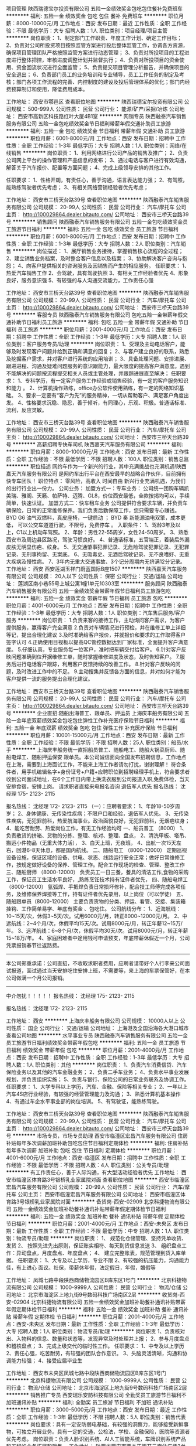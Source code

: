 项目管理
陕西瑞德宝尔投资有限公司
五险一金绩效奖金包吃包住餐补免费班车
**********
福利:
五险一金
绩效奖金
包吃
包住
餐补
免费班车
**********
职位月薪：8000-10000元/月 
工作地点：西安
发布日期：最近
工作性质：全职
工作经验：不限
最低学历：大专
招聘人数：1人
职位类别：项目经理/项目主管
**********
岗位职责：
1、制定部门工作职责、年度工作计划、确定工作目标；
2、负责对公司所投资项目按照监管方案进行投后整体监管工作，协调各方资源，确保项目管理团队严格按照监管方案进行动态管理；
3、负责对所投项目的工程进度进行整体把控，审核进度调整计划并监督执行；
4、负责对所投项目的资金使用、资金回流状况进行全面监管；
5、负责提交项目管理分析报告，并确保项目的安全退出；
6、负责部门员工的业务培训和专业辅导，员工工作任务的制定及考核；部门各项工作流程的完善、内控制度的建设及投后管理体系的优化；部门内经费预算制订和使用，降低费用成本。

工作地址：
西安市鄠邑区
查看职位地图
**********
陕西瑞德宝尔投资有限公司
公司规模：
500-999人
公司性质：
民营
公司行业：
能源/矿产/采掘/冶炼
公司地址：
西安市高新区科技路红叶大厦4B1室
**********
网销专员
陕西融泰汽车销售服务有限公司
五险一金包吃绩效奖金节日福利带薪年假交通补助员工旅游
**********
福利:
五险一金
包吃
绩效奖金
节日福利
带薪年假
交通补助
员工旅游
**********
职位月薪：6001-8000元/月 
工作地点：西安
发布日期：招聘中
工作性质：全职
工作经验：1-3年
最低学历：大专
招聘人数：1人
职位类别：网络/在线销售
**********
岗位职责：
1、利用网络进行公司产品的销售及推广；
2、负责公司网上平台的操作管理和产品信息的发布； 
3、通过电话与客户进行有效沟通，解答关于汽车报价、配置等方面问题；
4、完成上级领导安排的其他工作。

任职要求：
1、性格开朗，有责任心，善于沟通，语言表达能力强；
2、有驾照，能熟练驾驶者优先考虑；
3、有相关网络营销经验者优先考虑；

工作地址：
西安市三桥天台路39号
查看职位地图
**********
陕西融泰汽车销售服务有限公司
公司规模：
20-99人
公司性质：
民营
公司行业：
汽车/摩托车
公司主页：
http://100029864.dealer.bitauto.com/
公司地址：
西安市三桥天台路39号
**********
销售顾问
陕西融泰汽车销售服务有限公司
五险一金包吃绩效奖金员工旅游节日福利
**********
福利:
五险一金
包吃
绩效奖金
员工旅游
节日福利
**********
职位月薪：6001-8000元/月 
工作地点：西安
发布日期：招聘中
工作性质：全职
工作经验：1-3年
最低学历：大专
招聘人数：2人
职位类别：汽车销售
**********
岗位描述：
1、展厅销售业务接待，掌握销售核心流程的全过程；
2、建立销售业务档案，及时整合客户信息以及档案；
3、协助解决客户咨询与抱怨；
4、向客户提供相关的咨询服务及因销售而产生的相应服务。  
任职要求：
1、热爱汽车销售工作
2、会驾驶，具有驾驶执照
3、有相关工作经验者优先
4、形象良好，服务意识强
5、有较强的与人沟通交流能力，工作责任心强

工作地址：
西安市三桥天台路39号
查看职位地图
**********
陕西融泰汽车销售服务有限公司
公司规模：
20-99人
公司性质：
民营
公司行业：
汽车/摩托车
公司主页：
http://100029864.dealer.bitauto.com/
公司地址：
西安市三桥天台路39号
**********
客服专员
陕西融泰汽车销售服务有限公司
包吃五险一金带薪年假交通补助节日福利员工旅游
**********
福利:
包吃
五险一金
带薪年假
交通补助
节日福利
员工旅游
**********
职位月薪：2001-4000元/月 
工作地点：西安
发布日期：招聘中
工作性质：全职
工作经验：1-3年
最低学历：大专
招聘人数：1人
职位类别：客户服务专员/助理
**********
岗位职责：
1、受理及主动电话客户，能够及时发现客户问题并给到正确和满意的回复；
2、与客户建立良好的联系，熟悉及挖掘客户需求，并对客户进行系统的应用培训；
3、具备处理问题、安排进展、跟进进程、沟通及疑难问题服务的意识跟能力，最大限度的提高客户满意度。遇到不能解决的问题按流程提交相关人员或主管处理，并跟踪进展直至解决；
任职要求：
1、专科学历，有一定客户服务工作经验或销售经验，有一定的客户服务知识和能力 。
2、计算机操作熟练，office办公软件使用熟练，有一定的网络知识基础。
3、要求一定要有“客户为先”的服务精神，一切从帮助客户、满足客户角度出发。 
4、性格要求沉稳、隐忍，善于倾听，有同理心，乐观、积极。普通话标准、流利，反应灵敏。 

工作地址：
西安市三桥天台路39号
查看职位地图
**********
陕西融泰汽车销售服务有限公司
公司规模：
20-99人
公司性质：
民营
公司行业：
汽车/摩托车
公司主页：
http://100029864.dealer.bitauto.com/
公司地址：
西安市三桥天台路39号
**********
高薪招聘专快车司机
陕西嘉天汽车服务有限公司
**********
福利:
**********
职位月薪：8000-10000元/月 
工作地点：西安
发布日期：最新
工作性质：全职
工作经验：不限
最低学历：不限
招聘人数：100人
职位类别：销售总监
**********
职位描述 网约车作为一个新兴的行业，其中充满挑战也充满机遇!陕西嘉天汽车服务有限公司 是网约车出行平台在西安最早的战略合作伙伴，目前拥有快专车团队！ 职位特点： 零风险，高收入 时间自由 新兴行业充满机遇，为我们的出行行业出一份力。 公司业务： 加盟方式一：专车业务： 公司统一团购车辆凯美瑞、雅阁、天籁、帕萨特、迈腾、GL8，价位西安最低，全款按揭均可以，手续简单，快速认证。 加盟方式二：快车租车业务 公司提供符合要求车辆，并负责车辆保险，日常的正常维修保养。我们负责后勤保障工作，您只需要专心赚钱。 BYD G6 油气双燃料，真皮座椅，一键启动 ； BYD 秦 新能源油电双擎，成本更低， 可以公交车道道行驶，不限号，免费停车 。 入职条件： 1、驾龄3年及以上，C1以上机动车驾照。 2、年龄：男性22-55周岁，女性24-50周岁。 3、熟悉西安市及周边县区路况，驾驶习惯良好。 4、普通话标准，五官端正，着装后外漏皮肤无明显伤疤、纹身。 5、无交通肇事犯罪记录、无危险驾驶犯罪记录、无犯罪记录、无刑事拘留、无案底。 6、无吸毒史、无酒后驾驶记录、无不良嗜好、无重大疾病及慢性病。 7、3年内无重大交通事故、3个记分周期内无挤满12分记录。 工作地址：
西安 西安莲湖玉祥门蔚蓝国际B座1507
**********
陕西嘉天汽车服务有限公司
公司规模：
20人以下
公司性质：
保密
公司行业：
交通/运输
公司地址：
莲湖区南小巷55号上城公寓1幢1单元10303室
**********
服务顾问
陕西融泰汽车销售服务有限公司
五险一金绩效奖金带薪年假节日福利员工旅游包吃
**********
福利:
五险一金
绩效奖金
带薪年假
节日福利
员工旅游
包吃
**********
职位月薪：4001-6000元/月 
工作地点：西安
发布日期：招聘中
工作性质：全职
工作经验：1-3年
最低学历：大专
招聘人数：1人
职位类别：汽车售后服务/客户服务
**********
岗位职责：
1.负责来客的接待工作，主动询问客户需求，为客户提供服务，赢得客户完全满意
2.负责对车辆情况进行预检，并在维修工单上详细等记，提出合理化建议
3.及时准确给客户报价，并就报价和要求的工作取得客户签字认可
4.正确使用目视板以提高QC管控数据达到厂家标准，全面提升客户满意度。
5.仔细认真，专业服务每一位客户，准时把车辆交付给客户。
6.针对客户反映问题准确到位开据维修工单，随时掌握维修进度及状态，及时告知客户。
7.服务后进行电话客户跟踪，利用客户反馈持续的改善工作。
8.针对客户反映的问题，及时改进工作中的不足。
9.主动搜集并反馈各方面的信息，并对如何才能为客户提供一流的服务提出合理化建议。

工作地址：
西安市三桥天台路39号
查看职位地图
**********
陕西融泰汽车销售服务有限公司
公司规模：
20-99人
公司性质：
民营
公司行业：
汽车/摩托车
公司主页：
http://100029864.dealer.bitauto.com/
公司地址：
西安市三桥天台路39号
**********
企业直招:随船出海普工、跟单员、押运员
上海庆丰船务有限公司
五险一金年底双薪绩效奖金包吃包住弹性工作补充医疗保险节日福利
**********
福利:
五险一金
年底双薪
绩效奖金
包吃
包住
弹性工作
补充医疗保险
节日福利
**********
职位月薪：10001-15000元/月 
工作地点：西安
发布日期：最新
工作性质：全职
工作经验：不限
最低学历：不限
招聘人数：25人
职位类别：船员/水手
**********
上海庆丰船务统一直招船员普工、随船电工、随船大锅菜厨师、随船电焊工、随船押运保安 跟单员。本公司诚信面向全国发布招聘信息，工作地点在上海，需要到上海面试工作，不能来上海工作者请勿打扰，谢谢理解！
符合条件者，用手机编辑名字+身份证号+户籍+应聘职位到招聘经理手机上，符合要求者收到公司面试地址，在6个工作日内带上换洗衣服到公司报道入职,免费体检，当天安排食宿，安排上岗。
请求职者直接来电报名咨询   退伍军人优先
报名热线：  沈经理       175- 2123- 2115

报名热线：  沈经理      172- 2123- 2115
（一）：应聘者要求：
1、年龄18-50岁周岁；
2、身体健康、无传染性疾病；不限户口和经验，退伍军人优先。
3、无传染性疾病，无犯罪前科，热爱航海事业。政治面貌良好，无犯罪前科，无烟疤纹身；
4、能吃苦耐劳、热爱岗位工作，有无工作经验均可
一、船员普工 （8000）
1、负责散货的拼箱、货物的分拣、整理、核对、整理、盘点，
2、清洗甲板、塔吊、搬运小件物品（无重大体力活），
3、白天上班，无夜班，
4、出航一次15天左右，回港6-8天休息，都是国内航线。
二、随船电工 （8000-12000）
定期巡视设备设施，保证区域的设备、供电、状态、线路运行安全正常；做好日常维修工作，按规定做好设备的保养、管理工作。配合工作现场的检查、管理、整改工作
三、随船厨师 （8000-12000）
负责员工一日三餐，餐具的清洁工作,食物的采购工作，保证员工生活水平良好，,熟练烹饪技术持有证件者优先，
四、随船电焊工（8000-12000）
氩弧焊、手把焊负责日常损坏修补，配合技工师傅完成各项任务，及维修保养焊接等工作，持有证件者优先录用，以上岗位（可以学徒）
五、随船跟单员（8000-12000）
主要负责货物的分类、押运、看管、交接、集装箱挂钩、工作简单易学、年底有奖金 、包吃住。
公司航线分布：
1、近海航线：10~15天/次，休假3~5天/次。试用6000元/月，转正8000~12000元/月。
2、中远航线：2~4个月/次，休假平均15天/次。试用8000元/月，转正年薪12~15万/年。
3、远洋航线：6~8个月/次，休假平均30天/次。试用8000元/月，转正年薪15~18万/年。
4、家庭困难者中途用钱可申请预支，年底带薪休假近一个月，公司凭票报销春节往返路费。
---------------------------------------------------------------------------
本公司郑重承诺：公司直招，不收取求职者费用，应聘者请带好个人行李来公司面试报道，面试通过当天安排吃住安排上班，不需要等，来上海的车票保管好，在本公司做满一个月公司报销。
----------------------------------------------------------------------------
       中介勿扰！！！！！
报名热线：  沈经理       175- 2123- 2115

报名热线：  沈经理      172- 2123- 2115

工作地址：
西安
**********
上海庆丰船务有限公司
公司规模：
10000人以上
公司性质：
国企
公司行业：
交通/运输
公司地址：
上海港及全国沿海各大港口城市
查看公司地图
**********
水平事业专员
陕西融泰汽车销售服务有限公司
五险一金员工旅游节日福利绩效奖金带薪年假包吃
**********
福利:
五险一金
员工旅游
节日福利
绩效奖金
带薪年假
包吃
**********
职位月薪：2001-4000元/月 
工作地点：西安
发布日期：招聘中
工作性质：全职
工作经验：1-3年
最低学历：大专
招聘人数：1人
职位类别：其他
**********
岗位职责：
1、负责汽车消费信贷、汽车保险业务以及其他的汽车金融业务；
2、负责二手车业务；
4、负责水平事业发展规划，并负责组织实施；
5、负责与银行、保险公司的日常业务联系及协调工作。
任职要求：
1、大学专科以上学历，汽车、金融、保险等相关专业；
2、一年以上汽车4S店行业经验，有较强的经营管理能力及沟通；
3、熟悉计算机基本操作
4、有通过车企水平事业部的岗位培训。
5、有驾驶证，能熟练驾驶。

工作地址：
西安市三桥天台路39号
查看职位地图
**********
陕西融泰汽车销售服务有限公司
公司规模：
20-99人
公司性质：
民营
公司行业：
汽车/摩托车
公司主页：
http://100029864.dealer.bitauto.com/
公司地址：
西安市三桥天台路39号
**********
市场专员，市场专员助理
西安市临潼区宏昌汽车服务有限公司
住房补贴每年多次调薪加班补助包吃包住节日福利定期体检
**********
福利:
住房补贴
每年多次调薪
加班补助
包吃
包住
节日福利
定期体检
**********
职位月薪：4001-6000元/月 
工作地点：西安-临潼区
发布日期：招聘中
工作性质：全职
工作经验：不限
最低学历：不限
招聘人数：4人
职位类别：公关专员/助理
**********
有工作责任心，善于人际沟通，有大型活动经验者优先
工作地址：
西安市临潼区体育路3号银桥乳业家属院对面
查看职位地图
**********
西安市临潼区宏昌汽车服务有限公司
公司规模：
20-99人
公司性质：
民营
公司行业：
汽车/摩托车
公司主页：
西安市临潼宏昌汽车服务有限公司
公司地址：
西安市临潼区体育路3号银桥乳业家属院对面
**********
备货岗-西安-02909
北京科捷物流有限公司
五险一金绩效奖金加班补助餐补通讯补贴带薪年假定期体检节日福利
**********
福利:
五险一金
绩效奖金
加班补助
餐补
通讯补贴
带薪年假
定期体检
节日福利
**********
职位月薪：2001-4000元/月 
工作地点：西安-未央区
发布日期：最新
工作性质：全职
工作经验：不限
最低学历：中专
招聘人数：1人
职位类别：物流专员/助理
**********
岗位职责：
1、  规范化仓储管理、坚持凭单收货、发货
2、  按照先进先出原则，保证账实相符、每天到货信息发送
3、  组织盘点工作：异动盘点，月度盘点、年度盘点；
4、  建立完整账表，规范管理到货入库单据。
任职要求：
1、大专及以上学历，专业不限
2、有较强的抗压能力，沟通能力佳，有上进心
面议。社保，带薪休年假，法定假日，年假，婚假等

工作地址：
凤城七路中段陕西商储物流园区B库东区1号门
**********
北京科捷物流有限公司
公司规模：
1000-9999人
公司性质：
民营
公司行业：
物流/仓储
公司地址：
北京市海淀区上地九街9号数码科技广场南区2层
**********
收货岗-西安-02904
北京科捷物流有限公司
五险一金绩效奖金加班补助餐补通讯补贴带薪年假定期体检节日福利
**********
福利:
五险一金
绩效奖金
加班补助
餐补
通讯补贴
带薪年假
定期体检
节日福利
**********
职位月薪：2001-4000元/月 
工作地点：西安-未央区
发布日期：最新
工作性质：全职
工作经验：1-3年
最低学历：大专
招聘人数：1人
职位类别：物流专员/助理
**********
岗位职责
1、负责核对出、入物料的信息、数量和状态等，发现异常及时处理并上报；
2、参与月度盘点和稽核盘点；
3、完成上级交代的临时性工作。
任职要求：
1、中专及以上学历
2、责任心强，吃苦耐劳，有较强的团队合作意识。
3、头脑灵活清晰，沟通和协调能力较强；
4、接受应届毕业生

工作地址：
西安市未央区凤城七路中段陕西商储物流园区B库东区1号门
**********
北京科捷物流有限公司
公司规模：
1000-9999人
公司性质：
民营
公司行业：
物流/仓储
公司地址：
北京市海淀区上地九街9号数码科技广场南区2层
**********
销售推广专员
西安瑞乐安防科技有限公司
全勤奖员工旅游节日福利不加班通讯补贴
**********
福利:
全勤奖
员工旅游
节日福利
不加班
通讯补贴
**********
职位月薪：3000-5000元/月 
工作地点：西安
发布日期：最近
工作性质：全职
工作经验：1-3年
最低学历：不限
招聘人数：5人
职位类别：销售代表
**********
岗位要求：具有一定安防弱电基础，有较强的洞察力，能够接受新鲜事物，可独立开展业务。具有一定的交通，公检法，学校、金融保险，医院等资源者优先考虑。
岗位职责：负责人脸识别系统、AI人工智能系统，车牌识别系统产品和工程的业务拓展和销售。
工作地址：
陕西省西安市西关正街开元商住广场2单元2002
查看职位地图
**********
西安瑞乐安防科技有限公司
公司规模：
20人以下
公司性质：
民营
公司行业：
IT服务(系统/数据/维护)
公司地址：
陕西省西安市大庆路98号
**********
美团招聘运营专员/助理
河北讯能物流服务有限公司
全勤奖包住采暖补贴弹性工作定期体检高温补贴节日福利
**********
福利:
全勤奖
包住
采暖补贴
弹性工作
定期体检
高温补贴
节日福利
**********
职位月薪：3000-5000元/月 
工作地点：西安-雁塔区
发布日期：最新
工作性质：全职
工作经验：1年以下
最低学历：大专
招聘人数：3人
职位类别：助理/秘书/文员
**********
岗位职责：
1、统计每月，每周，每天各站，各组和每个人的数据
2、解决与薪资管理相关的日常问题，向直接上级提供合理有效的建议和数据
3、后台管理，订单调度
4、客户服务，电话回访
5、一二线员工的面试和培训
任职资格：
1、年龄18-30周岁
2、要求：女
3、大专及以上学历
4、抗压和学习能力强，接受晋升培训和学习，有较强公司荣誉感和认同感
5、熟练掌握EXEL
6、有较强的晋升意识，上进心强，防止堵塞公司其他员工晋升渠道
面试地址：雁塔西路-钟元小区-4-4-102室
工作地址：
西安是雁塔区雁塔西路-钟元小区-4-4-102室
查看职位地图
**********
河北讯能物流服务有限公司
公司规模：
500-999人
公司性质：
民营
公司行业：
物流/仓储
公司主页：
null
公司地址：
保定市朝阳北大街709号恒通中心1830室
**********
质检员
陕西融泰汽车销售服务有限公司
五险一金包吃绩效奖金带薪年假员工旅游节日福利
**********
福利:
五险一金
包吃
绩效奖金
带薪年假
员工旅游
节日福利
**********
职位月薪：2001-4000元/月 
工作地点：西安
发布日期：招聘中
工作性质：全职
工作经验：1-3年
最低学历：大专
招聘人数：1人
职位类别：汽车质量管理/检验检测
**********
岗位职责：
1、负责车辆竣工检验，按照维修工单检查维修是否合格，填写检验单，确保维修质量
2、记录检验过程中出现的疑难问题，并报告技术主管，寻求解决。
3、对错检、漏检造成的质量事故返修负全责。
4、严格执行“三检”，保证质检质量。
5、参加产品质量事故分析会议，并对纠错和预防措施提出意见。
6、协助技术主管组织技术部培训工作
任职要求：
3年以上汽车行业售后维修及1年质检工作经验，2年以上驾龄并熟练驾驶；具备基础的办公软件操作能力，有良好的沟通、协调组织能力。

工作地址：
西安市三桥天台路39号
查看职位地图
**********
陕西融泰汽车销售服务有限公司
公司规模：
20-99人
公司性质：
民营
公司行业：
汽车/摩托车
公司主页：
http://100029864.dealer.bitauto.com/
公司地址：
西安市三桥天台路39号
**********
销售经理
陕西嘉天汽车服务有限公司
创业公司绩效奖金节日福利
**********
福利:
创业公司
绩效奖金
节日福利
**********
职位月薪：6001-8000元/月 
工作地点：西安
发布日期：招聘中
工作性质：全职
工作经验：1-3年
最低学历：不限
招聘人数：10人
职位类别：销售经理
**********
滴滴出行。陕西嘉天招聘优秀的销售团队
岗位职责：
1、通过线上、线下，转介绍各种渠道发觉意向客户，并向客户介绍网约车快车专车运营方式等等；
2、以营销工作为中心，集中精力，开拓市场；钻研产品知识，不断优化销售技巧和销售渠道；
3、根据公司年度目标和本部门的工作方案、考核方案，结合自身实际，制订切实可行的年度和阶段工作计划，并落实实施。
任职要求：
1、网约车作为新行行业，需要第一批吃螃蟹的人，我们需要有冒险精神，有干劲，有理想的团队，机会很多就看我们有没有一股闯劲；
2、求大专以上学历，形象好气质佳、有上进心、能吃苦耐劳、语言表达能力强、对未来有规划者优先；
3、有汽车销售经验者，4s店销售经验，带过销售团队者优先。
4、没有梦想，没有干劲，想浑浑噩噩混底薪的勿投。

公司地址：玉祥门蔚蓝国际B座1507室。
联系电话：81332289  张先生
工作地址：
玉祥门蔚蓝国际
**********
陕西嘉天汽车服务有限公司
公司规模：
20人以下
公司性质：
保密
公司行业：
交通/运输
公司地址：
莲湖区南小巷55号上城公寓1幢1单元10303室
**********
美团运营专员/人事专员
河北讯能物流服务有限公司
创业公司每年多次调薪全勤奖交通补助通讯补贴
**********
福利:
创业公司
每年多次调薪
全勤奖
交通补助
通讯补贴
**********
职位月薪：3000-5000元/月 
工作地点：西安-新城区
发布日期：最新
工作性质：全职
工作经验：不限
最低学历：大专
招聘人数：3人
职位类别：人力资源专员/助理
**********
岗位职责：
1、统计每月，每周，每天各站，各组和每个人的数据
2、解决与薪资管理相关的日常问题，向直接上级提供合理有效的建议和数据
3、后台管理，订单调度
4、客户服务，电话回访
5、一二线员工的面试和培训
任职资格：
1、年龄18-30周岁
2、要求：女
3、大专及以上学历
4、抗压和学习能力强，接受晋升培训和学习，有较强公司荣誉感和认同感
5、熟练掌握EXEL
6、有较强的晋升意识，上进心强，防止堵塞公司其他员工晋升渠道
工作地址：陕西省西安市新城区太元路华远君城
面试地址：陕西省西安市新城区太元路华远君城
工作地址：
陕西省西安市新城区太元路华远君城
查看职位地图
**********
河北讯能物流服务有限公司
公司规模：
500-999人
公司性质：
民营
公司行业：
物流/仓储
公司主页：
null
公司地址：
保定市朝阳北大街709号恒通中心1830室
**********
企划部经理
德元物流有限公司
五险一金绩效奖金全勤奖包吃包住交通补助带薪年假节日福利
**********
福利:
五险一金
绩效奖金
全勤奖
包吃
包住
交通补助
带薪年假
节日福利
**********
职位月薪：4500-6000元/月 
工作地点：西安
发布日期：最新
工作性质：全职
工作经验：1-3年
最低学历：不限
招聘人数：1人
职位类别：广告创意/设计经理/主管
**********
岗位职责：
1、负责公司品牌推广、企划工作，建立和发展公司的企业文化、产品文化、市场文化和管理文化；
2、负责公司项目企划工作的掌控，包括市场调研、信息搜集，组织、参与、指导企划及活动方案的制定，完成公司营销推广项目的整体策划创意、设计与提报，指导专案策划与设计；
3、负责公司对外形象的建立与宣传，建立公司与上级部门的交流，建立公司与行业媒体的交流，建立公司与相关协会的交流，配合完成日常推广宣传工作。
任职要求 1、 2-3年以上汽车或物流行业策划公司、企划部相关工作经验，有深厚的文字功底，有管理经验者优先； 2、 逻辑思维强，能承受高强度的工作压力，能适应较快的工作节奏； 3、 有较强的团队管理执行能力，协助总经理高效完成公司计划内的项目策划。 4、及时提出新的可行性的策划方案及亮点，有敏锐的市场嗅觉及消费者分析能力。 薪资待遇：基本工资+全勤奖+提成+五险，年末有年终奖。
包食宿。待遇面议
工作地址：
陕西德元汽车服务有限公司
**********
德元物流有限公司
公司规模：
100-499人
公司性质：
民营
公司行业：
交通/运输
公司地址：
**********
铁路现场操作
跨欧亚物流(中国)有限公司
五险一金带薪年假员工旅游定期体检
**********
福利:
五险一金
带薪年假
员工旅游
定期体检
**********
职位月薪：4001-6000元/月 
工作地点：西安
发布日期：最新
工作性质：全职
工作经验：不限
最低学历：大专
招聘人数：4人
职位类别：物流专员/助理
**********
岗位职责：
1．处理日常国际陆运货物的选箱、装箱、送箱进站及海关查验工作。
2．收集整理西安站与其他协作公司的往来账务，及时与对方对账并按期向本部申请付款。
3.  配合西安驻站经理开发及管理分供商，例如：包装材料商、集运车队、装卸公司等，促使其能按照协议要求完成相应的服务。
4．协助西安驻站经理完成与本部其他部门的工作衔接及时传递本部最新的工作指示。
5. 领导交办的其他事宜。
任职要求：
1. 国际贸易、物流、英语等相关专业，大专以上学历。
2. 具有良好的沟通能力
3. 性格阳光、乐观积极、为人稳重、拥有较强的工作责任感及客户服务意识、为人正直、据有良好的团队合作精神，具有全局意识；能承受高强度的工作节奏。
4. 具有独立分析解决问题的能力、具有良好的沟通技巧和说服能力。拥有一年以上西安本地物流现场工作经验者优先。
5.. 熟悉国际海运与铁路操作流程及相关进出口法规，拥有报关员资格及报检员资格者优先。拥有熟练的驾驶技术者优先。

工作地址
西安

工作地址：
陆港保税大厦
查看职位地图
**********
跨欧亚物流(中国)有限公司
公司规模：
20-99人
公司性质：
外商独资
公司行业：
物流/仓储
公司主页：
www.trans-eurasia-logistics.com
公司地址：
北京市朝阳区建外大街甲12号新华保险大厦15层
**********
计划员
陕西融泰汽车销售服务有限公司
五险一金包吃节日福利员工旅游绩效奖金
**********
福利:
五险一金
包吃
节日福利
员工旅游
绩效奖金
**********
职位月薪：2001-4000元/月 
工作地点：西安
发布日期：招聘中
工作性质：全职
工作经验：1-3年
最低学历：大专
招聘人数：1人
职位类别：汽车销售
**********
岗位职责：
       1、 按照订单情况向厂家定车。最低成本的减少车辆在库时间。
2、 按照厂家要求反馈车辆的信息。
3、 厂家下发文件的第一时间打印并通知所需人员并签收（以表格形式）。
4、 其它厂家上报信息情况（金融、零售）。
 配合销售顾问查询车辆，无销售顾问投诉。
5、及其它临时安排事情。
任职要求：
 1、大专及以上学历
 2、熟练excle及wrod表格
 3、良好的亲和力及沟通、表达能力
 4、较强的工作责任心

工作地址：
西安市三桥天台路39号
查看职位地图
**********
陕西融泰汽车销售服务有限公司
公司规模：
20-99人
公司性质：
民营
公司行业：
汽车/摩托车
公司主页：
http://100029864.dealer.bitauto.com/
公司地址：
西安市三桥天台路39号
**********
销售助理（带薪培训 + 晋升 + 免费食宿）
南京奎鑫物资有限公司
五险一金绩效奖金包吃包住带薪年假定期体检员工旅游节日福利
**********
福利:
五险一金
绩效奖金
包吃
包住
带薪年假
定期体检
员工旅游
节日福利
**********
职位月薪：3000-6000元/月 
工作地点：西安-未央区
发布日期：最新
工作性质：全职
工作经验：1-3年
最低学历：大专
招聘人数：3人
职位类别：区域销售专员/助理
**********
公司：西安奎鑫金属材料有限公司
地址：西安市大明宫钢材消防阀门市场南一区南门（北三环向西过北辰立交即到）


关于奎鑫——
    领先的钢铁贸易商、行业内创新标志、逆势增长的典范、职业化程度高、市场占有率前三位（公司官网：www.kxsteel.com）。
一、岗位职责
1.辅助所辖区域的团队销售任务；
2.辅助销售区域内业务实施和执行，达成既定目标；
3.维护及增进现有客户关系；
4.关注所在区域市场和行业信息。
二、任职要求
1.专科及以上学历； 
2.性格外向、反应敏捷、表达能力强，具有较好地沟通能力及亲和力； 
3.具备一定的市场分析及判断能力，良好的客户服务意识； 
4.有责任心，能承受一定的工作压力。
三、福利待遇
1.公司提供免费食宿；
2.安排参加集团总部人才储备培训，职位发展方向：业务主管/区域主管/销售总监；
3.预算完成奖、业绩嘉奖、优秀员工/团队奖、年终奖、工龄工资、年终岗位级别津贴...
4.员工体检、春节长假、员工旅游、节日福利...

此岗位向应届毕业生开放“业务管培生”岗位，欢迎投递简历！
联系电话： 秦主管177-9251-6722

工作地址：
西安市未央区大明宫钢材消防阀门市场
查看职位地图
**********
南京奎鑫物资有限公司
公司规模：
100-499人
公司性质：
民营
公司行业：
零售/批发
公司主页：
www.kxsteel.com
公司地址：
南京市新港经济开发区新港大道8号（奎鑫钢首）
**********
美团运营专员/助理
河北讯能物流服务有限公司
全勤奖包住采暖补贴弹性工作定期体检高温补贴节日福利
**********
福利:
全勤奖
包住
采暖补贴
弹性工作
定期体检
高温补贴
节日福利
**********
职位月薪：3000-5000元/月 
工作地点：西安-莲湖区
发布日期：最新
工作性质：全职
工作经验：不限
最低学历：大专
招聘人数：3人
职位类别：内勤人员
**********
岗位职责：
1、统计每月，每周，每天各站，各组和每个人的数据
2、解决与薪资管理相关的日常问题，向直接上级提供合理有效的建议和数据
3、后台管理，订单调度
4、客户服务，电话回访
5、一二线员工的面试和培训
任职资格：
1、年龄18-30周岁
2、要求：女
3、大专及以上学历
4、抗压和学习能力强，接受晋升培训和学习，有较强公司荣誉感和认同感
5、熟练掌握EXEL
6、有较强的晋升意识，上进心强，防止堵塞公司其他员工晋升渠道
面试地址：西安市莲湖区土门制药厂十字向南200米 宏府琨翔九天E8 104室
工作地址：
西安市莲湖区土门制药厂十字向南200米 宏府琨翔九天E8 104室
查看职位地图
**********
河北讯能物流服务有限公司
公司规模：
500-999人
公司性质：
民营
公司行业：
物流/仓储
公司主页：
null
公司地址：
保定市朝阳北大街709号恒通中心1830室
**********
直招 航运普工操作工
中通远洋物流集团有限公司
五险一金年底双薪年终分红加班补助全勤奖包吃包住带薪年假
**********
福利:
五险一金
年底双薪
年终分红
加班补助
全勤奖
包吃
包住
带薪年假
**********
职位月薪：8001-10000元/月 
工作地点：西安
发布日期：最新
工作性质：全职
工作经验：不限
最低学历：中技
招聘人数：36人
职位类别：普工/操作工
**********
企业联系人：张经理137-6491-8162（退伍军人优先录用）

岗位要求：
1、18-55周岁有责任心吃苦耐劳的，可立刻上班的待业人士；
2、思想进步、无犯罪记录、政审合格；
3、初中及初中以上文化程度，能适应长期出差，责任心强，能吃苦；
4、身体健康，无精神病、无传染性疾病、高血压者不招收；
5、服从公司安排，能团结同事，不闹事，做人厚道实在；
6、做事认真细心负责，有较强的企业荣誉感和集体精神。
主要工作内容及时间：
一、普通工人
主要负责货物的分类，盘点、分拣、整理、核对、整理、抛锚解缆、清洗甲板、装箱工作、小件物品需人工搬运，大件用叉车、吊车、无重大体力活，工作简单易学，一个航期大约15-20天，靠岸安排休息6-8天，无规则休息时间，闲时多休，忙时少休，包吃住。第一个月试用期工资6500，过完第一个月后工资底薪8000，加上奖金，补贴工资在  8500--12000元人民币。
中远航线：中远航线是面向全球的远洋航运。从中国大陆到孟加拉国、文莱、缅甸、柬埔寨、中国澳门、中国台湾、印度、印度尼西亚、日本、韩国、马来西亚、巴基斯坦、菲律宾、新加坡、斯里兰卡、泰国及越南等国家的航线。出航一次航期在3-4个月，试用期一个月，签订正式劳动合同，公司缴纳各项保险；试用期工资12000元，转正以后工资13000元以上。年底有奖金，年底休假一个月，春节公司报销回家来往路费。
远洋航线：远洋航线(OCEAN-GOING SHIPPING LINE)指航程距离较远，船舶航行跨越大洋的运输航线，如远东至欧洲和美洲的航线。我国习惯上以亚丁港为界，把去往亚丁港以西，包括红海两岸和欧洲以及南北美洲广大地区的航线划为远洋航线。远洋航线航期7-8个月的航期工资10万元，回国靠岸可需要一个月左右。航期一年以上的，年薪可达16万到20万元。
企业联系人：张经理137-6491-8162（退伍军人优先录用）
               

工作地址：
国内沿海港口
查看职位地图
**********
中通远洋物流集团有限公司
公司规模：
100-499人
公司性质：
民营
公司行业：
交通/运输
公司地址：
天津
**********
诚聘美团配送事业部内控专员/人事助理
河北讯能物流服务有限公司
绩效奖金通讯补贴定期体检五险一金交通补助
**********
福利:
绩效奖金
通讯补贴
定期体检
五险一金
交通补助
**********
职位月薪：3000-5000元/月 
工作地点：西安-未央区
发布日期：最新
工作性质：全职
工作经验：不限
最低学历：大专
招聘人数：3人
职位类别：物流专员/助理
**********
岗位职责：
1、统计每月，每周，每天各站，各组和每个人的数据
2、解决与薪资管理相关的日常问题，向直接上级提供合理有效的建议和数据
3、后台管理，订单调度
4、客户服务，电话回访
5、一二线员工的面试和培训
任职资格：
1、年龄18-30周岁
2、要求：女
3、大专及以上学历
4、抗压和学习能力强，接受晋升培训和学习，有较强公司荣誉感和认同感
5、熟练掌握EXEL
6、有较强的晋升意识，上进心强，防止堵塞公司其他员工晋升渠道
面试地址：陕西省西安市未央区凤城三路凤苑新居3-1-101
公交路线：236路 245路
工作地址：
陕西省西安市未央区凤城三路凤苑新居3-1-101
查看职位地图
**********
河北讯能物流服务有限公司
公司规模：
500-999人
公司性质：
民营
公司行业：
物流/仓储
公司主页：
null
公司地址：
保定市朝阳北大街709号恒通中心1830室
**********
销售经理
德元物流有限公司
每年多次调薪绩效奖金加班补助包吃包住通讯补贴带薪年假
**********
福利:
每年多次调薪
绩效奖金
加班补助
包吃
包住
通讯补贴
带薪年假
**********
职位月薪：2800-5600元/月 
工作地点：西安
发布日期：最新
工作性质：全职
工作经验：不限
最低学历：中专
招聘人数：8人
职位类别：汽车销售
**********
岗位职责：
1、负责市场调研和需求分析；
2、负责年度销售的预测，目标的制定及分解；
3、确定销售部门目标体系和销售配额；
4、制定销售计划和销售预算；
5、负责销售渠道和客户的管理；
任职资格：
1、专科及以上学历，市场营销等相关专业；
2、2年以上销售行业工作经验，有销售管理工作经历者优先；
3、具有丰富的客户资源和客户关系，业绩优秀；
4、具备较强的市场分析、营销、推广能力和良好的人际沟通、协调能力，分析和解决问题的能力；
5、有较强的事业心，具备一定的领导能力。
工作时间：8：30-17：30 每周单休  包吃包住

工作地址：
陕西省西安市未央区石化大道陕西德元汽车服务有限公司
**********
德元物流有限公司
公司规模：
100-499人
公司性质：
民营
公司行业：
交通/运输
公司地址：
**********
售后维修
德元物流有限公司
每年多次调薪绩效奖金加班补助包吃包住通讯补贴带薪年假
**********
福利:
每年多次调薪
绩效奖金
加班补助
包吃
包住
通讯补贴
带薪年假
**********
职位月薪：3000-6000元/月 
工作地点：西安
发布日期：最新
工作性质：全职
工作经验：不限
最低学历：中专
招聘人数：12人
职位类别：汽车维修/保养
**********
1. 负责车辆产品的维修；
2. 负责车辆售后相关的管理工作；
3. 负责客户技术问题解答；
4.完成领导发布的日常任务。

任职要求：
1.中专以上学历，汽车维修等相关专业优先；
2.有汽车/电动车维修经验者优先；
3.能够独立完成车辆保养维护，故障诊断与修理；
4.具备良好的沟通能力和客户维护能力；
5.工作认真负责，能吃苦耐劳，能够服从公司安排。
6.有驾驶证，会开车者优先考虑。
公司包吃包住，每周单休，给员工缴纳五险一金，日常福利较多。
工作地址：
陕西省西安市未央区石化大道陕西德元汽车服务有限公司
**********
德元物流有限公司
公司规模：
100-499人
公司性质：
民营
公司行业：
交通/运输
公司地址：
**********
会计
西安万博工贸有限公司
绩效奖金节日福利
**********
福利:
绩效奖金
节日福利
**********
职位月薪：5000-5500元/月 
工作地点：西安
发布日期：最新
工作性质：全职
工作经验：5-10年
最低学历：本科
招聘人数：1人
职位类别：会计/会计师
**********
岗位职责：
1.根据公司发展战略，及公司建立的财务目标，配合财务负责人建立完善的财务管控体系，建立健全的财务制度；
2. 配合推进各项管理财务制度执行和监督工作；
3.根据公司规定的成本、费用开支范围和标准，审核原始凭证的真实性、准确性、合理性；要有自己的想法和见解，不断完善公司的审核标准和流程；
5.独立并且熟练完成网上纳税申报工作；
6.负责应收账款、预收账款、应付账款、预付账款、其他应收/付款的核销工作；
7.负责培训员工费用报销流程，及审核所有费用报销；
8.年终进行所得税汇算清缴及企业工商年报的申报；
任职要求：
1、财会专业本科以上学历，5-10年工作经验；
2、精通税务工作流程，具有熟练的账务处理能力，熟练编制凭证、记账、调账，财务报表编制等账务处理，能够熟练运用金蝶财务软件；
3、工作原则性强，.工作严谨、积极、逻辑清晰、接收新事务能力强；
4、按时完成上级领导交代的其他任务。

工作地址：
经济技术开发区凤城十路智慧国际中心
**********
西安万博工贸有限公司
公司规模：
100-499人
公司性质：
民营
公司行业：
交通/运输
公司主页：
http://www.xawbgm.com/
公司地址：
经济技术开发区凤城十路智慧国际中心
查看公司地图
**********
机修中工
西安军航四站汽车服务有限责任公司
绩效奖金包吃包住定期体检
**********
福利:
绩效奖金
包吃
包住
定期体检
**********
职位月薪：2001-4000元/月 
工作地点：西安-莲湖区
发布日期：最新
工作性质：全职
工作经验：1-3年
最低学历：中技
招聘人数：4人
职位类别：汽车维修/保养
**********
岗位职责：能独立诊断维修车辆的一般故障

任职要求：对常见车型的一般故障能独立诊断维修，工作态度热情端正，爱学习钻研维修技术，服从管理。
工作地址：
陕西省西安市莲湖区丰庆路西段丰庆公园北门西侧停车场地下一层
查看职位地图
**********
西安军航四站汽车服务有限责任公司
公司规模：
20-99人
公司性质：
股份制企业
公司行业：
交通/运输
公司地址：
陕西省西安市莲湖区丰庆路西段丰庆公园北门西侧停车场地下一层
**********
急聘客服
德元物流有限公司
每年多次调薪加班补助包吃包住通讯补贴带薪年假补充医疗保险绩效奖金
**********
福利:
每年多次调薪
加班补助
包吃
包住
通讯补贴
带薪年假
补充医疗保险
绩效奖金
**********
职位月薪：2800-4500元/月 
工作地点：西安
发布日期：最新
工作性质：全职
工作经验：1-3年
最低学历：大专
招聘人数：4人
职位类别：客户服务专员/助理
**********
岗位职责：
1、受理及主动电话客户，能够及时发现客户问题并给到正确和满意的回复；
2、整理、并解决日常异常问题；
3、具备处理问题、安排进展、跟进进程、沟通及疑难问题服务的意识跟能力，最大限度的提高客户满意度。遇到不能解决的问题按流程提交相关人员或主管处理，并跟踪进展直至解决；
5、不断接受公司的各项业务和技能提升培训。
任职资格：
1、专科学历，有客户服务工作经验者优先录用；
2、熟练OFFICE办公软件,具备快速的学习能力；
3、要求一定要有“客户为先”的服务意识，一切从帮助客户、满足客户角度出发；  
4、反应敏捷、表达能力强，具有较强的沟通能力及交际技巧，良好的抗压能力及较强的团队协作精神；



工作地址：
陕西省西安市未央区石化大道陕西德元汽车服务有限公司-物流运输
**********
德元物流有限公司
公司规模：
100-499人
公司性质：
民营
公司行业：
交通/运输
公司地址：
**********
中源国际港招配件物流员 3500+
德元物流有限公司
五险一金绩效奖金年终分红全勤奖包住交通补助带薪年假节日福利
**********
福利:
五险一金
绩效奖金
年终分红
全勤奖
包住
交通补助
带薪年假
节日福利
**********
职位月薪：2001-4000元/月 
工作地点：西安
发布日期：最新
工作性质：全职
工作经验：不限
最低学历：不限
招聘人数：1人
职位类别：物流/仓储调度
**********
岗位职责：1：主要负责为配件销售做出库发货工作；
                  2：配合并完成主管交付的日常物流管理工作；
                  3：沟通能力佳，有上进心，认同德元企业文化                                            要求您离 工作地点灞桥区中源国际汽配港较近，公司上下班车接车送，优秀的团队平台期待您的加入！
任职要求：1：学历不限，经验不限；
                  2：爱岗敬业，能吃苦耐劳，工作踏实，认真；
                  3：愿意从事物流行业。
工作地址：
陕西省西安市灞桥区中源国际汽配港陕西运通
**********
德元物流有限公司
公司规模：
100-499人
公司性质：
民营
公司行业：
交通/运输
公司地址：
**********
诚招货运海员普工、跟单员/技工
上海极海船务有限公司
五险一金全勤奖包住包吃绩效奖金节日福利定期体检带薪年假
**********
福利:
五险一金
全勤奖
包住
包吃
绩效奖金
节日福利
定期体检
带薪年假
**********
职位月薪：10001-15000元/月 
工作地点：西安
发布日期：最新
工作性质：全职
工作经验：不限
最低学历：不限
招聘人数：18人
职位类别：技工
**********
面试需到上海总部，不能来上海面试者请勿打扰，谢谢理解！
此信息属本公司直接招聘，真实有效，无需任何中介费、体检费，押金等。

招聘联系人：苏经理：13003-1234-08
招聘联系人：苏经理：13003-1234-08
-------------------------------------------------------
符合条件者，用手机编辑名字+年龄+户籍+应聘职位到招聘经理手机上，符合要求者收到公司面试地址，在5个工作日内带上换洗衣服到公司报道入职,免费体检，当天安排食宿，安排上岗。

现代商船，设备先进，仪器发达，各种船型向大型化，超大型化发展，十几万吨，二十几万吨的比比皆是，安全系数极高。加上人员素质高，管理级的皆为海事大学的高才生一个职务一个职务考上去的，船舶上每个配员训练有素，都要经过海事局的注册和认可。装卸货操作，是码头工人的事，和船员没有关系，船员只是监督码头上的各种塔吊龙门吊别碰到我们的船舶，确保船舶安全。我们的海员不是做搬运工作的。详情了解本司，资深远洋船长为您释疑答惑。

本司管理国内外二十多艘大型国际货轮，吨位在5万到30万不等。我们和渔船没有任何关系。

岗位要求：满足最低政审要求。身体健康，无传染疾病，无色盲色弱，语言听力无障碍。有英语基础者工资大大提高，欢迎广大有志青年加入航海之列。

觉得感兴趣的，直接打电话或直接来公司面试
岗位要求：
1、18-52周岁有责任心吃苦耐劳的，可立刻上班的待业人士；
2、思想进步、无犯罪记录、政审合格；
3、初中及初中以上文化程度，能适应长期出差，责任心强，能吃苦；
4、身体健康，无精神病、无传染性疾病、高血压者不招收；
5、服从公司安排，能团结同事，不闹事，做人厚道实在；
6、做事认真细心负责，有较强的企业荣誉感和集体精神。

主要工作内容及时间：
一、普通工人主要负责货物的分类，盘点、分拣、整理、核对、整理、抛锚解缆、清洗甲板、装箱工作、小件物品需人工搬运，大件用叉车、吊车、无重大体力活，工作简单易学，一个航期大约15-20天，靠岸安排休息6-8天，无规则休息时间，闲时多休，忙时少休，包吃住。

二、大锅饭厨师
负责员工一日三餐，餐具的清洁工作,食物的采购工作，保证员工生活水平良好，,熟练烹饪技术持有证件者优先，工资保底6000，年底有(提成+奖金+分红)，月平均工资(8000-12000)左右。

三、电焊工
氩弧焊、手把焊负责日常损坏修补，配合技工师傅完成各项任务，及维修保养焊接等工作，持有证件者优先录用，包吃住。

四、电工
定期巡视设备设施，保证区域的设备、供电、状态、线路运行安全正常；做好日常维修工作按规定做好设备的保养、管理工作。配合工作现场的检查、管理、整改工作，包吃住。

五、搬运工
随航搬运工： 主要工作是装卸货物，一箱一般10-30斤左右，要求年龄在18—55周岁，身体素质好，能吃苦耐劳，工资一个月一结。

六、跟单员
主要负责货物的分类、押运、看管、交接、集装箱挂钩、工作简单易学、年底有奖金 、包吃住。


福利待遇：

1：近海第一个月试用期工资6500元，转正后月平均工资8000 -12000元，工资按月发放，年底按公司效益有奖金4~5万元，中途用钱可申请支取，公司从不拖欠工资，每月按时打卡发放。

2：远洋第一个月试用期工资10000元，转正后12000-15000元/月，年底有奖金分红3-4万。岗位不同，工资不同，年薪可达十五万至二十万。工资按时打卡，绝不拖欠，劳动强度不大。远洋出海周期3个月左右回来一次，休息15天再航行。

3：公司包吃住，工资按月发放，公司从不拖欠，不扣押工资，中途用钱可以预支，年底有(提成/+奖金/+分红)，年底休假一个月 （带薪休假），春节公司报销回家来往路费。公司负责缴纳各项保险，本地人加四金,外地人加综合保险.

4：表现优异者，公司可推荐到外资船队培训学习。

工作地址：
上海市嘉定区新城路站
查看职位地图
**********
上海极海船务有限公司
公司规模：
500-999人
公司性质：
国企
公司行业：
贸易/进出口
公司地址：
上海市嘉定区新城路站
**********
机修学徒
西安军航四站汽车服务有限责任公司
每年多次调薪包吃包住定期体检
**********
福利:
每年多次调薪
包吃
包住
定期体检
**********
职位月薪：1000-2000元/月 
工作地点：西安-莲湖区
发布日期：最新
工作性质：全职
工作经验：不限
最低学历：不限
招聘人数：4人
职位类别：学徒工
**********
岗位职责：积极协助组长完成各项工作。

任职要求：热爱汽车维修行业，钻研维修技术，工作态度热情端正爱学肯干服从管理。
工作地址：
陕西省西安市莲湖区丰庆路西段丰庆公园北门西侧停车场地下一层
查看职位地图
**********
西安军航四站汽车服务有限责任公司
公司规模：
20-99人
公司性质：
股份制企业
公司行业：
交通/运输
公司地址：
陕西省西安市莲湖区丰庆路西段丰庆公园北门西侧停车场地下一层
**********
行政人事主管
西安万博工贸有限公司
绩效奖金节日福利
**********
福利:
绩效奖金
节日福利
**********
职位月薪：4500-5000元/月 
工作地点：西安
发布日期：最新
工作性质：全职
工作经验：3-5年
最低学历：本科
招聘人数：1人
职位类别：行政经理/主管/办公室主任
**********
岗位职责：
1.按时完成办公会、周例会纪要，负责公司行政公文的核稿（草拟）、送签、下发
2.负责人力资源的各项工作
3.负责会同有关部门组织各部门的绩效管理工作；组织实施、监督各部门的员工绩效管理，提高员工生产力。
4.负责收集、拟定公司每周工作计划
5.协助办公室主任做好办公会、周例会等相关会务的准备、组织和落实
6.协助办公室主任做好部门之间的工作协调和联系，及时完成领导交办的指令性工作
7.负责突发事物和重大事物的处理
8.公司会议纪要的记录、拟稿及落实
9.协助办公室主任进行公司行政事务处理
任职要求：
1.相关专业大学本科以上学历
2.三年以上大、中型企业办公室行政文秘、行政主管工作经验
3.熟练掌握办公软件

工作地址：
经济技术开发区凤城十路智慧国际中心
**********
西安万博工贸有限公司
公司规模：
100-499人
公司性质：
民营
公司行业：
交通/运输
公司主页：
http://www.xawbgm.com/
公司地址：
经济技术开发区凤城十路智慧国际中心
查看公司地图
**********
汽车维修技师
西安军航四站汽车服务有限责任公司
绩效奖金包吃包住定期体检
**********
福利:
绩效奖金
包吃
包住
定期体检
**********
职位月薪：4001-6000元/月 
工作地点：西安-莲湖区
发布日期：最新
工作性质：全职
工作经验：3-5年
最低学历：大专
招聘人数：4人
职位类别：汽车维修/保养
**********
岗位职责：能独立诊断维修车辆故障

任职要求：熟悉奔驰、宝马、路虎、保时捷、奥迪等高端车辆的常见故障，善于排查钻研以上车型的疑难杂症，工作态度热情端正服从管理。
工作地址：
陕西省西安市莲湖区丰庆路西段丰庆公园北门西侧停车场地下一层
查看职位地图
**********
西安军航四站汽车服务有限责任公司
公司规模：
20-99人
公司性质：
股份制企业
公司行业：
交通/运输
公司地址：
陕西省西安市莲湖区丰庆路西段丰庆公园北门西侧停车场地下一层
**********
会计
陕西的达的货运有限公司
**********
福利:
**********
职位月薪：4001-6000元/月 
工作地点：西安
发布日期：最新
工作性质：全职
工作经验：1-3年
最低学历：大专
招聘人数：5人
职位类别：会计/会计师
**********
岗位职责：
1、审批财务收支，审阅财务专题报告和会计报表，对重大的财务收支计划、经济合同进行会签；
2、编制预算和执行预算，参与拟订资金筹措和使用方案，确保资金的有效使用；
3、审查公司对外提供的会计资料；
4、负责审核公司本部和各下属单位上报的会计报表和集团公司会计报表，编制财务综合分析报告和专题分析报告，为公司领导决策提供可靠的依据；
5、制订公司内部财务、会计制度和工作程序，经批准后组织实施并监督执行；
6、组织编制与实现公司的财务收支计划、信贷计划与成本费用计划。
任职资格：
1、会计相关专业，大专以上学历；
2、2年以上工作经验，有一般纳税人企业工作经验者优先；
3、认真细致，爱岗敬业，吃苦耐劳，有良好的职业操守；
4、思维敏捷，接受能力强，能独立思考，善于总结工作经验；
5、熟练应用财务及Office办公软件，对金蝶、用友等财务系统有实际操作者优先；
6、具有良好的沟通能力；
7、有会计从业资格证书，同时具备会计初级资格证者优先考虑。
8、试用期1-2个月，薪资2500+100全勤+饭补+公司旅游+保险补助，可以提前转正，转正之后4000+ 工作轻松，气氛融洽，期待你的加入
工作时间：8：30-12：00 13：30-17：30 一个月四天公休
工作地址：
西安市碑林区广丰国际大厦8楼8012室
查看职位地图
**********
陕西的达的货运有限公司
公司规模：
20-99人
公司性质：
保密
公司行业：
交通/运输
公司地址：
陕西省西安市碑林区含光北路2号1B1幢2单元20812
**********
企业直招：船员普工、焊工
上海顺海船务有限公司
五险一金年终分红加班补助包吃包住带薪年假定期体检高温补贴
**********
福利:
五险一金
年终分红
加班补助
包吃
包住
带薪年假
定期体检
高温补贴
**********
职位月薪：10001-15000元/月 
工作地点：西安
发布日期：最新
工作性质：全职
工作经验：不限
最低学历：不限
招聘人数：25人
职位类别：普工/操作工
**********
应聘要求：
1、年龄18-50周岁，身体健康，退伍军人优先录用。
2、有本人身份证，户口不限，初中以上学历。
3、能吃苦耐劳，热爱航海工作。无犯罪前科、无传染性疾病。
4、能随时上岗并带上身份证和换洗衣服来上海报名，面试合格，当天安排港口工作。


上海顺海船务统一直招船员普工、随船电工、随船大锅菜厨师、随船电焊工、随船叉车工、、随船押运保安 跟单员。  不能来上海工作者请勿打扰，谢谢理解！
符合条件者，用手机编辑名字+身份证号+户籍+应聘职位到招聘经理手机上，符合要求者收到公司面试地址，在6个工作日内带上换洗衣服到公司报道入职,免费体检，当天安排食宿，安排上岗。
请求职者直接来电报名咨询   退伍军人优先
企业唯一联系人：  乔小姐       177-1750-6201
企业唯一联系人：  乔小姐       177-1750-6201

1、近海船员普工：
主要从事货物的清点、整理、交接等工作（货船）。第一个月试用期工资6000元，转正后月平均工资8000 -12000元，工资按月发放，年底按公司效益有奖金4~5万元，中途用钱可申请支取，公司从不拖欠工资，每月按时打卡发放。

2、远洋船员普工：
第一个月试用期工资10000元，转正后12000-15000元/月，年底有奖金分红3-4万。岗位不同，工资不同，年薪可达十五万至二十万。工资按时打卡，绝不拖欠，劳动强度不大。远洋出海周期6个月左右回来一次，休息15天再航行。工作区域：秘鲁、智利、东南太平洋、中西太平洋、阿根廷等。

3、随船跟单员：
负责、配交接货物、以及核对、管理自提点货物；负责向自提客户提供优质服务，并及时沟通约定提货时间；负责款项的核对，并协助客户核对货品；负责及时登记客户提取货物情况，并按时上报。月平均工资8000-12000左右，签订合法有效的劳动合同，缴纳保险，包吃住。

4、随船押运员：
主要负责船上集装箱的登记货物数量核对产品和看管，防止丢失或破损；随船押运货物，盘点数量，办理货物的交接手续。月平均工资8000-12000左右，签订合法有效的劳动合同，缴纳保险，包吃住。

5、随船电工焊工：
有电焊的工作基础，能够虚心向本公司老电焊工学习，努力完善自己的技术水平。试用期一个月工资6000元，转正后月平均工资8000-12000元。主要工作：和本公司的机修工一起出海共同维护轮船的动力系统和相关设备，焊接螺杆，螺旋桨和传动杆等。

6、随船大锅饭厨师：
负责员工一日三餐，餐具的清洁工作,食物的采购工作，保证员工生活水平良好，,熟练烹饪技术持有证件者优先，工资保底6000-8000元，年底有(提成+奖金+分红)，月平均工资8000-12000元。

7、随船搬运工：
主要工作是装卸货物，每件货物一般20-30斤。要求年龄在18—50周岁，身体素质良好，能吃苦耐劳。一天可挣200元--300元，工资一个月一结。签订合法有效的劳动合同，缴纳保险。

注意：以上岗位属本公司直招工资每月5号打卡发放，不拖欠、不扣押，中途用钱可申请支取，请带好换洗衣服、个人洗漱用品、公司免费提供被褥；公司承诺当天安排上岗；上不了岗公司承担一切责任；（保留好车票 公司报销）到上海报道分配；买票时提前与公司联系，确定什么时间到达，以便公司做好相应安排。
企业唯一联系人：  乔小姐       177-1750-6201
企业唯一联系人：  乔小姐       177-1750-6201



工作地址：
全国沿海各大港口码头
**********
上海顺海船务有限公司
公司规模：
10000人以上
公司性质：
合资
公司行业：
交通/运输
公司地址：
全国各大港口码头
查看公司地图
**********
货运直招船员普工、跟单员、焊工（月过万）
上海顺海船务有限公司
五险一金年终分红加班补助包吃包住带薪年假定期体检高温补贴
**********
福利:
五险一金
年终分红
加班补助
包吃
包住
带薪年假
定期体检
高温补贴
**********
职位月薪：10001-15000元/月 
工作地点：西安
发布日期：最新
工作性质：全职
工作经验：不限
最低学历：不限
招聘人数：40人
职位类别：普工/操作工
**********
应聘要求：
1、年龄18-50周岁，身体健康，退伍军人优先录用。
2、有本人身份证，户口不限，初中以上学历。
3、能吃苦耐劳，热爱航海工作。无犯罪前科、无传染性疾病。
4、能随时上岗并带上身份证和换洗衣服来上海报名，面试合格，当天安排港口工作。
招聘岗位：

企业联系人：乔小姐   联系电话：177-1750-6201（退伍军人优先录用）
企业联系人：乔小姐   联系电话：177-1750-6201（退伍军人优先录用）

1、近海船员普工：
主要从事货物的清点、整理、交接等工作（货船）。第一个月试用期工资6000元，转正后月平均工资8000 -12000元，工资按月发放，年底按公司效益有奖金4~5万元，中途用钱可申请支取，公司从不拖欠工资，每月按时打卡发放。

2、远洋船员普工：
第一个月试用期工资10000元，转正后12000-15000元/月，年底有奖金分红3-4万。岗位不同，工资不同，年薪可达十五万至二十万。工资按时打卡，绝不拖欠，劳动强度不大。远洋出海周期6个月左右回来一次，休息15天再航行。工作区域：秘鲁、智利、东南太平洋、中西太平洋、阿根廷等。

3、随船跟单员：
负责、配交接货物、以及核对、管理自提点货物；负责向自提客户提供优质服务，并及时沟通约定提货时间；负责款项的核对，并协助客户核对货品；负责及时登记客户提取货物情况，并按时上报。月平均工资8000-12000左右，签订合法有效的劳动合同，缴纳保险，包吃住。

4、随船押运员：
主要负责船上集装箱的登记货物数量核对产品和看管，防止丢失或破损；随船押运货物，盘点数量，办理货物的交接手续。月平均工资8000-12000左右，签订合法有效的劳动合同，缴纳保险，包吃住。

5、随船电工焊工：
有电焊的工作基础，能够虚心向本公司老电焊工学习，努力完善自己的技术水平。试用期一个月工资6000元，转正后月平均工资8000-12000元。主要工作：和本公司的机修工一起出海共同维护轮船的动力系统和相关设备，焊接螺杆，螺旋桨和传动杆等。

6、随船大锅饭厨师：
负责员工一日三餐，餐具的清洁工作,食物的采购工作，保证员工生活水平良好，,熟练烹饪技术持有证件者优先，工资保底6000-8000元，年底有(提成+奖金+分红)，月平均工资8000-12000元。

7、随船搬运工：
主要工作是装卸货物，每件货物一般20-30斤。要求年龄在18—50周岁，身体素质良好，能吃苦耐劳。一天可挣200元--300元，工资一个月一结。签订合法有效的劳动合同，缴纳保险。

企业联系人：乔小姐   联系电话：177-1750-6201（退伍军人优先录用）
企业联系人：乔小姐   联系电话：177-1750-6201（退伍军人优先录用）
注意：以上岗位属本公司直招工资每月5号打卡发放，不拖欠、不扣押，中途用钱可申请支取，请带好换洗衣服、个人洗漱用品、公司免费提供被褥；公司承诺当天安排上岗；上不了岗公司承担一切责任；（保留好车票 公司报销）到上海报道分配；买票时提前与公司联系，确定什么时间到达，以便公司做好相应安排。
工作地址：
全国各大港口码头
**********
上海顺海船务有限公司
公司规模：
10000人以上
公司性质：
合资
公司行业：
交通/运输
公司地址：
全国各大港口码头
查看公司地图
**********
融资文员
德元物流有限公司
包吃包住带薪年假每年多次调薪五险一金绩效奖金加班补助
**********
福利:
包吃
包住
带薪年假
每年多次调薪
五险一金
绩效奖金
加班补助
**********
职位月薪：3000-4000元/月 
工作地点：西安-未央区
发布日期：最新
工作性质：全职
工作经验：不限
最低学历：中专
招聘人数：1人
职位类别：助理/秘书/文员
**********
岗位职责：1：根据公司融资业务办理相关手续；
                  2：负责各类融资资料的收集，整理以及管理工作；
                  3：协助融资经理对融资项目进行日常管理，及时获得项目进展信息；
                  4：协助融资经理完成尽职调查等其他工作；
                  5：有关部门的其他工作。
任职要求： 1：高中，中专以上学历，专业不限；
                   2：电脑熟练，精通photoshop；
                   3：接受实习生，有经验者优先。
工作地址：
石化大道陕西德元汽车服务有限公司-人事部
**********
德元物流有限公司
公司规模：
100-499人
公司性质：
民营
公司行业：
交通/运输
公司地址：
**********
人事专员/人力资源专员
天地华宇
包吃包住带薪年假
**********
福利:
包吃
包住
带薪年假
**********
职位月薪：2001-4000元/月 
工作地点：西安
发布日期：最新
工作性质：全职
工作经验：不限
最低学历：不限
招聘人数：1人
职位类别：人力资源专员/助理
**********
岗位职责：
1、协助上级建立健全公司招聘、培训、工资、保险、福利、绩效考核等人力资源制度建设；
2、建立、维护人事档案，办理和更新劳动合同；
3、执行人力资源管理各项实务的操作流程和各类规章制度的实施，配合其他业务部门工作；
4、收集相关的劳动用工等人事政策及法规；
5、执行招聘工作流程，协调、办理员工招聘、入职、离职、调任、升职等手续；
6、协同开展新员工入职培训，业务培训，执行培训计划，联系组织外部培训以及培训效果的跟踪、反馈；
7、负责员工工资结算和年度工资总额申报，办理相应的社会保险；

面试地址：西安市经济开发区草滩六路1661号天地华宇三楼人事部
工作地址：
西安市经济开发区草滩六路1661号天地华宇三楼人事部
**********
天地华宇
公司规模：
10000人以上
公司性质：
国企
公司行业：
交通/运输
公司主页：
www.hoau.net
公司地址：
上海市闵行区华翔路2239号
查看公司地图
**********
（月薪八千）船员普工、跟单员、电焊工
上海化兴船员管理有限公司
五险一金包吃包住餐补弹性工作节日福利定期体检加班补助
**********
福利:
五险一金
包吃
包住
餐补
弹性工作
节日福利
定期体检
加班补助
**********
职位月薪：8001-10000元/月 
工作地点：西安
发布日期：最新
工作性质：全职
工作经验：不限
最低学历：不限
招聘人数：8人
职位类别：船员/水手
**********
直招船员普工、随船电工、随船大锅菜厨师、随船电焊工、随船押运保安 跟单员。本公司诚信面向全国发布招聘信息，工作地点在上海，需要到上海面试工作，不能来上海工作者请勿打扰，谢谢理解！
符合条件者，用手机编辑名字+身份证号+户籍+应聘职位到招聘经理手机上，符合要求者收到公司面试地址，在6个工作日内带上换洗衣服到公司报道入职,免费体检，当天安排食宿，安排上岗。
请求职者直接来电报名咨询   退伍军人优先
报名热线：  龙经理       187- 0217- 1764

报名热线：  龙经理       187- 0217- 1764

（一）：应聘者要求：
1、年龄18-50岁周岁；
2、身体健康、无传染性疾病；不限户口和经验，退伍军人优先。
3、无传染性疾病，无犯罪前科，热爱航海事业。政治面貌良好，无犯罪前科，无烟疤纹身；
4、能吃苦耐劳、热爱岗位工作，有无工作经验均可
一、船员普工 （8000）
1、负责散货的拼箱、货物的分拣、整理、核对、整理、盘点，
2、清洗甲板、塔吊、搬运小件物品（无重大体力活），
3、白天上班，无夜班，
4、出航一次15天左右，回港6-8天休息，都是国内航线。
二、随船电工 （8000-12000）
定期巡视设备设施，保证区域的设备、供电、状态、线路运行安全正常；做好日常维修工作，按规定做好设备的保养、管理工作。配合工作现场的检查、管理、整改工作
三、随船厨师 （8000-12000）
负责员工一日三餐，餐具的清洁工作,食物的采购工作，保证员工生活水平良好，,熟练烹饪技术持有证件者优先，
四、随船电焊工（8000-12000）
氩弧焊、手把焊负责日常损坏修补，配合技工师傅完成各项任务，及维修保养焊接等工作，持有证件者优先录用，以上岗位（可以学徒）
五、随船跟单员（8000-12000）
主要负责货物的分类、押运、看管、交接、集装箱挂钩、工作简单易学、年底有奖金 、包吃住。
公司航线分布：
1、近海航线：10~15天/次，休假3~5天/次。试用6000元/月，转正8000~12000元/月。
2、中远航线：2~4个月/次，休假平均15天/次。试用8000元/月，转正年薪12~15万/年。
3、远洋航线：6~8个月/次，休假平均30天/次。试用8000元/月，转正年薪15~18万/年。
4、家庭困难者中途用钱可申请预支，年底带薪休假近一个月，公司凭票报销春节往返路费。
---------------------------------------------------------------------------
本公司郑重承诺：公司直招，不收取求职者费用，应聘者请带好个人行李来公司面试报道，面试通过当天安排吃住安排上班，不需要等，来上海的车票保管好，在本公司做满一个月公司报销。
----------------------------------------------------------------------------
     中介勿扰！！！！！
报名热线：  龙经理       187- 0217- 1764

报名热线：  龙经理       187- 0217- 1764


工作地址：
上海
查看职位地图
**********
上海化兴船员管理有限公司
公司规模：
500-999人
公司性质：
合资
公司行业：
交通/运输
公司地址：
上海
**********
办公文秘行政助理
德元物流有限公司
五险一金绩效奖金全勤奖包吃包住交通补助带薪年假节日福利
**********
福利:
五险一金
绩效奖金
全勤奖
包吃
包住
交通补助
带薪年假
节日福利
**********
职位月薪：2001-4000元/月 
工作地点：西安
发布日期：最新
工作性质：全职
工作经验：不限
最低学历：中专
招聘人数：1人
职位类别：助理/秘书/文员
**********
任职资格：
1、文秘、行政管理等相关专业中专以上学历；
2、二年以上相关工作经验；
3、熟悉办公室行政管理知识及工作流程，熟悉公文写作格式，具备基本商务信函写作能力，熟练运用OFFICE等办公软件；
4、工作仔细认真、责任心强、为人正直，具备较强的书面和口头表达能力；
5、形象好，气质佳，年龄在20-30岁，女性。
岗位职责：
1、负责整理公司制度、会议记录及日常办公室采购；
2、监查集团公司制度、做好违规记录；
2、协助部门做好其他的辅助服务工作；
3、做好部门和其他部门的协调工作。

工作地址：
陕西德元汽车服务有限公司
**********
德元物流有限公司
公司规模：
100-499人
公司性质：
民营
公司行业：
交通/运输
公司地址：
**********
洗车工
西安军航四站汽车服务有限责任公司
包吃包住定期体检
**********
福利:
包吃
包住
定期体检
**********
职位月薪：2001-4000元/月 
工作地点：西安-莲湖区
发布日期：最新
工作性质：全职
工作经验：不限
最低学历：不限
招聘人数：3人
职位类别：洗车工
**********
岗位职责：严格按照洗车流程工作

任职要求：身体健康，工作态度热情端正服从管理。
工作地址：
陕西省西安市莲湖区丰庆路西段丰庆公园北门西侧停车场地下一层
查看职位地图
**********
西安军航四站汽车服务有限责任公司
公司规模：
20-99人
公司性质：
股份制企业
公司行业：
交通/运输
公司地址：
陕西省西安市莲湖区丰庆路西段丰庆公园北门西侧停车场地下一层
**********
远洋货运招募船员普工焊工跟单员厨师电工
中波船员公司职工技术协会
五险一金年底双薪包吃包住餐补带薪年假定期体检节日福利
**********
福利:
五险一金
年底双薪
包吃
包住
餐补
带薪年假
定期体检
节日福利
**********
职位月薪：8001-10000元/月 
工作地点：西安
发布日期：最新
工作性质：全职
工作经验：不限
最低学历：不限
招聘人数：9人
职位类别：船员/水手
**********
直招船员普工、随船电工、随船大锅菜厨师、随船电焊工、随船押运保安 跟单员。本公司诚信面向全国发布招聘信息，工作地点在上海，需要到上海面试工作，不能来上海工作者请勿打扰，谢谢理解！
符合条件者，用手机编辑名字+身份证号+户籍+应聘职位到招聘经理手机上，符合要求者收到公司面试地址，在6个工作日内带上换洗衣服到公司报道入职,免费体检，当天安排食宿，安排上岗。
请求职者直接来电报名咨询   退伍军人优先

报名热线：  陈经理       150- 2677- 3892

报名热线：  陈经理       150- 2677- 3892

（一）：应聘者要求：
1、年龄18-50岁周岁；
2、身体健康、无传染性疾病；不限户口和经验，退伍军人优先。
3、无传染性疾病，无犯罪前科，热爱航海事业。政治面貌良好，无犯罪前科，无烟疤纹身；
4、能吃苦耐劳、热爱岗位工作，有无工作经验均可
一、船员普工 （8000）
1、负责散货的拼箱、货物的分拣、整理、核对、整理、盘点，
2、清洗甲板、塔吊、搬运小件物品（无重大体力活），
3、白天上班，无夜班，
4、出航一次15天左右，回港6-8天休息，都是国内航线。
二、随船电工 （8000-12000）
定期巡视设备设施，保证区域的设备、供电、状态、线路运行安全正常；做好日常维修工作，按规定做好设备的保养、管理工作。配合工作现场的检查、管理、整改工作
三、随船厨师 （8000-12000）
负责员工一日三餐，餐具的清洁工作,食物的采购工作，保证员工生活水平良好，,熟练烹饪技术持有证件者优先，
四、随船电焊工（8000-12000）
氩弧焊、手把焊负责日常损坏修补，配合技工师傅完成各项任务，及维修保养焊接等工作，持有证件者优先录用，以上岗位（可以学徒）
五、随船跟单员（8000-12000）
主要负责货物的分类、押运、看管、交接、集装箱挂钩、工作简单易学、年底有奖金 、包吃住。
公司航线分布：
1、近海航线：10~15天/次，休假3~5天/次。试用6000元/月，转正8000~12000元/月。
2、中远航线：2~4个月/次，休假平均15天/次。试用8000元/月，转正年薪12~15万/年。
3、远洋航线：6~8个月/次，休假平均30天/次。试用8000元/月，转正年薪15~18万/年。
4、家庭困难者中途用钱可申请预支，年底带薪休假近一个月，公司凭票报销春节往返路费。
---------------------------------------------------------------------------
本公司郑重承诺：公司直招，不收取求职者费用，应聘者请带好个人行李来公司面试报道，面试通过当天安排吃住安排上班，不需要等，来上海的车票保管好，在本公司做满一个月公司报销。
----------------------------------------------------------------------------
                    中介勿扰！！！！！

报名热线：  陈经理       150- 2677- 3892

报名热线：  陈经理       150- 2677- 3892

工作地址：
上海
查看职位地图
**********
中波船员公司职工技术协会
公司规模：
500-999人
公司性质：
合资
公司行业：
交通/运输
公司地址：
上海
**********
财务会计
西安兆圆运输有限公司
**********
福利:
**********
职位月薪：2001-4000元/月 
工作地点：西安
发布日期：最新
工作性质：全职
工作经验：1-3年
最低学历：大专
招聘人数：2人
职位类别：财务助理
**********
  公司主营土方工程建设运输为主，主要负责工程进度款的结算，凭证票据的审核，应收应付款核算，开票，抄报税，收开发票，购票，报送统计报表，各种票据存账，各工地账分类核算，车辆管理，总账及分类账的编制等全部财务核算工作。
  能够熟练操作各种办公软件，具有良好服务意识和沟通协调能力;
  熟悉运输行业及土方运输车队相关工作流程者优先；
  对工作认真负责，做事细心，能承受工作压力



工作地址：
西安曲江雁翔路西北妇女儿童医院对面
**********
西安兆圆运输有限公司
公司规模：
100-499人
公司性质：
民营
公司行业：
交通/运输
公司地址：
西安雁翔路三兆村1号
查看公司地图
**********
中海集装箱招募船员普工
中海船员管理有限公司
14薪全勤奖加班补助五险一金年底双薪绩效奖金包吃包住
**********
福利:
14薪
全勤奖
加班补助
五险一金
年底双薪
绩效奖金
包吃
包住
**********
职位月薪：10001-15000元/月 
工作地点：西安
发布日期：最新
工作性质：全职
工作经验：不限
最低学历：不限
招聘人数：18人
职位类别：船员/水手
**********
                       

统一直招船员普工、随船电工、随船大锅菜厨师、随船电焊工、随船押运保安 跟单员。本公司诚信面向全国发布招聘信息，工作地点在上海，需要到上海面试工作，不能来上海工作者请勿打扰，谢谢理解！
符合条件者，用手机编辑名字+身份证号+户籍+应聘职位到招聘经理手机上，符合要求者收到公司面试地址，在6个工作日内带上换洗衣服到公司报道入职,免费体检，当天安排食宿，安排上岗。
请求职者直接来电报名咨询   退伍军人优先
企业唯一联系人： 赵小姐电话：185-1212-6398
企业唯一联系人： 赵小姐电话：185-1212-6398
（一）：应聘者要求：
1、年龄18-50岁周岁；
2、身体健康、无传染性疾病；不限户口和经验，退伍军人优先。
3、无传染性疾病，无犯罪前科，热爱航海事业。政治面貌良好，无犯罪前科，无烟疤纹身；
4、能吃苦耐劳、热爱岗位工作


一、船员普工 （8000）
1、负责散货的拼箱、货物的分拣、整理、核对、整理、盘点，
2、清洗甲板、塔吊、搬运小件物品（无重大体力活），
3、白天上班，无夜班，
4、出航一次15天左右，回港6-8天休息，都是国内航线。
二、随船电工 （8000-12000）
定期巡视设备设施，保证区域的设备、供电、状态、线路运行安全正常；做好日常维修工作，按规定做好设备的保养、管理工作。配合工作现场的检查、管理、整改工作
三、随船厨师 （8000-12000）
负责员工一日三餐，餐具的清洁工作,食物的采购工作，保证员工生活水平良好，,熟练烹饪技术持有证件者优先，
四、随船电焊工（8000-12000）
氩弧焊、手把焊负责日常损坏修补，配合技工师傅完成各项任务，及维修保养焊接等工作，持有证件者优先录用，以上岗位（可以学徒）
五、随船跟单员（8000-12000）
主要负责货物的分类、押运、看管、交接、集装箱挂钩年底有奖金 、包吃住。


家庭困难者中途用钱可申请预支，年底带薪休假近一个月，公司凭票报销春节往返路费。

---------------------------------------------------------------------------
本公司郑重承诺：公司直招，不收取求职者费用，应聘者请带好个人行李来公司面试报道，面试通过当天安排吃住安排上班，不需要等，来上海的车票保管好，在本公司做满一个月公司报销。
----------------------------------------------------------------------------
企业唯一联系人： 赵小姐电话：185-1212-6398
企业唯一联系人： 赵小姐电话：185-1212-6398

工作地址：
上海
查看职位地图
**********
中海船员管理有限公司
公司规模：
500-999人
公司性质：
合资
公司行业：
贸易/进出口
公司地址：
深圳
**********
营业网点负责人
顺丰速运有限公司
五险一金年底双薪绩效奖金餐补带薪年假员工旅游节日福利
**********
福利:
五险一金
年底双薪
绩效奖金
餐补
带薪年假
员工旅游
节日福利
**********
职位月薪：5000-7000元/月 
工作地点：西安
发布日期：招聘中
工作性质：全职
工作经验：不限
最低学历：大专
招聘人数：3人
职位类别：物流经理/主管
**********
岗位职责：
1、负责点部日常管理工作，处理员工争议、纠纷等问题；
2、负责点部现场操作管理及营运质量管理；
3、负责控制点部应收帐款及时回收率，控制点部费用支出；
4、负责点部大客户维护及协助开发，完成相关理赔谈判工作。
 任职要求：
1、本科及以上学历，有金融、地产、保险、快消团队管理经验者优先；
2、有一定组织、协调、沟通能力，具有应变突发事件的能力；
3、有良好的职业道德操守，强烈的责任心，敬业，具有团队合作意识，工作认真负责，具有亲和力，正真、诚信，能够承受一定的工作压力。
 温馨提醒：顺丰公司及其下属分公司实施招聘、培训不收取任何费用、押金等，敬请各位求职者知晓并转告，以免受骗。
我们欢迎曾在顺丰任职的优秀员工回家！
工作地址：
陕西省西安市互助路西部电力国际商务中心
**********
顺丰速运有限公司
公司规模：
1000-9999人
公司性质：
民营
公司行业：
物流/仓储
公司主页：
http://www.sf-express.com
公司地址：
深圳市福田区新洲十一街万基商务大厦
查看公司地图
**********
中转场经理
顺丰速运有限公司
五险一金绩效奖金餐补通讯补贴带薪年假节日福利
**********
福利:
五险一金
绩效奖金
餐补
通讯补贴
带薪年假
节日福利
**********
职位月薪：5000-10000元/月 
工作地点：西安-高陵县
发布日期：最近
工作性质：全职
工作经验：3-5年
最低学历：大专
招聘人数：3人
职位类别：物流经理/主管
**********
岗位职责：
1、负责规范中转场操作流程，保证快件正常运转；
2、负责中转过程中异常及突发事件的反馈、处理；
3、负责中转场人员管理及团队建设；
4、负责对中转场车辆进行管理，合理调配车辆及人员；
5、负责对区部各项制度的传达及落实，逐步推进中转场作业标准化的进程；
6、负责对中转过程中问题件的分析、控制，制定改进计划，提升营运质量；
7、负责与区部各职能部门、业务区的沟通、协调，确保中转场各项工作有序开展；
8、负责对中转批次、操作流程、中转场场地布局及设备配置等整体规划工作。 
任职要求：
1、熟悉中转场各项操作流程，有较强的组织协调能力、沟通能力、执行力强；
2、具有整合资源和团队管理的能力，应变能力，能够承受较大工作压力；
3、大专以上学历，有3-5年物流行业经验，管理经验1年以上；
4、西北各省市服从调配。
工作地址：
陕西、新疆、甘肃、青海
**********
顺丰速运有限公司
公司规模：
1000-9999人
公司性质：
民营
公司行业：
物流/仓储
公司主页：
http://www.sf-express.com
公司地址：
深圳市福田区新洲十一街万基商务大厦
查看公司地图
**********
中转场主管
顺丰速运有限公司
五险一金绩效奖金餐补通讯补贴带薪年假节日福利
**********
福利:
五险一金
绩效奖金
餐补
通讯补贴
带薪年假
节日福利
**********
职位月薪：5000-10000元/月 
工作地点：西安-高陵县
发布日期：最近
工作性质：全职
工作经验：3-5年
最低学历：大专
招聘人数：1人
职位类别：物流经理/主管
**********
岗位职责：
1、负责中转场操作现场的管理，对人员现场操作进行指导、监督；
2、负责将区部各项制度传达及落实至实处，细化中转场标准化操作的管理；
3、负责对中转过程中问题数据进行汇总、分析，拟定具体改进计划；
4、为中转批次、操作流程、中转场场地布局及设备配置等整体规划工作提供支持。 
任职要求：
1、熟悉中转场各项操作流程，有较强的责任心和执行力、沟通能力；
2、大专以上学历，有物流管理经验；
3、西北各省市服从调配。
工作地址：
陕西、新疆、甘肃、青海
**********
顺丰速运有限公司
公司规模：
1000-9999人
公司性质：
民营
公司行业：
物流/仓储
公司主页：
http://www.sf-express.com
公司地址：
深圳市福田区新洲十一街万基商务大厦
查看公司地图
**********
店面店长
顺丰速运有限公司
五险一金年底双薪绩效奖金交通补助餐补通讯补贴员工旅游节日福利
**********
福利:
五险一金
年底双薪
绩效奖金
交通补助
餐补
通讯补贴
员工旅游
节日福利
**********
职位月薪：4000-8000元/月 
工作地点：西安
发布日期：招聘中
工作性质：全职
工作经验：1-3年
最低学历：大专
招聘人数：5人
职位类别：店长/卖场管理
**********
任职要求：
1、大专以上学历，普通话标准、亲和力强；
2、需具备连锁零售行业工作经验，有店长同岗位工作经验优先；
3、需具备团队管理与建设能力、良好的销售与服务技巧。
岗位职责：
1、主持门店店面日常运营管理；
2、统筹门店销售工作的开展，带领门店成员完成销售目标；
3、组织开展周边市场调查和分析；
4、全面负责门店的人员管理和团队建设，不断提升团队工作能力。

顺丰公司及其下属分公司实施招聘、培训不收取任何费用、押金等，敬请各位求职者知晓并转告，以免受骗。
我们欢迎曾在顺丰任职的优秀员工回家！
工作地址：
西安市互助路西部电力国际商务中心13楼
**********
顺丰速运有限公司
公司规模：
1000-9999人
公司性质：
民营
公司行业：
物流/仓储
公司主页：
http://www.sf-express.com
公司地址：
深圳市福田区新洲十一街万基商务大厦
查看公司地图
**********
需求分析工程师
顺丰速运有限公司
五险一金年底双薪绩效奖金餐补带薪年假员工旅游节日福利
**********
福利:
五险一金
年底双薪
绩效奖金
餐补
带薪年假
员工旅游
节日福利
**********
职位月薪：8001-10000元/月 
工作地点：西安
发布日期：招聘中
工作性质：全职
工作经验：3-5年
最低学历：本科
招聘人数：1人
职位类别：需求工程师
**********
岗位职责：
1、负责客户需求的访谈调研，根据客户需求编写需求规格说明书，产品设计、Demo制作，并编写相关报告与解决方案；
2、撰写《需求调研报告》、《需求规格说明书》，从用户体验的角度出发，分析用户的操作习惯和偏好；
3、协调开发团队及项目管理，日常进度跟踪以确保产品功能特性和交互符合产品需求文档的要求；
4、负责与协助产品上线以后的改进，BUG 跟踪、收集改进意见、提供改进方案；
5、产品的迭代更新工作，对产品运营数据进行监控、统计和分析，收集用户意见，产品业务逻辑修改、用户体验改善、各操作流程优化，最终制定产品的迭代计划；
6. 熟练掌握Axure、UIDsigner的使用。
任职要求：
1. 本科及以上学历，3年以上互联网产品实施经验，至少有一个主导产品成功实施。
2．熟悉互联网产品实现过程，包括市场分析、需求分析、产品功能设计、业务流程设计、界面设计、用户研究和可用性测试等；
3．对产品和运营敏感，思路清晰有条理; 对数据敏感，善于发现问题，解决问题;
4. 熟练使用office、Visio、Axure、MindManager等工具；
5. 对技术开发环节有了解者或有互联网行业经验者优先。

温馨提醒：顺丰公司及其下属分公司实施招聘、培训不收取任何费用、押金等，敬请各位求职者知晓并转告，以免受骗。
我们欢迎曾在顺丰任职的优秀员工回家！
工作地址：
陕西省西安市互助路西部电力大厦
**********
顺丰速运有限公司
公司规模：
1000-9999人
公司性质：
民营
公司行业：
物流/仓储
公司主页：
http://www.sf-express.com
公司地址：
深圳市福田区新洲十一街万基商务大厦
查看公司地图
**********
区域销售专员
顺丰速运有限公司
五险一金年底双薪绩效奖金交通补助餐补通讯补贴员工旅游节日福利
**********
福利:
五险一金
年底双薪
绩效奖金
交通补助
餐补
通讯补贴
员工旅游
节日福利
**********
职位月薪：8001-10000元/月 
工作地点：西安-新城区
发布日期：招聘中
工作性质：全职
工作经验：1-3年
最低学历：本科
招聘人数：1人
职位类别：大客户销售代表
**********
任职要求：
（1）本科及以上学历，3年以上销售经验，具备物流、汽配、军工、酒类行业工作经验优先。
（2）具备优秀的商务谈判技巧和客户关系管理能力，拥有大型企业客户开发和维护经验。
（3）具备优秀的客户需求洞察能力，并能根据客户需求，制定相应解决方案。
（4）具备优秀沟通协调和项目管理能力，调动组织各方面资源，促进项目客户的收入和满意度提升。
岗位职责：
（1）负责区域内行业标杆客户和重点客户的开发与维护，并承担相应业绩指标。
（2）协调各职能，为重点客户提供全供应链解决方案，促成整体物流合作的达成。
（3）对重点客户的全生命周期管理负责，从产品、服务、售后等多方面提升客户满意度。
顺丰公司及其下属分公司实施招聘、培训不收取任何费用、押金等，敬请各位求职者知晓并转告，以免受骗。
我们欢迎曾在顺丰任职的优秀员工回家！
工作地址：
陕西省西安市互助路西部电力国际商务中心13楼
**********
顺丰速运有限公司
公司规模：
1000-9999人
公司性质：
民营
公司行业：
物流/仓储
公司主页：
http://www.sf-express.com
公司地址：
深圳市福田区新洲十一街万基商务大厦
查看公司地图
**********
调度管理专员
顺丰速运有限公司
五险一金年底双薪绩效奖金餐补带薪年假员工旅游节日福利
**********
福利:
五险一金
年底双薪
绩效奖金
餐补
带薪年假
员工旅游
节日福利
**********
职位月薪：4001-6000元/月 
工作地点：西安
发布日期：招聘中
工作性质：全职
工作经验：1-3年
最低学历：本科
招聘人数：1人
职位类别：物流/仓储调度
**********
任职要求：
1、本科及以上学历，物流、供应等相关专业优先；
2、2-3年以上物流、供应链营运职群运力、调度相关工作经验；
3、了解物流、供应链调度各项操作规范、数据指标及应急处理方法；
4、具有一定的写作、数据分析、沟通、组织协调能力，熟练使用办公软件。
岗位职责：
1、协助细化并落实调度管理机制、制度；         
2、维护营运异常应急预案库使用权限；
3、配合制订、完善地区调度应急预案管理体系，推动预案在地区的实施；
4、配合协调处理本区及跨区营运异常情况与营运重大异常，执行上级调度指令。
温馨提醒：顺丰公司及其下属分公司实施招聘、培训不收取任何费用、押金等，敬请各位求职者知晓并转告，以免受骗。
我们欢迎曾在顺丰任职的优秀员工回家！
工作地址：
陕西省西安市互助路西部电力国际商务中心13楼
**********
顺丰速运有限公司
公司规模：
1000-9999人
公司性质：
民营
公司行业：
物流/仓储
公司主页：
http://www.sf-express.com
公司地址：
深圳市福田区新洲十一街万基商务大厦
查看公司地图
**********
网点拓展专员-西安
顺丰速运有限公司
五险一金绩效奖金交通补助通讯补贴弹性工作节日福利
**********
福利:
五险一金
绩效奖金
交通补助
通讯补贴
弹性工作
节日福利
**********
职位月薪：6000-10000元/月 
工作地点：西安
发布日期：招聘中
工作性质：全职
工作经验：不限
最低学历：大专
招聘人数：1人
职位类别：选址拓展/新店开发
**********
岗位职责：
1、  负责共同配送网点的场地选址、洽谈、获取、合同签订；
2、  负责与快递公司进行洽谈业务合作，签订合作协议；
3、  负责共同配送网点的建设、装修、场地布局、工具投放；
4、  负责区内共同配送点的物资申请与配置；
5、  负责区内共同配送网点的运营监控与管理；
6、  承接上级领导及上级管理部门交付的其它工作任务。
任职要求：
1、  大专（含）以上，物流管理专业/市场销售专业优先；
2、  2年以上业务拓展或选址筹建工作经验，从事过市场销售专业优先考虑；
3、  有较强的沟通能力，服从管理，正真，诚信，反应敏捷，适应能力强，能够吃苦耐劳；
4、  熟练操作WORD、EXCELE、PPT等办公软件；
5、  身体健康、无职业病。

工作地址：
西安市内
**********
顺丰速运有限公司
公司规模：
1000-9999人
公司性质：
民营
公司行业：
物流/仓储
公司主页：
http://www.sf-express.com
公司地址：
深圳市福田区新洲十一街万基商务大厦
查看公司地图
**********
门店/网点拓展负责人-西安
顺丰速运有限公司
五险一金绩效奖金交通补助通讯补贴弹性工作节日福利
**********
福利:
五险一金
绩效奖金
交通补助
通讯补贴
弹性工作
节日福利
**********
职位月薪：8001-10000元/月 
工作地点：西安
发布日期：招聘中
工作性质：全职
工作经验：3-5年
最低学历：大专
招聘人数：1人
职位类别：选址拓展/新店开发
**********
岗位职责：
1、 统筹负责地区共同配送网点的筹建和运维管理
2、 负责共同配送网点的场地选址、洽谈、获取、合同签订
3、 负责与快递公司进行洽谈业务合作，签订合作协议
4、 负责共同配送网点的建设、装修、场地布局、工具投放
5、 负责区内共同配送点的物资申请与配置
6、 承接上级领导及上级管理部门交付的其它工作任务。
任职要求：
1、 教育程度及专业要求：大专（含）以上，物流管理专业/市场销售专业优先。
2、 所需工作经验/年限：3年以上社会工作经验，有实体门店工作经验优先考虑
3、 业务知识与技能：有较强的沟通能力，具备一定的管理能力，服从管理，正真，诚信，反应敏捷，适应能力强，能够吃苦耐劳
4、 通用知识与技能：熟练操作WORD、EXCELE、PPT等办公软件

工作地址：
西安市内
**********
顺丰速运有限公司
公司规模：
1000-9999人
公司性质：
民营
公司行业：
物流/仓储
公司主页：
http://www.sf-express.com
公司地址：
深圳市福田区新洲十一街万基商务大厦
查看公司地图
**********
业务方案专员
顺丰速运有限公司
五险一金年底双薪绩效奖金餐补带薪年假员工旅游节日福利
**********
福利:
五险一金
年底双薪
绩效奖金
餐补
带薪年假
员工旅游
节日福利
**********
职位月薪：4001-6000元/月 
工作地点：西安
发布日期：招聘中
工作性质：全职
工作经验：1-3年
最低学历：大专
招聘人数：1人
职位类别：销售运营专员/助理
**********
岗位职责：
1、 负责协调客户需求、运营操作，为客户提供解决方案；
2、 负责推动区域收入指标的达成；
3、 负责冷运客户商机的挖掘并推动集团销售提升转换率；
4、 已维护客户的产品（服务）进行推广落地；
5、 负责定期收集、分析、反馈客户的需求，负责跨部门协调沟通。
   任职要求：
1、大专及以上学历，市场营销、供应链管理、物流管理等相关专业优先；
2、3年以上食品/冷链物流/水产销售/进口食品销售等工作经验优先；
3、对冷链物流行业有一定了解，熟悉食品冷链物流知识，具备基础的销售理论及营销策划知识；
4、具备良好的客户服务意识和谈判技巧，具备良好的分析能力和市场开拓能力。
温馨提醒：顺丰公司及其下属分公司实施招聘、培训不收取任何费用、押金等，敬请各位求职者知晓并转告，以免受骗。
我们欢迎曾在顺丰任职的优秀员工回家！
工作地址：
陕西省西安市互助路西部电力国际商务中心13楼
**********
顺丰速运有限公司
公司规模：
1000-9999人
公司性质：
民营
公司行业：
物流/仓储
公司主页：
http://www.sf-express.com
公司地址：
深圳市福田区新洲十一街万基商务大厦
查看公司地图
**********
IE工程师
顺丰速运有限公司
五险一金餐补带薪年假免费班车节日福利
**********
福利:
五险一金
餐补
带薪年假
免费班车
节日福利
**********
职位月薪：4001-6000元/月 
工作地点：西安-高陵县
发布日期：最近
工作性质：全职
工作经验：不限
最低学历：大专
招聘人数：1人
职位类别：其他
**********
岗位职责：
1、 负责中转场人员投入管控，效能分析、处理能力分析及提升改善；
2、 中转场工艺流程优化，工具投入使用；
3、 负责中转场现场管理标准制定及推动实施；
4、 负责中转场外包工序单价测算及人员投入管理；
5、 承接总部工程处及区部工程部项目性工作落地及承接；
6、 协助跟进推动中转场场地搬迁及改造项目实施；
7、 协助制定高峰应对计划及解决方案。
任职资格：
1、大专及以上学历,  一年以上中转场管理工作经验或现任流程设计岗、IE岗； 
2、熟悉中转场作业流程及工艺、有中转场工艺设计及厂房布局规划经验；
3、能够熟练运用WORD、EXCEL、PPT、AutoCAD等常用办公软件；
4、较强的沟通协调及推动能力、较强的数据分析、文字表达、总结报告能力。
温馨提醒：该岗位属于代仕邦/康浩/邦芒公司招聘，仕邦/康浩/邦芒公司服务于顺丰，招聘、培训不收取任何费用、押金等，敬请各位求职者知晓并转告，以免受骗损失财物；同时顺丰公司及其下属分公司实施招聘、培训不收取任何费用、押金等，敬请各位求职者知晓并转告，以免受骗。
如有应聘意向请及时与我们联系，顺丰期待您的加入！
我们欢迎曾在顺丰任职的优秀员工回家！

工作地址：
陕西省西安市高陵县泾渭国际中心5层
**********
顺丰速运有限公司
公司规模：
1000-9999人
公司性质：
民营
公司行业：
物流/仓储
公司主页：
http://www.sf-express.com
公司地址：
深圳市福田区新洲十一街万基商务大厦
查看公司地图
**********
网点拓展负责人
顺丰速运有限公司
五险一金年底双薪绩效奖金餐补带薪年假员工旅游节日福利
**********
福利:
五险一金
年底双薪
绩效奖金
餐补
带薪年假
员工旅游
节日福利
**********
职位月薪：4001-6000元/月 
工作地点：西安-新城区
发布日期：招聘中
工作性质：全职
工作经验：1-3年
最低学历：大专
招聘人数：2人
职位类别：选址拓展/新店开发
**********
岗位职责：
1、 统筹负责地区共同配送网点的筹建和运维管理
2、 负责共同配送网点的场地选址、洽谈、获取、合同签订
3、 负责与快递公司进行洽谈业务合作，签订合作协议
4、 负责共同配送网点的建设、装修、场地布局、工具投放
任职要求：
1、大专（含）以上，物流管理专业/市场销售专业优先
2、 3年以上社会工作经验，有实体门店工作经验优先考虑
3、 有较强的沟通能力，具备一定的管理能力，适应能力强，能够吃苦耐劳
4、熟练操作WORD、EXCELE、PPT等办公软

温馨提醒：顺丰公司及其下属分公司实施招聘、培训不收取任何费用、押金等，敬请各位求职者知晓并转告，以免受骗。
我们欢迎曾在顺丰任职的优秀员工回家！
工作地址：
西安市互助路西部电力国际商务中心13楼
**********
顺丰速运有限公司
公司规模：
1000-9999人
公司性质：
民营
公司行业：
物流/仓储
公司主页：
http://www.sf-express.com
公司地址：
深圳市福田区新洲十一街万基商务大厦
查看公司地图
**********
车辆调度专员
顺丰速运有限公司
五险一金年底双薪绩效奖金餐补带薪年假员工旅游节日福利
**********
福利:
五险一金
年底双薪
绩效奖金
餐补
带薪年假
员工旅游
节日福利
**********
职位月薪：4001-6000元/月 
工作地点：西安
发布日期：招聘中
工作性质：全职
工作经验：1-3年
最低学历：大专
招聘人数：1人
职位类别：运输经理/主管
**********
岗位职责：
1、根据货量信息评估使用车辆，规划运行线路；
2、调配车辆资源，提升车辆使用率和装载率；
3、通过合理调配车辆资料，在保障客户需求的同时，节约运营成本。
4、负责所有提发货数据汇总和分析，含应提、应发、实提、实发、未提、未发等汇总数据，并分析车辆装载率和运营成本。
任职要求：
1、大专及以上学历，物流、车辆相关专业优先；
2、2年以上相关岗位工作经验；
3、熟悉物流行业车辆管理、调度操作流程及工作朝向；
4、有良好沟通能力，执行能力强，身体状况良好。
温馨提醒：顺丰公司及其下属分公司实施招聘、培训不收取任何费用、押金等，敬请各位求职者知晓并转告，以免受骗。
我们欢迎曾在顺丰任职的优秀员工回家！
工作地址：
咸阳空港大道普洛斯物流园
**********
顺丰速运有限公司
公司规模：
1000-9999人
公司性质：
民营
公司行业：
物流/仓储
公司主页：
http://www.sf-express.com
公司地址：
深圳市福田区新洲十一街万基商务大厦
查看公司地图
**********
开发运营专员-西安
顺丰速运有限公司
五险一金绩效奖金交通补助通讯补贴弹性工作节日福利
**********
福利:
五险一金
绩效奖金
交通补助
通讯补贴
弹性工作
节日福利
**********
职位月薪：8001-10000元/月 
工作地点：西安
发布日期：招聘中
工作性质：全职
工作经验：1-3年
最低学历：大专
招聘人数：1人
职位类别：售前/售后技术支持工程师
**********
岗位职责：
1、 承接所在城市快递柜投放计划，推动执行各项政策、制度、方案；
2、 确定投放地址的市场调研、开展商业评估；并统筹所在城市柜机投放的谈判、签约等工作，保证柜机按时投放；
3、 负责所投放柜机的启用、周转、派件和寄件收入的拉升，以及单格口成本的降低；
4、 负责对柜机所在的物业及相关快递员进行产品功能的培训；
5、 负责收集、整理竞争对手在地区的行情、宣传及活动推广等信息并以为周单位提交分析报告，协助公司总部有效规划地区市场推广活动；
6、 完成上级安排的任务。

任职要求：
1、 大专及其以上学历，专业不限；
2、 熟悉地区物业管理及快递网点运作者优先，有市场类外勤工作经历者优先；
3、 性格外向，逻辑思维清晰，较强的沟通、学习能力，有一定的商务谈判能力；
4、 有较强的经营及竞争意识，善于发掘潜在客户的需求，较强的市场独立开拓能力，能快速提升柜机使用的活跃度

工作地址：
西安市内
**********
顺丰速运有限公司
公司规模：
1000-9999人
公司性质：
民营
公司行业：
物流/仓储
公司主页：
http://www.sf-express.com
公司地址：
深圳市福田区新洲十一街万基商务大厦
查看公司地图
**********
物流经理
顺丰速运有限公司
五险一金年底双薪绩效奖金餐补通讯补贴带薪年假员工旅游节日福利
**********
福利:
五险一金
年底双薪
绩效奖金
餐补
通讯补贴
带薪年假
员工旅游
节日福利
**********
职位月薪：6000-8000元/月 
工作地点：西安
发布日期：招聘中
工作性质：全职
工作经验：3-5年
最低学历：大专
招聘人数：3人
职位类别：物流经理/主管
**********
岗位职责：
1、对分部进行日常管理工作，对分部人员进行业务培训，对员工进行考核和奖罚，处理员工争议、纠纷等问题；
2、管理分部现场操作及营运质量的管控，控制分部应收帐款及时回收率，控制点部费用支出；
3、负责分部大客户维护及协助开发，完成相关理赔谈判工作，与区部各职能部门的沟通及协调，反馈各项任务的执行与实施情况；
4、积极对总部、区部各项制度进行上传下达，承担分部的安全管理工作，与各相关政府部门进行沟通及办理相关手续。

任职要求：
1、本科及以上学历，有金融、地产、保险、快消团队管理经验者优先；
2、有较强的组织、协调和沟通能力，熟练操作办公软件，懂数据图表分析；
3、有良好的职业道德操守，强烈的责任心，敬业，具有团队合作意识，工作认真负责，具有亲和力，正真、诚信，能够承受较大的工作压力。

温馨提醒：顺丰公司及其下属分公司实施招聘、培训不收取任何费用、押金等，敬请各位求职者知晓并转告，以免受骗。
我们欢迎曾在顺丰任职的优秀员工回家！
工作地址：
陕西省西安市互助路西部电力国际商务中心
**********
顺丰速运有限公司
公司规模：
1000-9999人
公司性质：
民营
公司行业：
物流/仓储
公司主页：
http://www.sf-express.com
公司地址：
深圳市福田区新洲十一街万基商务大厦
查看公司地图
**********
分拣员
顺丰速运有限公司
餐补带薪年假节日福利包住
**********
福利:
餐补
带薪年假
节日福利
包住
**********
职位月薪：3500-5000元/月 
工作地点：西安-高陵县
发布日期：最近
工作性质：全职
工作经验：不限
最低学历：中专
招聘人数：10人
职位类别：理货/分拣/打包
**********
岗位职责：
1、负责对到到达、发出车辆做好解封车操作，并对相关信息进行登记；到达本操作环节的快件进行巴枪扫描；对进出港快件的分拣；对进出港快件按照规定进行建解包、笼操作；
2、按照快件装卸原则，对到达和发出的快件进行装卸、码放、搬运；
3、做好异常快件信息跟踪反馈，现场6S 操作。
任职资格：
1、高中以上学历；
2、熟悉公司业务操作流程；
3、有比较强的责任心，并对工作仔细、认真，能够承受一定的工作压力；
4、可上晚班。
温馨提醒：顺丰公司及其下属分公司实施招聘、培训不收取任何费用、押金等，敬请各位求职者知晓并转告，以免受骗。
我们欢迎曾在顺丰任职的优秀员工回家！

工作地址：
西安市高陵区泾渭新城渭阳路与泾高北路东北角嘉民物流园内
查看职位地图
**********
顺丰速运有限公司
公司规模：
1000-9999人
公司性质：
民营
公司行业：
物流/仓储
公司主页：
http://www.sf-express.com
公司地址：
深圳市福田区新洲十一街万基商务大厦
**********
文员内勤
西安兆圆运输有限公司
**********
福利:
**********
职位月薪：2001-4000元/月 
工作地点：西安
发布日期：最新
工作性质：全职
工作经验：不限
最低学历：大专
招聘人数：3人
职位类别：助理/秘书/文员
**********
1、身高155以上性格开朗形象好，气质佳，年龄在20-40岁，有工作经验者优先；
2、负责车队公司各类文档的编号、打印、排版和归档；
3、车队报表的收编以及整理，以及车队每日各项工作内容流程记录工作；
4、协调车队各项人员及车辆信息收集整理工作，协调联系交警队完成各项手续报批工作；
5、完成部门经理交代的其它工作；
6、熟练运用各种办公软件，工作仔细认真；
7、熟悉办公室行政管理知识及工作流程，具备一定的写作能力及较强的书面和口头表达能力；
8、有运输公司及土方运输车队工作经验者优先；
 
岗位要求：
1、1年以上相关工作经验，文秘、行政管理等相关专业优先考虑；
2、熟悉办公室行政管理知识及工作流程，具备基本商务信函写作能力及较强的书面和口头表达能力；
3、熟悉公文写作格式，熟练运用OFFICE等办公软件；
4、工作仔细认真。


工作地址：
西安曲江雁翔路西北妇女儿童医院对面
查看职位地图
**********
西安兆圆运输有限公司
公司规模：
100-499人
公司性质：
民营
公司行业：
交通/运输
公司地址：
西安雁翔路三兆村1号
**********
异常处理员
唯品会(中国)有限公司
五险一金交通补助餐补通讯补贴带薪年假定期体检节日福利
**********
福利:
五险一金
交通补助
餐补
通讯补贴
带薪年假
定期体检
节日福利
**********
职位月薪：3000-4000元/月 
工作地点：西安-未央区
发布日期：招聘中
工作性质：全职
工作经验：不限
最低学历：大专
招聘人数：3人
职位类别：其他
**********
岗位职责：1.处理库区异常、出库异常、订单异常
          2.开关传送带
          3.收货
任职要求：1.服从轮休倒班制
          2.能吃苦耐劳、接受夜班制度
          3.服从领导安排的的其他岗位和其他工作
工作地址：
西安市未央区丰产路73号（陕西商储对面）
**********
唯品会(中国)有限公司
公司规模：
1000-9999人
公司性质：
上市公司
公司行业：
互联网/电子商务
公司主页：
www.vip.com
公司地址：
荔湾区花海街20号
**********
物流专员
顺丰速运有限公司
五险一金餐补通讯补贴带薪年假节日福利免费班车
**********
福利:
五险一金
餐补
通讯补贴
带薪年假
节日福利
免费班车
**********
职位月薪：3000-6000元/月 
工作地点：西安-高陵县
发布日期：最近
工作性质：全职
工作经验：1-3年
最低学历：大专
招聘人数：1人
职位类别：物流专员/助理
**********
岗位职责：
1、监控、分析日常营运情况，推动相关部门工作优化、改进；
2、协助制定输出月度调度报告、现场监控简报、营运异常分析等关键报告；
3、调度24小时值班工作（全货机、散航、干线、铁路、中转等异常监控调配）；
4、散航班日常订舱、散航班异常监控；
5、完成上级交办的工作任务。
任职要求：
1、大专及以上学历；
2、熟悉掌握、应用office软件，并具备书写报告能力；
3、具有良好沟通表达能力，清晰的逻辑思维能力；
4、良好的团队协作意识，工作态度认真、负责、积极主动，有一定的抗压能力。
5、能够适应24小时三班倒工作时间;
6、身体健康、无职业病、无不良嗜好。
职业通道：可晋升晋级至：调度初级专员、调度中级专员/调度经理等。 
工作地址：
西安市高陵区泾渭国际中心5楼
**********
顺丰速运有限公司
公司规模：
1000-9999人
公司性质：
民营
公司行业：
物流/仓储
公司主页：
http://www.sf-express.com
公司地址：
深圳市福田区新洲十一街万基商务大厦
查看公司地图
**********
储备分部经理（豫南区）
顺丰速运有限公司
住房补贴五险一金绩效奖金通讯补贴带薪年假弹性工作员工旅游节日福利
**********
福利:
住房补贴
五险一金
绩效奖金
通讯补贴
带薪年假
弹性工作
员工旅游
节日福利
**********
职位月薪：8000-10000元/月 
工作地点：西安
发布日期：招聘中
工作性质：全职
工作经验：3-5年
最低学历：本科
招聘人数：1人
职位类别：物流经理/主管
**********
岗位职责:
1、负责分部日常管理、现场操作管理及营运质量管理工作；
2、控制分部应收帐款及时回收率，控制点部费用支出；
3、负责对分部人员的业务培训，合理分配工作，客观公正地对员工进行考核和奖罚；
4、负责分部大客户维护及协助开发，完成相关理赔谈判工作；
5、负责与区部各职能部门的沟通及协调，反馈各项任务的执行与实施情况。
任职要求:
1、本科及以上学历，条件优异可放宽至大专学历；
2、五年以上市场开拓或物流行业相关工作经验，两年以上团队管理，有物流、商超、服务等行业优先考虑；
4、能承受较大的工作压力，有较强的组织协调沟通和应变突发事件能力；
5、服从豫南区任意三个城市的调配（豫南地区所辖地市：洛阳、许昌、周口、平顶山、漯河、驻马店、南阳、信阳、三门峡）。
招聘电话：0395-5598257
豫南区区部地址：河南省漯河市召陵区黄河路东段东兴电子产业城5号楼8层。
温馨提示：顺丰公司及其下属分公司实施招聘、培训不收取任何费用、押金等，敬请各位求职者知晓并转告，以免受骗损失财物。
工作地址：
河南省漯河市召陵区黄河路东段东兴电子产业城5号楼8层
**********
顺丰速运有限公司
公司规模：
1000-9999人
公司性质：
民营
公司行业：
物流/仓储
公司主页：
http://www.sf-express.com
公司地址：
深圳市福田区新洲十一街万基商务大厦
查看公司地图
**********
城市运维专员-西安
顺丰速运有限公司
五险一金绩效奖金交通补助通讯补贴弹性工作节日福利
**********
福利:
五险一金
绩效奖金
交通补助
通讯补贴
弹性工作
节日福利
**********
职位月薪：6001-8000元/月 
工作地点：西安
发布日期：招聘中
工作性质：全职
工作经验：1-3年
最低学历：大专
招聘人数：1人
职位类别：售前/售后技术支持工程师
**********
岗位职责：
岗位职责：
1、 统筹管理所辖区域（金山区）智能快递柜的运营维护（硬件、软件），监控设备维修及维护管理执行情况，完善设备维养管理工具、方法等的应用并对应用效果进行管理；
2、 组织、搭建设备维养工作计划，推动、梳理各项运维指标，保证工作目标的达成；
3、 定期进行设备巡检维护，对柜机发生的故障及时现场检修、部件更换，统计设备维养数据并上报总部运营管理组，保障设备运行的安全性、稳定性；
4、 维护柜机软件应用，保证应用的按时升级，提升城市柜机运营的一致性；
5、 所辖片区柜机钥匙存放安全管理，包含钥匙的登记、分类、使用、维护等；
6、 协助总部各项工作在地区的落地推广及供应商柜机现场安装的验收工作。

任职要求：
1、 电子、计算机或相关专业，大专以上学历，具备模拟及数字电路、计算机技术基础、网络基础知识；
2、 一年以上电子产品、电脑类产品软硬件维修维护工作经验，专业基础扎实且表现优秀的职业技术院校应届毕业生亦可；
3、 熟悉所在城市交通线路，承担所辖片区现场各项工作支持；
4、 身体健康，吃苦耐劳，工作细致有条理，认真负责，为人正直，诚实可信；
5、 有较强应变能力与沟通能力，对人热情，服从安排，良好的团队合作精神；
6、 具备ATM机、智能快递柜行业维修维护工作经验者优先，具有劳动局颁发的电子产品或电脑维修维护类职业资格证书者优先。
工作地点：浦东新区、奉贤区。
注：本职位属于专职技术岗，应聘时会进行理论及实操方面的考核，请勿乱投简历。

工作地址：
西安市内
**********
顺丰速运有限公司
公司规模：
1000-9999人
公司性质：
民营
公司行业：
物流/仓储
公司主页：
http://www.sf-express.com
公司地址：
深圳市福田区新洲十一街万基商务大厦
查看公司地图
**********
耗材管理员
唯品会(中国)有限公司
五险一金交通补助餐补通讯补贴带薪年假定期体检节日福利
**********
福利:
五险一金
交通补助
餐补
通讯补贴
带薪年假
定期体检
节日福利
**********
职位月薪：3000-4000元/月 
工作地点：西安
发布日期：招聘中
工作性质：全职
工作经验：不限
最低学历：大专
招聘人数：3人
职位类别：其他
**********
岗位职责：1.对耗材、办公用品等进行预算评估、采购、管理及收发等。
          2.做好仓库物料统计，和仓库盘点。
          3.及时做好预提、请购，做好费用台账等。
          4.进行市场调研、开拓采购渠道，选择有质量有品质价格合理的供应商。
任职要求：1.服从上级安排。
          2.具备应变能力，有相关工作经验者优先。
          3.诚实守信，具备良好的成本控制能力。
          4.熟悉采购工作流程。
          5.22-30岁之间，会电脑操作。
工作地址：
陕西省西安市未央区丰产路73号（陕西商储对面）
**********
唯品会(中国)有限公司
公司规模：
1000-9999人
公司性质：
上市公司
公司行业：
互联网/电子商务
公司主页：
www.vip.com
公司地址：
荔湾区花海街20号
**********
企业文化专员
顺丰速运有限公司
五险一金通讯补贴带薪年假免费班车节日福利餐补
**********
福利:
五险一金
通讯补贴
带薪年假
免费班车
节日福利
餐补
**********
职位月薪：4001-6000元/月 
工作地点：西安-高陵县
发布日期：最近
工作性质：全职
工作经验：1-3年
最低学历：大专
招聘人数：1人
职位类别：员工关系/企业文化/工会
**********
任职要求：
一、大专及以上学历，并取得相应学位证书；
二、新闻学、传播学、广告学、影视、媒体、公共关系、营销等相关专业优先；
三、1年以上企业文化、媒体、广告行业执行与推动等相关工作经验；
四、熟练操作Word，Excel、PowerPoint等办公软件，计算机基础硬件知识；
五、英语四级，能够进行简单的读、写。
岗位职责：
一、制定地区价值观建设工作计划，对工作所需的人力、物力等资源进行合理分配，负 责并监督计划的完成；
二、组织企业文化建设工作，提供工作指导，并确保质量；
三、组织实施价值观体系的宣传、培训和导入，以多种形式和渠道推动价值观践行；
四、负责地区刊物和其他宣传资料的制作；
五、负责网络、宣传栏等地区其他传播平台的建设与维护；
六、完成上级分派的各项文化建设工作任务，并推动实施与执行。
温馨提醒：该岗位属于代仕邦/康浩/邦芒公司招聘，仕邦/康浩/邦芒公司服务于顺丰，招聘、培训不收取任何费用、押金等，敬请各位求职者知晓并转告，以免受骗损失财物；同时顺丰公司及其下属分公司实施招聘、培训不收取任何费用、押金等，敬请各位求职者知晓并转告，以免受骗。
如有应聘意向请及时与我们联系，顺丰期待您的加入！
我们欢迎曾在顺丰任职的优秀员工回家！

工作地址：
西安市高陵县泾渭国际中心5层
**********
顺丰速运有限公司
公司规模：
1000-9999人
公司性质：
民营
公司行业：
物流/仓储
公司主页：
http://www.sf-express.com
公司地址：
深圳市福田区新洲十一街万基商务大厦
查看公司地图
**********
汽车装潢工[西安]
西咸新区沣东新城祥乐汽车用品经销部
绩效奖金全勤奖
**********
福利:
绩效奖金
全勤奖
**********
职位月薪：3000-6000元/月 
工作地点：西安
发布日期：最新
工作性质：全职
工作经验：不限
最低学历：不限
招聘人数：3人
职位类别：汽车装饰美容
**********
工作时间：9:00 ~ 19:00  每周可调休一天

工作内容：汽车美容装潢，汽车脚垫，后仓垫的生产（招学徒，有培训）

工作地点：西安市未央区祥瑞汽车装饰城A1-01-02

薪酬：两种方案自选
1.  视工作能力2500至6000不等
2.  无责底薪900+按比例提成 （综合下来3000至7000不等）

其他：
1.提供午餐，不提供住宿 （离得远的话可在附近租房，公司可提供一定补助）
2.之前没有从事这行没关系，我们会培训一些汽车和汽车用品相关的知识，以及汽车用品的安装，可以慢慢磨合。
3.本公司从事汽车后市场行业多年，目前正处于快速发展期，只要你有能力，工作踏实认真，我们能够你满意的工资，欢迎有志之士投递简历或来电咨询，welcome~


工作地址：
未央区祥瑞汽车装饰城A-01-02
**********
西咸新区沣东新城祥乐汽车用品经销部
公司规模：
20人以下
公司性质：
民营
公司行业：
零售/批发
公司地址：
西安市未央区阿房一路祥瑞汽车装饰城
查看公司地图
**********
店员[西安]
西咸新区沣东新城祥乐汽车用品经销部
绩效奖金全勤奖
**********
福利:
绩效奖金
全勤奖
**********
职位月薪：2500-5000元/月 
工作地点：西安
发布日期：最新
工作性质：全职
工作经验：不限
最低学历：不限
招聘人数：3人
职位类别：店员/营业员/导购员
**********
工作时间：9:00 ~ 19:00  每周可调休一天

工作内容：负责店内汽车用品（如汽车坐垫，脚垫，装饰品，配件等）的销售

工作地点：西安市未央区祥瑞汽车装饰城A1-01-02

薪酬：两种方案自选
1.  视工作能力2500至5000不等
2.  无责底薪900+按比例提成 （综合下来3000至7000不等）
          其他：
1.提供午餐，不提供住宿 （离得远的话可在附近租房，公司可提供一定补助）
2.之前没有从事这行没关系，我们会培训一些汽车和汽车用品相关的知识，以及汽车用品的安装，可以慢慢磨合。
3.本公司从事汽车后市场行业多年，目前正处于快速发展期，只要你有能力，工作踏实认真，我们能够你满意的工资，欢迎有志之士投递简历或来电咨询，welcome~

工作地址：
未央区阿房一路祥瑞汽车装饰城A-01-02
**********
西咸新区沣东新城祥乐汽车用品经销部
公司规模：
20人以下
公司性质：
民营
公司行业：
零售/批发
公司地址：
西安市未央区阿房一路祥瑞汽车装饰城
查看公司地图
**********
运作员
顺丰速运有限公司
餐补带薪年假免费班车节日福利
**********
福利:
餐补
带薪年假
免费班车
节日福利
**********
职位月薪：3000-5000元/月 
工作地点：西安-高陵县
发布日期：最近
工作性质：全职
工作经验：不限
最低学历：中专
招聘人数：1人
职位类别：理货/分拣/打包
**********
岗位职责：
1、负责对到到达、发出车辆做好解封车操作，并对相关信息进行登记；到达本操作环节的快件进行巴枪扫描；对进出港快件的分拣；对进出港快件按照规定进行建解包、笼操作；
2、按照快件装卸原则，对到达和发出的快件进行装卸、码放、搬运；
3、做好异常快件信息跟踪反馈，现场6s操作。 
任职要求：
1、高中以上学历；
2、熟悉公司业务操作流程；
3、有比较强的责任心，并对工作仔细、认真，能够承受一定的工作压力；
4、可上晚班。
温馨提醒：顺丰公司及其下属分公司实施招聘、培训不收取任何费用、押金等，敬请各位求职者知晓并转告，以免受骗。
我们欢迎曾在顺丰任职的优秀员工回家！
工作地址：
西安市高陵区泾渭新城渭阳路与泾高北路东北角嘉民物流园内
查看职位地图
**********
顺丰速运有限公司
公司规模：
1000-9999人
公司性质：
民营
公司行业：
物流/仓储
公司主页：
http://www.sf-express.com
公司地址：
深圳市福田区新洲十一街万基商务大厦
**********
电子商务
西咸新区沣东新城祥乐汽车用品经销部
绩效奖金全勤奖创业公司
**********
福利:
绩效奖金
全勤奖
创业公司
**********
职位月薪：4000-8000元/月 
工作地点：西安
发布日期：最新
工作性质：全职
工作经验：3-5年
最低学历：大专
招聘人数：3人
职位类别：电子商务专员/助理
**********
本公司生产，批发，销售各种汽车脚垫，汽车后备箱垫，在陕西市场已具有一定的知名度和品牌影响力，目前公司希望开拓网络销售渠道，诚聘有志之士一起开拓网络市场，只要你有能力，公司可以提供平台成就一番事业！

工作要求进行市场调研，建立网络销售渠道（淘宝或京东），制定销售计划和营销策略，完善产品信息，完成产品的上线，推广，负责平台运营等。要求应聘者有两年以上的相关行业从业经验，工作能力强，有责任心，诚实，勤劳，可靠！

薪酬靠业绩说话，只要你有能力，你就可以得到你想要的薪水。业务成熟以后，也可以采用合伙人的合作方式，具体可以面谈。
          其他：
1.提供午餐，不提供住宿 （离得远的话可在附近租房，公司可提供一定补助）
2.之前没有从事这行没关系，我们会培训一些汽车和汽车用品相关的知识，以及汽车用品的安装，可以慢慢磨合。
3.本公司从事汽车后市场行业多年，目前正处于快速发展期，只要你有能力，工作踏实认真，我们能够你满意的工资，欢迎有志之士投递简历或来电咨询，welcome~

工作地址：
未央区阿房一路祥瑞汽车装饰城A-01-02
**********
西咸新区沣东新城祥乐汽车用品经销部
公司规模：
20人以下
公司性质：
民营
公司行业：
零售/批发
公司地址：
西安市未央区阿房一路祥瑞汽车装饰城
查看公司地图
**********
仓储操作员（分拣、打包）
唯品会(中国)有限公司
五险一金交通补助餐补通讯补贴带薪年假定期体检节日福利
**********
福利:
五险一金
交通补助
餐补
通讯补贴
带薪年假
定期体检
节日福利
**********
职位月薪：3000-5000元/月 
工作地点：西安
发布日期：招聘中
工作性质：全职
工作经验：不限
最低学历：不限
招聘人数：30人
职位类别：理货/分拣/打包
**********
岗位职责：
1、负责对包裹入库分拣；
2、负责对包裹出仓装车。
任职条件：
1、高中及以上学历，20-30周岁；
2、身体健康，能吃苦耐劳，能接受倒班加班；
3、会简单电脑操作。
工作地址：
西安市未央区丰产路73好（陕西商储正对面)
**********
唯品会(中国)有限公司
公司规模：
1000-9999人
公司性质：
上市公司
公司行业：
互联网/电子商务
公司主页：
www.vip.com
公司地址：
荔湾区花海街20号
**********
软件实施工程师
青岛海信网络科技股份有限公司
五险一金年底双薪绩效奖金交通补助通讯补贴带薪年假定期体检节日福利
**********
福利:
五险一金
年底双薪
绩效奖金
交通补助
通讯补贴
带薪年假
定期体检
节日福利
**********
职位月薪：面议 
工作地点：西安
发布日期：招聘中
工作性质：全职
工作经验：3-5年
最低学历：本科
招聘人数：3人
职位类别：IT项目执行/协调人员
**********
职位描述：
1、负责行业软件实施工作，进行客户需求调研，编制软件实施方案（蓝图设计）。
2、软件系统安装部署调试，使用sql编制自定义报表，对客户进行业务培训和系统功能使用培训，完成系统应用上线。
3、配合研发修复验证产品缺陷，对现场问题进行跟踪解决，系统服务和软件的维护更新。
4、对项目数据库进行管理，负责数据库部署，数据初始化，数据筛查及调优。
招聘要求
1、学历及专业要求：本科及以上学历，计算机、电子、通信类相关专业。
2、工作经验：3年以上的软件实施经验，熟悉ERP，有项目经理经验优先，具有ERP实施经验者优先。
3、专业技能：具有一定的数据库基础，熟练掌握基础sql语句（平时工作使用），可编写复杂的查询语句，对存储过程、函数有掌握者优先，有一定的语句调优能力。
4、综合能力要求：良好的沟通表达能力，具备团队合作意识，能承受工作压力，具备较强的学习能力。又较强的信息手机和业务开拓能力，客户意识好，能维护和建立关系，以结果为导向。
5、能够适应西北区域（陕甘宁区域）长期出差。

工作地址：
陕甘宁地区
**********
青岛海信网络科技股份有限公司
公司规模：
500-999人
公司性质：
国企
公司行业：
计算机软件
公司地址：
青岛
**********
售前工程师
青岛海信网络科技股份有限公司
五险一金绩效奖金年终分红加班补助通讯补贴带薪年假定期体检免费班车
**********
福利:
五险一金
绩效奖金
年终分红
加班补助
通讯补贴
带薪年假
定期体检
免费班车
**********
职位月薪：面议 
工作地点：西安
发布日期：招聘中
工作性质：全职
工作经验：3-5年
最低学历：本科
招聘人数：1人
职位类别：售前/售后技术支持工程师
**********
岗位职责：
1、研究并编制系统解决方案，并向项目相关单位（设计院、业主、用户等）进行讲解及演示，配合销售经理完成项目技术支撑活动；
2、配合其它业务部门做好用户沟通、资料共享、技术协调等工作；
3、协助市场人员完成市场宣传、展会讲解、产品宣传资料撰写等工作；
4、配合做好与合作伙伴厂商的技术交流；
5、跟踪行业和技术发展方向，不断学习新技术和新产品，完成新方案开发；
6、负责研究行业主要竞争对手资质、解决方案和产品等的优劣势，负责招投标阶段的技术支持和相关材料的编写；

任职要求：
1、学历及专业要求：本科及以上学历。计算机、电子、通信、自动化、交通类相关专业。
2、工作经验：2年以上交通（智能交通，公共交通，轨道交通）、安防、系统集成相关售前工作经验。
3、专业技能：要求具有良好的讲解和呈现能力、卓越的交流和沟通能力，对市场信息敏感。掌握操作系统、数据库、服务器、通信网络等基本知识。掌握Office，Visio、PS、CAD等至少一种制图工具软件。
4、综合能力要求：逻辑严谨，善于学习、总结、归纳、分析，文字编写能力较好，具备较强的沟通、展现能力，团队合作意识强。适应高强度工作节奏，接受长期出差。
工作地址：
西安
**********
青岛海信网络科技股份有限公司
公司规模：
500-999人
公司性质：
国企
公司行业：
计算机软件
公司地址：
青岛
**********
运营后勤经理
上海安能聚创供应链管理有限公司
五险一金绩效奖金全勤奖带薪年假弹性工作节日福利包吃包住
**********
福利:
五险一金
绩效奖金
全勤奖
带薪年假
弹性工作
节日福利
包吃
包住
**********
职位月薪：5000-8000元/月 
工作地点：西安
发布日期：招聘中
工作性质：全职
工作经验：1-3年
最低学历：大专
招聘人数：2人
职位类别：物流经理/主管
**********
岗位职责：
1负责分拨后勤统计工作制订和实施；
2.负责分拨中心的物资、设备管理；
3.根据运营关键指标，安排人员对各关键数据进行监控.
4.做好运营场地、物资、人员预算，以保证运营操作顺利进行.
5.根据公司总目标和经营计划，制定本部门的年度、季度、月度目标和实施计划（各项考核值）.
任职资格：
1.大专及以上学历；
2.2年以上操作现场管理经验，1年以上大型物流公司运营经理工作经验，熟悉运营工作，抗压能力强；
3.沟通、协调、异常处理能力强；
4.熟练掌握办公软件。

工作地址：
陕西省咸阳市渭城区周陵镇北贺村西500米普洛斯物流园B7库安能物流
**********
上海安能聚创供应链管理有限公司
公司规模：
10000人以上
公司性质：
合资
公司行业：
物流/仓储
公司主页：
http://www.ane56.com
公司地址：
浙江省杭州市萧山区民和路600号大象国际中心29楼
查看公司地图
**********
薪酬专员
唯品会(中国)有限公司
五险一金交通补助通讯补贴补充医疗保险定期体检免费班车高温补贴节日福利
**********
福利:
五险一金
交通补助
通讯补贴
补充医疗保险
定期体检
免费班车
高温补贴
节日福利
**********
职位月薪：4001-6000元/月 
工作地点：西安-未央区
发布日期：招聘中
工作性质：全职
工作经验：1-3年
最低学历：本科
招聘人数：1人
职位类别：薪酬福利专员/助理
**********
岗位职责：主要工作要求，负责人员考勤数据统计、工资核算及疑问解答等工作；

任职要求：1、本科及以上学历、人力资源管理相关专业优先考虑；
          2、至少2年以上在大型企业从事相关工作经验；
          3、思维敏捷、细心认真、EXCEL等函数公式应用熟练；
          4、较强的语言表达能力及沟通能力；
工作地址：
建章路与丰产路交汇处西73号品骏快递
**********
唯品会(中国)有限公司
公司规模：
1000-9999人
公司性质：
上市公司
公司行业：
互联网/电子商务
公司主页：
www.vip.com
公司地址：
荔湾区花海街20号
**********
项目经理（智能交通）
青岛海信网络科技股份有限公司
五险一金年底双薪绩效奖金交通补助通讯补贴带薪年假定期体检节日福利
**********
福利:
五险一金
年底双薪
绩效奖金
交通补助
通讯补贴
带薪年假
定期体检
节日福利
**********
职位月薪：面议 
工作地点：西安
发布日期：招聘中
工作性质：全职
工作经验：5-10年
最低学历：本科
招聘人数：2人
职位类别：IT项目经理/主管
**********
职责描述：
负责城市交通（电子警察、卡口）、交通运输（公交、高速公路、公交枢纽、BRT）、平安城市等千万级以上大项目管理。需要接受全国范围长期出差。
带领团队完成交通项目的勘察、设计、组织项目实施工作。对项目进度、质量、成本等总体负责。顺利完成项目的组织实施，带出项目的实施队伍。
1）计划管理：根据项目合同要求及建设内容，合理制定项目计划，对内部及外部因素都非常熟悉，能够较好的把握风险和问题，并且能够识别项目的关键点和重点难点。
2）沟通协调：把握好业主、监理、用户等复杂的客户关系，建立正确的沟通策略，既能把我善于表达，又能做好相关单位的沟通协调，创造外部良好的施工氛围和施工条件。
3）过程控制：主要针对进度、质量、安全三方面。结合项目数据组织现场检查、识别发现风险和问题。 
 任职资格：
 1、学历及专业要求：本科及以上学历，计算机、电子、通信、自动化、工程管理、交通类相关专业。
2、工作经验：2年以上相关行业大项目管理工作经验；独立承担过至少1个单个4000万及以上项目全过程管理，至少2年15人以上团队管理经验。
3、专业技能：项目管理能力，较强的组织能力和与甲方、监理、分包、公司等干系人的沟通能力，对项目的进度、质量、成本安全等关键点能够进行有效地控制。能够引导客户需求，对客户提供咨询，具有能够指导和培训他人的技术能力。精通土建工程或安防、监控系统。具备项目管理理论基础及相关实践经验，熟练使用CAD等工程图设计软件。
4、综合能力要求：良好的团队意识和协作精神，抗压能力强，适应全国性出差，具有客户业务顾问能力和技术攻关能力。
5、资质证书：有PMP证书、国家建设部二级以上建造师资格、中级工程师以上职级的优先考虑。
  工作地址：
区域省内出差
**********
青岛海信网络科技股份有限公司
公司规模：
500-999人
公司性质：
国企
公司行业：
计算机软件
公司地址：
青岛
**********
大项目经理
青岛海信网络科技股份有限公司
五险一金年底双薪绩效奖金交通补助通讯补贴带薪年假定期体检节日福利
**********
福利:
五险一金
年底双薪
绩效奖金
交通补助
通讯补贴
带薪年假
定期体检
节日福利
**********
职位月薪：面议 
工作地点：西安
发布日期：招聘中
工作性质：全职
工作经验：5-10年
最低学历：本科
招聘人数：1人
职位类别：IT项目总监
**********
职责描述：
负责城市交通（电子警察、卡口）、交通运输（公交、高速公路、公交枢纽、BRT）、平安城市等千万级以上大项目管理。需要接受全国范围长期出差。 
 任职资格：
  1、学历及专业要求：本科及以上学历，计算机、电子、通信、自动化、工程管理、交通类相关专业。
2、工作经验：5年以上相关行业大项目管理工作经验；独立承担过至少3个单个4000万及以上项目全过程管理，至少2年15人以上团队管理经验。
3、专业技能：项目管理能力，较强的组织能力和与甲方、监理、分包、公司等干系人的沟通能力，对项目的进度、质量、成本安全等关键点能够进行有效地控制。能够引导客户需求，对客户提供咨询，具有能够指导和培训他人的技术能力。精通土建工程或安防、监控系统。具备项目管理理论基础及相关实践经验，熟练使用CAD等工程图设计软件。
4、综合能力要求：良好的团队意识和协作精神，抗压能力强，适应全国性出差，具有客户业务顾问能力和技术攻关能力。
5、资质证书：有PMP证书、国家建设部二级以上建造师资格、中级工程师以上职级的优先考虑。
工作地址：
区域省内出差
**********
青岛海信网络科技股份有限公司
公司规模：
500-999人
公司性质：
国企
公司行业：
计算机软件
公司地址：
青岛
**********
大客户经理
成都运力科技有限公司
创业公司14薪五险一金交通补助餐补
**********
福利:
创业公司
14薪
五险一金
交通补助
餐补
**********
职位月薪：8000-15000元/月 
工作地点：西安
发布日期：招聘中
工作性质：全职
工作经验：不限
最低学历：大专
招聘人数：40人
职位类别：大客户销售代表
**********
岗位职责：
1、负责国内品牌加油站、地区连锁民营加油站的拜访、谈判，确保获得最优惠的商务条件，完成合同的签订；
2、提升公司自身及客户的品牌知名度、扩大市场覆盖率；
3、对合作客户进行系统培训，解决合作过程中遇到的各种问题；
4、搜集并分析当地油品市场竞争情况，分析行业动态、制定拓展策略、提升销售业绩；
5、利用公司内外部资源，提升所负责油站的加油量。
 岗位要求：
1、大专及以上学历，具备两年及以上市场拓展相关工作经验；
2、有加油站、炼厂、成品油批发等相关经验或资源者优先；
3、具备优秀的商务谈判技巧，有良好的心理素质和较强的人际交往公关能力；
4、思维敏捷，对工作充满激情，有良好的执行力和工作责任心；
5、工作积极、主动、热情，能承受压力；
6、具有良好的协调、组织、策划能力；
7、有驾照、能适应短期出差；
8、自备车辆者优先。

工作地址：
成都市天府大道中段1366号天府软件园E区3栋11楼,12楼及5栋5楼
**********
成都运力科技有限公司
公司规模：
1000-9999人
公司性质：
股份制企业
公司行业：
计算机软件
公司主页：
http://www.huochebang.cn
公司地址：
成都市天府大道中段1366号天府软件园E区3栋11楼,12楼及5栋5楼
查看公司地图
**********
销售代表
成都运力科技有限公司
五险一金员工旅游高温补贴节日福利定期体检绩效奖金每年多次调薪
**********
福利:
五险一金
员工旅游
高温补贴
节日福利
定期体检
绩效奖金
每年多次调薪
**********
职位月薪：6001-8000元/月 
工作地点：西安
发布日期：招聘中
工作性质：全职
工作经验：1-3年
最低学历：大专
招聘人数：10人
职位类别：销售代表
**********
岗位职责：
1、大专及以上学历，专业不限，23-32岁；优秀者可放宽要求。
2、2年以上的销售经验，有物流相关行业、保险、系统集成/软件、大客户营销等销售经验者优先考虑；
3、性格外向，反应敏捷，表达能力强，有亲和力；具有较强的沟通能力和交际技巧；
4、具备一定的市场分析及判断能力，良好的客户服务意识。
5、有责任心，能承受较大的工作压力。


任职要求：
三、岗位职责：
1.负责所属区域的产品宣传、推广和销售，完成销售任务指标；
2.制定自己的销售计划，并按计划拜访客户和开发新客户；
3.搜集与寻找客户资料，建立客户档案；
4.协助主管制定销售策略、销售计划，以及量化销售目标；
5.做好销售合同的签订、履行与管理等相关工作，以及协调处理各类市场问题。
工作地址：
陕西省各城市
**********
成都运力科技有限公司
公司规模：
1000-9999人
公司性质：
股份制企业
公司行业：
计算机软件
公司主页：
http://www.huochebang.cn
公司地址：
成都市天府大道中段1366号天府软件园E区3栋11楼,12楼及5栋5楼
查看公司地图
**********
防损员
唯品会(中国)有限公司
五险一金交通补助餐补通讯补贴带薪年假定期体检节日福利
**********
福利:
五险一金
交通补助
餐补
通讯补贴
带薪年假
定期体检
节日福利
**********
职位月薪：3500-5000元/月 
工作地点：西安-未央区
发布日期：招聘中
工作性质：全职
工作经验：不限
最低学历：不限
招聘人数：5人
职位类别：其他
**********
岗位职责：
1、负责公司及员工财产、生命安全，执行公司的制度及相关纪律；
2、负责货道的进出货物的单据查验包括退货单的查验包括退货单的验证及收缴防损联单；
3、负责消防主机监控工作，并填写监控记录。
4、负责对员工的纪律监督，如着装等
岗位要求：
1、18~35岁，身高170cm以上，160cm以上(女），形象气质佳；
2、要求高中及以上学历，退伍军人优先；
3、懂电脑基本操作，组织纪律性强，具有团队协作精神。
综合工资：3500-5000元/月，月休4-6天，两班倒
发展机会：公司每年定期进行晋升考核评估，操作员均有晋升领班、主管机会

工作地址：
西安市未央区丰产路73号唯品会（陕西商储对面）
**********
唯品会(中国)有限公司
公司规模：
1000-9999人
公司性质：
上市公司
公司行业：
互联网/电子商务
公司主页：
www.vip.com
公司地址：
荔湾区花海街20号
**********
防损调查员
唯品会(中国)有限公司
五险一金交通补助通讯补贴补充医疗保险定期体检免费班车高温补贴节日福利
**********
福利:
五险一金
交通补助
通讯补贴
补充医疗保险
定期体检
免费班车
高温补贴
节日福利
**********
职位月薪：3000-4000元/月 
工作地点：西安-未央区
发布日期：招聘中
工作性质：全职
工作经验：不限
最低学历：中专
招聘人数：5人
职位类别：安全消防
**********
岗位职责：1、负责公司日常人员及财产安全巡查，门禁管理等

任职要求：1、高中以上学历；
          2、退伍军人、有相关工作经验者优先考虑；
          3、可以接受倒班；
          4、品格良好、吃苦耐劳、服从管理等；
工作地址：
建章路与丰产路交汇处西73号品骏快递
**********
唯品会(中国)有限公司
公司规模：
1000-9999人
公司性质：
上市公司
公司行业：
互联网/电子商务
公司主页：
www.vip.com
公司地址：
荔湾区花海街20号
**********
快递直营门店经理
上海安能聚创供应链管理有限公司
五险一金绩效奖金全勤奖餐补房补带薪年假员工旅游节日福利
**********
福利:
五险一金
绩效奖金
全勤奖
餐补
房补
带薪年假
员工旅游
节日福利
**********
职位月薪：5000-7000元/月 
工作地点：西安
发布日期：招聘中
工作性质：全职
工作经验：1-3年
最低学历：大专
招聘人数：5人
职位类别：物流经理/主管
**********
岗位职责：
1.根据公司营销计划合理制定区域营销目标，做出销售预测，及对未来市场的走向进行分析。
2.客户开发及维护。
3.竞争对手的情况整理和分析，根据公司的产品优势制定营销方案。
4.组织部门员工培训，加强部门成员之间的沟通合作能力，以利于创造和谐积极向上的工作氛围。

任职要求：
1.大专以上学历，有2年以上快递相关工作经验；
2.执行力、谈判能力及沟通协调能力强；
3.有高度的责任心与工作敬业度。

工作地址：
陕西省咸阳市渭城区周陵镇北贺村西500米普洛斯物流园B7库安能物流
**********
上海安能聚创供应链管理有限公司
公司规模：
10000人以上
公司性质：
合资
公司行业：
物流/仓储
公司主页：
http://www.ane56.com
公司地址：
浙江省杭州市萧山区民和路600号大象国际中心29楼
查看公司地图
**********
保洁员
唯品会(中国)有限公司
五险一金交通补助通讯补贴补充医疗保险免费班车节日福利包住包吃
**********
福利:
五险一金
交通补助
通讯补贴
补充医疗保险
免费班车
节日福利
包住
包吃
**********
职位月薪：2001-4000元/月 
工作地点：西安-未央区
发布日期：招聘中
工作性质：全职
工作经验：不限
最低学历：不限
招聘人数：1人
职位类别：其他
**********
岗位职责：负责所分配区域内卫生清洁工作；

任职要求：1、身体健康、吃苦耐劳；
          2、能够保质保量的完成所分配的工作；
          3、年龄要求50周岁以内；
工作地址：
建章路与丰产路交汇处西73号品骏快递
**********
唯品会(中国)有限公司
公司规模：
1000-9999人
公司性质：
上市公司
公司行业：
互联网/电子商务
公司主页：
www.vip.com
公司地址：
荔湾区花海街20号
**********
策划专员
上海金汇通用航空股份有限公司
五险一金绩效奖金餐补通讯补贴弹性工作定期体检
**********
福利:
五险一金
绩效奖金
餐补
通讯补贴
弹性工作
定期体检
**********
职位月薪：4001-6000元/月 
工作地点：西安-未央区
发布日期：最近
工作性质：全职
工作经验：1-3年
最低学历：大专
招聘人数：1人
职位类别：品牌专员/助理
**********
岗位职责：
1、根据工作要求完成各类活动方案、招商方案、行文报告等文字撰写工作。
2、根据销售部门需求完成各行业客户合作、服务方案。
3、实时关注热点话题，结合热点新闻、节假日、大型事件挖掘品牌信息契合点。
4、根据媒体属性不同，熟练撰写传统新闻、网络稿件，语言风格不拘一格。
5、有一定媒体合作经验及拍照技巧，会简单操作PS等图片处理软件。
6、完成领导交付的其他工作。

任职资格：
1、大专及以上学历，广告、新闻传播、市场营销等专业优先。
2、不少于1年以上市场策划经验，熟练使用word、ppt、excel等办公软件。
3、较强的责任心、执行力；良好的沟通能力，统筹能力。
4、熟悉市场推广各类新媒体，有一定的资源整合能力。
5、有一定抗压能力、应急能力，具备良好的团队精神。

工作地址：
陕西省西安市未央区西北国金中心
**********
上海金汇通用航空股份有限公司
公司规模：
500-999人
公司性质：
股份制企业
公司行业：
交通/运输
公司主页：
http://www.kingwingaviation.com/
公司地址：
上海市浦东新区耀川路158号
查看公司地图
**********
实施管理专员
青岛海信网络科技股份有限公司
五险一金年底双薪绩效奖金交通补助通讯补贴带薪年假定期体检节日福利
**********
福利:
五险一金
年底双薪
绩效奖金
交通补助
通讯补贴
带薪年假
定期体检
节日福利
**********
职位月薪：面议 
工作地点：西安
发布日期：招聘中
工作性质：全职
工作经验：3-5年
最低学历：本科
招聘人数：1人
职位类别：项目专员/助理
**********
职位描述
1、对接公司管理部门，跟踪分公司收入、利润计划，完成收入、利润指标。
2、跟踪项目里程碑，做好公司管理要求的执行及检查工作。
3、做好公司运维项目的规范执行及指标统计检查。
4、组织完成项目日报提报、完成周例会组织
5、完成分包付款跟踪
6、完成生产计划制定与发货跟踪
7、完成项目人员工时统计及考评
8、控制实施项目成本，实现降成本指标
9、跟踪实现NPS问题闭环
招聘要求：
1、本科以上学历，两年工作经验
2、具备良好的协调能力；
3、具有良好的沟通能力和数据分析能力；
4、熟练操作OFFICE办公软件；

工作地址：
西安市雁塔区西部国际广场西座高新路2号2311室
**********
青岛海信网络科技股份有限公司
公司规模：
500-999人
公司性质：
国企
公司行业：
计算机软件
公司地址：
青岛
**********
客服质控专员
唯品会(中国)有限公司
五险一金交通补助通讯补贴补充医疗保险定期体检免费班车高温补贴节日福利
**********
福利:
五险一金
交通补助
通讯补贴
补充医疗保险
定期体检
免费班车
高温补贴
节日福利
**********
职位月薪：3000-4000元/月 
工作地点：西安-未央区
发布日期：招聘中
工作性质：全职
工作经验：1-3年
最低学历：本科
招聘人数：5人
职位类别：客户服务专员/助理
**********
岗位职责：1、负责客户查件、异常处理、快递跟踪；
          2、负责各项目对接工作；
          3、负责数据分析等；

任职要求：1、本科及以上学历；
          2、具有较强的语言表达、数据分析能力；
          3、熟练掌握电脑操作；
          4、有相关工作经验者优先考虑；
工作地址：
建章路与丰产路交汇处西73号品骏快递
**********
唯品会(中国)有限公司
公司规模：
1000-9999人
公司性质：
上市公司
公司行业：
互联网/电子商务
公司主页：
www.vip.com
公司地址：
荔湾区花海街20号
**********
保险业务经理
上海金汇通用航空股份有限公司
五险一金绩效奖金通讯补贴弹性工作节日福利
**********
福利:
五险一金
绩效奖金
通讯补贴
弹性工作
节日福利
**********
职位月薪：6001-8000元/月 
工作地点：西安-未央区
发布日期：招聘中
工作性质：全职
工作经验：3-5年
最低学历：大专
招聘人数：1人
职位类别：销售代表
**********
岗位职责：
1、发展与保险机构、救援机构的业务合作；
2、维护现有客户关系，进行业务深入合作；
3、熟知公司产品并分析市场信息，针对保险部分产品制定有针对性的营销计划，管理并达成团队及个人销售目标；
4、负责产品市场的拓展和渠道的开发和建立，实施与监控；

任职要求：
1、懂得保险行业，在保险公司的团险、个险、车险以及救援机构工作过的人士优先；
2、具有旅游相关的医疗救援服务的客户拓展及维护经验；
3、三年以上保险或救援行业工作经验，拥有产品开发、保险精算经验者优先；
4、有丰富的客户资源和良好的客户关系者优先考虑。

工作地址：
西安市未央区凤城八路西北国金中心
**********
上海金汇通用航空股份有限公司
公司规模：
500-999人
公司性质：
股份制企业
公司行业：
交通/运输
公司主页：
http://www.kingwingaviation.com/
公司地址：
上海市浦东新区耀川路158号
查看公司地图
**********
成员拓展主管
上海卡行天下供应链管理有限公司
五险一金绩效奖金交通补助带薪年假节日福利
**********
福利:
五险一金
绩效奖金
交通补助
带薪年假
节日福利
**********
职位月薪：4001-6000元/月 
工作地点：西安-未央区
发布日期：最近
工作性质：全职
工作经验：1-3年
最低学历：大专
招聘人数：1人
职位类别：供应链经理/主管
**********
岗位职责：
1、全责负责大区成员拓展整体工作，对拓展人员整体指标任务的完成值负责；
2、负责个人拓展指标完成，参与到实际安排工作；
3、与服务部对接，整体协调新引入成员初期服务工作；
3、处理拓展组整体工作安排，协调总部、大区各部门，确保工作的正常进行，能出色的完成上级安排的任务；
4、负责拓展组团队建设，含招聘、淘汰、培养，对拓展人员的管理负责。
任职要求：
1、有1-3年的物流业务开发经验；
2、团队协作能力较强。
工作地址：
西安市北三环西段38号六村堡物流中心
**********
上海卡行天下供应链管理有限公司
公司规模：
1000-9999人
公司性质：
合资
公司行业：
物流/仓储
公司主页：
www.kxtx.cn
公司地址：
上海市长宁区通协路558号汤泉国际大厦
查看公司地图
**********
网络管理员
中升集团
五险一金绩效奖金交通补助员工旅游
**********
福利:
五险一金
绩效奖金
交通补助
员工旅游
**********
职位月薪：3000-6000元/月 
工作地点：西安-西安国家民用航天产业基地
发布日期：招聘中
工作性质：全职
工作经验：1-3年
最低学历：大专
招聘人数：1人
职位类别：其他
**********
岗位职责：
1、 对公司的网络硬件进行维护，保证在公司动作时电脑网络能正常工作；
2、 对公司的电脑软硬件进行日常维护，做到有部门电脑报修马上有技术人员给予解决；
3、 对我公司财务系统进行维护，做到及时备份，存盘并归入档案室；
4、 对销售系统和售后系统要做到精通，能在系统出现故障时给予解决或支持；
5、 对宽带代理服务器软件硬件进行维护，保证各公司的在线系统能正常工作；
6、 对公司的网页进行技术维护；
7、完成上级交办的其他工作。

任职要求：大学专科及以上学历，计算机或其他相关专业。两年以上大型企业IT管理经验；具有网络建设和维护实际工作经验。

工作地址：
长安区东长安街神舟8路105号
**********
中升集团
公司规模：
10000人以上
公司性质：
上市公司
公司行业：
汽车/摩托车
公司主页：
http://www.zs-group.com.cn
公司地址：
沙河口区河曲街20号中升（大连）集团
查看公司地图
**********
成员运营主管/专员
上海卡行天下供应链管理有限公司
五险一金绩效奖金包住交通补助带薪年假节日福利
**********
福利:
五险一金
绩效奖金
包住
交通补助
带薪年假
节日福利
**********
职位月薪：4001-6000元/月 
工作地点：西安
发布日期：最近
工作性质：全职
工作经验：3-5年
最低学历：大专
招聘人数：5人
职位类别：物流经理/主管
**********
岗位职责：
1、撮合成员交易，激活网点发货，提供线路运作保障
2、负责成员续签，提供成员营销支持
3、负责货运圈系统推广，对成员进行货运圈系统培训
4、负责成员平台交易异常处理
5、负责日常团队管理与人才梯队建设，招聘选拔、培训指导等，提升团队人员实际业务能力与协作能力；

任职要求：
1、有1-3年的物流工作经验；
2、工作认真，有较强的执行能力与沟通能力；
3、工作选择地：天水、宝鸡、汉中、商洛
工作地址：
西安
**********
上海卡行天下供应链管理有限公司
公司规模：
1000-9999人
公司性质：
合资
公司行业：
物流/仓储
公司主页：
www.kxtx.cn
公司地址：
上海市长宁区通协路558号汤泉国际大厦
查看公司地图
**********
销售副总
上海金汇通用航空股份有限公司
五险一金绩效奖金通讯补贴弹性工作节日福利
**********
福利:
五险一金
绩效奖金
通讯补贴
弹性工作
节日福利
**********
职位月薪：20001-30000元/月 
工作地点：西安-未央区
发布日期：招聘中
工作性质：全职
工作经验：10年以上
最低学历：本科
招聘人数：1人
职位类别：副总裁/副总经理
**********
岗位职责：
1、拓展销售渠道，根据市场特性，制定符合市场的渠道布局和行业拓展；
2、负责搭建及管理销售团队，完成公司销售任务；
3、协助领导管理销售进度，和客户方建立良好的合作关系，主持重大销售合同的谈判和签订工作；
4、对公司营销策划、解决方案等提出建设性建议；
5、深入了解本行业，把握最新销售信息，为公司提供业务发展战略依据。

任职要求：
1、大专及以上学历，市场营销相关专业毕业；
2、有10年及以上销售管理经验；
3、有VIP销售经验、高层次俱乐部会员销售经验、保险相关销售经验等的优先考虑；
4、有优秀的沟通表达能力和业务拓展能力，有责任心、能承担较大压力。

工作地址：
西安市未央区西北国金中心D座
**********
上海金汇通用航空股份有限公司
公司规模：
500-999人
公司性质：
股份制企业
公司行业：
交通/运输
公司主页：
http://www.kingwingaviation.com/
公司地址：
上海市浦东新区耀川路158号
查看公司地图
**********
销售代表
心怡科技股份有限公司
五险一金绩效奖金
**********
福利:
五险一金
绩效奖金
**********
职位月薪：6000-10000元/月 
工作地点：西安
发布日期：招聘中
工作性质：全职
工作经验：不限
最低学历：本科
招聘人数：1人
职位类别：销售代表
**********
岗位描述：
1.完成所负责区域及行业的销售任务；
2.负责新客户拓展，老客户维护工作；
3.负责本地区域市场活动的组织实施；
4.负责市场调研及信息的反馈；
5.其它临时性工作。

任职要求：
1、1年以上工作经验，行业不限；统招本科以上学历；
2、熟练使用office等办公软件。
3、较强的沟通能力，工作计划性强，执行力强，能承受较大的工作压力，具有团结精神，善于与人合作；
4、工作踏实稳定，吃苦耐劳，责任心强，积极主动。
工作地址：
西安市经开区凤城七路86号
**********
心怡科技股份有限公司
公司规模：
10000人以上
公司性质：
民营
公司行业：
交通/运输
公司主页：
http://www.alog.cc
公司地址：
杭州市西湖区西溪路550号西溪新座6幢A座5-11层
查看公司地图
**********
平台操作经理
上海卡行天下供应链管理有限公司
带薪年假定期体检节日福利
**********
福利:
带薪年假
定期体检
节日福利
**********
职位月薪：4001-6000元/月 
工作地点：西安-未央区
发布日期：最近
工作性质：全职
工作经验：3-5年
最低学历：大专
招聘人数：1人
职位类别：仓库经理/主管
**********
岗位职责：
1、负责货物的装卸、搬运；对装卸质量、货损货差负责； 严格执行岗位的操作要求、管理办法、标准和规范；
2、负责控制货物装卸的时效；
3、负责遵守库区管理规定，按照库管要求进行理货、码货；
4、负责装卸时货物的安全性；
5、负责出库货物的标签黏贴；负责落实执行巴枪的使用要求和管理。
任职要求：
1、1-3年物流仓库经验；
2、有较强的团队管理能力与沟通协调能力；
3、有过硬的抗压能力。

工作地址：
六村堡物流园一统信息楼三楼人力资源办公室
**********
上海卡行天下供应链管理有限公司
公司规模：
1000-9999人
公司性质：
合资
公司行业：
物流/仓储
公司主页：
www.kxtx.cn
公司地址：
上海市长宁区通协路558号汤泉国际大厦
查看公司地图
**********
西北区域网络管理经理
上海卡行天下供应链管理有限公司
包吃包住
**********
福利:
包吃
包住
**********
职位月薪：8001-10000元/月 
工作地点：西安-未央区
发布日期：最近
工作性质：全职
工作经验：3-5年
最低学历：大专
招聘人数：1人
职位类别：物流总监
**********
岗位职责：
1、制定本区域枢纽中心规划
2、完成本区域的拓展计划                         
3、考察重点枢纽中心的引进
4、协助枢区域及枢纽完成各项考核指标
5、推动各项产品销售在区域以及枢纽中心落地
6、区域日常经营走访和意见建议收集

任职要求：
1、有相关物流经验3-5年；
2、了解西安以及西北物流市场
3、有较强的协同作战能力
工作地址：
西安市北三环西段38号六村堡物流中心
**********
上海卡行天下供应链管理有限公司
公司规模：
1000-9999人
公司性质：
合资
公司行业：
物流/仓储
公司主页：
www.kxtx.cn
公司地址：
上海市长宁区通协路558号汤泉国际大厦
查看公司地图
**********
应付分析专员-西安-02752
北京科捷物流有限公司
五险一金绩效奖金加班补助餐补通讯补贴带薪年假定期体检节日福利
**********
福利:
五险一金
绩效奖金
加班补助
餐补
通讯补贴
带薪年假
定期体检
节日福利
**********
职位月薪：2001-4000元/月 
工作地点：西安-未央区
发布日期：招聘中
工作性质：全职
工作经验：1-3年
最低学历：大专
招聘人数：1人
职位类别：会计助理/文员
**********
岗位职责：
1、日常跟承运商对账，报销，跟运作部门沟通核对数据差异
2、每月定期统计成本运费，为损益预测提供数据支持   
任职要求：
1、学历要求：大专及以上。
2、财快专业优先，对数字有一定敏感度。
3、做事有责任心，有上进心。
工作地址：
凤城七路中段陕西商储物流中心B库东区
**********
北京科捷物流有限公司
公司规模：
1000-9999人
公司性质：
民营
公司行业：
物流/仓储
公司地址：
北京市海淀区上地九街9号数码科技广场南区2层
**********
管理培训生
上海卡行天下供应链管理有限公司
五险一金带薪年假定期体检节日福利
**********
福利:
五险一金
带薪年假
定期体检
节日福利
**********
职位月薪：2001-4000元/月 
工作地点：西安-未央区
发布日期：最近
工作性质：全职
工作经验：无经验
最低学历：大专
招聘人数：15人
职位类别：其他
**********
物流相关专业的应届毕业生，分配岗位如下：
1、营销专员；
2、数据专员；
3、运营专员；
4、客服专员。

岗位要求：
1、我司重视内部人才培养，鼓励轮岗学习，提升晋升机会较好；
2、对物流行业热爱者优先
3、吃苦耐劳
4、学习能力较好

工作地点：
1、西安、榆林、天水、汉中、安康、咸阳
2、郑州及各县级市
3、兰州各县级市
根据工作地点意愿就近安排。
工作地址：
西安市六村堡物流中心
**********
上海卡行天下供应链管理有限公司
公司规模：
1000-9999人
公司性质：
合资
公司行业：
物流/仓储
公司主页：
www.kxtx.cn
公司地址：
上海市长宁区通协路558号汤泉国际大厦
查看公司地图
**********
渠道销售经理
上海金汇通用航空股份有限公司
五险一金绩效奖金通讯补贴弹性工作节日福利
**********
福利:
五险一金
绩效奖金
通讯补贴
弹性工作
节日福利
**********
职位月薪：6001-8000元/月 
工作地点：西安-未央区
发布日期：招聘中
工作性质：全职
工作经验：3-5年
最低学历：大专
招聘人数：4人
职位类别：大客户销售代表
**********
岗位职责：
1、发展与保险机构、旅游机构、车商、银行、经销商的业务合作；
2、维护现有客户关系，进行业务深入合作；
3、熟知公司产品并分析市场信息，针对各渠道产品制定有针对性的营销计划，管理并达成团队及个人销售目标；
4、负责产品市场的拓展和渠道的开发和建立，实施与监控；

任职要求：
1、熟悉保险机构、旅游机构、车商、银行、经销商从业经验者优先；
2、良好的沟通与商务谈判能力；
3、有丰富的客户资源和良好的客户关系者优先考虑；

工作地址：
西安市未央区凤城八路西北国金中心
**********
上海金汇通用航空股份有限公司
公司规模：
500-999人
公司性质：
股份制企业
公司行业：
交通/运输
公司主页：
http://www.kingwingaviation.com/
公司地址：
上海市浦东新区耀川路158号
查看公司地图
**********
辅助岗（拉车、卸货）
唯品会(中国)有限公司
每年多次调薪五险一金交通补助餐补通讯补贴带薪年假定期体检节日福利
**********
福利:
每年多次调薪
五险一金
交通补助
餐补
通讯补贴
带薪年假
定期体检
节日福利
**********
职位月薪：3000-4000元/月 
工作地点：西安
发布日期：招聘中
工作性质：全职
工作经验：不限
最低学历：不限
招聘人数：5人
职位类别：搬运工
**********
岗位职责：1.负责拉车、卸货、排货等
          2.对来货进行数量清点
          3.辅助计件岗操作工工作
          4.负责工作区域卫生打扫
任职要求：1.25-35岁之间
          2.吃苦耐劳、无不良嗜好、有团队精神
          3.有物流、仓储工作经验者优先
工作地址：
西安市未央区丰产路73号（陕西商储对面）
**********
唯品会(中国)有限公司
公司规模：
1000-9999人
公司性质：
上市公司
公司行业：
互联网/电子商务
公司主页：
www.vip.com
公司地址：
荔湾区花海街20号
**********
产品经理
上海壹米滴答供应链管理有限公司
**********
福利:
**********
职位月薪：15001-20000元/月 
工作地点：西安
发布日期：招聘中
工作性质：全职
工作经验：5-10年
最低学历：本科
招聘人数：2人
职位类别：互联网产品经理/主管
**********
岗位职责：
1、总体负责西安分部质控等后台产品体系系统的打造，包括产品的调研、分析及设计，跟踪、分析、挖掘产品的客户需求，并能结合公司整体的业务策略进行需求评估。
2、负责产品线的功能设计、原型设计及产品需求书等相关文档的指导和编写，与各部门和研发团队紧密配合，推动产品快速迭代，持续提升业务部门工作效能，达成目标。
3、负责产品上线后的系统管理和运营工作，对业务的使用情况进行分析，并能不断优化产品，完成产品生命周期管理。
4、组建和管理产品团队、提升团队绩效。


任职要求：
1、计算机、物流等专业全日制本科及以上学历
2、5年以上产品相关工作经验，2年以上产品经理团队管理经验
3、对质控体系有深刻理解和认识，了解物流业务体系，主导过移动（WebApp、IOS、Android等）产品的产品设计和规划。
4、逻辑性强，擅长需求调研、业务流程规划与数据分析。
5、沟通与表达能力好，善于书写需求文档与PPT。
6、良好的客户需求分析、挖掘能力，丰富的产品规划经验，能承受较大的工作压力。
7、善于产品设计，具备一定的用户心理学、交互界面设计和统计学知识，对产品分析、数据分析、竞争分析等有见解。
8、极具项目驱动和管理能力、执行能力及团队合作精神，能有效的激励下属，实现团队的合理分工和优化配置，有良好的责任意识和敬业精神
工作地址：
未央区
查看职位地图
**********
上海壹米滴答供应链管理有限公司
公司规模：
1000-9999人
公司性质：
民营
公司行业：
交通/运输
公司地址：
上海市青浦区徐泾镇华徐公路685号e通世界南区B座8F
**********
行政人事专员
上海金汇通用航空股份有限公司
五险一金绩效奖金餐补通讯补贴弹性工作定期体检
**********
福利:
五险一金
绩效奖金
餐补
通讯补贴
弹性工作
定期体检
**********
职位月薪：4001-6000元/月 
工作地点：西安-未央区
发布日期：招聘中
工作性质：全职
工作经验：1-3年
最低学历：大专
招聘人数：1人
职位类别：招聘专员/助理
**********
工位为前台 介意者慎投

岗位职责：
1、 根据现有编制及业务发展需求，协助上级确定招聘目标，汇总岗位需求数目和人员需求数目，制定并执行招聘计划；
2、发布职位需求信息，做好公司形象宣传；
3、搜集简历，对简历进行分类、筛选，对应聘者进行初步面试并出具综合评价意见；
4、对拟录用人员进行背景调查，与拟录用人员进行待遇沟通，完成录用通知；
5、负责招聘广告的撰写，招聘网站的维护和更新，以及招聘网站的信息沟通；
6、招聘费用的申请、控制和报销；
7、结招聘工作中存在的问题，提出优化招聘制度和流程的合理化建议；
8、收发快递、打卡机数据导出等行政前台方面事务性工作.
 任职要求：
1、人力资源或相关专业大专（含）以上学历；
2、形象气质佳，身高165以上；
3、一年以上相关岗位工作经验：
4、成熟稳重，性格温和开朗，责任心强 ；
5、计算机操作熟练，熟练OFFICE办公软件。

工作地址：
西安市未央区西北国金中心
**********
上海金汇通用航空股份有限公司
公司规模：
500-999人
公司性质：
股份制企业
公司行业：
交通/运输
公司主页：
http://www.kingwingaviation.com/
公司地址：
上海市浦东新区耀川路158号
查看公司地图
**********
机电技师
中升集团
五险一金绩效奖金包吃交通补助补充医疗保险员工旅游
**********
福利:
五险一金
绩效奖金
包吃
交通补助
补充医疗保险
员工旅游
**********
职位月薪：3000-6000元/月 
工作地点：西安
发布日期：招聘中
工作性质：全职
工作经验：不限
最低学历：中技
招聘人数：1人
职位类别：4S店管理
**********
岗位职责：
1.二年以上汽车专业维修经验，中专及高中学历，具有初级以上的相关维修工作的等级证书；
2.三年以上机电维修工作经验，三年或以上日系如丰田、雷克萨斯4S汽车经销店机电中级技工工作经验的优先考虑；
3.善于分析并能高效独立解决问题的能力；
4.有较强的事业心,责任心和上进心；
5.诚实,勤奋,好学,有较强的团队合作精神；
6.持C1级或以上驾照，且实际驾龄1年以上。
 任职要求：
1.根据机电组组长所分派的车辆维修任务，依据相关的维修作业标准，完成故障车辆的维修。
2.认真填写维修工程中的相关单据。
3.完成车型维修项目后自检。

工作地址：
西安市长安区航天基地东长安街神舟八路105号
查看职位地图
**********
中升集团
公司规模：
10000人以上
公司性质：
上市公司
公司行业：
汽车/摩托车
公司主页：
http://www.zs-group.com.cn
公司地址：
沙河口区河曲街20号中升（大连）集团
**********
应收分析专员-西安-02753
北京科捷物流有限公司
五险一金绩效奖金加班补助餐补通讯补贴带薪年假定期体检节日福利
**********
福利:
五险一金
绩效奖金
加班补助
餐补
通讯补贴
带薪年假
定期体检
节日福利
**********
职位月薪：2001-4000元/月 
工作地点：西安-未央区
发布日期：最近
工作性质：全职
工作经验：1-3年
最低学历：大专
招聘人数：1人
职位类别：行政专员/助理
**********
岗位职责
1、账务工作：日常跟承运商对账，报销，跟运作部门沟通核对数据差异；
2、数据整理：每月定期统计成本运费，为损益预测提供数据支持 ；
任职要求
1、学历要求：大专及以上。
3、做事有责任心，有上进心。

工作地址：
凤城七路中段陕西商储物流中心B库东区
**********
北京科捷物流有限公司
公司规模：
1000-9999人
公司性质：
民营
公司行业：
物流/仓储
公司地址：
北京市海淀区上地九街9号数码科技广场南区2层
**********
招聘专员/助理
上海金汇通用航空股份有限公司
五险一金绩效奖金通讯补贴弹性工作节日福利
**********
福利:
五险一金
绩效奖金
通讯补贴
弹性工作
节日福利
**********
职位月薪：2001-4000元/月 
工作地点：西安-未央区
发布日期：招聘中
工作性质：全职
工作经验：1-3年
最低学历：大专
招聘人数：1人
职位类别：招聘专员/助理
**********
岗位职责：
1、 根据现有编制及业务发展需求，协助上级确定招聘目标，汇总岗位需求数目和人员需求数目，制定并执行招聘计划；
2、发布职位需求信息，做好公司形象宣传；
3、搜集简历，对简历进行分类、筛选，对应聘者进行初步面试并出具综合评价意见；
4、对拟录用人员进行背景调查，与拟录用人员进行待遇沟通，完成录用通知；
5、负责招聘广告的撰写，招聘网站的维护和更新，以及招聘网站的信息沟通；
6、招聘费用的申请、控制和报销；
7、结招聘工作中存在的问题，提出优化招聘制度和流程的合理化建议；
 任职要求：
1、人力资源或相关专业大专（含）以上学历；
2、一年以上相关岗位工作经验：
3、成熟稳重，性格温和开朗，责任心强 ；
4、计算机操作熟练，熟练OFFICE办公软件。

工作地址：
西安市未央区凤城八路西北国金中心
**********
上海金汇通用航空股份有限公司
公司规模：
500-999人
公司性质：
股份制企业
公司行业：
交通/运输
公司主页：
http://www.kingwingaviation.com/
公司地址：
上海市浦东新区耀川路158号
查看公司地图
**********
物流专员
上海卡行天下供应链管理有限公司
五险一金绩效奖金带薪年假节日福利
**********
福利:
五险一金
绩效奖金
带薪年假
节日福利
**********
职位月薪：2001-4000元/月 
工作地点：西安-未央区
发布日期：最近
工作性质：全职
工作经验：1-3年
最低学历：大专
招聘人数：3人
职位类别：其他
**********
岗位如下：
1.仓储管理员；
2.调度员；
3.单证员；
4.客服专员；
5.回单管理员。
 岗位要求：
1.物流相关专业或1-3年物流工作经验；
2.大专以上学历；
3.吃苦耐劳，学习能力强；
 相关福利：
1.五险；
2.良好的晋升空间，可往职能部门及西北区域培养提升。
工作地址：
西安市北三环西段38号六村堡物流中心
**********
上海卡行天下供应链管理有限公司
公司规模：
1000-9999人
公司性质：
合资
公司行业：
物流/仓储
公司主页：
www.kxtx.cn
公司地址：
上海市长宁区通协路558号汤泉国际大厦
查看公司地图
**********
销售前台接待
中升集团
五险一金绩效奖金交通补助定期体检员工旅游
**********
福利:
五险一金
绩效奖金
交通补助
定期体检
员工旅游
**********
职位月薪：2001-4000元/月 
工作地点：西安-西安国家民用航天产业基地
发布日期：招聘中
工作性质：全职
工作经验：1-3年
最低学历：大专
招聘人数：1人
职位类别：销售代表
**********
岗位职责：
1、接听来电、接待来店客户
2、认真记录每天来电、来店的组数；
3、客户来店安排销售顾问接待；
4、督促销售顾问不得围坐前台，除业务外不得打私人电话；
5、认真填写每日上报报告；
6、完成上级领导交给的其他工作
任职要求：
1年以上星级酒店或公关等相关行业经验；
有较强的沟通能力及亲和力，熟练的计算机操作水平，有驾照；
具备相应的公共关系学及汽车知识；
有强烈的集体荣誉感、认知公司管理体系及品牌文化；
招聘人数：若干
面试地点：西安市长安区航天基地东长安街神州八路105号
有意者可发简历至：xazshr@163.com


联系电话  85848000--651
工作地址：
西安市长安区航天基地东长安街神舟八路105号
**********
中升集团
公司规模：
10000人以上
公司性质：
上市公司
公司行业：
汽车/摩托车
公司主页：
http://www.zs-group.com.cn
公司地址：
沙河口区河曲街20号中升（大连）集团
查看公司地图
**********
城市运作主管
心怡科技股份有限公司
五险一金
**********
福利:
五险一金
**********
职位月薪：6001-8000元/月 
工作地点：西安
发布日期：招聘中
工作性质：全职
工作经验：3-5年
最低学历：本科
招聘人数：1人
职位类别：物流/仓储调度
**********
岗位职责：
1、执行监控：负责监控所在区域订单执行情况；
2、异常处理：各区域异常处理；
3、司机结款与查款：系统结算功能的推广及应用；
4、司机培训：新进司机培训方案编制；
5、司机奖罚：区域司机奖罚标准设立及推进。
 任职要求：
1、本科及以上学历，22-30周岁；
2、3年以上工作经验，具有司机管理及运营能力；
3、有运力维护经验，熟练使用office软件；
4、踏实，勤奋。

工作地址：
西安市经开区凤城七路86号
**********
心怡科技股份有限公司
公司规模：
10000人以上
公司性质：
民营
公司行业：
交通/运输
公司主页：
http://www.alog.cc
公司地址：
杭州市西湖区西溪路550号西溪新座6幢A座5-11层
查看公司地图
**********
品质改进工程师（工作地点：西安）
金龙联合汽车工业（苏州）有限公司
五险一金加班补助交通补助餐补采暖补贴带薪年假高温补贴节日福利
**********
福利:
五险一金
加班补助
交通补助
餐补
采暖补贴
带薪年假
高温补贴
节日福利
**********
职位月薪：4001-6000元/月 
工作地点：西安
发布日期：招聘中
工作性质：全职
工作经验：3-5年
最低学历：本科
招聘人数：1人
职位类别：质量管理/测试工程师
**********
任职要求：
1、3年以上质量管理、品质改进、体系等相关工作经历；
2、本科以上学历，工科类相关专业毕业；
3、熟悉汽车构造、设计及理论，汽车行业相关标准，常规机加工工艺，有较强的信息检索能力和数据分析能力。

岗位职责：
1、工作部门：品质管理部
2、岗位名称：品质改进工程师
3、负责对原材料、制件、焊装、涂装、总装过程转序的半成品进行品质检查控制，判定过程品质状态（合格、不合格），和能否转序，并对过程符合性进行检查。
4、记录检验过程的品质缺陷，对不能判定的品质问题及时上报、反馈，负责本岗位品质记录的整理及归档。
5、定时提交《产品品质缺陷记录单》。
6、参与样车、首辆车评审。
7、参与编制防腐过程检验作业指导书并补充、完善
8、统计部门相关考核指标
9、 协助各车间进行品质异常分析，督促预防措施的落实及改进效果的验证
10、 依据现场问题处理流程，协调解决、反馈现场品质问题
 公司名称：金龙汽车（西安）有限公司
公司地址：西安市高新区锦业二路26号
符合条件者请将简历发送至邮箱：yangbin4@higer.com
工作地址：
西安市高新区锦业二路26号
**********
金龙联合汽车工业（苏州）有限公司
公司规模：
1000-9999人
公司性质：
股份制企业
公司行业：
汽车/摩托车
公司主页：
www.higer.com
公司地址：
苏州市工业园区苏虹东路288号
**********
客户经理/销售经理
天地华宇
住房补贴交通补助餐补带薪年假
**********
福利:
住房补贴
交通补助
餐补
带薪年假
**********
职位月薪：6001-8000元/月 
工作地点：西安
发布日期：最近
工作性质：全职
工作经验：不限
最低学历：大专
招聘人数：1人
职位类别：销售经理
**********
岗位职责：
客户经理直接向大区总经理/团队经理汇报，负责客户的开发及维护工作，完成相应的销售指标任务。
1、完成个人产值指标销售计划；
2、拜访潜在客户，向其推荐公司产品，完成客户开发；
3、维护现有客户；
4、完善更新客户信息数据库，以便分析与跟踪；
5、定期调查竞争对手市场活动状态，并及时向上级反馈市场讯息。
福利待遇：
1、工资：每周休息一天，提供同行业具有竞争力的薪资水平；
2、公司有交通补助和食宿补贴； 
3、社保、各类带薪休假（法定假日、年假、婚假、产假、陪产假等）；
4、公司为员工提供各种培训机会，培训中心根据员工的岗位类别，组织各种业务、工作、能力提升等相关内部培训与户外拓展，如：新员工入职培训，储备经理、高级经理培训、会计培训，专业业技能培训等相关脱产带薪培训。
晋升通道：
客户经理——团队经理——中级团队经理——高级团队经理——资深团队经理
任职要求：
1、高中以上学历、专业不限；
2、良好的沟通能力，出色的表达能力，思维活跃，善于沟通，有强烈销售意识和上进心，有韧劲；
3、3个月以上物流方面经验，或有半年以上其他行业销售经验优先；
4、熟悉使用办公软件（Excel、Word等）；
5、认同天地华宇的企业文化。
工作地址：
西安市经济开发区草滩六路1661号天地华宇三楼人事部
**********
天地华宇
公司规模：
10000人以上
公司性质：
国企
公司行业：
交通/运输
公司主页：
www.hoau.net
公司地址：
上海市闵行区华翔路2239号
查看公司地图
**********
安全员（4.5K，入职购买社保）
成都运力科技有限公司
五险一金定期体检
**********
福利:
五险一金
定期体检
**********
职位月薪：4001-6000元/月 
工作地点：西安-莲湖区
发布日期：招聘中
工作性质：全职
工作经验：3-5年
最低学历：大专
招聘人数：1人
职位类别：行政经理/主管/办公室主任
**********
1、负责分公司销售、考核、一车一档电子档案、分公司会议记录、管理方法等数据收集、汇总及上报给综合内勤主管；
2、负责分公司公章管理和使用情况上报给总部综合内勤；
3、负责所在分公司车辆数据的预警报表汇总、挂靠车辆的安全管理、违章处理。
4、领导安排的其他临时性事务。
任职要求：
两年以上相关工作经验，熟悉汽车售后服务相关流程。
入职购买社保，转正购买公积金。
工作地址：
陕西西安莲湖区枣园路亚欧物流园B区2楼
**********
成都运力科技有限公司
公司规模：
1000-9999人
公司性质：
股份制企业
公司行业：
计算机软件
公司主页：
http://www.huochebang.cn
公司地址：
成都市天府大道中段1366号天府软件园E区3栋11楼,12楼及5栋5楼
查看公司地图
**********
客车底盘(动力系统）设计工程师（工作地点：西安）
金龙联合汽车工业（苏州）有限公司
五险一金年底双薪交通补助餐补采暖补贴带薪年假高温补贴节日福利
**********
福利:
五险一金
年底双薪
交通补助
餐补
采暖补贴
带薪年假
高温补贴
节日福利
**********
职位月薪：6001-8000元/月 
工作地点：西安
发布日期：招聘中
工作性质：全职
工作经验：3-5年
最低学历：本科
招聘人数：1人
职位类别：汽车底盘/总装工程师
**********
任职要求：
1、大学本科，车辆工程、机械工程自动化等相关专业；
2、3年以上大中型客车底盘动力系统设计开发经历；
3、熟悉校车、中巴车、前置公交车等客车底盘动力系统匹配、发动机附件、进排气等；
4、掌握汽车原理、结构，熟悉系统设计及系统各零部件相关知识，了解系统零部件相关行业基本情况；
5、掌握Pro/E等三维设计软件和AUTOCAD等二维设计软件，熟练操作办公软件；
6、具有很好的工作主动性和严谨的工作态度。

岗位职责：
1、确定发动机或变速离合系统设计的总体技术方案；
2、提供分系统设计计算书；
3、完善发动机或变速离合系统相关的设计及基础数据维护；
4、重大订单问题协调与生产技术支持；
5、组织产品品质改进工作；
6、完成上级交办的其他工作。
工作地址：
西安市高新区锦业二路26号
查看职位地图
**********
金龙联合汽车工业（苏州）有限公司
公司规模：
1000-9999人
公司性质：
股份制企业
公司行业：
汽车/摩托车
公司主页：
www.higer.com
公司地址：
苏州市工业园区苏虹东路288号
**********
城市拓展专员
心怡科技股份有限公司
五险一金绩效奖金
**********
福利:
五险一金
绩效奖金
**********
职位月薪：4001-6000元/月 
工作地点：西安
发布日期：招聘中
工作性质：全职
工作经验：不限
最低学历：大专
招聘人数：1人
职位类别：物流专员/助理
**********
岗位职责：
1、 仓库资源拓展：负责城市仓库资源网络拓展，包括现场勘查、数据采集、交通情况摸底等，按照标准发布仓库；
2、 负责城市仓库网络拓展计划的排定及质量监控；
3、负责cp资源开发，商务谈判、日常管理以及业务的撮合等；
4、按周期对所负责区域仓库业主进行回访，及时更新后台数据。
任职要求：
1、 大专及以上学历，有物流行业工作经验优先；
2、 具备较强的执行力，优秀的沟通能力和商务谈判能力，能吃苦耐劳。
工作地址：
西安市经开区凤城七路86号
**********
心怡科技股份有限公司
公司规模：
10000人以上
公司性质：
民营
公司行业：
交通/运输
公司主页：
http://www.alog.cc
公司地址：
杭州市西湖区西溪路550号西溪新座6幢A座5-11层
查看公司地图
**********
B2B客户销售经理
中外运-敦豪国际航空快件有限公司
五险一金绩效奖金交通补助餐补带薪年假补充医疗保险定期体检节日福利
**********
福利:
五险一金
绩效奖金
交通补助
餐补
带薪年假
补充医疗保险
定期体检
节日福利
**********
职位月薪：6000-10000元/月 
工作地点：西安-经济技术开发区
发布日期：最近
工作性质：全职
工作经验：不限
最低学历：本科
招聘人数：1人
职位类别：销售代表
**********
工作在DHL,我们有什么不一样：
世界500强，行业知名物流公司
全员专业技能培训，注重员工内部晋升发展
福利：标准工作时间+足额七险一金+带薪培训+额外年假+话费补贴+油费补贴+节日礼+生日礼+迎新礼+多样活动+年度涨薪

职位描述:
主要通过面对面的拜访，维护现有客户资源，开发新客户，达成销售业绩
作为客户和DHL之间的主要联络人，保持与各部门紧密沟通，协调内部资源，确保客户的疑问、问题都合理得到解决
分析和管理客户数据，了解客户动态，积极主动帮助客户应对新挑战，向目标客户销售快递服务与解决方案
协研究市场动态，有效进行价格管理，客户管理，机会管理，销售行为管理等

职位要求：
本科或以上学历
具备良好的销售意识，具有较强的沟通与谈判能力
良好的商业敏感度以及客户管理能力
在工作中有追求卓越的强烈意愿，工作态度积极主动，具有较强的学习能力
良好的英语读写能力
持有驾照，有自驾车优先考虑
工作地址：
西安市高新区丈八六路49号
**********
中外运-敦豪国际航空快件有限公司
公司规模：
1000-9999人
公司性质：
合资
公司行业：
物流/仓储
公司主页：
http://www.dhl.com
公司地址：
北京亦庄经济技术开发区荣华南路18号
**********
公共事务总监
上海金汇通用航空股份有限公司
五险一金绩效奖金通讯补贴弹性工作节日福利
**********
福利:
五险一金
绩效奖金
通讯补贴
弹性工作
节日福利
**********
职位月薪：10001-15000元/月 
工作地点：西安-未央区
发布日期：招聘中
工作性质：全职
工作经验：10年以上
最低学历：本科
招聘人数：1人
职位类别：政府事务管理
**********
岗位职责：
1、熟知政府职能机构部门的设置及最新变动情况；
2、负责国家通用航空救援相关政策的收集、分析、分类管理；
3、建立并保持与相应政府机构（包括但不限于卫计委、应急办、民政部、发改委、公路局、交管局）及行业协会公共关系；确立相对稳固的工作关系并掌握人员清单，争取相关政策扶持和补贴；
4、研究并制定涉及上述部门事务的相关应急预案，配合管理层实施公关应急活动，协助完成公司重大项目；
5、协助处理重大突发事件及危机公关的发生。

任职要求：
1、具有良好的社会资源和政府资源，高层政府关系背景及资源者；
2、本科以上学历，具备10年以上政府公关工作经验；
3、熟悉各级政府部门的工作流程及办事方式，有丰富的政府公关经验； 
4、有出色的人际交往能力、社会活动能力，有良好的团队合作精神和协调能力，善于和政府部门沟通协调；
5、具备优秀的观察力和应变能力，组织策划能力，信息收集与分析能力；极强的分析能力和判断能力。

工作地址：
西安市未央区凤城八路西北国金中心
**********
上海金汇通用航空股份有限公司
公司规模：
500-999人
公司性质：
股份制企业
公司行业：
交通/运输
公司主页：
http://www.kingwingaviation.com/
公司地址：
上海市浦东新区耀川路158号
查看公司地图
**********
HRBP
成都运力科技有限公司
创业公司每年多次调薪五险一金
**********
福利:
创业公司
每年多次调薪
五险一金
**********
职位月薪：5000-8000元/月 
工作地点：西安
发布日期：最近
工作性质：全职
工作经验：3-5年
最低学历：大专
招聘人数：1人
职位类别：人力资源主管
**********
岗位职责：
1.了解并熟悉所支持部门的业务战略和团队运作状况，有效推动各项人力资源政策或流程在部门的落地； 
2.负责招聘、培训、绩效、组织发展等人力资源工作在部门的具体开展； 
3.在公司整体企业文化框架下，推动业务部门内部团队的建设； 
4.保持与业务管理层、各层级员工的交流与互动，丰富沟通渠道，确保内部信息传递的通畅。
任职资格：
1.本科以上学历 
2.3年以上HRBP工作，熟悉招聘、培训、员工关系等人事工作模块，能够适应公司快速扩张阶段的人事工作需求。
工作地址：
西安
**********
成都运力科技有限公司
公司规模：
1000-9999人
公司性质：
股份制企业
公司行业：
计算机软件
公司主页：
http://www.huochebang.cn
公司地址：
成都市天府大道中段1366号天府软件园E区3栋11楼,12楼及5栋5楼
查看公司地图
**********
运力拓展城市主管/专员（SF）
成都运力科技有限公司
每年多次调薪健身俱乐部五险一金弹性工作定期体检员工旅游节日福利
**********
福利:
每年多次调薪
健身俱乐部
五险一金
弹性工作
定期体检
员工旅游
节日福利
**********
职位月薪：5000-10000元/月 
工作地点：西安
发布日期：最近
工作性质：全职
工作经验：不限
最低学历：不限
招聘人数：2人
职位类别：物流/仓储项目管理
**********
岗位职责：
跨地区，部门，公司，运力资源沟通，包含不限于当地运力，市场开发，产品推广对当地市场供应链负责
任职要求：
任职资格:
1.大专及以上学历，25岁以上；物流行业相关工作经验两年以上
2.善于沟通，表达能力强，执行力强，能吃苦耐劳及抗压
3.有过车队调度/运力采购/三方物流/等工作经验优先
主管专员各一名

工作地址：
西安
**********
成都运力科技有限公司
公司规模：
1000-9999人
公司性质：
股份制企业
公司行业：
计算机软件
公司主页：
http://www.huochebang.cn
公司地址：
成都市天府大道中段1366号天府软件园E区3栋11楼,12楼及5栋5楼
查看公司地图
**********
综合管理部总监
怡亚通供应链股份有限公司
健身俱乐部五险一金绩效奖金加班补助交通补助免费班车员工旅游高温补贴
**********
福利:
健身俱乐部
五险一金
绩效奖金
加班补助
交通补助
免费班车
员工旅游
高温补贴
**********
职位月薪：20000-40000元/月 
工作地点：西安
发布日期：招聘中
工作性质：全职
工作经验：5-10年
最低学历：不限
招聘人数：1人
职位类别：行长/副行长
**********
岗位职责：
1、业务发展：监督、指导、执行人力资源管理中的招聘工作开展、员工关系维护、薪酬绩效管理；
2、团队建设：结合总部人力资源政策，协助省区金融总监完成省区团队建设；

3、团队管理：执行人力资源管理各项实务的操作流程和各类规章制度的实施，配合业务部门工作。
任职要求：
1、5年左右网点行行长或银行中后台管理人员；

2、熟悉人力资源相关模块工作；

3、精通office办公软件，熟悉人力资源管理知识，熟悉劳动法律法规；

4、有较好的统筹管理能力，工作严谨、思维缜密，服务意识强。

工作地址：
深圳龙岗区南湾街道李朗路3号怡亚通整合物流中心
查看职位地图
**********
怡亚通供应链股份有限公司
公司规模：
10000人以上
公司性质：
股份制企业
公司行业：
交通/运输
公司主页：
www.eascs.com
公司地址：
深圳龙岗区南湾街道李朗路3号怡亚通整合物流中心
**********
西北区国际快递物流部经理
中外运-敦豪国际航空快件有限公司
五险一金绩效奖金餐补带薪年假补充医疗保险定期体检节日福利
**********
福利:
五险一金
绩效奖金
餐补
带薪年假
补充医疗保险
定期体检
节日福利
**********
职位月薪：15001-20000元/月 
工作地点：西安-高新技术产业开发区
发布日期：最近
工作性质：全职
工作经验：不限
最低学历：本科
招聘人数：1人
职位类别：物流总监
**********
工作在DHL,我们有什么不一样：
世界500强，行业知名物流公司
全员专业技能培训，注重员工内部晋升发展
福利：足额七险一金+带薪培训+额外年假+多样活动+年度涨薪

职位描述:
依据区域作业工作计划，制定并管理分区作业工作规划
对分公司作业工作进行检查、指导，提供专业意见，以实现市场领先的运输时间、数据质量和服务绩效目标。
针对预算目标、服务/生产力水平和成本控制，为分区作业部规划和申请包括作业基础设施、车辆、人员等在内的相关资源。
在分区范围内，根据总部及指令和计划，协调进行项目推广，以提升作业工作的流程与效率，通过提供优质的快递服务，提升公司形象。
发展并管理合作关系，管理分区内主要供应商的绩效和成本。

职位要求：
1. 本科学历，具有物流从业背景及人员管理经验
2. 熟练的英文书面能力及良好的口语水平
3. 具有良好的项目管理及执行能力优先
4. 具有良好的学习能力及创新意识
工作地址：
西安市高新技术产业开发区丈八六路49号
**********
中外运-敦豪国际航空快件有限公司
公司规模：
1000-9999人
公司性质：
合资
公司行业：
物流/仓储
公司主页：
http://www.dhl.com
公司地址：
北京亦庄经济技术开发区荣华南路18号
**********
质量体系管理工程师（工作地点：西安）
金龙联合汽车工业（苏州）有限公司
五险一金绩效奖金交通补助餐补采暖补贴带薪年假高温补贴节日福利
**********
福利:
五险一金
绩效奖金
交通补助
餐补
采暖补贴
带薪年假
高温补贴
节日福利
**********
职位月薪：4000-7000元/月 
工作地点：西安
发布日期：招聘中
工作性质：全职
工作经验：1-3年
最低学历：本科
招聘人数：1人
职位类别：认证/体系工程师/审核员
**********
任职要求：
1、2年以上汽车行业质量体系管理工作经历；
2、本科以上学历，机械设计制造、车辆工程、材料工程等相关专业毕业；
3、熟悉质量管理体系、TIS16949，ISO9000等标准；


岗位职责：
1、负责组织体系宣贯及维护工作，并组织迎接外部审核
2、负责组织内部审核工作，对不符合项进行辅导并督促整改
3、组织编制一致性控制计划，组织开展产品认证工厂审查
4、文件执行力检查
5、依据现场问题处理流程，协调解决、反馈现场品质问题
6、协助进行二方审核

公司名称：金龙汽车（西安）有限公司
公司地址：西安市高新区锦业二路26号
请将简历发送至招聘邮箱：higerhr_xian@163.com

工作地址：
西安市高新区锦业二路26号
**********
金龙联合汽车工业（苏州）有限公司
公司规模：
1000-9999人
公司性质：
股份制企业
公司行业：
汽车/摩托车
公司主页：
www.higer.com
公司地址：
苏州市工业园区苏虹东路288号
**********
客车车身设计工程师（工作地点：西安）
金龙联合汽车工业（苏州）有限公司
五险一金交通补助餐补采暖补贴带薪年假高温补贴节日福利
**********
福利:
五险一金
交通补助
餐补
采暖补贴
带薪年假
高温补贴
节日福利
**********
职位月薪：8001-10000元/月 
工作地点：西安
发布日期：招聘中
工作性质：全职
工作经验：5-10年
最低学历：本科
招聘人数：5人
职位类别：车身设计工程师
**********
任职要求：
1、学历：本科及以上；
2、专业：车辆工程、汽车设计、机械设计制造、工业设计等相关专业毕业；
3、工作经验：具有5年以上汽车（客车）车身结构设计与制造等相关工作经验；
4、熟悉客车车身开发流程和设计标准、相关汽车制造法规、质量法规等；
5、能够熟练应用office办公软件完成有关设计方案说明、工作报告，熟练使用二维和三维常用设计软件开展设计开发工作；
6、具有与其他相关部门协调配合能力，共同完成工作任务；
7、具有全承载车身、6-8米中巴、校车等车身设计经验者优先；

岗位职责：
1、负责根据整车六大片骨架结构或内饰的技术方案、确定系统技术方案；
2、根据系统技术方案，进行系统及零部件的相关计算及分析；
3、根据系统主要总成和部件的选型，结合计算及分析结果，确定系统的性能指标及各零部件的具体规格；
4、根据整车总布置图、系统技术方案，确定系统各零部件在整车中的布置及具体方案，并完成系统装置图；
5、完成系统零部件的设计开发及BOM建立工作；
6、提出系统的验证和实验方案；
7、负责完成产品技术改进工作；
8、完成基础数据维护工作，提出系统的验证和实验方案；
9、负责生产现场技术问题的处理；
10、其他需要技术配合的临时性工作。


联系电话：029-68668665
公司名称：金龙汽车（西安）有限公司
公司地址：陕西省西安市高新区锦业二路26号
乘车路线：
1、高新路或高新一中乘坐高新一号线至丈八八路南段下车即到。
2、906路、928路到周家庄下车向西200米即到。

工作地址：
陕西省 西安市 锦业二路26号
**********
金龙联合汽车工业（苏州）有限公司
公司规模：
1000-9999人
公司性质：
股份制企业
公司行业：
汽车/摩托车
公司主页：
www.higer.com
公司地址：
苏州市工业园区苏虹东路288号
**********
质量体系管理工程师（工作地点：西安）
金龙联合汽车工业（苏州）有限公司
五险一金绩效奖金交通补助餐补采暖补贴带薪年假高温补贴节日福利
**********
福利:
五险一金
绩效奖金
交通补助
餐补
采暖补贴
带薪年假
高温补贴
节日福利
**********
职位月薪：4000-7000元/月 
工作地点：西安
发布日期：招聘中
工作性质：全职
工作经验：1-3年
最低学历：本科
招聘人数：1人
职位类别：认证/体系工程师/审核员
**********
任职要求：
1、2年以上汽车行业质量体系管理工作经历；
2、本科以上学历，机械设计制造、车辆工程、材料工程等相关专业毕业；
3、熟悉质量管理体系、TIS16949，ISO9000等标准；


岗位职责：
1、负责组织体系宣贯及维护工作，并组织迎接外部审核
2、负责组织内部审核工作，对不符合项进行辅导并督促整改
3、组织编制一致性控制计划，组织开展产品认证工厂审查
4、文件执行力检查
5、依据现场问题处理流程，协调解决、反馈现场品质问题
6、协助进行二方审核

公司名称：金龙汽车（西安）有限公司
公司地址：西安市高新区锦业二路26号
请将简历发送至招聘邮箱：higerhr_xian@163.com

工作地址：
西安市高新区锦业二路26号
**********
金龙联合汽车工业（苏州）有限公司
公司规模：
1000-9999人
公司性质：
股份制企业
公司行业：
汽车/摩托车
公司主页：
www.higer.com
公司地址：
苏州市工业园区苏虹东路288号
**********
客车电气设计工程师（工作地点：西安）
金龙联合汽车工业（苏州）有限公司
五险一金绩效奖金交通补助餐补采暖补贴带薪年假高温补贴节日福利
**********
福利:
五险一金
绩效奖金
交通补助
餐补
采暖补贴
带薪年假
高温补贴
节日福利
**********
职位月薪：4000-8000元/月 
工作地点：西安
发布日期：招聘中
工作性质：全职
工作经验：1-3年
最低学历：本科
招聘人数：2人
职位类别：汽车电子工程师
**********
任职要求：
1、本科及以上学历，汽车相关专业、自动化专业及电器相关专业；
2、具备2年以上电器系统匹配设计工作经验；
3、能独立完成客车电器系统匹配设计；
4、掌握汽车产品构造，熟悉客车生产工艺，了解汽车电器行业发展状况；
5、熟练使用Pro/E、AUTOCAD等设计软件；
6、具有良好的团队合作精神和严谨的工作态度。

岗位职责：
1、根据整车配置，确定电器系统设计总体技术方案；
2、确定电器件的性能指标及零部件规格；
3、确定电器系统电器匹配（含性能及安装）设计方案；
4、产品技术改进及基础数据维护；
5、进行订单设计及技术支持工作。

工作单位：金龙汽车（西安）有限公司
公司地址：陕西-西安-高新区-锦业二路26号
乘车路线：
1、高新路或高新一中乘坐高新一号线至丈八八路南段下车即到。
2、906路、928路到周家庄下车向西200米即到。
联系电话：17795619985    029-68668665
微信：17795619985
招聘邮箱：higerhr_xian@163.com

工作地址：
陕西-西安-高新区-锦业二路26号
**********
金龙联合汽车工业（苏州）有限公司
公司规模：
1000-9999人
公司性质：
股份制企业
公司行业：
汽车/摩托车
公司主页：
www.higer.com
公司地址：
苏州市工业园区苏虹东路288号
**********
电话销售(CD专员）
中升集团
五险一金绩效奖金交通补助定期体检员工旅游
**********
福利:
五险一金
绩效奖金
交通补助
定期体检
员工旅游
**********
职位月薪：4001-6000元/月 
工作地点：西安-西安国家民用航天产业基地
发布日期：招聘中
工作性质：全职
工作经验：1-3年
最低学历：大专
招聘人数：1人
职位类别：其他
**********
岗位职责：
1、通过网络后台等渠道开发新客户，维系老客户，建立个人客户档案；
2、及时更新网络后台信息，第一时间发布市场活动等信息
3、定期对网络进店客户进行在粗跟踪，调查客户意向及接待问题，再次邀约进店成交
4、接听客户电话，为客户提供咨询服务，通过与客户的沟通，了解客户需求
5、客户信息资源的统计、认真记录来电客户信息，及时跟进客户，促使成交，并详细记录回访情况；
6、热情主动的接待来访的每位客户、并积极引导客户试乘试驾；
7、为客户提供周到的售前、售中、售后咨询，帮助客户解决困难，指导客户新车的正确使用及各项保养；
8、服从领导的各项工作安排，团结同事，尊敬领导，树立团队精神，积极参加公司的团队活动、例会和培训。


任职要求：
1、大专及以上或同等学历，汽车相关专业优先，有过高端品牌销售经验优先；
2、形象气质佳，五官端正，举止大方得体；
3、具有较强的沟通能力，口齿清晰流利，发音吐字标准，无地方口音；
4、具备有效驾驶执照2年以上，拥有驾驶经验3年以上者优先；
6、熟练的计算机技能，会使用Office 核心软件及互联网。



工作地址：
陕西省西安市长安区航天基地东长安街神舟八路105号
查看职位地图
**********
中升集团
公司规模：
10000人以上
公司性质：
上市公司
公司行业：
汽车/摩托车
公司主页：
http://www.zs-group.com.cn
公司地址：
沙河口区河曲街20号中升（大连）集团
**********
物流操作员
中外运-敦豪国际航空快件有限公司
五险一金绩效奖金交通补助餐补带薪年假补充医疗保险定期体检节日福利
**********
福利:
五险一金
绩效奖金
交通补助
餐补
带薪年假
补充医疗保险
定期体检
节日福利
**********
职位月薪：2001-4000元/月 
工作地点：西安-高新技术产业开发区
发布日期：最近
工作性质：全职
工作经验：不限
最低学历：大专
招聘人数：1人
职位类别：物流专员/助理
**********
工作在中外运-敦豪，我们有什么不一样：
世界500强，行业知名物流公司
全员专业技能培训，注重员工内部晋升发展
工作时间规范，平均每周工作40小时
福利：迎新礼盒+七险一金+子女保险+带薪培训+多样活动+带薪年假

职位描述：
处理各类实物快件安全、包装检查及重量测量
货物文档整理与分析
将单证信息进行系统录入

职位要求：
大专或以上学历
懂办公软件操作，能识别基础英文
接受灵活班次安排
意愿在物流行业发展
工作地址：
西安市高新技术产业开发区丈八六路49号
**********
中外运-敦豪国际航空快件有限公司
公司规模：
1000-9999人
公司性质：
合资
公司行业：
物流/仓储
公司主页：
http://www.dhl.com
公司地址：
北京亦庄经济技术开发区荣华南路18号
**********
出纳
海程邦达国际物流有限公司
五险一金年底双薪绩效奖金交通补助餐补带薪年假定期体检免费班车
**********
福利:
五险一金
年底双薪
绩效奖金
交通补助
餐补
带薪年假
定期体检
免费班车
**********
职位月薪：2500-5000元/月 
工作地点：西安
发布日期：招聘中
工作性质：全职
工作经验：1-3年
最低学历：大专
招聘人数：1人
职位类别：出纳员
**********
岗位职责：
1、负责日常现金及票据的收付、保管及费用报销；
2、保管库存现金、支票、印章等，对不符合规定的收支凭证有权拒绝支付；
3、登记现金和银行日记账，做到日清月结，保证账证相符、账款相符、账账相符，发现差错及时查清更正；
3、增值税一般纳税人发票开具，及开票资料的整理保存；
4、熟练掌握财务软件，EXCEL，WORD等办公软件；
5、熟悉财务相关的国家及本地的法律法规；
6、做事认真负责，原则性强，有相关工作经验；
7、善于与人沟通，能与银行税务等往来单位建立良好的业务关系
8、完成财务经理交办的临时性工作任务。
任职要求：
1、30岁以下，男女不限，西安市人；大专及以上学历；
2、持有效的会计从业资格证；
3、两年以上同岗位工作经验；
4、具备诚实守信的品格，具有积极进取、团结协作的精神

工作地址：
西安市高新区唐延路1号旺座国际城E座2701
**********
海程邦达国际物流有限公司
公司规模：
1000-9999人
公司性质：
合资
公司行业：
物流/仓储
公司主页：
http://www.bondex.com.cn
公司地址：
青岛市市南区山东路6号甲华润大厦B座10楼
**********
仓库管理员
中升集团
五险一金绩效奖金包吃交通补助补充医疗保险员工旅游
**********
福利:
五险一金
绩效奖金
包吃
交通补助
补充医疗保险
员工旅游
**********
职位月薪：2001-4000元/月 
工作地点：西安-西安国家民用航天产业基地
发布日期：招聘中
工作性质：全职
工作经验：1-3年
最低学历：大专
招聘人数：1人
职位类别：其他
**********
岗位职责：
1、按规定做好货品的收货、库存及发货管理；按规定填写相关票据；
2、安排货品的摆放、整理。对于货品的堆放有特殊要求的按规定执行；
3、负责仓库内货品盘点工作，并对在库合理性进行汇总分析；
4、仓库中心5S管理；
5、货品出入库的相关系统操作；
6、货品的装卸车，发货二次包装等作业；
7、接受并完成上级交代的其他工作任务
 任职要求：
1、中专及以上学历
2、仓库及物流相关专业，有4S店零件及精品库房管理经验者优先
3、2年及以上物流仓储相关领域工作经验
4、具有一定的仓储物流相关经验，具有较强的执行力，能承受一定工作压力；会开叉车者优先；能够熟练使用Excel、Word等基本的办公软件；
工作地址：
西安市长安区航天基地神舟8路105号
**********
中升集团
公司规模：
10000人以上
公司性质：
上市公司
公司行业：
汽车/摩托车
公司主页：
http://www.zs-group.com.cn
公司地址：
沙河口区河曲街20号中升（大连）集团
查看公司地图
**********
公共事业主管
上海金汇通用航空股份有限公司
五险一金绩效奖金通讯补贴弹性工作节日福利
**********
福利:
五险一金
绩效奖金
通讯补贴
弹性工作
节日福利
**********
职位月薪：4001-6000元/月 
工作地点：西安-未央区
发布日期：招聘中
工作性质：全职
工作经验：3-5年
最低学历：大专
招聘人数：3人
职位类别：政府事务管理
**********
岗位职责：
1.熟知政府职能机构部门的设置及最新变动情况；
2.负责国家通用航空救援相关政策的收集、分析、分类管理；
3.配合上级建立并保持与相应政府机构（包括但不限于卫计委、应急办、民政部、发改委、公路局、交管局）及行业协会公共关系；确立相对稳固的工作关系并掌握人员清单，争取相关政策扶持和补贴；
4.配合上级研究并制定涉及上述部门事务的相关应急预案，实施公关应急活动，协助完成公司重大项目；
5.协助上级处理重大突发事件及危机公关的发生。
任职要求：
1.具有良好的社会资源和政府资源，高层政府关系背景及资源者；
2.专科以上学历，具备3年以上政府公关工作经验；
3.熟悉各级政府部门的工作流程及办事方式，有丰富的政府公关经验； 
4.有出色的人际交往能力、社会活动能力，有良好的团队合作精神和协调能力，善于和政府部门沟通协调；
5.具备优秀的观察力和应变能力，组织策划能力，信息收集与分析能力；极强的分析能力和判断能力。

工作地址：
西安市未央区凤城八路西北国金中心
**********
上海金汇通用航空股份有限公司
公司规模：
500-999人
公司性质：
股份制企业
公司行业：
交通/运输
公司主页：
http://www.kingwingaviation.com/
公司地址：
上海市浦东新区耀川路158号
查看公司地图
**********
物流销售专员
心怡科技股份有限公司
五险一金
**********
福利:
五险一金
**********
职位月薪：10001-15000元/月 
工作地点：西安-经济技术开发区
发布日期：招聘中
工作性质：全职
工作经验：1-3年
最低学历：本科
招聘人数：2人
职位类别：业务拓展专员/助理
**********
岗位职责：
1. 深入了解项目物流行业状况，并熟知行业内主要客户，识别和寻找目标潜在客户；
2. 完成销售指标，开发新客户，强化客户关系，管理客户档案；
3. 参与制订公司市场产品及价格，按照市场实际情况给销售支持可行性意见；开拓仓储销售市场、运输市场，推广公司销售品牌。

岗位要求：
1、全日制本科以上学历；
2、一年以上销售经验，要求有仓储销售经验、电商销售经验或地推销售经验；
3、有完整销售知识体系、专业市场营销专业者优先。    

注：由于工作需要，两名物流销售专员分别在山西省与陕西省工作
工作地址：
西安市经开区凤城七路86号
**********
心怡科技股份有限公司
公司规模：
10000人以上
公司性质：
民营
公司行业：
交通/运输
公司主页：
http://www.alog.cc
公司地址：
杭州市西湖区西溪路550号西溪新座6幢A座5-11层
查看公司地图
**********
服务顾问（西安中升雷克萨斯）
中升集团
五险一金绩效奖金交通补助定期体检员工旅游
**********
福利:
五险一金
绩效奖金
交通补助
定期体检
员工旅游
**********
职位月薪：4001-6000元/月 
工作地点：西安-西安国家民用航天产业基地
发布日期：招聘中
工作性质：全职
工作经验：1-3年
最低学历：大专
招聘人数：10人
职位类别：汽车售后服务/客户服务
**********
任职要求：2年以上顾客服务经验；2年以上汽车维修范围行业经验；
          有出色的交流技巧和表达能力；良好的电脑运用；有驾照；
          有强烈的成功愿望，积极进取的精神，细致踏实的功能工作态度；
          有丰田、雷克萨斯等品牌服务经验优先录取；

工作地址：
西安市长安区航天基地东长安街神舟八路105号
**********
中升集团
公司规模：
10000人以上
公司性质：
上市公司
公司行业：
汽车/摩托车
公司主页：
http://www.zs-group.com.cn
公司地址：
沙河口区河曲街20号中升（大连）集团
查看公司地图
**********
人事专员
上海金汇通用航空股份有限公司
五险一金绩效奖金通讯补贴弹性工作节日福利
**********
福利:
五险一金
绩效奖金
通讯补贴
弹性工作
节日福利
**********
职位月薪：2001-4000元/月 
工作地点：西安-未央区
发布日期：招聘中
工作性质：全职
工作经验：1-3年
最低学历：大专
招聘人数：1人
职位类别：人力资源专员/助理
**********
岗位职责：
1、 根据现有编制及业务发展需求，协助上级确定招聘目标，汇总岗位需求数目和人员需求数目，制定并执行招聘计划；
2、发布职位需求信息，做好公司形象宣传；
3、搜集简历，对简历进行分类、筛选，对应聘者进行初步面试并出具综合评价意见；
4、对拟录用人员进行背景调查，与拟录用人员进行待遇沟通，完成录用通知；
5、负责招聘广告的撰写，招聘网站的维护和更新，以及招聘网站的信息沟通；
6、招聘费用的申请、控制和报销；
7、结招聘工作中存在的问题，提出优化招聘制度和流程的合理化建议；
 任职要求：
1、人力资源或相关专业大专（含）以上学历；
2、一年以上相关岗位工作经验：
3、成熟稳重，性格温和开朗，责任心强 ；
4、计算机操作熟练，熟练OFFICE办公软件。

工作地址：
西安市西北国金中心D座
**********
上海金汇通用航空股份有限公司
公司规模：
500-999人
公司性质：
股份制企业
公司行业：
交通/运输
公司主页：
http://www.kingwingaviation.com/
公司地址：
上海市浦东新区耀川路158号
查看公司地图
**********
海运进口操作
海程邦达国际物流有限公司
五险一金年底双薪绩效奖金交通补助餐补带薪年假定期体检免费班车
**********
福利:
五险一金
年底双薪
绩效奖金
交通补助
餐补
带薪年假
定期体检
免费班车
**********
职位月薪：3000-5000元/月 
工作地点：西安
发布日期：招聘中
工作性质：全职
工作经验：1-3年
最低学历：大专
招聘人数：1人
职位类别：船务/空运陆运操作
**********
岗位职责：
1、负责接受客户订单，与航空公司、船公司和其他部门联系安排订舱、出号；
2、协调其他部门安排拖车、报关、报检、出具费用、放单放货等工作；
3、与客户协调沟通货运情况及时跟进；
4、协助和客户对帐，确认付款等事宜；
5、其他突发情况的协调处理。
任职要求：
1、大专（含）以上学历，国际贸易、物流、报关、货运代理、商务英语等相关专业；2、英语四级及以上水平，有较好的听说读写能力；
3、具有3年以上相关工作经验者优先。
4、热爱货代工作，有责任心，做事认真仔细，具备良好的团队配合精神。
5、有较强的承压能力，愿意与团队共同进步。

工作地址：
西安市高新区唐延路1号旺座国际城E座2701室
**********
海程邦达国际物流有限公司
公司规模：
1000-9999人
公司性质：
合资
公司行业：
物流/仓储
公司主页：
http://www.bondex.com.cn
公司地址：
青岛市市南区山东路6号甲华润大厦B座10楼
**********
省区经理/省分经理（汽车金融）
成都运力科技有限公司
每年多次调薪五险一金年终分红股票期权弹性工作定期体检
**********
福利:
每年多次调薪
五险一金
年终分红
股票期权
弹性工作
定期体检
**********
职位月薪：15001-20000元/月 
工作地点：西安
发布日期：最近
工作性质：全职
工作经验：5-10年
最低学历：大专
招聘人数：1人
职位类别：销售经理
**********
1、带领团队对所辖区域经销商开展重卡分期贷款业务，拜访重卡经销商，建立业务合作关系，获取重卡分期贷款业务，完成任务指标；
2、全面负责所辖省内分公司的销售、运营、客户、团队管理工作以及整合当地资源等具体工作；
3、针对所辖分公司的年度销售、运营任务，进行分解，制定详细、可行的执行计划，报备事业部；并针对团队的实际情况，指导团队完成年度销售、运营工作；
4、处理当地的政府关系，与主机厂以及下属的销售、服务渠道的关系；
5、管理销售人员，帮助建立、补充、发展、培养销售队伍；
6、负责完成总经理交办的其他重要事项。
任职资格：
1、大专以上学历；
2、3年以上重卡分期或融资租赁行业的销售管理工作经验；对国内车辆融资租赁市场具有系统性的了解；具备良好的业务创新能力、业务转型执行能力、找把握市场机会的能力、构建区域内资源优势的能力。
3、良好的人际沟通能力、谈判能力； 
4、工作积极主动； 具有全局意识。
优先条件：
突出的业务拓展能力，拥有丰富的区域资源。
薪酬福利：
底薪（10K-15K）+提成+社保公积金+员工发展培训+团队建设等，法定节假日带薪全休，春节长假14天，广阔的发展平台和晋升空间。
有意者可选择在线投递简历，我们会在看到简历的第一时间联系到你，也可在工作时间直接致电人力资源部，联系电话：18108125762
工作地址：
成都市天府大道中段1366号天府软件园E区3栋11楼,12楼及5栋5楼
**********
成都运力科技有限公司
公司规模：
1000-9999人
公司性质：
股份制企业
公司行业：
计算机软件
公司主页：
http://www.huochebang.cn
公司地址：
成都市天府大道中段1366号天府软件园E区3栋11楼,12楼及5栋5楼
查看公司地图
**********
资料员
南京三宝科技股份有限公司
**********
福利:
**********
职位月薪：5000-8000元/月 
工作地点：西安
发布日期：招聘中
工作性质：全职
工作经验：3-5年
最低学历：大专
招聘人数：5人
职位类别：工程资料管理
**********
岗位职责：
1、  遵守公司及项目部管理规定，负责工程项目资料、图纸等档案的收集、整理、归档、管理、借阅
2、  收集整理施工过程中所有技术变更、洽商记录、会议纪要等资料并归档；
3、  负责备案资料的填写、会签、整理、报送、归档；
4、  负责工程合同及其他合同的收集和存档，建立合同台帐；
5、  完成上级领导临时任务和其它突发事务。
   
任职要求：
1、  大专及以上学历，工程类相关专业；
2、 熟悉建筑工程资料管理规程，持有资料员上岗证书者优先；
3、 熟悉建筑业的档案管理体系、工程资料的收集、整理、编目和组卷工作；
4、 熟练使用Office、AutoCAD、资料专用软件，擅长分析整理汇总；
5、 品德优秀，敬业爱岗，吃苦耐劳。

工作地址：
栖霞区马群大道10号三宝科技园
**********
南京三宝科技股份有限公司
公司规模：
500-999人
公司性质：
上市公司
公司行业：
互联网/电子商务
公司地址：
栖霞区马群大道10号三宝科技园
**********
销售经理
天地华宇
住房补贴交通补助餐补
**********
福利:
住房补贴
交通补助
餐补
**********
职位月薪：6001-8000元/月 
工作地点：西安
发布日期：招聘中
工作性质：全职
工作经验：不限
最低学历：大专
招聘人数：1人
职位类别：销售经理
**********
岗位职责：
客户经理直接向大区总经理/团队经理汇报，负责客户的开发及维护工作，完成相应的销售指标任务。
1、完成个人产值指标销售计划；
2、拜访潜在客户，向其推荐公司产品，完成客户开发；
3、维护现有客户；
4、完善更新客户信息数据库，以便分析与跟踪；
5、定期调查竞争对手市场活动状态，并及时向上级反馈市场讯息。

福利待遇：
1、工资：每周休息一天，提供同行业具有竞争力的薪资水平；
2、公司有交通补助和食宿补贴； 
3、社保、各类带薪休假（法定假日、年假、婚假、产假、陪产假等）；
4、公司为员工提供各种培训机会，培训中心根据员工的岗位类别，组织各种业务、工作、能力提升等相关内部培训与户外拓展，如：新员工入职培训，储备经理、高级经理培训、会计培训，专业业技能培训等相关脱产带薪培训。
晋升通道：
客户经理——团队经理——中级团队经理——高级团队经理——资深团队经理

任职要求：
1、高中以上学历、专业不限；
2、良好的沟通能力，出色的表达能力，思维活跃，善于沟通，有强烈销售意识和上进心，有韧劲；
3、3个月以上物流方面经验，或有半年以上其他行业销售经验优先；
4、熟悉使用办公软件（Excel、Word等）；
5、认同天地华宇的企业文化。
面试地址：
西安市经济开发区草滩六路1661号天地华宇三楼人事部
乘车路线：市内换乘地铁2号线到北客站下车，转公交362、360到尚苑路草滩六路下车往南100米即到。

工作地址：
西安市经济开发区草滩六路1661号天地华宇三楼人事部
**********
天地华宇
公司规模：
10000人以上
公司性质：
国企
公司行业：
交通/运输
公司主页：
www.hoau.net
公司地址：
上海市闵行区华翔路2239号
查看公司地图
**********
销售内勤（业管专员）
上海金汇通用航空股份有限公司
五险一金绩效奖金通讯补贴弹性工作节日福利
**********
福利:
五险一金
绩效奖金
通讯补贴
弹性工作
节日福利
**********
职位月薪：2001-4000元/月 
工作地点：西安-未央区
发布日期：招聘中
工作性质：全职
工作经验：1-3年
最低学历：大专
招聘人数：1人
职位类别：业务分析专员/助理
**********
岗位职责：
1.业务督导：做好分公司销售条线业务经理销售渠道进度的跟进监督和管理，确保各事项严格按进度表执行，以日报、周报、月报的形式辅助分公司总对渠道进行管理。
2.业务培训：收集团队培训需求，并有针对性定期对销售团队开展业务培训，下达、培训公司新政策。
3.业务策划：协助分公司总经理对销售条线进行梳理，每月及时提供建设性销售建议和月度营销策划方案；团队销售数据分析，月报、季报、半年报、年报汇总，为分公司总提供经营管理参数。
4.业务管理：及时统计业绩报表及做好佣金核算，做好销售条线综合内勤事务。
5.产品介绍文案的撰写、PPT的制作及演示。
6.完成领导交代的其他工作。
任职要求：
1.专科以上学历；
2.思维敏捷、责任心强、擅长业务培训；
3.能熟练使用Execl、PPT等办公软件。

工作地址：
西安市未央区凤城八路西北国金中心
**********
上海金汇通用航空股份有限公司
公司规模：
500-999人
公司性质：
股份制企业
公司行业：
交通/运输
公司主页：
http://www.kingwingaviation.com/
公司地址：
上海市浦东新区耀川路158号
查看公司地图
**********
机电项目经理（市政公路）
南京三宝科技股份有限公司
**********
福利:
**********
职位月薪：12000-24000元/月 
工作地点：西安
发布日期：招聘中
工作性质：全职
工作经验：5-10年
最低学历：大专
招聘人数：5人
职位类别：建筑施工现场管理
**********
岗位职责：
1、项目第一负责人，全面负责施工项目的组织管理和团队建设，贯彻落实国家有关法律法规，严格执行公司的各项规章制度负责组织并管理项目实施全过程，做好工程项目质量、进度、安全、成本、文明管理工作；
2、与地方主管部门、建设单位、设计单位、监理单位、分包单位等建立良好的协调机制，代表公司参加业主、监理、设计、总包单位召开的工地协调会议，主持工地例会，解决工地重大协调问题；
3、主持项目总体管理规划、质量进度计划、施工组织设计的审定，主持项目劳动力、材料、机具设备、资金等用量计划的审定，并负责组织、督导实施；
4、严格执行公司财务制度，加强项目预算、成本管理。对各项工程资金的回收、开支进行有效控制，并注重成本信息反馈，及时采取纠偏措施。  
5、负责工程竣工验收申请书的制作和报审，参与竣工验收。负责竣工后的工程保修和项目管理工作的经验总结。


任职要求：
1、大专及以上学历，给排水、暖通等机电类专业 ；
2、有5年以上工程机电施工管理经验，有市政公路机电类项目经验优先；
3、具有项目管理理论与实践经验及项目控制能力，熟悉项目管理方法和管理工具，能够合理对机电安装过程的质量、进度、安全、成本、技术进行良好的管控；
4、拥有良好的沟通能力，能恰当处理各方关系；
5、有注册建造师证书，中级及以上职称；   
6、 工作地点：徐州、商丘、咸阳、西安。

工作地址：
栖霞区马群大道10号三宝科技园
**********
南京三宝科技股份有限公司
公司规模：
500-999人
公司性质：
上市公司
公司行业：
互联网/电子商务
公司地址：
栖霞区马群大道10号三宝科技园
**********
知名外企呼叫中心客服主管/高新区
上海贝塔斯曼商业服务有限公司
五险一金绩效奖金加班补助通讯补贴
**********
福利:
五险一金
绩效奖金
加班补助
通讯补贴
**********
职位月薪：6001-8000元/月 
工作地点：西安-高新技术产业开发区
发布日期：招聘中
工作性质：全职
工作经验：3-5年
最低学历：大专
招聘人数：1人
职位类别：客户服务主管
**********
岗位职责:
1. 负责团队各项KPI的完成，并为用户提供热诚、规范的服务
2. 负责优化服务流程，提升团队外呼工作效率；
3. 定期汇总及分析运营数据，根据数据总结问题、制定改进方案并推进执行；
4. 团队的日常管理和监控，保证呼叫中心的正常运作；
5. 根据业务发展变化，完成人员预算、招聘，提升员工利用率；
6. 根据项目KPI的要求，定期对员工进行绩效考核，不断优化和调整考核制度；
7. 及时反馈与跟进培训效果，结合实际情况向培训师提出培训建议；
8. 负责团队氛围建设，建立一支积极、专业、高效的外呼团队；
9. 随时完成领导交待的临时任务。

任职要求：
1. 大专以上学历，有呼叫中心运营管理相关经验、团队管理经验；
2. 具有多任务管理、规划和跟进的能力；
3. 具有较强的时间管理能力；
4. 具有较好的辅导能力，并带领团队完成既定目标，具有自我激励和团队激励的能力；
5. 熟练使用office办公软件；

工作地址：
陕西西安高新区
**********
上海贝塔斯曼商业服务有限公司
公司规模：
1000-9999人
公司性质：
外商独资
公司行业：
IT服务(系统/数据/维护)
公司主页：
http://arvatoservices.com.cn
公司地址：
上海市闸北区万荣路700号A3幢
**********
网络拓展专员
心怡科技股份有限公司
**********
福利:
**********
职位月薪：4001-6000元/月 
工作地点：西安-经济技术开发区
发布日期：招聘中
工作性质：全职
工作经验：不限
最低学历：大专
招聘人数：1人
职位类别：物流专员/助理
**********
岗位职责：
1.负责桔瓣优送平台司机培训相关工作；
2.负责线上拓展平台杭州地区司机资源；
3.梳理司机学院培训体系，输出司机培训SOP；
4.完成部门主管的其他工作安排。
任职资格：
1.大专及以上学历，优秀大学生优先，在校期间拥有社团组织培训经验；
2.对互联网+物流行业有一定了解者更佳；
3.熟练操作offcie软件，包括但不限于Word，Excel和PPT；
4.形象气质佳，有较好的的人际沟通能力和语言表达能力。

工作地址：
待定
**********
心怡科技股份有限公司
公司规模：
10000人以上
公司性质：
民营
公司行业：
交通/运输
公司主页：
http://www.alog.cc
公司地址：
杭州市西湖区西溪路550号西溪新座6幢A座5-11层
查看公司地图
**********
物流专员
天地华宇
**********
福利:
**********
职位月薪：3000-5000元/月 
工作地点：西安
发布日期：招聘中
工作性质：全职
工作经验：不限
最低学历：大专
招聘人数：10人
职位类别：物流专员/助理
**********
岗位职责：
1.接待来访客户并回答客户咨询的问题（如价格等）；
2.向客户介绍公司产品，推广定日达业务；
3.收集客户对服务的建议，将信息反馈经理，对新客户做好宣传、开发工作；
4.指导客户填写发货登记卡，完成运单的开具；
5.通知客户提货；
6.协助装卸货物；
7.完成上级领导交办的其它工作。
任职要求：
1.大专及以上毕业生。
2.专业不限。
3.有较强的抗压能力.沟通能力佳，有上进心。
4.熟练运用OFFICE办公软件。
5.认同企业文化及发展方向，愿意从基层开始。
6.优秀学生干部优先。

薪酬福利：
1、工资：3000元左右，每周休息一天，提供同行业具有竞争力的薪资水平；
2、公司免费提供一日三餐，有集体宿舍免费提供住宿；
3、社保、各类带薪休假（法定假日、年假、婚假、产假、陪产假等）；
4、公司为员工提供各种培训机会，培训中心根据员工的岗位类别，组织各种业务、工作、能力提升等相关内部培训与户外拓展，如：新员工入职培训，储备经理、高级经理培训、会计培训，专业技能培训等相关脱产带薪培训；

面试地址：
西安市经济开发区草滩六路1661号天地华宇三楼人事部
乘车路线：市内换乘地铁2号线到北客站下车，转公交362、360到尚苑路草滩六路下车往南100米即到。

工作地址：
西安市经济开发区草滩六路1661号
**********
天地华宇
公司规模：
10000人以上
公司性质：
国企
公司行业：
交通/运输
公司主页：
www.hoau.net
公司地址：
上海市闵行区华翔路2239号
查看公司地图
**********
4S店总经理-陕西
比亚迪汽车工业有限公司
五险一金绩效奖金股票期权餐补通讯补贴带薪年假
**********
福利:
五险一金
绩效奖金
股票期权
餐补
通讯补贴
带薪年假
**********
职位月薪：15000-25000元/月 
工作地点：西安
发布日期：招聘中
工作性质：全职
工作经验：10年以上
最低学历：大专
招聘人数：2人
职位类别：4S店管理
**********
岗位职责：
（1）店端流程、制度贯彻，以及对应制度的培训和监督管理；
（2）店端与相关部门的业务对接以及问题处理；
（3）负责公司任务的下达以及各店盈利能力分析等；
（4）整合城市店铺资源，通过市场化运作，对店铺的建设、运行、维护提出建设性方案，拉升价值链；
（5）搭建平台，为承接客户购买服务做好准备；
（6）店内其他事项等等。
任职要求：
（1）25-45周岁，大专及以上学历，有5年含以上汽车4S店行业团队管理经验；
（2）熟悉4S店流程，有较强的战略理解与执行能力，有一定商业思维，人际关系和谐，善于进行资源调配；
（3）诚实信用，责任心强，愿意加入公司合伙人计划；
（4）持有效C1驾照，工作地点为陕西省，需接受省内城市调动。

工作地址：
陕西省内
**********
比亚迪汽车工业有限公司
公司规模：
10000人以上
公司性质：
上市公司
公司行业：
汽车/摩托车
公司主页：
http://www.byd.cn/byd/index.jsp
公司地址：
坪山新区坪山横坪公路3001、3007号
**********
国际件快递员
中外运-敦豪国际航空快件有限公司
五险一金绩效奖金交通补助餐补带薪年假补充医疗保险定期体检节日福利
**********
福利:
五险一金
绩效奖金
交通补助
餐补
带薪年假
补充医疗保险
定期体检
节日福利
**********
职位月薪：4001-6000元/月 
工作地点：西安-高新技术产业开发区
发布日期：最近
工作性质：全职
工作经验：不限
最低学历：大专
招聘人数：1人
职位类别：快递员/速递员
**********
工作在中外运-敦豪，我们有什么不一样：
世界500强，行业知名物流公司
全员专业技能培训，注重员工内部晋升发展
工作时间规范，平均每周工作40小时
福利：迎新礼盒+七险一金+子女保险+带薪培训+多样活动+带薪年假

职位描述：
公司统一面包车作业，为指定区域企业客户提供取派件服务
灵活高效的协调取件派件路线及时间安排
服务过程中需要展现快速，友好的态度

职位要求：
高中/中专或以上学历
能识别基本英文地址
持有C1以上驾照，驾驶技术熟练
具备良好的服务意识、团队合作性、亲和力
工作地址：
西安市高新技术产业开发区丈八六路49号
**********
中外运-敦豪国际航空快件有限公司
公司规模：
1000-9999人
公司性质：
合资
公司行业：
物流/仓储
公司主页：
http://www.dhl.com
公司地址：
北京亦庄经济技术开发区荣华南路18号
**********
销售代表
成都运力科技有限公司
每年多次调薪五险一金定期体检绩效奖金无试用期节日福利
**********
福利:
每年多次调薪
五险一金
定期体检
绩效奖金
无试用期
节日福利
**********
职位月薪：6001-8000元/月 
工作地点：西安
发布日期：招聘中
工作性质：全职
工作经验：不限
最低学历：大专
招聘人数：4人
职位类别：销售代表
**********
一、岗位要求：
1、大专及以上学历，专业不限，20-28岁，优秀者可放宽要求；
2、有地推、销售相关工作经验者优先；
3、性格外向，反应敏捷，表达能力强，有亲和力；具有较强的沟通能力和交际技巧；
4、具备一定的市场分析及判断能力，良好的客户服务意识。
5、有责任心，能承受较大的工作压力。
二、岗位职责：
1.负责辖区的APP推广和产品销售，完成销售任务指标；
2.制定自己的工作计划，并按计划拜访客户和开发新客户；
3.搜集与寻找客户资料，建立客户档案；
4.完成上级交代的其他任务；
工作地址：
西安莲湖区亚欧物流园
**********
成都运力科技有限公司
公司规模：
1000-9999人
公司性质：
股份制企业
公司行业：
计算机软件
公司主页：
http://www.huochebang.cn
公司地址：
成都市天府大道中段1366号天府软件园E区3栋11楼,12楼及5栋5楼
查看公司地图
**********
呼叫中心运营经理-知名德资外企
上海贝塔斯曼商业服务有限公司
五险一金绩效奖金加班补助全勤奖包住交通补助通讯补贴员工旅游
**********
福利:
五险一金
绩效奖金
加班补助
全勤奖
包住
交通补助
通讯补贴
员工旅游
**********
职位月薪：15001-20000元/月 
工作地点：西安-高新技术产业开发区
发布日期：招聘中
工作性质：全职
工作经验：3-5年
最低学历：本科
招聘人数：1人
职位类别：客户服务经理
**********
主要职责：
1、监督项目的整体运营情况，充分了解项目的KPI，掌握和监督项目的整体运营情况，达成和提升各项业务关键业绩指标；
2、负责提升呼叫中心管理体系、制定业务流程和各项规章制度，并督促执行；
3、与客户对口部门人员的开展业务沟通，建立并维持良好的合作关系；
4、制订呼叫中心管理制度和管理流程并监督实施，优化工作流程；
5、负责制定项目人员招聘计划， 并协助人事部完成招聘事宜， 团队建设；
6、协助培训专员、质检专员实施项目的质量控制和培训提升，确保项目质量的不断提高；
7、指导落实呼叫中心各工作任务，监督并考核工作质量；
8、负责主管/组长/坐席/支持岗位的绩效考核及员工激励等工作；
9、妥善解决各类突发事件；
10、负责呼叫中心各项成本控制，确保各项资源最有效的利用；
11、负责收集归纳呼叫中心各项运营数据，为公司决策及相关部门工作提供可靠依据。
 职位要求：
1、本科或以上学历；
2、至少3年以上呼叫中心运营管理经验，熟悉汽车行业者优先考虑；
3、熟悉OB业务运营经验；
4、熟悉呼叫中心各项业务操作流程和KPI；
5、较强的服务意识和责任心，富有耐心和热情。

工作地址：
研祥城市广场
查看职位地图
**********
上海贝塔斯曼商业服务有限公司
公司规模：
1000-9999人
公司性质：
外商独资
公司行业：
IT服务(系统/数据/维护)
公司主页：
http://arvatoservices.com.cn
公司地址：
上海市闸北区万荣路700号A3幢
**********
报检员
海程邦达国际物流有限公司
五险一金年底双薪绩效奖金交通补助餐补带薪年假定期体检免费班车
**********
福利:
五险一金
年底双薪
绩效奖金
交通补助
餐补
带薪年假
定期体检
免费班车
**********
职位月薪：3000-5000元/月 
工作地点：西安
发布日期：招聘中
工作性质：全职
工作经验：1-3年
最低学历：大专
招聘人数：1人
职位类别：其他
**********
岗位职责：
1、咸阳机场进口/出口货物检验检疫申报，查验以及其他沟通工作。
2、咸阳机场商检相关账务工作，包括每月的消毒费、木质包装销毁费以及其他费用的核对及申请付款。
3、咸阳机场进/出口货物海关查验工作。

任职要求：
1、专科及以上学历，有报检资格、国贸、物流或英语相关专业优先；
2、一年以上货代操作工作经验；
3、熟练掌握物流相关知识，报关专业知识，了解贸易、法律相关知识；
4、英语四级以上水平；
5、踏实稳定，责任心强，具备良好的沟通协调能力和团队合作精神，能承担一定的工作压力。
面试地点：
    西安市高新区唐延路1号旺座国际城E座2701室
工作地点：
   西安咸阳国际机场新货站海关申报大厅 317 室
   上下班有班车接送。
工作地址：
西安咸阳国际机场新货站海关申报大厅 317 室
**********
海程邦达国际物流有限公司
公司规模：
1000-9999人
公司性质：
合资
公司行业：
物流/仓储
公司主页：
http://www.bondex.com.cn
公司地址：
青岛市市南区山东路6号甲华润大厦B座10楼
**********
资料专员
西安脉帮网络科技服务有限公司
创业公司绩效奖金全勤奖交通补助餐补通讯补贴带薪年假不加班
**********
福利:
创业公司
绩效奖金
全勤奖
交通补助
餐补
通讯补贴
带薪年假
不加班
**********
职位月薪：1800-2800元/月 
工作地点：西安
发布日期：最新
工作性质：全职
工作经验：不限
最低学历：不限
招聘人数：1人
职位类别：文档/资料管理
**********
.想证明自己的90后、如果你有强烈的赚钱欲望、如果你想通过努力证明自己、请跟我来一块实现人生梦想！
公司大量招人！不要求你有多优秀，但必须有追求、有目标、做事认真有责任心！不会可以教，只要你肯学，敢于挑战！
【招聘条件】
1、品行端正，男女不限。
2、热爱服务行业者。
【岗位职责】
1、具备快速的学习能力；
2、反应敏捷、表达能力强，具有较强的沟通能力及交际技巧，具有亲和力；
3、能力体现：口齿清晰，关于表达，有良好的人际交往沟通能力，勤奋刻苦，良好的抗压能力及较强的团队协作精神，有强烈的上进心；
【任职资格】
1、无经验者也可（有经验者优先）
2、学历不是你的硬指标（我们只看能力，只认付出）。
3、有良好的服务意识、综合素质（有营销行业经验者更加适合）。
4、能吃苦耐劳、有强烈的企图心（目标需要靠自己的付出去实现）。
有想法，有上进心，愿意与公司一同成长发展
解答客户线上问题，及时核对客户查询信息，做好记录
 认真负责，核对好每一份查询内容，及时回复客户
  工作地址：
陕西省西安市未央区北三环昭远门路大明宫石材E区1排4号 广新车队
**********
西安脉帮网络科技服务有限公司
公司规模：
20人以下
公司性质：
股份制企业
公司行业：
交通/运输
公司地址：
陕西省西安市未央区北三环昭远门路大明宫石材E区1排4号 广新车队
**********
监察专员
速尔快递有限公司
绩效奖金包吃包住带薪年假节日福利
**********
福利:
绩效奖金
包吃
包住
带薪年假
节日福利
**********
职位月薪：面议 
工作地点：西安
发布日期：招聘中
工作性质：全职
工作经验：不限
最低学历：中专
招聘人数：1人
职位类别：物流专员/助理
**********
岗位职责：
1、材重及实重抽查；
2、相关拍照项目现场取证:小件包装不合格、文件封包装不合格、代收货款标签未贴、未盖验视章、外省抬头书写不规范、子单未写详细地址、回单填写不规范、目的地与始发地未填写、面单重量未填写、违禁品、裸装货物等。

任职要求：
 1、最低要求：思路清晰严谨、有较强的执行力
 2、教育程度：高中及以上 
 3、经验：（1）物流经验：从事物流行业1年以上； （2）有相关岗位经验为佳； 
 4、技能：（1）办公：会使用office软件，特别是word、Excel、PPT；

工作地址：
江苏省无锡市新吴区梅村镇张公路60号速尔快递
查看职位地图
**********
速尔快递有限公司
公司规模：
10000人以上
公司性质：
民营
公司行业：
交通/运输
公司主页：
www.sure56.com
公司地址：
广东省东莞市虎门镇小捷滘新村c栋四楼速尔快递公司
**********
信息专员
速尔快递有限公司
包吃包住带薪年假
**********
福利:
包吃
包住
带薪年假
**********
职位月薪：面议 
工作地点：西安
发布日期：招聘中
工作性质：全职
工作经验：1-3年
最低学历：大专
招聘人数：2人
职位类别：信息技术专员
**********
岗位职责： 
1、负责分拨中心的弱电设备维护(监控、电话、PC、无线终端、路由交换等)。 
2、负责公司各系统的安装实施及系统使用培训及后续问题的处理； 
3、负责对接总部职能部门落实相关工作； 
4、协调和解决分公司运营期间出现的IT类问题； 
5、服从并完成领导交办的其他工作； 
任职要求： 
1.一年以上相关工作经验； 
2.最好具有物流行业网络系统安装和维护经验； 
3.沟通能力强，有团队合作意识及危机处理能力；

工作地址：
陕西省西安市未央区六村堡村
查看职位地图
**********
速尔快递有限公司
公司规模：
10000人以上
公司性质：
民营
公司行业：
交通/运输
公司主页：
www.sure56.com
公司地址：
广东省东莞市虎门镇小捷滘新村c栋四楼速尔快递公司
**********
叉车司机
天地华宇
**********
福利:
**********
职位月薪：4001-6000元/月 
工作地点：西安
发布日期：招聘中
工作性质：全职
工作经验：不限
最低学历：不限
招聘人数：1人
职位类别：其他
**********
1.严格按照公司规定使用叉车，完成叉货任务 
2.叉货物时注意叉车周围的人员与货物安全 
3.负责叉车日常清洁与保养，定期维护； 
4.完成上级领导交办的其它工作。  

岗位要求： 
1.年龄：机叉司机要求18—48周岁；
2.学历不限，会说普通话，识字，能够独立填写个人信息登记表； 
3.机叉司机需持有叉车上岗证；  
4.具有吃苦耐劳的精神；

面试地址：
西安市经济开发区草滩六路1661号天地华宇三楼人事部乘车路线：市内换乘地铁2号线到北客站下车，转公交362、360到尚苑路草滩六路下车往南100米即到。
工作地址：
西安市经济开发区草滩六路1661号天地华宇三楼人事部
**********
天地华宇
公司规模：
10000人以上
公司性质：
国企
公司行业：
交通/运输
公司主页：
www.hoau.net
公司地址：
上海市闵行区华翔路2239号
查看公司地图
**********
装卸工/搬运工
天地华宇
全勤奖包吃包住
**********
福利:
全勤奖
包吃
包住
**********
职位月薪：6001-8000元/月 
工作地点：西安
发布日期：招聘中
工作性质：全职
工作经验：不限
最低学历：不限
招聘人数：1人
职位类别：搬运工
**********
主要负责公司货物的装车和卸车
工作岗位要求：18-48岁，识字，吃苦耐劳，两班倒工作制，能适应夜班

薪资福利：包食宿，综合工资4000-7000，介绍1人奖励500
晋升通道：工作经验丰富者可转为摆车工或操作组长,每月补贴150-300元,并享受工龄奖、岗位津贴等
工作地址：
西安市经济开发区草滩六路1661号天地华宇三楼人事部
**********
天地华宇
公司规模：
10000人以上
公司性质：
国企
公司行业：
交通/运输
公司主页：
www.hoau.net
公司地址：
上海市闵行区华翔路2239号
查看公司地图
**********
业务客服/物流专员/业务员
天地华宇
包吃包住
**********
福利:
包吃
包住
**********
职位月薪：2001-4000元/月 
工作地点：西安
发布日期：招聘中
工作性质：全职
工作经验：不限
最低学历：大专
招聘人数：5人
职位类别：物流专员/助理
**********
岗位职责：
1.接待来访客户并回答客户咨询的问题（如价格等）；
2.向客户介绍公司产品，推广定日达业务；
3.收集客户对服务的建议，将信息反馈经理，对新客户做好宣传、开发工作；
4.指导客户填写发货登记卡，完成运单的开具；
5.通知客户提货；
6.协助装卸货物；
7.完成上级领导交办的其它工作。
任职要求：
1.大专及以上毕业生。
2.专业不限。
3.有较强的抗压能力.沟通能力佳，有上进心。
4.熟练运用OFFICE办公软件。
5.认同企业文化及发展方向，愿意从基层开始。
6.优秀学生干部优先。
薪酬福利：
1、工资：3000元左右，每周休息一天，提供同行业具有竞争力的薪资水平；
2、公司免费提供一日三餐，有集体宿舍免费提供住宿；
3、社保、各类带薪休假（法定假日、年假、婚假、产假、陪产假等）；
4、公司为员工提供各种培训机会，培训中心根据员工的岗位类别，组织各种业务、工作、能力提升等相关内部培训与户外拓展，如：新员工入职培训，储备经理、高级经理培训、会计培训，专业技能培训等相关脱产带薪培训；
工作地址：
西安市经济开发区草滩六路1661号天地华宇三楼人事部
**********
天地华宇
公司规模：
10000人以上
公司性质：
国企
公司行业：
交通/运输
公司主页：
www.hoau.net
公司地址：
上海市闵行区华翔路2239号
查看公司地图
**********
预算员
南京三宝科技股份有限公司
**********
福利:
**********
职位月薪：5000-10000元/月 
工作地点：西安
发布日期：招聘中
工作性质：全职
工作经验：3-5年
最低学历：大专
招聘人数：5人
职位类别：工程造价/预结算
**********
岗位职责：
1、工程施工过程中变更、签证管理，月度申报甲方变更造价、与咨询公司核对、跟进甲方审核；
2、负责编制每月向甲方申请付款材料；
3、负责项目成本控制、项目目标成本与动态成本的对比分析工作；
4、组织及执行完工后与甲方结算及分包工程结算；  
5、能适应出差，完成领导安排的其他工作。

任职要求：
1、大专及以上学历，工程造价管理、工程管理等相关专业；
2、能独立完成市政工程、公路工程、建筑工程项目机电预结算编制工作，熟悉工程管理、合同等方面的知识，熟练掌握工程造价管理知识和国家定额标准，熟悉价格行情变化及相关规定和政策；
3、熟悉公路、桥梁、隧道机电附属、房建安装工程和智能化工程等相关知识，3年以上施工单位机电安装造价工作经验；
4、熟练使用OFFICE办公软件、CAD、工程计价软件操作。
   
工作地址：
栖霞区马群大道10号三宝科技园
**********
南京三宝科技股份有限公司
公司规模：
500-999人
公司性质：
上市公司
公司行业：
互联网/电子商务
公司地址：
栖霞区马群大道10号三宝科技园
**********
施工员
南京三宝科技股份有限公司
**********
福利:
**********
职位月薪：5000-8000元/月 
工作地点：西安
发布日期：招聘中
工作性质：全职
工作经验：3-5年
最低学历：大专
招聘人数：5人
职位类别：施工员
**********
岗位职责：
1、  执行集团相关规定，服从项目经理的工作安排，执行项目部施工部署和计划。安排、协调分管范围内的日常生产管理工作；
2、  负责组织施工定位放线测量工作；参加工序技术、质量和安全等交底；参加质量和安全检查、验收工作；
3、  编制或参加编制各类策划、资源计划、各类工程报表数据、检查回复、各类报告和总结性文件；
4、  监督、检查各施工队工作计划或目标的完成情况并及时向项目经理或施工员汇报、反馈。提交相关数据；
5、  参加项目部各类专会、例会；
6、  完成上级领导授权、交办的其他任务。

任职要求：
 1、大专及以上学历，机电、电气类专业，三年以上机电安装施工工作经验；
 2、具有扎实的专业知识，熟悉电气的设计规范和施工规范及设备性能，具备审核施工图的经验和技能；
 3、熟悉公路、桥梁、隧道机电附属、土建安装等工程管理，能够独立进行项目施工管理；
4、有较强的沟通、协调能力，责任心强，忠于职守，有团队合作精神；
5、能熟练使用常用办公软件、AUTOCAD、Project等。
   
工作地址：
栖霞区马群大道10号三宝科技园
**********
南京三宝科技股份有限公司
公司规模：
500-999人
公司性质：
上市公司
公司行业：
互联网/电子商务
公司地址：
栖霞区马群大道10号三宝科技园
**********
安全员
南京三宝科技股份有限公司
**********
福利:
**********
职位月薪：5000-8000元/月 
工作地点：西安
发布日期：招聘中
工作性质：全职
工作经验：3-5年
最低学历：大专
招聘人数：5人
职位类别：建筑工程安全管理
**********
岗位职责：
1、  负责对项目的安全生产进行监督检查；
2、  负责认真执行安全生产规定，监督项目安全管理人员的配备和安全生产费用的落实；
3、  负责协助制定项目有关安全生产管理制度、生产安全事故应急预案；
4、  负责对危险源的识别进行审核，对项目安全生产监督管理进行总体策划并组织实施；
5、  负责参与编制项目安全设施和消防设施方案，合理布置现场安全警示标志；
6、  负责参加现场机械设备、安全设施、电力设施和消防设施的验收；
7、  灵活处理项目安全事故，及时汇报；
8、  完成项目经理安排的其他工作。
任职要求：
1、  大专及以上学历，安全管理或工程管理相关专业毕业；
2、 5年以上现场安全管理工作经历；
3、 有安全员C证，身体健康，服从公司安排。

工作地址：
栖霞区马群大道10号三宝科技园
**********
南京三宝科技股份有限公司
公司规模：
500-999人
公司性质：
上市公司
公司行业：
互联网/电子商务
公司地址：
栖霞区马群大道10号三宝科技园
**********
渠道销售
首约科技(北京)有限公司
五险一金交通补助餐补带薪年假节日福利
**********
福利:
五险一金
交通补助
餐补
带薪年假
节日福利
**********
职位月薪：6001-8000元/月 
工作地点：西安
发布日期：招聘中
工作性质：全职
工作经验：不限
最低学历：大专
招聘人数：1人
职位类别：渠道/分销经理/主管
**********
岗位职责:
1、根据营销计划，执行并完成销售指标；
2、维护和开拓新销售渠道和客户，并协助客户拓展上下游用户；
3、寻找及开发潜在客户，提升产品市场占有率；
4、洞悉市场、行业及竞争对手信息，收集客户需求及意见；
5、管理和维护客户关系，为客户提供超值服务，并建立长期战略合作计划；
6、公司交付的其他事项。

任职要求：
1、2年以上大客户销售经验；
2、有网约车、租车、互联网等销售经验者优先；
3、熟悉企业客户、酒店、旅游资源者优先。

工作地址：
陕西省西安市莲湖区劳动南路223号机场通勤车队停车场院内办公楼2楼
查看职位地图
**********
首约科技(北京)有限公司
公司规模：
1000-9999人
公司性质：
国企
公司行业：
互联网/电子商务
公司主页：
http://www.01zhuanche.com/
公司地址：
北京市东城区银河SOHO C座8层802室
**********
船员急招出海普工、跟单员、焊工
上海海运服务有限公司船员服务中心
包吃全勤奖加班补助绩效奖金年底双薪包住五险一金高温补贴
**********
福利:
包吃
全勤奖
加班补助
绩效奖金
年底双薪
包住
五险一金
高温补贴
**********
职位月薪：10001-15000元/月 
工作地点：西安
发布日期：最新
工作性质：全职
工作经验：不限
最低学历：不限
招聘人数：18人
职位类别：普工/操作工
**********
面试需到上海总部，不能来上海面试者请勿打扰，谢谢理解！
此信息属本公司直接招聘，真实有效，无需任何中介费、体检费，押金等。
       符合条件者，用手机编辑名字+身份证号+户籍+应聘职位到招聘经理手机上，符合要求者收到公司面试地址，在10个工作日内带上换洗衣服到公司报道入职,免费体检，当天安排食宿，安排上岗。
请求职者直接来电报名咨询

企业招聘联系人：左经理137-6457-4464（中介勿扰）
企业招聘联系人：左经理137-6457-4464（中介勿扰）

（一）：职位要求：
1、年龄18-48岁周岁；
2、身体健康、无传染性疾病；不限户口和经验，退伍军人优先。
3、无传染性疾病，无犯罪前科，热爱航海事业。政治面貌良好，无犯罪前科，无烟疤纹身；
4、能吃苦耐劳、热爱岗位工作，有无工作经验均可

招聘岗位：
1、近海船员普工：
主要从事货物的清点、整理、交接等工作（货船）。第一个月试用期工资6500元，转正后月平均工资8000 -12000元，工资按月发放，年底按公司效益有奖金2到3个月底薪，中途用钱可申请支取，公司从不拖欠工资，每月按时打卡发放。

2、远洋船员普工：
第一个月试用期工资10000元，转正后12000-15000元/月，年底有奖金分红，待遇优厚。岗位不同，工资不同，年薪可达十六万至二十万。工资按时打卡，绝不拖欠，劳动强度不大。远洋出海周期6至8个月左右回来一次，休息一个月再航行。

3、随船跟单员：
负责、配交接货物、以及核对、管理自提点货物；负责向自提客户提供优质服务，并及时沟通约定提货时间；负责款项的核对，并协助客户核对货品；负责及时登记客户提取货物情况，并按时上报。月平均工资8000-12000左右，缴纳保险，包吃住。

4、随船押运员：
主要负责船上集装箱的登记货物数量核对产品和看管，防止丢失或破损；随船押运货物，盘点数量，办理货物的交接手续。月平均工资8000-12000左右，缴纳保险，包吃住。

5、随船电工焊工：
有电焊的工作基础，能够虚心向本公司老电焊工学习，努力完善自己的技术水平。试用期一个月工资6500元，转正后月平均工资8000-12000元。主要工作：和本公司的机修工一起出海共同维护轮船的动力系统和相关设备，焊接螺杆，螺旋桨和传动杆等。

6、随船大锅饭厨师：
负责员工一日三餐，餐具的清洁工作,食物的采购工作，保证员工生活水平良好，,熟练烹饪技术持有证件者优先，工资保底6500-8000元，年底有(提成+奖金+分红)，月平均工资8000-12000元。

企业招聘联系人：左经理 137-6457-4464 （中介勿扰） 名额有限 招完即止
{~SC CC505824986 SC~}
工作地址：
上海港及周边沿海港口城市
查看职位地图
**********
上海海运服务有限公司船员服务中心
公司规模：
500-999人
公司性质：
代表处
公司行业：
交通/运输
公司地址：
上海海运服务有限公司船员服务中心
**********
销售顾问
中升集团
五险一金绩效奖金包吃交通补助补充医疗保险员工旅游
**********
福利:
五险一金
绩效奖金
包吃
交通补助
补充医疗保险
员工旅游
**********
职位月薪：8001-10000元/月 
工作地点：西安
发布日期：最近
工作性质：全职
工作经验：1-3年
最低学历：大专
招聘人数：1人
职位类别：汽车销售
**********
岗位职责：
1、负责整车销售服务和进店客户咨询服务；
2、负责整理各车型的销售资料及客户档案；
3、负责开拓产品的销售市场，完成各项销售指标；
4、负责挖掘客户需求，实现产品销售；
5、负责售前业务跟进及售后客户维系工作。
任职要求：
1、大专及以上学历，有驾驶证并驾驶熟练，形象好，气质佳；
2、主动性强，工作态度积极，热爱汽车销售工作；
3、有较强的事业心，勇于面对挑战；
4、良好的沟通和表达能力、应变能力和解决问题的能力，心理素质佳；
5、良好的团队协作精神和客户服务意识；
6、有销售经验或市场营销专业优先。
 联系电话  85848000--651
  工作地址：
西安市航天基地东长安街神舟八路105号
查看职位地图
**********
中升集团
公司规模：
10000人以上
公司性质：
上市公司
公司行业：
汽车/摩托车
公司主页：
http://www.zs-group.com.cn
公司地址：
沙河口区河曲街20号中升（大连）集团
**********
仓储主管-西安(9511)
百世物流科技(中国)有限公司
五险一金年底双薪绩效奖金餐补通讯补贴带薪年假
**********
福利:
五险一金
年底双薪
绩效奖金
餐补
通讯补贴
带薪年假
**********
职位月薪：4000-6000元/月 
工作地点：西安
发布日期：招聘中
工作性质：全职
工作经验：不限
最低学历：本科
招聘人数：1人
职位类别：运输经理/主管
**********
岗位职责：
1.根据企业经营管理整体要求，制定库房管理、出入库管理等各项制度并贯彻实施。
2.根据企业仓储工作特点编制各项工作流程及操作标准并监督执行。
3.核定和掌握仓库各种物资的储备定额并严格控制，保证合理库存、合理使用。
4.掌握各类物资的收发动态，审查统计报表，定期撰写仓储工作分析报告，并上报有关领导。
5.定期组织盘点，对盘盈、盘亏、丢失、损坏等情况查明原因和责任人，提出处理意见。
6.负责废旧物资的管理，对呆滞料、废料、不合格品等提出处理意见，并协助实施。
7.负责仓储部与其他部门的沟通，协调事宜。9.完成上级领导交办的其他工作。
岗位要求：
1.大专及以上学历，物流、储运相关专业，30-40岁，五年以上仓储管理工作经验。
2.熟悉电脑办公软件操作，具备5年以上仓储或者相关工作经验，3年以上仓储管理工作经验。
3.具有良好的条理性和耐心，沟通表达能力较好，做事认真负责。
4.具备仓储存储的专业知识以及存储方法。
5.具备较强的分析和判断能力。
工作地址：
西安
查看职位地图
**********
百世物流科技(中国)有限公司
公司规模：
1000-9999人
公司性质：
外商独资
公司行业：
IT服务(系统/数据/维护)
公司主页：
www.800best.com
公司地址：
杭州市西湖区塘苗路18号华星现代产业园A座
**********
销售顾问
陕西福跃汽车销售服务有限公司
**********
福利:
**********
职位月薪：10001-15000元/月 
工作地点：西安
发布日期：最新
工作性质：全职
工作经验：1年以下
最低学历：不限
招聘人数：3人
职位类别：汽车销售
**********
岗位职责：福特全系汽车的销售、客户接待、讲解、谈判、交车等

任职要求：热爱汽车行业和销售事业，吃苦耐劳，同行经验优先录用
工作地址：
西安市未央区北辰大道6号(北辰立交西北角)
**********
陕西福跃汽车销售服务有限公司
公司规模：
100-499人
公司性质：
民营
公司行业：
汽车/摩托车
公司地址：
西安市未央区北辰大道6号(北辰立交西北角)
**********
杨森驻厂—进出口专员
海程邦达国际物流有限公司
五险一金年底双薪绩效奖金交通补助餐补带薪年假定期体检免费班车
**********
福利:
五险一金
年底双薪
绩效奖金
交通补助
餐补
带薪年假
定期体检
免费班车
**********
职位月薪：3000-5000元/月 
工作地点：西安
发布日期：招聘中
工作性质：全职
工作经验：不限
最低学历：不限
招聘人数：1人
职位类别：物流专员/助理
**********
岗位职责：
1.协调公司内部部门提供完整有效的清关单据；
2.负责与清关代理的沟通,确保货物及时清关；
3.及时申请各类进口许可证及入境货物检验检疫证明；
4.积极配合完成海关、检验检疫等国家政府机关的年审、稽查、调研、以及最新政策的贯彻执行；
5. 协助完成代理商的DD审计。
任职要求：
1，大专以上学历，国贸、物流或英语相关专业优先；
2,1年以上进出口工作经验优先；
3，熟练掌握物流报关等相关知识，了解贸易、法律等相关知识；
4，踏实稳定，细致认真，责任心强，具备良好的沟通协调能力和团队合作精神。
面试地址：西安市高新区唐延路1号旺座国际城E座2701室
工作地址：
西安市新城区万寿北路34号
**********
海程邦达国际物流有限公司
公司规模：
1000-9999人
公司性质：
合资
公司行业：
物流/仓储
公司主页：
http://www.bondex.com.cn
公司地址：
青岛市市南区山东路6号甲华润大厦B座10楼
**********
系统实施经理-西安(9513)
百世物流科技(中国)有限公司
五险一金年底双薪绩效奖金餐补带薪年假
**********
福利:
五险一金
年底双薪
绩效奖金
餐补
带薪年假
**********
职位月薪：6001-8000元/月 
工作地点：西安
发布日期：招聘中
工作性质：全职
工作经验：不限
最低学历：大专
招聘人数：1人
职位类别：ERP实施顾问
**********
岗位职责：
1.负责供应链总部会员制各项制度的执行。
2.负责所辖区域会员的系统需求调研、系统实施、培训、答疑。
3.负责监控和帮助供应链会员解决日常运营的相关问题，保证网络运营质量。
4.负责会员的签约、变更、退出流程的相关信息审核上报。
5.其他日常上级领导安排的各项工作。
岗位要求：
1.大专及以上学历，有5年以上物流系统实施相关工作经验。
2.熟悉仓储管理软件、运输管理软件、计算机操作办公软件及相关的日常操作管理软件。
3.具备很强的责任感、事业心和执行力。
4.有较好的判断能力，擅于沟通与协调，良好的团队合作意识。
5.认可及了解企业文化、发展战略及业务知识。
工作地址：
西安
查看职位地图
**********
百世物流科技(中国)有限公司
公司规模：
1000-9999人
公司性质：
外商独资
公司行业：
IT服务(系统/数据/维护)
公司主页：
www.800best.com
公司地址：
杭州市西湖区塘苗路18号华星现代产业园A座
**********
招聘专员-西安(9519)
百世物流科技(中国)有限公司
五险一金年底双薪绩效奖金包吃包住通讯补贴带薪年假
**********
福利:
五险一金
年底双薪
绩效奖金
包吃
包住
通讯补贴
带薪年假
**********
职位月薪：3500-5000元/月 
工作地点：西安
发布日期：招聘中
工作性质：全职
工作经验：不限
最低学历：本科
招聘人数：1人
职位类别：人力资源专员/助理
**********
岗位职责：
1.负责年度招聘任务指标，制定年度、月度招聘计划，合理控制费用预算。
2.负责充分利用各种招聘渠道，并且建立、拓宽、维护公司的招聘渠道。
3.执行招聘、甄选、面试、选择、安置工作，招聘工作流程上，能提出完善和优化建议。
4.了解招聘进度情况，及时向上级领导汇报。
5.负责完成招聘效用的评估及跟踪。
6.建立和完善公司的招聘流程和招聘体系。

岗位要求：
1.本科及以上学历。
2.3-5年以上招聘工作经验，有校园招聘经验优先。
3.具有良好的沟通能力、谈判技巧、协调推进能力和抗压能力。

工作地址：
西安
查看职位地图
**********
百世物流科技(中国)有限公司
公司规模：
1000-9999人
公司性质：
外商独资
公司行业：
IT服务(系统/数据/维护)
公司主页：
www.800best.com
公司地址：
杭州市西湖区塘苗路18号华星现代产业园A座
**********
财务专员-西安(9510)
百世物流科技(中国)有限公司
五险一金年底双薪绩效奖金包吃包住带薪年假
**********
福利:
五险一金
年底双薪
绩效奖金
包吃
包住
带薪年假
**********
职位月薪：3500-5000元/月 
工作地点：西安
发布日期：招聘中
工作性质：全职
工作经验：不限
最低学历：本科
招聘人数：2人
职位类别：财务分析员
**********
岗位职责：
1、负责该所辖区域内的备用金、营业款和非营业款等资金的日常管理；及时登记备用金日记账，及时上缴营业和非营业款，并每日做好现金盘点对账。
2、按照公司文件制度标准，对所辖区域内各项成本、费用开支进行审核。
3、负责该所辖区域内的存货、资产和易耗品的日常监督和管理，定期参与对存货、资产和易耗品进行实物盘点，及时反馈和跟踪资产的盘点数据。
4、负责该所辖区域内的供应商资质审核、采购合同财务条款审核，以及供应商付款申请和跟踪。
5、及时办理该地区的工商税务资质，建立和维护工商税务关系，保管工商税务资质文件，及时开具发票，定期进行纳税申报。
6、相关数据报表的分析。
7、及时完成主管指派其他工作。
岗位要求：
1、管理或财经类本科及以上学历，有3年以上财务工作经验。
2、性格外向，吃苦耐劳。
3、沟通能力强、执行力强、学习能力强。
4、具有较强的抗压能力，善于思考，较好的逻辑分析能力。
工作地址：
西安
查看职位地图
**********
百世物流科技(中国)有限公司
公司规模：
1000-9999人
公司性质：
外商独资
公司行业：
IT服务(系统/数据/维护)
公司主页：
www.800best.com
公司地址：
杭州市西湖区塘苗路18号华星现代产业园A座
**********
渠道拓展经理-西安(9512)
百世物流科技(中国)有限公司
五险一金年底双薪绩效奖金带薪年假每年多次调薪
**********
福利:
五险一金
年底双薪
绩效奖金
带薪年假
每年多次调薪
**********
职位月薪：6001-8000元/月 
工作地点：西安
发布日期：招聘中
工作性质：全职
工作经验：不限
最低学历：本科
招聘人数：1人
职位类别：大客户销售经理
**********
岗位职责：
1.负责公司系统的推广、拓展、销售与维护工作，执行并完成事业部年度销售计划。
2.根据公司市场营销战略，提升销售价值，控制成本，扩大产品在所负责区域的销售，积极完成销售量指标，扩大产品市场占有率。
3.负责市场调研、市场分析工作，做好市场信息的收集、整理和反馈，掌握市场动态，努力拓宽业务渠道，制定业务推进计划，及时反馈市场信息和客户要求。
4.负责组织搜集行业相关政策、竞争对手信息、客户信息等，分析市场发展趋势。
5.定期、准确向销售市场总监和相关部门提供有关销售情况、费用控制情况、销售收入等反映公司营销工作现状的信息，为公司重大决策提供信息支持。
6.认真组织报价、合同条款的协商及合同签订等事宜。在执行合同过程中，协调并监督公司各职能部门操作，协助货款回收工作，保证资金周转，提高企业经济效益。
岗位要求：
1.2-3年以上软件销售、渠道开发及维护相关工作经验（金蝶、用友等销售拓展经历者优先）。
2.具有敏锐的观察力，良好的沟通协调能力，计划组织能力，判断决策能力及执行力。
3.具备较强的市场分析及判断能力，良好的客户服务意识，有责任心，能承受较大的工作压力。
4.有团队协作精神，勇于挑战。
工作地址：
西安
查看职位地图
**********
百世物流科技(中国)有限公司
公司规模：
1000-9999人
公司性质：
外商独资
公司行业：
IT服务(系统/数据/维护)
公司主页：
www.800best.com
公司地址：
杭州市西湖区塘苗路18号华星现代产业园A座
**********
集装箱半挂车司机
海程邦达国际物流有限公司
五险一金年底双薪绩效奖金交通补助餐补带薪年假定期体检
**********
福利:
五险一金
年底双薪
绩效奖金
交通补助
餐补
带薪年假
定期体检
**********
职位月薪：4001-6000元/月 
工作地点：西安
发布日期：招聘中
工作性质：全职
工作经验：不限
最低学历：不限
招聘人数：1人
职位类别：集装箱业务
**********
任职要求：
1，A2以上驾照；
2，有货运资格证；
3，5年以上半挂车驾驶经验，熟悉海关监管货物流程；
4，年龄45岁以下；
5，吃苦耐劳，能适应长期出差。
薪资待遇面议
面试地点：
 西安市高新区信息大道28号陕西西安出口加工区B区综合办公楼303室


工作地址：
西安市高新区信息大道28号陕西西安出口加工区B区综合办公楼303室
**********
海程邦达国际物流有限公司
公司规模：
1000-9999人
公司性质：
合资
公司行业：
物流/仓储
公司主页：
http://www.bondex.com.cn
公司地址：
青岛市市南区山东路6号甲华润大厦B座10楼
**********
机修工
西安新青年控股集团有限公司
绩效奖金全勤奖高温补贴节日福利包吃包住
**********
福利:
绩效奖金
全勤奖
高温补贴
节日福利
包吃
包住
**********
职位月薪：3000-5000元/月 
工作地点：西安
发布日期：最新
工作性质：全职
工作经验：1-3年
最低学历：中技
招聘人数：10人
职位类别：钳工/机修工/钣金工
**********
岗位职责：
1、主要负责汽车故障检测及机修工作；
2、掌握汽车工作原理及内部结构，熟悉汽车特性及维护保养知识。
任职资格：
1、2年以上汽车机修工作经验；
2、良好的服务意识，工作态度积极，良好的构通能力；
工作地址：陕西西咸新区泾阳永乐镇工业园区

工作地址：
西安市三桥西三环与石化大道十字西南角向南200米西三环路西
查看职位地图
**********
西安新青年控股集团有限公司
公司规模：
100-499人
公司性质：
民营
公司行业：
交通/运输
公司地址：
西安市三桥西三环与石化大道十字西南角向南200米西三环路西
**********
货运司机/驾驶员
天地华宇
包吃包住
**********
福利:
包吃
包住
**********
职位月薪：4001-6000元/月 
工作地点：西安
发布日期：最近
工作性质：全职
工作经验：不限
最低学历：不限
招聘人数：1人
职位类别：机动车司机/驾驶
**********
岗位职责： 
1、负责公司的货物运送、数量清点； 
2、负责公司车辆保养、维修和清洁工作； 
3、协助处理公司车辆保险、索赔、年检办理； 
4、协助处理日常行政事务。 

任职资格： 
1、年龄21-44岁，B2本，3年以上实际驾驶经验，有货运资格证，熟悉本地路况；　 
2、无不良驾驶记录，无重大事故及交通违章，具有较强的安全意识； 
3、懂商务接待礼仪，具有一定的服务意识；　 
4、为人踏实、老实忠厚，保密意识强、责任心强，能适应加班。

面试地址：西安市经济开发区草滩六路1661号天地华宇三楼人事部乘车路线：市内换乘地铁2号线到北客站下车，转公交362、360到尚苑路草滩六路下车往南100米即到。
工作地址：
西安市经济开发区草滩六路1661号天地华宇三楼人事部
**********
天地华宇
公司规模：
10000人以上
公司性质：
国企
公司行业：
交通/运输
公司主页：
www.hoau.net
公司地址：
上海市闵行区华翔路2239号
查看公司地图
**********
知名外企诚聘呼叫中心质检专员/高新区
上海贝塔斯曼商业服务有限公司
五险一金绩效奖金加班补助通讯补贴
**********
福利:
五险一金
绩效奖金
加班补助
通讯补贴
**********
职位月薪：4001-6000元/月 
工作地点：西安
发布日期：招聘中
工作性质：全职
工作经验：不限
最低学历：中专
招聘人数：1人
职位类别：客户服务主管
**********
工作职责：
1、负责项目质量管理体系的实施和完善；
2、负责质量周报、月报的制作；
3、配合客户的质量抽检工作及客户满意度调查；
4、完成质检抽检工作，并严格根据质检标准检验CSR人员工作质量；
5、质检过程中对CSR使用的业务流程和规则进行检查，对于客户感受提出改进建议。
 
工作要求：
1、大专以上学历，至少呼叫中心3年以上坐席代表或1年以上质检工作经验；
2、普通话标准，优秀的语言表达能力，有较强的人员引导沟通能力；
3、有优秀的逻辑思维能力，以及时间管理能力；
4、有较好的团队精神并能够承受高强度的工作压力；
5、性格外向开朗，有耐心和责任心。

工作地址：
陕西西安高新区
**********
上海贝塔斯曼商业服务有限公司
公司规模：
1000-9999人
公司性质：
外商独资
公司行业：
IT服务(系统/数据/维护)
公司主页：
http://arvatoservices.com.cn
公司地址：
上海市闸北区万荣路700号A3幢
**********
城市总经理
上海宜勇资产管理有限公司
创业公司五险一金全勤奖弹性工作节日福利不加班
**********
福利:
创业公司
五险一金
全勤奖
弹性工作
节日福利
不加班
**********
职位月薪：30001-50000元/月 
工作地点：西安
发布日期：招聘中
工作性质：全职
工作经验：3-5年
最低学历：大专
招聘人数：1人
职位类别：融资总监
**********
1、负责分公司营销团队组建以及所在分公司业务从无到有的开发及开展；
2、负责分公司的市场运作和管理，健全分公司各项制度，完善分公司运营管理；
3、制定分公司发展战略规划和年度计划目标并确保有效的执行，完成总公司分配的销售计划，达成分公司业绩和目标；
4、每月向总部领导递交经营数据分析报告；
5、根据公司经营方针和部门业务需要，合理设置部门组织结构和岗位，优化业务流程，合理配置人力资源，开发和培养员工能力，对员工绩效进行管理；
6、负责分公司内部的人员管理及各项成本控制；
7、开展公司企业文化建设，提升公司和员工的凝聚力。
工作地址：
西安
**********
上海宜勇资产管理有限公司
公司规模：
100-499人
公司性质：
民营
公司行业：
基金/证券/期货/投资
公司地址：
上海市浦东新区浦东南路1271-1289号华融大厦501室
查看公司地图
**********
材料员
南京三宝科技股份有限公司
**********
福利:
**********
职位月薪：5000-8000元/月 
工作地点：西安
发布日期：招聘中
工作性质：全职
工作经验：3-5年
最低学历：大专
招聘人数：5人
职位类别：其他
**********
岗位职责：
1、在项目经理的领导下，负责项目材料进场验收、限额发放等材料管理工作，保障项目施工材料及时、合格供应；
2、熟悉工程进度及市场情况，按计划安排材料供应，并满足质量进度要求；
3、按规定做好材料的验收和入库，并做好登记台帐工作；
4、安排适应储存材料的场所，按材料性能、仓库条件、消防要求，实行分区分类，专仓专储；
5、严格发料制度，工人领料时按工长提供计划发料，并且不定期的进入工地查看材料使用情况，杜绝浪费，对造成浪费的班组将进行罚款；
6、负责登记材料的收、发、存台账，并必须与施工统计的数据相符，不能以领代耗，不能估进度作耗，以免造成成本不实；
7、负责按公司规定周期对库存材料进行盘点，在确定材料实际结存数量的同时，还应查明造成材料短缺、积压等方面的原因；
8、完成项目经理安排的其他工作。
任职要求：
1、土木工程，建筑相关专业大专及以上学历；
2、具有建筑行业工程材料员工作经验2年以上，有机电项目材料员经验的优先；
3、工作耐心、仔细，廉洁自律，诚实守信，有良好职业操守；
4、熟练使用WORD、EXCEL等办公软件。
工作地址：
栖霞区马群大道10号三宝科技园
**********
南京三宝科技股份有限公司
公司规模：
500-999人
公司性质：
上市公司
公司行业：
互联网/电子商务
公司地址：
栖霞区马群大道10号三宝科技园
**********
钣喷中工
陕西福跃汽车销售服务有限公司
五险一金绩效奖金全勤奖包吃包住带薪年假节日福利
**********
福利:
五险一金
绩效奖金
全勤奖
包吃
包住
带薪年假
节日福利
**********
职位月薪：2001-4000元/月 
工作地点：西安-未央区
发布日期：最新
工作性质：全职
工作经验：1-3年
最低学历：不限
招聘人数：1人
职位类别：汽车维修/保养
**********
男，20—35岁，踏实认真、执行力、服务意识及团队合作精神强，汽车行业钣金岗位1到3年工作经验，有福特汽车岗从业经验者优先。
工作地址：
西安市未央区北辰大道6号 联系电话：83667289
**********
陕西福跃汽车销售服务有限公司
公司规模：
100-499人
公司性质：
民营
公司行业：
汽车/摩托车
公司地址：
西安市未央区北辰大道6号(北辰立交西北角)
**********
物流操作员
山东佳怡物流有限公司
**********
福利:
**********
职位月薪：3000-5000元/月 
工作地点：西安
发布日期：招聘中
工作性质：全职
工作经验：不限
最低学历：大专
招聘人数：10人
职位类别：其他
**********
岗位职责：
1、负责本部门库区货物的管理，确保货物的安全；
2、负责本部门客户维护及市场开发，促使营业额的完成和增量的提升；
3、负责本部门货物信息录入、派车单与承运协议制作与打印；
4、负责本项目运单、回单、发票、客户查询等管理；
5、负责一般不合格品的系统上报、查询，及时了解一般不合品处理信息；
6、负责本项目报销单的制作，及时报销成本、费用；
7、负责本部门资金的盘点与保存，保证连锁店资金的准确性；
8、负责单据申请、调整、换取、保管，确保单据的完整性。
岗位要求：
1、男女不限、大专以上学历，优秀者可以放宽条件；
2、专业不限，学生会或是班级干部优先考虑；
3、工作严谨，执行力强，有较强抗压能力，良好沟通能力及团队合作精神；
4、认同企业文化及发展方向，愿意从基层开始，有远大理想及抱负。
                                                                        工作地址：
西安未央区天台八路付四路圣方仓储
查看职位地图
**********
山东佳怡物流有限公司
公司规模：
1000-9999人
公司性质：
民营
公司行业：
交通/运输
公司主页：
http://www.jiayi56.com/
公司地址：
济南市济阳崔寨镇佳怡物流园
**********
储备店长
山东佳怡物流有限公司
绩效奖金包吃高温补贴节日福利
**********
福利:
绩效奖金
包吃
高温补贴
节日福利
**********
职位月薪：5000-10000元/月 
工作地点：西安
发布日期：招聘中
工作性质：全职
工作经验：1-3年
最低学历：大专
招聘人数：3人
职位类别：物流经理/主管
**********
岗位职责：负责连锁店的日常管理工作，包括人员管理、营运管理、财务管理；连锁店市场开拓。
岗位要求：男，专科以上学历，物流管理、市场营销相关专业，具备较强的沟通协调能力，业务开拓能力，团队协作能力强，吃苦耐劳，责任心强，具有同行业经验者优先。
工作地址：
西安市未央区三桥天台八路付四路圣方仓储佳怡物流
查看职位地图
**********
山东佳怡物流有限公司
公司规模：
1000-9999人
公司性质：
民营
公司行业：
交通/运输
公司主页：
http://www.jiayi56.com/
公司地址：
济南市济阳崔寨镇佳怡物流园
**********
物流项目部长
山东佳怡物流有限公司
绩效奖金五险一金带薪年假采暖补贴高温补贴通讯补贴节日福利
**********
福利:
绩效奖金
五险一金
带薪年假
采暖补贴
高温补贴
通讯补贴
节日福利
**********
职位月薪：4001-6000元/月 
工作地点：西安
发布日期：招聘中
工作性质：全职
工作经验：1-3年
最低学历：大专
招聘人数：5人
职位类别：项目经理/主管
**********
岗位职责：
1.负责新客户的开发、运作及老客户的维护，建立长期稳定的合作关系；
2.负责车辆调度工作；
3.负责部门的管理以及员工的带教；
4.负责部门营业、利润报表的分析；
5.完成上级交代的其他工作。
任职要求：
1.专科以上学历，热爱物流行业，愿意在此行业长期发展的有志之士；
2.具有1年以上的物流行业工作经验，从事物流管理及业务岗位者优先；
3.具备独立洽谈业务的工作能力，良好的沟通表达及业务谈判能力；
4.具有敏锐的市场洞察力以及开拓能力；
5.具有较强的团队运作及管理能力，吃苦耐劳、责任心强、抗压能力强。

工作地址：
陕西省西安市未央区
**********
山东佳怡物流有限公司
公司规模：
1000-9999人
公司性质：
民营
公司行业：
交通/运输
公司主页：
http://www.jiayi56.com/
公司地址：
济南市济阳崔寨镇佳怡物流园
查看公司地图
**********
直招船员普工、焊工（月薪过万）
上海雨桐实业有限公司
五险一金年底双薪绩效奖金年终分红加班补助全勤奖包吃包住
**********
福利:
五险一金
年底双薪
绩效奖金
年终分红
加班补助
全勤奖
包吃
包住
**********
职位月薪：10001-15000元/月 
工作地点：西安
发布日期：最新
工作性质：全职
工作经验：不限
最低学历：不限
招聘人数：17人
职位类别：普工/操作工
**********
公司统一招聘热线 余经理：185-1213-9513
                余经理：185-1213-9513

本次招聘为本公司直招，无体检费 中介费 服装费 押金 等等。有意入职本公司者面试带好换洗衣服 生活必需品 本公司当天可安排入职 住宿。
   招聘岗位：招聘（近海远洋）船员、焊工、厨师、电工、普工、跟单员、保安、退伍军人优先

薪资待遇：
1、试用期工资6000元/月，转正后8000-12000元/月;
2、试用期为1个月，签订试用期合同；
3、公司负责统一可提供住宿，被褥免费发放；
4、转正后签订正式劳动合同，公司缴纳各项保险；
5、每月月初准时发放工资，按月打卡，不押工资。

1.随船普工：（月薪6千-8千）
年龄在18-48周岁、有本人身份证、户口不限、初中以上学历。
公司包食宿，工资按月发放，公司从不拖欠工资，中途用钱可以支取，年底有(提成+奖金+分红)，年底休假一个月，春节公司报销回家来往路费。
主要听从船长安排做些清洗甲板，小件货物搬运，分类，包装等工作，无经验可由老船员先带着做。
2.招聘货运跟单：（月薪6000-10000）
年龄在20—48周岁，身体素质好，能吃苦耐劳。
主要工作是在船上对货物进行盘点、分拣、整理、核对这些工作，公司包食宿。
3.招聘随船焊工：（月薪8000-12000）
年龄在18-50周岁、有本人身份证、无传染病、身体健康、有一定的焊接经验，会基本焊种的操作。随船出海工资和普通船员待遇一样。公司给交纳保险！。签定法律合同。
4.随船电工：（月薪8000-12000）
负责检查船上供电、发电状态运行正常，做好设备清洁，保证电路供电畅通，有证者优先录取。
5.招聘随船厨师：（月薪8000-12000）
要求健康，不晕船，负责全船船员一日三餐，每餐四菜，主食米饭、馒头，有烹饪经验者优先录取。

6.跟船保安主要工作内容及时间：（月薪8000-12000）
1，负责集装箱货物的清点交接，上海上了多少个集装箱，
到那个码头下的要协助通知相关人员负责交接好，拿回底单。
2，工作时间，每天工作不超过8小时，每个星期休息2天，休息为调休。

7.跟船叉车工主要工作内容及时间：（月薪8000-12000）
1，在码头负责集装箱货物等散货的叉放，叉车为3吨叉车，
船出海时要跟船出海，出海一个航期为15天，回来休息6天。
2，工作时间，每天工作不超过8小时，每个星期休息2天，休息为调休。

有意者请速速拨打下方报名热线。
联系人：余经理   联系电话：185-1213-9513
联系人：余经理   联系电话：185-1213-9513
注意：
公司承诺面试通过者，当天安排上岗上船；上不了岗公司承担一切责任；（保留好车票 公司报销）到上海报道分配；不能来上海报道的请勿打扰！！谢谢理解！！

工作地址：
上海洋山深水港及沿海码头
**********
上海雨桐实业有限公司
公司规模：
500-999人
公司性质：
股份制企业
公司行业：
交通/运输
公司地址：
上海洋山深水港及沿海码头
**********
高级Java工程师
圆通速递有限公司
五险一金餐补带薪年假
**********
福利:
五险一金
餐补
带薪年假
**********
职位月薪：18000-24000元/月 
工作地点：西安-高新技术产业开发区
发布日期：招聘中
工作性质：全职
工作经验：5-10年
最低学历：本科
招聘人数：8人
职位类别：高级软件工程师
**********
岗位职责：
1、负责产品的设计与实施，主导架构设计及核心代码开发；
2、参与产品、运维等其他部门的工作沟通和交流；
3、负责解决开发过程中的技术问题；
4、负责系统性能优化，系统质量保证；
5、审核开发工程师系统设计和代码质量，制定技术规范和开发规范；
6、主导技术难题攻关，重构系统，保证高性能处理和系统的稳定性。
 任职要求：
1. JAVA/J2EE专业基础扎实；5年以上项目开发经验
2. 精通Struts2、Spring、Hibernate、Ibatis(MyBatis)等主流应用框架；
3. 精通基于Oracle、MySql数据库构建应用系统；
4. 具有分布式架构方面经验；
5. 具有NoSql、redis等处理大量数据方面经验；
6. 熟悉敏捷开发模式；
7. 学习能力强，认真并有耐心，能承受工作压力；
8. 有良好的编程规范及开发技能及撰写技术文档能力；
9. 具有良好的沟通、团队协调及项目管理能力，强烈的责任心。
  工作地址：
天谷八路156号软件新城研发基地二期A9幢
**********
圆通速递有限公司
公司规模：
10000人以上
公司性质：
上市公司
公司行业：
交通/运输
公司主页：
http://www.yto.net.cn
公司地址：
上海市青浦区华新镇华徐公路3029弄18号
**********
项目经理（外派）
江苏燕宁建设工程有限公司
五险一金绩效奖金餐补通讯补贴带薪年假补充医疗保险定期体检高温补贴
**********
福利:
五险一金
绩效奖金
餐补
通讯补贴
带薪年假
补充医疗保险
定期体检
高温补贴
**********
职位月薪：15000-25000元/月 
工作地点：西安
发布日期：招聘中
工作性质：全职
工作经验：5-10年
最低学历：大专
招聘人数：4人
职位类别：道路/桥梁/隧道工程技术
**********
岗位职责：
1、确定项目部的组织机构，确定管理人员职责，并定期进行考核、评价和奖惩；
2、负责对施工项目的人力、材料、机械设备、资金、技术、信息等生产要素进行优化配置和动态管理；
3、全面组织施工生产工作，对施工过程中的各个环节总体管控；
4、对施工各要素进行管理和配置，完善管理制度，提高经济效益；
5、负责与各部门的对外协调工作；
6、及时发现和妥善处理各项突发性事件和项目问题。

任职资格：
1、专科及以上学历，土木工程、交通土建等相关专业； 
2、持路桥中级职称，公路工程、市政公用工程专业一级建造师资格证； 
3、具有5年以上公路桥梁工程、市政公用工程施工管理经验，能够独立组织管理项目； 
4、具有2个以上完整项目管理（造价5000千万以上）经历，同岗位（项目副经理）工作经验；
5、具有良好的沟通、协调、组织管理能力。
能力优秀者薪资面议。
工作地址：
南京市建邺区水西门大街223号江苏交通科技大厦4楼
查看职位地图
**********
江苏燕宁建设工程有限公司
公司规模：
100-499人
公司性质：
民营
公司行业：
房地产/建筑/建材/工程
公司地址：
南京市建邺区水西门大街223号江苏交通科技大厦4楼
**********
销售代表
成都运力科技有限公司
五险一金每年多次调薪节日福利高温补贴员工旅游定期体检绩效奖金
**********
福利:
五险一金
每年多次调薪
节日福利
高温补贴
员工旅游
定期体检
绩效奖金
**********
职位月薪：6001-8000元/月 
工作地点：西安
发布日期：招聘中
工作性质：全职
工作经验：1-3年
最低学历：大专
招聘人数：10人
职位类别：销售代表
**********
岗位职责：
1、大专及以上学历，专业不限，23-32岁；优秀者可放宽要求。
2、2年以上的销售经验，有物流相关行业、保险、系统集成/软件、大客户营销等销售经验者优先考虑；
3、性格外向，反应敏捷，表达能力强，有亲和力；具有较强的沟通能力和交际技巧；
4、具备一定的市场分析及判断能力，良好的客户服务意识。
5、有责任心，能承受较大的工作压力。


任职要求：
三、岗位职责：
1.负责所属区域的产品宣传、推广和销售，完成销售任务指标；
2.制定自己的销售计划，并按计划拜访客户和开发新客户；
3.搜集与寻找客户资料，建立客户档案；
4.协助主管制定销售策略、销售计划，以及量化销售目标；
5.做好销售合同的签订、履行与管理等相关工作，以及协调处理各类市场问题。
工作地址：
陕西省份各城市
**********
成都运力科技有限公司
公司规模：
1000-9999人
公司性质：
股份制企业
公司行业：
计算机软件
公司主页：
http://www.huochebang.cn
公司地址：
成都市天府大道中段1366号天府软件园E区3栋11楼,12楼及5栋5楼
查看公司地图
**********
水电工
中升集团
五险一金包吃交通补助带薪年假定期体检员工旅游节日福利
**********
福利:
五险一金
包吃
交通补助
带薪年假
定期体检
员工旅游
节日福利
**********
职位月薪：2001-4000元/月 
工作地点：西安
发布日期：招聘中
工作性质：全职
工作经验：不限
最低学历：不限
招聘人数：1人
职位类别：其他
**********
岗位职责：
1、做好公司各项水电工程的安装、维护（有汽车4S店工作经理优先）； 
2、做好用水用电安全防范工作； 
3、做好安全生产宣传工作，提高员工安全防范意识； 
4、完成上级领导分配的各项协助工作。 
任职要求：
1、中技以上学历，持《电工证》； 
2、良好的团队合作精神及服务意识； 
3、熟悉岗位操作流程和相关的操作技能； 
4、具有高度的安全意识和工作责任心。

工作地址：
长安区航天基地东长安街神舟八路105号
查看职位地图
**********
中升集团
公司规模：
10000人以上
公司性质：
上市公司
公司行业：
汽车/摩托车
公司主页：
http://www.zs-group.com.cn
公司地址：
沙河口区河曲街20号中升（大连）集团
**********
安全员（社招）
江苏燕宁建设工程有限公司
五险一金包住交通补助餐补通讯补贴带薪年假补充医疗保险高温补贴
**********
福利:
五险一金
包住
交通补助
餐补
通讯补贴
带薪年假
补充医疗保险
高温补贴
**********
职位月薪：4000-8000元/月 
工作地点：西安
发布日期：招聘中
工作性质：全职
工作经验：1-3年
最低学历：大专
招聘人数：1人
职位类别：道路/桥梁/隧道工程技术
**********
任职要求： 
1、道路桥梁专业专科以上学历，具有安全员C证。 
2、熟悉道路桥梁有关法律法规、行业标准和相关规范，实际3-5年道路桥梁现场安全工作经验。 
3、品质素质好，服务意识强。 
4、有较强的事业心和责任感，诚实守信，爱岗敬业。 

岗位职责： 
1、负责各类安全生产规章制度规程、安全措施的监督检查和管理工作； 
2、参与项目上报的安全专项方案审核； 
3、负责做好各项目的安全宣传教育工作； 
4、定期、不定期组织对项目进行安全检查，作好记录并监督问题整改和复查验收工作； 
5、负责伤亡事故的统计上报、安全事故追查、分析、处理工作； 
6、完成领导的交办的其它事宜。
工作地址：
南京市建邺区水西门大街223号江苏交通科技大厦4楼
查看职位地图
**********
江苏燕宁建设工程有限公司
公司规模：
100-499人
公司性质：
民营
公司行业：
房地产/建筑/建材/工程
公司地址：
南京市建邺区水西门大街223号江苏交通科技大厦4楼
**********
Java工程师
圆通速递有限公司
五险一金餐补带薪年假
**********
福利:
五险一金
餐补
带薪年假
**********
职位月薪：12000-15000元/月 
工作地点：西安-高新技术产业开发区
发布日期：招聘中
工作性质：全职
工作经验：3-5年
最低学历：大专
招聘人数：30人
职位类别：Java开发工程师
**********
岗位职责：
1、根据项目经理的安排，组织技术团队完成项目开发；
2、参与需求分析，主导系统设计，承担重要模块的代码开发；
3、承担技术难题的攻关，方案设计，并带领团队成员开发和实现；
4、负责代码的重构和升级，保证代码的长期稳定性；
5、在工作态度，代码质量，代码风格等工作事项上建立表率，感染和培养中初级开发工程师；
6、项目组安排的其它工作。
 任职要求：
1、大专及以上学历，至少3年J2EE开发经验；
2、善于沟通、工作积极、责任心强，具备较强的学习能力及创新能力，攻关能力强，有较好的团队合作精神，有较好的适应能力；
3、精通JAVA语言，掌握Struts2,Spring,Ibatis等主流 J2EE 开发框架，熟练运用这些技术进行 java web开发；
4、掌握sql语法，掌握如何优化数据库，调优sql语句；
5、掌握常用的设计模式，理解其用法，能够在实际工作中运用设计模式，保证代码的优雅；
6、掌握maven，svn的用法；
7、掌握JQuery、CSS等前端技术；
8、熟悉Tomcat、Jetty等应用服务；
9、熟悉Linux/Unix的日常维护操作和命令者优先考虑。
  工作地址：
天谷八路156号软件新城研发基地二期A9幢
**********
圆通速递有限公司
公司规模：
10000人以上
公司性质：
上市公司
公司行业：
交通/运输
公司主页：
http://www.yto.net.cn
公司地址：
上海市青浦区华新镇华徐公路3029弄18号
**********
seo优化
西安新青年控股集团有限公司
五险一金包吃全勤奖节日福利高温补贴绩效奖金
**********
福利:
五险一金
包吃
全勤奖
节日福利
高温补贴
绩效奖金
**********
职位月薪：3000-6000元/月 
工作地点：西安
发布日期：最新
工作性质：全职
工作经验：1-3年
最低学历：大专
招聘人数：1人
职位类别：SEO/SEM
**********
岗位职责：
1.利用各种网站推广方法进行网络推广，提高网站关键词排名，网站浏览量和用户数量，包含规划网站的SEO架构，提升网站在各大搜索引擎的排名；
2.对网站进行分析、优化，分析SEO效果；
3.评估、分析、建议网站的关键词，并围绕优化提出合理的网站调整建议；
4.配合其他同事按时按质完成相关的SEO项目及考核；
5.负责网站内部优化，内容发布，简单图片制作，网站编辑等工作；
6.对整站内容及内链进行整体优化、评估、分析网站的关键词、外链的建设、通过各种渠道提升网站的排名和权重；
7.负责各网站竞价推广工作，结合SEM做网站后期自然排名优化；
8.负责网站软文的撰写，增加网站内容的收录和网站关键词排名；
熟练运用站长工具，检测网站运营、用户行为等相关的数据、实时分析网站存在的问题，制作合理的优化改进方案并执行，监控和分析竞争对手相关做法，及时提出合理化调整建议。
任职资格：
1、大专及以上学历，2年以上网络seo工作经验。
2、精通seo优化，熟悉主流seo优化渠道。

工作地址：
西安市三桥西三环与石化大道十字西南角向南200米西三环路西
查看职位地图
**********
西安新青年控股集团有限公司
公司规模：
100-499人
公司性质：
民营
公司行业：
交通/运输
公司地址：
西安市三桥西三环与石化大道十字西南角向南200米西三环路西
**********
路桥工程师（路桥、市政类）
江苏燕宁建设工程有限公司
五险一金包吃包住通讯补贴带薪年假补充医疗保险高温补贴节日福利
**********
福利:
五险一金
包吃
包住
通讯补贴
带薪年假
补充医疗保险
高温补贴
节日福利
**********
职位月薪：9000-13000元/月 
工作地点：西安
发布日期：招聘中
工作性质：全职
工作经验：5-10年
最低学历：大专
招聘人数：1人
职位类别：道路/桥梁/隧道工程技术
**********
任职要求：
1、土木工程、路桥相关专业。大专及以上学历，持有工程师及以上职称；
2、有扎实的专业理论基础，3-5年的路桥现场技术管理经验和施工经验，熟悉工程施工过程，能独立处理工程施工中的技术问题。
3、人品端正，责任心强，思想素质好，质量意识强。
4、能服从项目地点安排。

岗位职责：
1、执行项目质量计划书，按照质量管理体系要求，抓好过程控制，实现项目的质量要求。
2、负责本专业的技术管理，认真审核图纸，提交审图意见，吃透设计意图，掌握技术质量标准，熟悉施工规范，编制施工方案或作业指导书，进行施工技术交底。
3、根据工程施工计划，及时编制分项工程开工报告，加强与监理沟通，缩短工作流程时间，提高生产效率，服务项目施工。
4、负责分部、分项工程的过程检查工作，负责进场材料质量审核，负责编制工程竣工资料，督促检查施工原始记录。
5、参与办理计量资料和设计变更资料。
6、跟踪现场施工质量，分析施工质量动态，避免发生质量事故和隐患，负责现场质量管理。
7、负责识别本岗位和部门的环境因素和危险源，并进行日常检查。
能力优秀者薪资面议。
工作地址：
南京市建邺区水西门大街223号江苏交通科技大厦4楼
查看职位地图
**********
江苏燕宁建设工程有限公司
公司规模：
100-499人
公司性质：
民营
公司行业：
房地产/建筑/建材/工程
公司地址：
南京市建邺区水西门大街223号江苏交通科技大厦4楼
**********
分拣员
唯品会(中国)有限公司
每年多次调薪五险一金年底双薪包吃定期体检免费班车高温补贴节日福利
**********
福利:
每年多次调薪
五险一金
年底双薪
包吃
定期体检
免费班车
高温补贴
节日福利
**********
职位月薪：3000-5000元/月 
工作地点：西安-未央区
发布日期：招聘中
工作性质：全职
工作经验：不限
最低学历：不限
招聘人数：50人
职位类别：理货/分拣/打包
**********
岗位职责：
1、负责对包裹入库分拣；
2、负责对包裹出仓装车。
任职条件：
1、高中及以上学历，20-30周岁；
2、身体健康，能吃苦耐劳，能接受倒班加班；
3、会简单电脑操作。

工作地址：
西安市未央区丰产路西段73号（陕西商储正对面）
**********
唯品会(中国)有限公司
公司规模：
1000-9999人
公司性质：
上市公司
公司行业：
互联网/电子商务
公司主页：
www.vip.com
公司地址：
荔湾区花海街20号
**********
销售工程师(西安)
北京曼德克环境科技有限公司
五险一金年终分红餐补通讯补贴带薪年假
**********
福利:
五险一金
年终分红
餐补
通讯补贴
带薪年假
**********
职位月薪：4001-6000元/月 
工作地点：西安
发布日期：招聘中
工作性质：全职
工作经验：不限
最低学历：大专
招聘人数：1人
职位类别：销售工程师
**********
岗位职责：
1、独立开拓业务渠道，发展合作伙伴；
2、配合销售经理的工作，完成项目招投标；
3、销售合同的订立及签署，项目回款跟踪；
4、售后产品维护及定期拜访客户。
 任职要求：
1、大专及以上学历，有销售经验着优先；
2、有较强的学习、沟通能力，善于交际；   
3、有良好的团队合作意识和承压能力，能吃苦耐劳，适应经常出差；
4、年龄22-35周岁，男女不限。

工作地址：
西安东高新火炬路8号企图时代6层A区609室
**********
北京曼德克环境科技有限公司
公司规模：
100-499人
公司性质：
民营
公司行业：
仪器仪表及工业自动化
公司主页：
http://www.mandraketech.com/
公司地址：
东城区长安街建国门内18号恒基中心2座502室
查看公司地图
**********
项目总工（外派）
江苏燕宁建设工程有限公司
五险一金绩效奖金餐补通讯补贴带薪年假补充医疗保险定期体检高温补贴
**********
福利:
五险一金
绩效奖金
餐补
通讯补贴
带薪年假
补充医疗保险
定期体检
高温补贴
**********
职位月薪：15000-25000元/月 
工作地点：西安
发布日期：招聘中
工作性质：全职
工作经验：10年以上
最低学历：大专
招聘人数：4人
职位类别：道路/桥梁/隧道工程技术
**********
岗位职责：
1、贯彻执行国家有关技术标准、规范、规程、条例、制度等，依据公司质量方针和质量目标，制定本项目的质量目标和创优计划，建立质量管理网络，落实质量责任体系，对项目工程质量负技术领导责任。
2、组织技术人员熟悉合同文件和施工图纸。
3、负责制定施工方案，编制施工工艺组织设计。
4、指导施工技术人员严格按设计图纸、施工规范、操作规程组织施工，并进行质量、进度把关控制。
5、负责项目质量的检查和考核，制定不合格品的纠正和预防措施，负责工程质量问题的调查处理，并及时向上级报告。
6、负责审核变更设计报告、索赔意向报告及检查索赔资料的完整性。
7、负责施工过程中试验、测量等重大技术问题的决策及报告。
8、主持交竣工技术文件资料的编制，参加交竣工验收，组织施工技术总结和学术论文的撰写并负责审核和向上级报告。
9、主持项目的书面技术交底和科技保密知识教育，注重技术资料、实物的保密及设防措施。
10、负责识别本岗位和部门的环境因素和危险源，并进行日常检查。

任职要求：
1、土木工程、交通土建等相关专业专科以上学历；
2、持路桥高级工程师职称（持路桥中级职称，路桥、市政施工行业10年以上工作经验亦可）；
3、能够独立编制重大危险项目的施工方案及计算方案，精通计量管理；
4、担任过两个以上大型项目的项目总工。
能力优秀者薪资面议。
工作地址：
南京市建邺区水西门大街223号江苏交通科技大厦4楼
查看职位地图
**********
江苏燕宁建设工程有限公司
公司规模：
100-499人
公司性质：
民营
公司行业：
房地产/建筑/建材/工程
公司地址：
南京市建邺区水西门大街223号江苏交通科技大厦4楼
**********
计量工程师（路桥、市政类）
江苏燕宁建设工程有限公司
五险一金包吃包住通讯补贴带薪年假补充医疗保险高温补贴节日福利
**********
福利:
五险一金
包吃
包住
通讯补贴
带薪年假
补充医疗保险
高温补贴
节日福利
**********
职位月薪：9000-14000元/月 
工作地点：西安
发布日期：招聘中
工作性质：全职
工作经验：5-10年
最低学历：大专
招聘人数：1人
职位类别：道路/桥梁/隧道工程技术
**********
任职要求：
1、大专以上学历，路桥、市政或工程造价类相关专业； 
2、具有中级以上职称，持有建设部、交通部造价工程师证优先考虑； 
3、具有5年合同计量工作经验，担任过1年以上合同计量相关领域负责人； 
4、熟悉工程计量相关手续，具备较好的成本分析能力，熟悉各类路基、桥梁、路面等施工程序，能独立负责计量工作； 
5、具有良好的职业道德，优秀的团队合作精神，以及执行力、沟通能力强。
工作地址：
南京市建邺区水西门大街223号江苏交通科技大厦4楼
查看职位地图
**********
江苏燕宁建设工程有限公司
公司规模：
100-499人
公司性质：
民营
公司行业：
房地产/建筑/建材/工程
公司地址：
南京市建邺区水西门大街223号江苏交通科技大厦4楼
**********
全盘会计
深圳市迪滴新能源汽车租赁有限公司
五险一金绩效奖金带薪年假定期体检员工旅游节日福利
**********
福利:
五险一金
绩效奖金
带薪年假
定期体检
员工旅游
节日福利
**********
职位月薪：4500-6500元/月 
工作地点：西安
发布日期：最近
工作性质：全职
工作经验：3-5年
最低学历：大专
招聘人数：1人
职位类别：会计/会计师
**********
岗位职责
1.全面负责公司的账务工作，能够独立处理全盘账务程序。
2.审核、整理会计原始凭证等会计资料，登记记账凭证，为财务管理提供基础信息；
3.负责各部门月度费用的审核与控制，确保各项费用开支控制在公司年度费用计划内；
4.参与资产管理、资产盘点，对新增、调拨、报废资产进行账务处理，对固定资产、无形资产折旧摊销计提、减值测试等；
5.审核每月往来款项工作，依据双方确认核对无误的金额开具发票，及时跟进并督促应收账款的收回；
6.计算、报缴、清算各项税金，包括增值税、消费税、个人所得税、企业所得税、营业税等，按时计算、报缴各项税金
7.及时编制公司财务报表、管理报表并进行分析，为领导决策提供依据。

岗位任职要求：
教育程度：大专以上学历，会计学、财务管理相关专业
工作经验：3年以上全盘会计相关工作经验，有汽车租赁行业经验为佳
知识要求：掌握财务各项基础知识，熟悉国家会计法规，了解税务法规和相关税收政策
能力要求：具有较强的逻辑能力和沟通能力，熟练使用财务软件（SAP、金蝶等）和办公软件

上班时间：9:00-18:00，午休1小时，双休，节假日根据国家规定放假。
福利：入职即购买五险一金，员工旅游、生日会、节日福利、定期体检等。

工作地址：
西安市雁塔区锦业路一号都市之门
**********
深圳市迪滴新能源汽车租赁有限公司
公司规模：
100-499人
公司性质：
合资
公司行业：
互联网/电子商务
公司地址：
深圳市南山区高新北区高新北六道兰光科技园
查看公司地图
**********
物流网络运营经理
唯品会(中国)有限公司
住房补贴五险一金绩效奖金包吃交通补助通讯补贴带薪年假补充医疗保险
**********
福利:
住房补贴
五险一金
绩效奖金
包吃
交通补助
通讯补贴
带薪年假
补充医疗保险
**********
职位月薪：10001-15000元/月 
工作地点：西安
发布日期：招聘中
工作性质：全职
工作经验：不限
最低学历：本科
招聘人数：1人
职位类别：物流经理/主管
**********
岗位职责：
1、对网络区域所有货物收派业务进行督导与管理，负责配送网络的建设和维护；
2、负责快递站点标准化的推广落实，培训落实站点操作规范及操作要求；
3、分析快递站点运作成本，控制总体配送成本；
4、监督以及改善配送站点运作质量；
5、负责突发事件应急处理；
6、完成上级安排的其他工作。
 任职要求：
1、全日制本科及以上学历；
2、五年以上大型快递行业团队管理经验；
3、良好的沟通能力、学习能力，较强的执行能力，能够承受较大的工作压力。
 工作地点：全国各省省会城市
工作地址：
各省省会城市
查看职位地图
**********
唯品会(中国)有限公司
公司规模：
1000-9999人
公司性质：
上市公司
公司行业：
互联网/电子商务
公司主页：
www.vip.com
公司地址：
荔湾区花海街20号
**********
省区经理
万基河北润滑油有限公司
五险一金绩效奖金包住交通补助餐补员工旅游节日福利
**********
福利:
五险一金
绩效奖金
包住
交通补助
餐补
员工旅游
节日福利
**********
职位月薪：6001-8000元/月 
工作地点：西安
发布日期：最新
工作性质：全职
工作经验：1-3年
最低学历：大专
招聘人数：3人
职位类别：渠道/分销总监
**********
岗位职责
1、根据公司下达的年度、季度、月度指标,拟订本省区的年度、季度、月度销售计划，市场操作方案,上报大区经理。
2、负责定期收集、整理、填写各类报表,按时回复公司。
3、负责对所辖区域内经销商和终端网点的管理.包括:客情维护、业务谈判、售后服务等工作。
4、负责按公司规定,定期收集和反馈市场信息，并提出合理化建议供公司领导决策。
5、根据市场情况，与大区经理一起负责区域经理、销售主管等销售人员的日常管工作。并根据对业务人员日常表现向公司提出合理化建议。
6、公司安排的其他工作.
 任职要求：
1、具有专业的市场营销知识和敏锐的市场意识，专科及以上学历优先考虑；
2、熟悉营销管理、销售管理，具有丰富的省区管理经验；
3、3年以上销售管理相关工作经验；
4、具有独立规划、开发、运作区域市场的能力 ；
5、具有良好的团队管理和领导力，危机处理及客户服务理念；
6、能适应自己所管理区域出差。
 咨询网址：http://www.hbwanji.cn

工作地址：
西安
查看职位地图
**********
万基河北润滑油有限公司
公司规模：
100-499人
公司性质：
民营
公司行业：
石油/石化/化工
公司主页：
http://www.hbwanji.cn
公司地址：
-
**********
汽车机修工
西安新青年控股集团有限公司
高温补贴节日福利全勤奖包住包吃绩效奖金
**********
福利:
高温补贴
节日福利
全勤奖
包住
包吃
绩效奖金
**********
职位月薪：3000-6000元/月 
工作地点：西安
发布日期：最新
工作性质：全职
工作经验：1-3年
最低学历：不限
招聘人数：10人
职位类别：汽车维修/保养
**********
1、主要负责汽车故障检测及机修工作；
2、掌握汽车工作原理及内部结构，熟悉汽车特性及维护保养知识。
任职资格：
1、2年以上汽车机修工作经验；
2、良好的服务意识，工作态度积极，良好的构通能力；
3、认真负责，良好的职业道德。


工作地址：
西安市三桥西三环与石化大道十字西南角向南200米西三环路西
查看职位地图
**********
西安新青年控股集团有限公司
公司规模：
100-499人
公司性质：
民营
公司行业：
交通/运输
公司地址：
西安市三桥西三环与石化大道十字西南角向南200米西三环路西
**********
保险经纪人
北京中交兴路车联网科技有限公司
五险一金年底双薪加班补助餐补带薪年假弹性工作补充医疗保险节日福利
**********
福利:
五险一金
年底双薪
加班补助
餐补
带薪年假
弹性工作
补充医疗保险
节日福利
**********
职位月薪：4000-8000元/月 
工作地点：西安
发布日期：招聘中
工作性质：全职
工作经验：不限
最低学历：不限
招聘人数：1人
职位类别：保险代理/经纪人/客户经理
**********
岗位职责：
1、 了解物流行业车险、货运险、承运人责任险等与物流行业相关险种的市场情况，熟悉车险、非车险业务操作流程；
2、 了解当地市场各家财险公司业务政策；
3、 通过各种渠道开拓与物流行业相关险种的客户；
4、 挖掘潜在目标客户，维护存量客户；
5、 根据客户需求提供相应险种的保险计划书，向客户提供承保前及承保后的服务工作；
6、 定期向总公司汇报业务进展情况，能够按时间进度完成保费计划。
 任职要求：
1、为人正直诚信，具有高度的责任心，并具备良好的沟通能力和团队合作意识；
2、具备独立工作的能力，有创业想法，能够承受一定的工作压力；
3、有优秀持续的学习能力；并且能够制定个人的工作目标计划，有效安排，并实施完成；
4、拥有良好的沟通能力，人际关系经营能力，市场拓展能力
5、专科或以上学历，二年以上财险行业从业经验；
6、熟悉各类财险产品，有一定的市场调研和分析能力，善于产品营销和客户关系的管理；
7、具备较好的业务及人脉资源，拥有保险中介销售相关资格，包括代理人资格、经纪人资格的人员优先考虑。

工作地址：
北京市海淀区中关村软件园（一期）东北旺西路8号27号院A座
**********
北京中交兴路车联网科技有限公司
公司规模：
1000-9999人
公司性质：
民营
公司行业：
互联网/电子商务
公司主页：
www.sinoiov.com
公司地址：
北京市海淀区中关村软件园（一期）东北旺西路8号27号院A座
**********
喷漆工
陕西福跃汽车销售服务有限公司
五险一金绩效奖金全勤奖包吃包住带薪年假补充医疗保险节日福利
**********
福利:
五险一金
绩效奖金
全勤奖
包吃
包住
带薪年假
补充医疗保险
节日福利
**********
职位月薪：5000-8000元/月 
工作地点：西安
发布日期：最新
工作性质：全职
工作经验：不限
最低学历：中专
招聘人数：1人
职位类别：水工/木工/油漆工
**********
任职要求：中专以上学历，勤恳认真、吃苦耐劳、有较强的团队合作精神及服务意识，具有能独立完成喷漆工作的能力和服从领导安排的执行力，有4S店同岗从业经验或具备水性漆作业技能者优先。
请注意：本次招聘喷漆大工
工作地点：北三环
联系电话：83667289
工作地址：
西安市未央区北辰大道6号(北辰立交西北角)
**********
陕西福跃汽车销售服务有限公司
公司规模：
100-499人
公司性质：
民营
公司行业：
汽车/摩托车
公司地址：
西安市未央区北辰大道6号(北辰立交西北角)
**********
物流仓库文员
山东佳怡物流有限公司
五险一金绩效奖金带薪年假节日福利
**********
福利:
五险一金
绩效奖金
带薪年假
节日福利
**********
职位月薪：2001-4000元/月 
工作地点：西安
发布日期：招聘中
工作性质：全职
工作经验：不限
最低学历：大专
招聘人数：5人
职位类别：物流专员/助理
**********
岗位职责：
1. 负责货物跟踪查询，进行异常处理，保证货物良好的运转；
2. 负责客户回访，了解客户需求，进一步进行相应工作改善；
3. 负责收入成本费用等报销与上报，保证良好的工作对接；
4. 负责系统的录入工作，确保信息的准确性；
5. 完成上级领导安排的其他工作。
任职要求：
1. 女，大专及以上学历，财务管理相关专业优先考虑；
2. 有较强的沟通表达能力与组织协调能力；
3. 有较强的责任心，工作仔细认真；
4. 熟悉各项办公软件，能够独立完成上级交代的其他工作；
5. 工作经验不限，可接受应届毕业生。

工作地址：
陕西省西安市未央区
**********
山东佳怡物流有限公司
公司规模：
1000-9999人
公司性质：
民营
公司行业：
交通/运输
公司主页：
http://www.jiayi56.com/
公司地址：
济南市济阳崔寨镇佳怡物流园
查看公司地图
**********
信息操作员
山东佳怡物流有限公司
**********
福利:
**********
职位月薪：2001-4000元/月 
工作地点：西安-未央区
发布日期：招聘中
工作性质：全职
工作经验：不限
最低学历：不限
招聘人数：2人
职位类别：物流专员/助理
**********
岗位职责：
1、负责本部门库区货物的管理，确保货物的安全；
2、负责本部门客户维护及市场开发，促使营业额的完成和增量的提升；
3、负责本部门货物信息录入、派车单与承运协议制作与打印；
4、负责本项目运单、回单、发票、客户查询等管理；
5、负责一般不合格品的系统上报、查询，及时了解一般不合品处理信息；
6、负责本项目报销单的制作，及时报销成本、费用；
7、负责本部门资金的盘点与保存，保证连锁店资金的准确性；
8、负责单据申请、调整、换取、保管，确保单据的完整性。
岗位要求：
1、男女不限、大专以上学历，优秀者可以放宽条件；
2、专业不限，学生会或是班级干部优先考虑；
3、工作严谨，执行力强，有较强抗压能力，良好沟通能力及团队合作精神；
4、认同企业文化及发展方向，愿意从基层开始，有远大理想及抱负。
                                      工作地址：
西安市未央区天台八路圣方仓储
查看职位地图
**********
山东佳怡物流有限公司
公司规模：
1000-9999人
公司性质：
民营
公司行业：
交通/运输
公司主页：
http://www.jiayi56.com/
公司地址：
济南市济阳崔寨镇佳怡物流园
**********
前台
江西三志物流有限公司
包吃包住
**********
福利:
包吃
包住
**********
职位月薪：2001-4000元/月 
工作地点：西安-未央区
发布日期：最近
工作性质：全职
工作经验：不限
最低学历：中技
招聘人数：1人
职位类别：助理/秘书/文员
**********
岗位职责
1、受理及主动电话客户，能够及时发现客户问题并给到正确和满意的回复；
2、与客户建立良好的联系，熟悉及挖掘客户需求，并对客户进行系统的应用培训；
岗位要求：
1、性格要求沉稳，善于倾听，有同理心，乐观、积极。
2、热爱工作，敬业、勤恳，乐于思考，具有自我发展的主观愿望和自我学习能力。
工资待遇：试用期2800，转正3000-3500
工作地址：
西安市未央区石化大道广立丰物流园西区110号
**********
江西三志物流有限公司
公司规模：
1000-9999人
公司性质：
民营
公司行业：
物流/仓储
公司地址：
南昌市南昌县 小蓝经济开发区 富山大道555号 金沙三路口
查看公司地图
**********
业务员
江西三志物流有限公司
**********
福利:
**********
职位月薪：4001-6000元/月 
工作地点：西安-未央区
发布日期：最近
工作性质：全职
工作经验：不限
最低学历：不限
招聘人数：1人
职位类别：区域销售专员/助理
**********
岗位职责
1、负责业务推广；
2、根据市场营销计划，完成部门销售指标；
3、开拓新市场,发展新客户,增加客户范围；
岗位要求
1、反应敏捷、表达能力强，具有较强的沟通能力及交际技巧，具有亲和力；
2、具备一定的市场分析及判断能力，良好的客户服务意识；
薪资待遇：新手3000到3500，试用期2到3个月，熟手4000保底
工作地址：
西安市未央区石化大道广立丰物流园西区110号
**********
江西三志物流有限公司
公司规模：
1000-9999人
公司性质：
民营
公司行业：
物流/仓储
公司地址：
南昌市南昌县 小蓝经济开发区 富山大道555号 金沙三路口
查看公司地图
**********
物流销售代表
TCL速必达希杰物流有限公司
**********
福利:
**********
职位月薪：8001-10000元/月 
工作地点：西安-高陵县
发布日期：招聘中
工作性质：全职
工作经验：不限
最低学历：大专
招聘人数：1人
职位类别：销售代表
**********
岗位职责：
1、负责指定区域的市场开发、客户维护和销售管理等工作。
2、制定自己的销售计划，并按计划拜访客户和开发新客户。
3、搜集与寻找客户资料，建立客户档案。
4、协助销售主管制定销售策略、销售计划，以及量化销售目标。
5、做好销售合同的签订、履行与管理等相关工作，以及协调处理各类市场问题。
任职要求：
1、大学大专以上学历，专业不限，物流、工商类、市场类专业优先
2、1-2年以上销售工作经验，有一定的物流行业工作经验或对物流行业有一定的了解
3、优秀的沟通协调能力；表达能力强；熟练应用word,execl,ppt等办公系统软件
4、性格开朗，能够承受一定的工作压力
工作地址：
陕西省西安市高陵区泾河工业园旅游大道18号（海富华106）
**********
TCL速必达希杰物流有限公司
公司规模：
500-999人
公司性质：
合资
公司行业：
物流/仓储
公司地址：
广东省惠州市惠城区鹅岭南路6号TCL工业大厦二楼
**********
调度专员/车辆管理专员
TCL速必达希杰物流有限公司
**********
福利:
**********
职位月薪：4001-6000元/月 
工作地点：西安
发布日期：招聘中
工作性质：全职
工作经验：不限
最低学历：不限
招聘人数：1人
职位类别：物流/仓储调度
**********
岗位职责：
1、制定车辆管理制度        
2、合理调度车辆，分析客户订单模式，优化配送成本；   
3、每日车辆的安排登记，与业务及时沟通，保证良好的客情关系；
任职要求：
1、大专以上学历，工作经验 2年以上调度岗位经验 
2、 具备一定的物流专业知识 
3、 可满足加班、驻仓的岗位需求

工作地址：
西安市高陵区泾河工业园
查看职位地图
**********
TCL速必达希杰物流有限公司
公司规模：
500-999人
公司性质：
合资
公司行业：
物流/仓储
公司地址：
广东省惠州市惠城区鹅岭南路6号TCL工业大厦二楼
**********
市场开发主管
中国燃气控股有限公司
创业公司五险一金
**********
福利:
创业公司
五险一金
**********
职位月薪：4001-6000元/月 
工作地点：西安-雁塔区
发布日期：招聘中
工作性质：全职
工作经验：1-3年
最低学历：本科
招聘人数：1人
职位类别：市场主管
**********
岗位职责：
1、负责发展天然气市场开发以及增值业务销售；
2、负责对天然气入户合同、用气合同以及产品销售合同签订的审核；
3、与各级政府以及环保、住建等职能部门保持良好沟通，及时掌握市场用户需求，制定对应开发方案；
4、对各类用户安装全过程进行跟踪，按照进度组织开展用户开发工作；
5、根据分解指标，对业务员工作进行考核；
6、完成部门交办的其他工作。
 任职要求：
1、本科以上学历；
2、从事过市场开发拓展（特别是燃气市场开发）工作经历者优先；
3、能吃苦耐劳，适应环境能力强。
4、性格开朗、善于言谈，具备较强的交际能力。
5、政治清白，无不良嗜好。
工作地址：
西安市高新区唐延路33号迈科国际1501室
**********
中国燃气控股有限公司
公司规模：
10000人以上
公司性质：
上市公司
公司行业：
能源/矿产/采掘/冶炼
公司主页：
http://www.chinagasholdings.com
公司地址：
深圳市福田区滨河大道5022号联合广场B座6楼/8楼/10楼/13楼/15楼/18楼
查看公司地图
**********
测量工程师（路桥、市政类）
江苏燕宁建设工程有限公司
五险一金包吃包住通讯补贴补充医疗保险定期体检高温补贴节日福利
**********
福利:
五险一金
包吃
包住
通讯补贴
补充医疗保险
定期体检
高温补贴
节日福利
**********
职位月薪：9000-14000元/月 
工作地点：西安
发布日期：招聘中
工作性质：全职
工作经验：5-10年
最低学历：大专
招聘人数：1人
职位类别：道路/桥梁/隧道工程技术
**********
任职要求：
1、正规院校测绘相关专业，大专以上学历。
2、有中级职称证书。6年以上桥梁测量相关工作经验。
3、具有较高测量计算能力。
4、为人踏实努力肯吃苦，沟通及协调能力好。
岗位要求：
1、贯彻执行国家颁布的工程测量规范及相关技术规范、规程，熟悉合同文件；
2、接收和复核设计单位交接的测量控制成果；
3、建立工程测放控制网，施工放样工作体系；
4、审核和递交施工放样方案、数据和成果；
5、负责施工过程检测、产品检测、质量评定；
6、负责测量仪器的校核、鉴定和管理。
7、加强对测量人员的教育和培训，为公司培养新生力量，积极做好人才储备。
工作地址：
南京市建邺区水西门大街223号江苏交通科技大厦4楼
查看职位地图
**********
江苏燕宁建设工程有限公司
公司规模：
100-499人
公司性质：
民营
公司行业：
房地产/建筑/建材/工程
公司地址：
南京市建邺区水西门大街223号江苏交通科技大厦4楼
**********
销售主管
北京易代储科技有限公司
五险一金年底双薪包住餐补节日福利
**********
福利:
五险一金
年底双薪
包住
餐补
节日福利
**********
职位月薪：4000-5000元/月 
工作地点：西安-未央区
发布日期：最近
工作性质：全职
工作经验：3-5年
最低学历：大专
招聘人数：1人
职位类别：销售主管
**********
岗位职责：
1、严格遵守公司及部门各项规章制度，监督销售专员的相关制度是否落实；
2、制定销售专员的工作计划，人员安排，并负责计划和安排的实施，确保完成公司下达的部门任务及指标；
3、根据公司下达的销售任务分配销售专员任务，监督销售专员客户信息跟进情况；
4、建立公司总部派发的客户及团队渠道搜集的客户信息档案，并做出客户数据分析；
每月对团队进行一次辅导性培训，助力团队成长。

任职要求：
1、专科及以上学历，销售管理、物流专业；
2、男女不限，累计工作经验3年以上，有车；
3、相关行业工作经验2年以上，快递行业基础、物流行业基础、仓储行业基础、销售行业基础；
4、诚信正直、团队合作、敬业负责。

工作地址：
北京易代储科技有限公司-上海分公司
**********
北京易代储科技有限公司
公司规模：
100-499人
公司性质：
民营
公司行业：
物流/仓储
公司主页：
www.yidaichu.com
公司地址：
北京易代储科技有限公司-上海分公司
**********
直聘船员搬运工普工厨师焊工电工跟单员水手
浙江尚杰物流有限公司
五险一金年底双薪绩效奖金年终分红带薪年假包吃包住全勤奖
**********
福利:
五险一金
年底双薪
绩效奖金
年终分红
带薪年假
包吃
包住
全勤奖
**********
职位月薪：10001-15000元/月 
工作地点：西安
发布日期：最新
工作性质：全职
工作经验：不限
最低学历：不限
招聘人数：30人
职位类别：船员/水手
**********
招聘部黄经理电话15721542971（退伍军人优先录用）
本公司新船招聘一批船员，凡符合以下条件者带好身份证及行李物品，当天安排去港口第二天下午即可上船。以下职位需随船出海，航线为国内各大港口，单个航程8~~15天，适合性格沉稳，工作踏实稳定，能适应长期出差的工作人员。本公司善待员工以人为本，望有一技之长者或愿从学徒普工做起的前来报名。
一、万吨级散货船招聘普通工人和船员

招聘要求：年龄在18-48周岁、有本人身份证、户口不限、初中以上学历、身体健康、无重大犯罪前科、吃苦耐劳、精诚团结、有无经验均可、退伍军人优先。

主要负责船舱内散货的归类整理、标识、巡检、物资进出港口订单核对，以及船体的日常维护、挂钩，抛绳解缆、清洁清扫等5S工作。简单易学，新员工试用期内有老员工带领。合同一年一签，试用期一个月，工资6500元/月，转正后月平均工资 8000-10000元，年底有提成+奖金+分红。公司给交保险和办理相关证件。签订合法有效的劳动合同，缴纳保险，包吃住。

二、万吨级散货船招聘随船大锅饭厨师

负责员工一日三餐，餐具的清洁工作,食物的采购工作，保证员工生活水平良好，,熟练烹饪技术持有证件者优先，工资保底7000-8000元，年底有(提成+奖金+分红)，月平均工资8000-12000元。 签订合法有效的劳动合同，缴纳保险，包吃住。

三、万吨级散货船招聘电焊工
要求会氩弧焊、手把焊、气保焊。主要是随船维修：甲板修理、护栏加固、管道焊接。负责日常损坏修补，配合工程师完成维修保养焊接等各项工作，持有证件者优先录用。以上岗位月薪8000-12000元/月+奖金，签订合法有效的劳动合同，缴纳保险，包吃住。

四、万吨级散货船招聘电工
有证件者优先录用，定期巡视设备设施，保证区域的设备、供电、状态、线路运行安全正常；做好日常维修工作。按规定做好设备的保养、管理工作。配合工作现场的检查、管理、整改工作，月平均工资8000-12000左右，签订合法有效的劳动合同，缴纳保险，包吃住。
注意：公司免费提供被褥与工作服，入职请带好换洗衣服、个人洗漱用品、本人身份证、身份证复印件2张、一寸照片4张来公司报到（保留好车票 公司报销）。当天安排进港上船。谢谢理解！！
招聘部黄经理电话15721542971退伍军人优先录用
工作地址：
烟台港
查看职位地图
**********
浙江尚杰物流有限公司
公司规模：
100-499人
公司性质：
股份制企业
公司行业：
交通/运输
公司地址：
**********
直招船员普工电工电焊工厨师跟单员
上海腾丹船务服务有限公司
五险一金年底双薪绩效奖金年终分红加班补助包吃包住带薪年假
**********
福利:
五险一金
年底双薪
绩效奖金
年终分红
加班补助
包吃
包住
带薪年假
**********
职位月薪：8001-10000元/月 
工作地点：西安
发布日期：招聘中
工作性质：全职
工作经验：不限
最低学历：不限
招聘人数：100人
职位类别：船员/水手
**********
面试成功当天安排，包吃住，免费入职。
本公司简历较多，不能一一回复，如有工作需求请直接拨打电话150 2656 9705 黄经理或直接编辑短信姓名+性别+年龄+应聘职位到我的手机号上，审核通过之后会给你发面试邀请 
                     ----面试请保留面试邀请----
工作内容: 
负责货物运输途中的看管及到达指定地点后与交接人员的清点,核对，办理交接手续；（机械操作，无需人工手动搬运），主要前往上海-江苏-山东天津-辽宁-福建-广东-海南等沿海城市。公司提供统一培训、制服及相关装备等； 
（一）任职要求： 
18岁-55岁，初中（含）以上文化程度。身体健康，无高血压，无重传染性疾病。性格好，能团结同事，能适应长期性出差，能服从领导的安排。 
常见问题Q&A： 
问：运输的是什么货物？有经验要求吗？ 
答： 各种电子产品、精密仪器、成套机械设备、五金配件、塑胶原料，以及私人贵重物品等，无任何危险品；公司对没有工作经验的人员会在试用期期间安排老员工带领熟悉操作流程。 
问： 收入多少？工作稳定吗？ 
答： 试用期一个月7500元，转正8000元/月，另加奖金；工资都是每月15号打卡发放。公司做货物运输已有多年经验，最长工龄的员工已经在公司做了6年！公司岗位稳定，待遇优厚。 
问： 包食宿吗？ 
答： 无论出差期间还是假期，公司都有包吃包住，不扣工资。 
问： 交社保吗？ 
答： 按国家规定交金。另外公司为每位员工买了一份商业意外保险。 
问： 全职怎么休息啊？ 
答： 一个来回15-25天，回来休息5-8天；出差期间工作也是按照每天8小时为主，无夜班。 
问： 上班累吗？ 
答： 货物小件自己搬运，大件都由机械操作（叉车和吊车）；但力所能及的事情要做做，勤快的人不坏。 
问： 应聘需要收费吗？ 
答：我们是公司招聘的，不是中介，劳务机构，所以不需要收费。 
问：我想应聘，怎么操作？ 
答：先致电预约人事助理确定面试时间，把公司地址记好，确定乘车路线，携带好本人相关证件（如身份证等）到公司参加面试。 
（二）主要工作内容及时间： 
a、普工： 
1、一个周期大约15-25天，靠岸安排休息6-8天，无规则休息时间，闲时多休，忙时少休。 
2、主要负责散货的拼箱、货物的盘点、分拣、整理、核对、整理、抛锚解缆。 
3、小件物品需人工搬运，大件用叉车、吊车、无重大体力活。 
b、电工： 
1、负责船上日常工作的检查及维修，用电安全保障； 
2、负责船舱内各项设施设备、水暖管道维护； 
3、负责公共设施的维修、保养； 
4、服从领导安排的其他工作； 
c、焊工： 
1 主要负责集装箱、钢板、钢结构、栏杆等电焊修补工作, 
2 电焊、氩弧焊、补修等日常工作，配合技工师傅完成各项工作 
3 二年以上焊工经验； 
4 熟悉各种设备的焊接材料及其相应的焊接要求，并使用熟练； 
5 有进取心、高度的事业心、责任感和良好的职业道德 
注意：我们工作主要是随船出海，在船上工作，国内沿海出航和远洋出航，如有不明白处可拨打咨询电话和应聘工作预约面试时间发地址。

为了更快的安排面试，可通过一下方式联系我们！
>>>>>>拨打手机：150 2656 9705   黄经理招聘部
微信验证：应聘船务，发消息：姓名+电话+学历+年龄+现居住地


工作地址：
上海腾丹船务服务有限公司
**********
上海腾丹船务服务有限公司
公司规模：
100-499人
公司性质：
股份制企业
公司行业：
交通/运输
公司地址：
上海腾丹船务服务有限公司
**********
仓储/运输
深圳市兆航物流有限公司
五险一金绩效奖金包住带薪年假
**********
福利:
五险一金
绩效奖金
包住
带薪年假
**********
职位月薪：3500-4500元/月 
工作地点：西安
发布日期：招聘中
工作性质：全职
工作经验：1-3年
最低学历：本科
招聘人数：1人
职位类别：项目经理/主管
**********
岗位职责：
公司目前快速发展，计划在2018年招聘储备干部1名，经过实习、培训、轮岗等方式，打造有素质、有技能、有冲劲的储备干部，为公司未来的茁壮发展奠定基础！

要求：
1、物流管理或相关专业，本科及以上学历；
2、一年以上工作经验，熟练办公软件；
3、有物流职业资质证书优先；
4、愿意从事物流行业，能够与公司长期发展；
5、具有卓越的人际沟通能力，优秀的组织领导能力。

职业发展：仓管方向/账务方向
职业阶段（预计时间）：
组长/储备主管（6-12个月）--- 主管/经理（12-18个月）--- 项目经理（24个月之后）
培养时间：试用2个月+培训、轮岗期+实践期（1年）。

其它福利：工作时间为5.5天7.5小时工作制，按国家法定节假日休息，提供住宿。
   工作地址：
陕西省西安市国际港务区中段中国移动库房
**********
深圳市兆航物流有限公司
公司规模：
500-999人
公司性质：
民营
公司行业：
物流/仓储
公司主页：
http://www.zohoo.com.cn
公司地址：
深圳市福田区彩田南路海天大厦2406
查看公司地图
**********
财务专员
山东佳怡物流有限公司
节日福利五险一金带薪年假
**********
福利:
节日福利
五险一金
带薪年假
**********
职位月薪：2001-4000元/月 
工作地点：西安
发布日期：招聘中
工作性质：全职
工作经验：1-3年
最低学历：本科
招聘人数：1人
职位类别：财务助理
**********
工作职责
1、负责项目部财务预算编制、预算分析、预算调整工作，促进预算管理目标的实现；
2、负责项目部日常账务处理工作，保证管理账套工作的正常开展；
3、负责项目部财务报表、财务分析的出具工作，为管理者决策提供依据；
4、负责项目部财务档案的管理工作，实现财务档案的规范化管理；
5、负责项目部成本费用管控及成本费用报销单的审核工作，牵引成本费用目标的达成；
6、负责项目部数据管理，保证收入、应存数据的有效管理；
7、负责完成上级安排的其他临时工作。
任职要求
1、具备良好的职业操守，敬业、爱岗，积极乐观，对工作有激情； 
2、会计专业本科学历，两年以上工作经验，有会计职称者优先考虑； 
3、能够正确确认收入、核算成本，进行费用归集，熟悉报表编制和分析； 
4、熟悉增值税、营业税核算和税务报表编制及纳税申报； 

工作地址：
陕西省西安市未央区三桥后卫寨启航佳苑A区14栋
**********
山东佳怡物流有限公司
公司规模：
1000-9999人
公司性质：
民营
公司行业：
交通/运输
公司主页：
http://www.jiayi56.com/
公司地址：
济南市济阳崔寨镇佳怡物流园
查看公司地图
**********
物流专员/账务员
TCL速必达希杰物流有限公司
**********
福利:
**********
职位月薪：3000-4500元/月 
工作地点：西安
发布日期：招聘中
工作性质：全职
工作经验：不限
最低学历：不限
招聘人数：1人
职位类别：物流专员/助理
**********
在系统做单据出入库确认        
核对仓库采集的条码       
核对系统库存与客户帐是否一致       
打印日动态盘点表及周和月全盘表       
仓库盘点 去仓库抽盘

工作地址：
西安市高陵区泾河工业园
查看职位地图
**********
TCL速必达希杰物流有限公司
公司规模：
500-999人
公司性质：
合资
公司行业：
物流/仓储
公司地址：
广东省惠州市惠城区鹅岭南路6号TCL工业大厦二楼
**********
预算管理
中国燃气控股有限公司
五险一金绩效奖金包住带薪年假节日福利
**********
福利:
五险一金
绩效奖金
包住
带薪年假
节日福利
**********
职位月薪：3000-6000元/月 
工作地点：西安-雁塔区
发布日期：招聘中
工作性质：全职
工作经验：5-10年
最低学历：本科
招聘人数：3人
职位类别：石油/天然气技术人员
**********
岗位职责：
（1）、投资测算：掌握《中燃集团建筑安装工程综合价格》政策，并配合完成本公司项目实施系数的测定。了解项目公司地区造价动态和预算定额。对工程建设项目进行投资测算和有效分析。
（2）、预算审核：严格执行中燃集团工程预算、结算管理规定文件。负责对施工单位报送工程预算、结算初审。参与图纸会审及技术交底、工程建设例会、工程签证的计量，审核各工程的施工组织设计方案。负责工程投资季报表、年报表统计管理工作。
（3）工程结算：对施工单位报送的预算、结算资料进行审核。负责工程款请款、支付及结算。负责建设工程预结算的档案收集、整理、归档。做好工程预结算统计工作台帐和预结算报表。
任职要求：
     （1）、勤恳踏实、认真负责，具备良好的职业道德和敬业精神；
     （2）、燃气或暖通本科以上毕业，五年以上预算造价工作经验；
     （3）、具有工程预算造价类职业资格证书。

工作地址：
陕西省
**********
中国燃气控股有限公司
公司规模：
10000人以上
公司性质：
上市公司
公司行业：
能源/矿产/采掘/冶炼
公司主页：
http://www.chinagasholdings.com
公司地址：
深圳市福田区滨河大道5022号联合广场B座6楼/8楼/10楼/13楼/15楼/18楼
查看公司地图
**********
欧美亚洲航线豪华邮轮海乘
青岛金晟海船舶管理有限公司
健身俱乐部包吃包住交通补助定期体检员工旅游
**********
福利:
健身俱乐部
包吃
包住
交通补助
定期体检
员工旅游
**********
职位月薪：10001-15000元/月 
工作地点：西安
发布日期：招聘中
工作性质：全职
工作经验：不限
最低学历：中专
招聘人数：50人
职位类别：酒店管理
**********
由于投简历过多，简历回复不及时请联系   非诚勿扰！！！
电话:13335037059 (微信同步）Elsie 艾西老师
海乘的定义
在邮轮上工作的非航海驾驶部门的所有工作人员统称为邮轮乘务员，简称海乘。
首先、海乘服务的环境、实际上是一个星级酒店的环境、邮轮活动和工作空间较大、每一艘豪华邮轮员工可以达到几百到上千人、客人从几百到几千人不等。
海乘的岗位相对较多,餐厅服务生,咖啡师,客房服务生,厨师,摄影师,儿童看护,vip接待,娱乐主持,免税店销售,艺术品销售助理,等等
根据邮轮的层次及等级、可以把海乘分为两个级别、即欧美邮轮海乘、亚洲邮轮海乘。
1、亚洲邮轮、通常所指的是在中国及周边地区国家航行的亚洲国家的邮轮公司旗下的邮轮。
2、欧美邮轮、通常所指的是在欧洲、美洲、及全球航线的欧美国家的邮轮公司旗下的邮轮。
海乘要求
1、亚洲邮轮要求为:年满18周岁以上、M身高170CM以上、F身高160CM以上英语有一定的基础。无视力要求、可戴镜框眼镜、无色盲、无家族性慢性病传染病。身高和相貌多数情况可以决定岗位的选择和薪酬的多少。
2、欧美邮轮要求为:年满21周岁以上、英语方面最低需要能与面试官(外籍)口语正常交流、有酒店工作经验或酒店管理专业、无视力要求、可戴镜框眼镜、无色盲、无家族性慢性病传染病.
海乘证件
每一位想当海乘的人员、需要的证件为以下几种:
护照、Z01专业培训合格证(四小证)、保安意识、船员英语、客滚证、船员健康证、船员服务薄、海员证、
船员英语合格证、出境证明/签证、工作邀请函、出境健康体检证
 海乘薪资
1、亚洲邮轮薪酬:大致范围为400USD-800USD/月
2、欧美邮轮薪酬:薪酬范围为:672USD-5000USD/月
ps：海乘管吃住穿，还可以跟着邮轮到停靠港口国家免费游玩！所以，除了增加工作经验，练就一口语言，还可以到不同的国家体验风土人情

工作地址：
国外
**********
青岛金晟海船舶管理有限公司
公司规模：
20-99人
公司性质：
民营
公司行业：
专业服务/咨询(财会/法律/人力资源等)
公司主页：
www.goldenshipping.cn
公司地址：
山东省潍坊市潍县中路八号
查看公司地图
**********
新能源汽车销售
西安新青年控股集团有限公司
节日福利高温补贴绩效奖金全勤奖包吃
**********
福利:
节日福利
高温补贴
绩效奖金
全勤奖
包吃
**********
职位月薪：4000-8000元/月 
工作地点：西安
发布日期：最新
工作性质：全职
工作经验：3-5年
最低学历：中专
招聘人数：10人
职位类别：汽车销售
**********
岗位职责：
1、负责公司新能源氢卡箱式物流车的租赁营销及推广，完成各项营销任务；
2、开拓新市场,发展新客户,增加产品销售范围；
3、熟知销售产品的参数、性能、话术，熟练运用销售流程；
4、负责售前业务跟进及售后客户维系工作；
5、底薪＋高提成（每台车提成5000元）。
任职资格：
1、主动性强，工作态度积极，热爱汽车销售工作；
2、有较强的事业心，勇于面对挑战；
3、良好的沟通和表达能力、应变能力和解决问题的能力，心理素质佳；
4、良好的团队协作精神和客户服务意识；
5、有汽车销售经验或物流行业工作经验者优先。

工作地址：
西安市三桥西三环与石化大道十字西南角向南200米西三环路西
查看职位地图
**********
西安新青年控股集团有限公司
公司规模：
100-499人
公司性质：
民营
公司行业：
交通/运输
公司地址：
西安市三桥西三环与石化大道十字西南角向南200米西三环路西
**********
驻外服务经理
山西大运汽车销售有限公司
五险一金绩效奖金包吃包住交通补助
**********
福利:
五险一金
绩效奖金
包吃
包住
交通补助
**********
职位月薪：8001-10000元/月 
工作地点：西安
发布日期：招聘中
工作性质：全职
工作经验：不限
最低学历：不限
招聘人数：10人
职位类别：客户服务经理
**********
工作内容：
1.负责重卡市场售后服务问题的处理；
2.负责收集市场质量问题并及时报告反馈；
3.负责服务站问题的协调和处理。
任职要求：
1.五年以上重卡维修经验,能够处理卡车常见故障；
2.获得过主机厂鉴定员资格证书,有卡车鉴定员相关知识；
3.在客车、中重卡主机厂有三年以上驻外服务经验；
4.满足以上任意一点即可。
工作地址：
全国各地
**********
山西大运汽车销售有限公司
公司规模：
1000-9999人
公司性质：
民营
公司行业：
汽车/摩托车
公司主页：
www.dayunmotor.com
公司地址：
空港经济开发区机场大道1号
查看公司地图
**********
六星级豪华邮轮诚聘前台接待礼宾高端岗位
山东华晟海事服务有限公司
绩效奖金加班补助包吃包住交通补助补充医疗保险定期体检员工旅游
**********
福利:
绩效奖金
加班补助
包吃
包住
交通补助
补充医疗保险
定期体检
员工旅游
**********
职位月薪：8001-10000元/月 
工作地点：西安
发布日期：招聘中
工作性质：全职
工作经验：不限
最低学历：大专
招聘人数：20人
职位类别：主持人/司仪
**********
你曾梦想环游世界，却不知从何做起；
         你一直希望能有一份稳定骄傲的职业，却力不从心；
       你怀抱着对生活无限的热情和向往，却被现实打败；
  你希望自己能有一口流利的英语甚至是几国语言，却苦于没有环境让你锻炼， 
请加入我们！------- 
                你的精彩人生从此开始！
       21世纪最新最热门就业途径---立刻去豪华邮轮工作！
 机会改变人生，免费周游世界，提升英语技能，结交异国朋友，丰富人生经验！
       年轻人的口号：就业全球化！

一、邮轮部门：
中西餐厅部、咖啡厅、厨房部、岸上活动（旅游、购物）部、前厅部、客房部、行政部、财务部、免税店、服务管理部门的普通员工及部门主管等。 

二、报名条件：
（1）高中及以上学历。
（2）年龄在18--32岁之间。
（3）身高：F:160cm以上，M:170cm以上。
（4）五官端正，品行端庄，身体无明显伤疤和纹身，无传染性病。
（5）掌握一定的英语口语基础，具有酒店服务行业工作经验者优先考虑。
 （6）无不良记录。

【联系我们】

1.18963108687（v同步）
报名地址:

山东省威海市双岛湾科技城1508号山东交通学院海韵楼（船型楼）408
工作地址：
国际豪华邮轮
工作地址：
山东省威海市双岛科技城和兴路1508号山东交通学院航海学院海韵楼
**********
山东华晟海事服务有限公司
公司规模：
20-99人
公司性质：
其它
公司行业：
旅游/度假
公司地址：
山东省威海市双岛科技城和兴路1508号山东交通学院航海学院海韵楼
查看公司地图
**********
国际豪华邮轮海乘欧美亚洲航线岗位全
青岛金晟海船舶管理有限公司
健身俱乐部包吃包住交通补助定期体检员工旅游
**********
福利:
健身俱乐部
包吃
包住
交通补助
定期体检
员工旅游
**********
职位月薪：10001-15000元/月 
工作地点：西安
发布日期：招聘中
工作性质：全职
工作经验：不限
最低学历：中专
招聘人数：50人
职位类别：酒店管理
**********
由于投简历过多，简历回复不及时请联系   非诚勿扰！！！
电话:13335037059 (微信同步）Elsie 艾西老师
一、海乘的定义
在邮轮上工作的非航海驾驶部门的所有工作人员统称为邮轮乘务员，简称海乘。
首先、海乘服务的环境、实际上是一个星级酒店的环境、邮轮活动和工作空间较大、每一艘豪华邮轮员工可以达到几百到上千人、客人从几百到几千人不等。
海乘的岗位相对较多,餐厅服务生,咖啡师,客房服务生,厨师,摄影师,儿童看护,vip接待,娱乐主持,免税店销售,画廊拍卖助理等等上百个职位！
根据邮轮的层次及等级、可以把海乘分为两个级别、即欧美邮轮海乘、亚洲邮轮海乘。
1、亚洲邮轮、通常所指的是在中国及周边地区国家航行的亚洲国家的邮轮公司旗下的邮轮。
2、欧美邮轮、通常所指的是在欧洲、美洲、及全球航线的欧美国家的邮轮公司旗下的邮轮。

二、任职要求：
1、年龄在18--35岁之间；
2、身高：F158cm以上，M170cm以上；
3、五官端正，体态匀称，身体健康，无口吃，色盲及其他疾病史，政治可靠无前科;
4、敬岗爱业，尽职尽责，吃苦耐劳，热爱邮轮行业；
5、旅游、酒店管理及邮轮等相关专业优先考虑。
三、工作时间及合同期：
   邮轮24小时运作，每天工作大约6-10个小时。每一个合同期6-8个月，到期可以在船续签订合同。合同期满后可享1-2个月的休假。
四、薪资福利
亚洲邮轮：根据岗位、级别分工等级，底薪为5000—12000元以上/月不含小费和提成。欧美邮轮：根据岗位、级别分工等级，底薪为8000—20000元以上/月不含小费和提成。工资以美元按每两周或按月结算一次。
五、海乘证件
每一位想当海乘的人员、需要的证件为以下几种:
护照、Z01专业培训合格证(四小证)、保安意识、船员英语、客滚证、船员健康证、船员服务薄、海员证、
船员英语合格证、出境证明/签证、工作邀请函、出境健康体检证
如果你也是拥有梦想的人，赶快加入我们吧，开启你的环游世界之旅。
  工作地址：
国外
**********
青岛金晟海船舶管理有限公司
公司规模：
20-99人
公司性质：
民营
公司行业：
专业服务/咨询(财会/法律/人力资源等)
公司主页：
www.goldenshipping.cn
公司地址：
山东省潍坊市潍县中路八号
查看公司地图
**********
门店店员
顺丰速运有限公司
年底双薪绩效奖金交通补助餐补通讯补贴员工旅游节日福利
**********
福利:
年底双薪
绩效奖金
交通补助
餐补
通讯补贴
员工旅游
节日福利
**********
职位月薪：2001-4000元/月 
工作地点：西安
发布日期：招聘中
工作性质：全职
工作经验：1年以下
最低学历：中专
招聘人数：10人
职位类别：店员/营业员/导购员
**********
岗位职责：
1、负责执行门店（含线上）商品销售；
2、负责新产品的宣传、介绍；商业业务推广及客户引导；
3、负责商业信息收集，商业营业数据的汇总及反馈。
任职要求：
1、中专/高中及以上学历，普通话流利；
2、一年以上销售经验，有连锁便利店工作经验优先；
3、性格开朗、大方，踏实认真，有良好的职业道德，愿意从基层做起。

顺丰公司及其下属分公司实施招聘、培训不收取任何费用、押金等，敬请各位求职者知晓并转告，以免受骗。
我们欢迎曾在顺丰任职的优秀员工回家！
工作地址：
西安市互助路西部电力国际商务中心13楼
**********
顺丰速运有限公司
公司规模：
1000-9999人
公司性质：
民营
公司行业：
物流/仓储
公司主页：
http://www.sf-express.com
公司地址：
深圳市福田区新洲十一街万基商务大厦
查看公司地图
**********
仓管员
深圳市华鹏飞现代物流股份有限公司
五险一金绩效奖金包住带薪年假弹性工作员工旅游节日福利餐补
**********
福利:
五险一金
绩效奖金
包住
带薪年假
弹性工作
员工旅游
节日福利
餐补
**********
职位月薪：3000-5000元/月 
工作地点：西安-灞桥区
发布日期：招聘中
工作性质：全职
工作经验：不限
最低学历：不限
招聘人数：1人
职位类别：仓库/物料管理员
**********
岗位职责：
1、现场跟车提货，签收提货单；
2、与客户进行货物交接、盘点、监督、装车、卸货等工作；
3、快速完好响应客户发货、送货需求；
4、及时安全的将客户发出的货物交付仓库，完善交接顺序；
5、完成上级领导安排的其他工作事项。

任职要求：

1、中专或以上学历，物流管理等相关专业；
2、两年以上相关工作经验；
3、性格温和，有耐心，具有较强的责任心和抗压能力；
4、具有一定的沟通表达能力；
5、能够适应弹性工作时间制度。

地址：陕西省西安市灞桥区纺渭路贝斯特物流南区1号库10号门

工作地址：
陕西省西安市灞桥区纺渭路贝斯特物流南区1号库10号门
**********
深圳市华鹏飞现代物流股份有限公司
公司规模：
500-999人
公司性质：
上市公司
公司行业：
交通/运输
公司主页：
http://www.huapengfei.com
公司地址：
深圳市龙岗区坂田街道南坑社区华鹏飞物流基地
查看公司地图
**********
快递员
唯品会(中国)有限公司
每年多次调薪五险一金年底双薪补充医疗保险定期体检免费班车高温补贴节日福利
**********
福利:
每年多次调薪
五险一金
年底双薪
补充医疗保险
定期体检
免费班车
高温补贴
节日福利
**********
职位月薪：4000-8000元/月 
工作地点：西安-未央区
发布日期：招聘中
工作性质：全职
工作经验：不限
最低学历：不限
招聘人数：1人
职位类别：快递员/速递员
**********
岗位职责：
1、负责区域内的物品送达及货款的及时返回；
2、负责取、派件工作，确保客户及时无误收、发货件；
3、扩大本区域取派件业务量，开发客户。
任职要求：
1、年龄20-30周岁，高中以上学历；
2、普通话流利，沟通能力强；
3、精神面貌好，能吃苦耐劳;
4、有同岗位工作经验者优先。
其它事项：
1、工作地点：西安市各快递站点；
2、本人需自备配送工具；
3、工资为计件工资。

工作地址：
荔湾区花海街20号
**********
唯品会(中国)有限公司
公司规模：
1000-9999人
公司性质：
上市公司
公司行业：
互联网/电子商务
公司主页：
www.vip.com
公司地址：
荔湾区花海街20号
**********
试验检测工程师（路桥、市政类）
江苏燕宁建设工程有限公司
五险一金包吃包住通讯补贴带薪年假补充医疗保险高温补贴节日福利
**********
福利:
五险一金
包吃
包住
通讯补贴
带薪年假
补充医疗保险
高温补贴
节日福利
**********
职位月薪：9000-14000元/月 
工作地点：西安
发布日期：招聘中
工作性质：全职
工作经验：5-10年
最低学历：大专
招聘人数：10人
职位类别：道路/桥梁/隧道工程技术
**********
岗位职责：
1、负责贯彻执行国家颁布的施工规范，试验规程，合同等要求，工程质量监督检验及政策法规；
2、负责完成并定期汇报相关工作，并对试验室的试验、检测及工作人员负有全面的指导责任；
3、负责完成上级下达的检测任务和交办相关工作；
4、负责建立试验仪器制备台帐及相关文档；
5、负责对现场指标进行跟踪检测，了解施工动态并及时调整相应检测标准；
6、负责对试验人员的教育与培训等；
7、完成领导交办其它事宜。
任职要求：
1、道路桥梁、交通工程相关专业，大专以上学历
2、有较好的专业理论基础及施工经验；5年以上路桥相关现场试验经验。
3、有试验检测工程师证书（公路、桥梁、材料齐全）。
能力优秀者薪资面议。
工作地址：
南京市建邺区水西门大街223号江苏交通科技大厦4楼
查看职位地图
**********
江苏燕宁建设工程有限公司
公司规模：
100-499人
公司性质：
民营
公司行业：
房地产/建筑/建材/工程
公司地址：
南京市建邺区水西门大街223号江苏交通科技大厦4楼
**********
运输司机
唯品会(中国)有限公司
每年多次调薪五险一金年底双薪包吃补充医疗保险定期体检免费班车高温补贴
**********
福利:
每年多次调薪
五险一金
年底双薪
包吃
补充医疗保险
定期体检
免费班车
高温补贴
**********
职位月薪：4000-7000元/月 
工作地点：西安-未央区
发布日期：招聘中
工作性质：全职
工作经验：3-5年
最低学历：中专
招聘人数：10人
职位类别：机动车司机/驾驶
**********
岗位职责：
1、负责包裹运输；
2、负责车辆日常的检查，维护和保养；
3、负责车辆年检等工作；
4、合理使用车辆，控制车辆运营成本。
任职要求：
1、熟悉市区、省内及周边省份道路；
2、c1及以上驾驶证、3年以上实际驾龄，无重大违章记录；
3、有货运从业资格证；
4、高中及以上学历，25-40周岁；
5、能吃苦耐劳，服从公司安排。
工作地址：
西安市未央区丰产路73号
**********
唯品会(中国)有限公司
公司规模：
1000-9999人
公司性质：
上市公司
公司行业：
互联网/电子商务
公司主页：
www.vip.com
公司地址：
荔湾区花海街20号
**********
仓管员/仓储管理员
TCL速必达希杰物流有限公司
**********
福利:
**********
职位月薪：2001-4000元/月 
工作地点：西安
发布日期：招聘中
工作性质：全职
工作经验：不限
最低学历：不限
招聘人数：3人
职位类别：仓库/物料管理员
**********
岗位职责：
收货、发货及库内管理
任职要求：
1. 年龄：18~35
2. 性别：不限
3. 学历及专业：高中及以上
4. 工作经历：不限
5. 能力特质：能吃苦耐劳、熟悉仓库运作、会开叉车者优先
6. 性格特征：责任心强、有集体精神、易于沟通
7. 其他要求：有一定的电脑操作能力，熟练操作excel者优先

工作地址：
西安市高陵区泾河工业园
查看职位地图
**********
TCL速必达希杰物流有限公司
公司规模：
500-999人
公司性质：
合资
公司行业：
物流/仓储
公司地址：
广东省惠州市惠城区鹅岭南路6号TCL工业大厦二楼
**********
国际豪华邮轮海乘包吃包住岗位全
青岛金晟海船舶管理有限公司
健身俱乐部五险一金包吃包住餐补定期体检员工旅游
**********
福利:
健身俱乐部
五险一金
包吃
包住
餐补
定期体检
员工旅游
**********
职位月薪：10001-15000元/月 
工作地点：西安
发布日期：招聘中
工作性质：全职
工作经验：不限
最低学历：中专
招聘人数：50人
职位类别：酒店管理
**********
由于投简历过多，简历回复不及时请联系   非诚勿扰！！！
电话:13335037059 (微信同步）Elsie 艾西老师
一、海乘的定义
在邮轮上工作的非航海驾驶部门的所有工作人员统称为邮轮乘务员，简称海乘。
首先、海乘服务的环境、实际上是一个星级酒店的环境、邮轮活动和工作空间较大、每一艘豪华邮轮员工可以达到几百到上千人、客人从几百到几千人不等。
海乘的岗位相对较多,餐厅服务生,咖啡师,客房服务生,厨师,摄影师,儿童看护,vip接待,娱乐主持,免税店销售,画廊拍卖助理等等上百个职位！
根据邮轮的层次及等级、可以把海乘分为两个级别、即欧美邮轮海乘、亚洲邮轮海乘。
1、亚洲邮轮、通常所指的是在中国及周边地区国家航行的亚洲国家的邮轮公司旗下的邮轮。
2、欧美邮轮、通常所指的是在欧洲、美洲、及全球航线的欧美国家的邮轮公司旗下的邮轮。

二、任职要求：
1、年龄在18--35岁之间；
2、身高：F158cm以上，M170cm以上；
3、五官端正，体态匀称，身体健康，无口吃，色盲及其他疾病史，政治可靠无前科;
4、敬岗爱业，尽职尽责，吃苦耐劳，热爱邮轮行业；
5、旅游、酒店管理及邮轮等相关专业优先考虑。
三、工作时间及合同期：
   邮轮24小时运作，每天工作大约6-10个小时。每一个合同期6-8个月，到期可以在船续签订合同。合同期满后可享1-2个月的休假。
四、薪资福利
亚洲邮轮：根据岗位、级别分工等级，底薪为5000—12000元以上/月不含小费和提成。欧美邮轮：根据岗位、级别分工等级，底薪为8000—20000元以上/月不含小费和提成。工资以美元按每两周或按月结算一次。
五、海乘证件
每一位想当海乘的人员、需要的证件为以下几种:
护照、Z01专业培训合格证(四小证)、保安意识、船员英语、客滚证、船员健康证、船员服务薄、海员证、
船员英语合格证、出境证明/签证、工作邀请函、出境健康体检证
如果你也是拥有梦想的人，赶快加入我们吧，开启你的环游世界之旅。
工作地址：
国外

工作地址：
山东省潍坊市潍县中路八号
**********
青岛金晟海船舶管理有限公司
公司规模：
20-99人
公司性质：
民营
公司行业：
专业服务/咨询(财会/法律/人力资源等)
公司主页：
www.goldenshipping.cn
公司地址：
山东省潍坊市潍县中路八号
查看公司地图
**********
直聘船员搬运工普工厨师焊工电工跟单员水手
上海腾丹船务服务有限公司
五险一金年底双薪绩效奖金年终分红全勤奖包吃包住带薪年假
**********
福利:
五险一金
年底双薪
绩效奖金
年终分红
全勤奖
包吃
包住
带薪年假
**********
职位月薪：8001-10000元/月 
工作地点：西安
发布日期：招聘中
工作性质：全职
工作经验：不限
最低学历：不限
招聘人数：200人
职位类别：船员/水手
**********
公司招聘联系人：黄经理 15026569705   （退伍军人优先录用）

本公司郑重承诺：公司直招，不收取求职者费用，应聘者请带好个人行李来公司面试报道，面试通过当天安排去港口，不需要等，外地来的车票保管好，在本公司做满一个月公司报销。本公司诚信面向全国发布招聘信息，

（一）：职位要求：
1、年龄18-55岁周岁；
2、身体健康、无传染性疾病；不限户口和经验，退伍军人优先。
3、热爱航海事业，政治面貌良好，无犯罪前科，
4、能吃苦耐劳、热爱岗位工作，有无工作经验均可，公司包食宿，公司免费体检。
5、能随时上岗并带上身份证和换洗衣服来上海烟台报名，面试合格，当天安排港口工作
6、跑国内航线，工资第一个月试用期6500元，第二个月转正工资8000元加提成，
7，跑远洋航线，年薪可达十八万至三十万，年底有奖金分红6-7万。工资按时打卡，绝不拖欠，劳动强度不大。远洋出海周期6个月左右回来一次，休息一个月再航行。工作区域：台湾，日本，俄罗斯等。


（二）主要工作内容及时间：
一、普通工人 ：
主要负责货物的分类，盘点、分拣、整理、核对、整理、抛锚解缆、清洗甲板、装箱工作、小件物品需人工搬运，大件用叉车、吊车、无重大体力活，工作简单易学，一个航期大约15-20天，靠岸安排休息2-3天，包吃住。

二、大锅饭厨师 ：
主要负责给公司做员工餐，20人左右大锅菜，每天三餐，早餐煮粥，蒸馒头；中餐和晚餐，每餐4菜一汤。做好日常的成本控制，杜绝食品原材料的浪费；遵守职业道德，搞好个人卫生和食品卫生，确保食品安全。

三、电焊工：
氩弧焊、手把焊负责日常损坏修补，配合技工师傅完成各项任务，及维修保养焊接等工作，持有证件者优先录用，（可以学徒）月薪（7500-9000元）每月有奖金，包吃住。

四、电工 ：
定期巡视设备设施，保证区域的设备、供电、状态、线路运行安全正常；做好日常维修工作，按规定做好设备的保养、管理工作。配合工作现场的检查、管理、整改工作，签订合法有效的劳动合同，缴纳保险，包吃住。

五、叉车工 
1，在码头负责集装箱货物等散货的叉放，叉车为3吨和6吨叉车，
船出海时要跟船出海，出海一个航期为15-20天，回来休息2-3天，
2，工作时间，每天工作不超过8小时。
3.持有证件者优先，第一个月工资保底6500，转正8000保底加提成，年底有(提成+奖金+分红)


六、押运保安：
主要负责船上集装箱的登记货物数量核对产品和看管，防止丢失或破损；防火防盗，随船押运货物，盘点数量，办理货物的交接手续。

七、跟单员：
负责、配交接货物、以及核对、管理自提点货物；负责向自提客户提供优质服务，并及时沟通约定提货时间；负责款项的核对，负责及时登记客户提取货物情况，并按时上报。

注意：以上岗位属本公司直招，非中介，禁止中介公司盗用本公司名义招揽员工！不会向求职者收取任何费用。面试合格签订合同，公司为员工办理各项保险享受国家规定的劳保福利待遇，交纳保险，工资每月15号打卡发工资，中途用钱可申请支取，请带好换洗衣服、个人洗漱用品、公司免费提供被褥，工作服；公司承诺当天安排上岗；（保留好车票 公司报销）到上海烟台分配；买票时提前与公司联系，确定什么时间到达，以便公司做好相应安排。 

公司诚信直招，不会向求职者收取任何费用，请求职者直接来电报名咨询。
公司招聘联系人：黄经理15026569705 （退伍军人优先录用）
符合条件者，用手机编辑名字+身份证号+户籍+应聘职位到招聘经理手机上，符合要求者收到公司面试地址，在7个工作日内带上换洗衣服到公司报道入职。
工作地址：
上海烟台各大港口
工作地址：
上海腾丹船务服务有限公司
**********
上海腾丹船务服务有限公司
公司规模：
100-499人
公司性质：
股份制企业
公司行业：
交通/运输
公司地址：
上海腾丹船务服务有限公司
**********
跟车操作员、普工
中集冷云(北京)供应链管理有限公司
五险一金带薪年假节日福利
**********
福利:
五险一金
带薪年假
节日福利
**********
职位月薪：2001-4000元/月 
工作地点：西安-未央区
发布日期：最近
工作性质：全职
工作经验：不限
最低学历：不限
招聘人数：1人
职位类别：理货/分拣/打包
**********
岗位职责：
1、到货时，负责货物的清点、验收等操作，并快速准确的与装箱单据核对   ，并记录        差异；
2、出货时，负责客户订单的仓储内拣选、分拣、拼装、包装、货物交接的操作，需装        卸货物以及跟车送货。
3、严格遵守库房操作及安全作业流程、协助库管落实各项工作及库区卫生；

任职要求：
1、个性沉稳有责任心，敬业乐业，适应上夜班
工作地址
西安市未央区石化大道中段六村堡镇窦家寨村9号
工作地址：
西安市未央区石化大道中段六村堡镇窦家寨村9号
**********
中集冷云(北京)供应链管理有限公司
公司规模：
100-499人
公司性质：
股份制企业
公司行业：
交通/运输
公司地址：
北京市顺义区南彩镇彩达三街一号茂华工场5号厂房1层102
**********
搬运装卸工
江西三志物流有限公司
绩效奖金包吃包住
**********
福利:
绩效奖金
包吃
包住
**********
职位月薪：4001-6000元/月 
工作地点：西安-未央区
发布日期：最近
工作性质：全职
工作经验：不限
最低学历：不限
招聘人数：1人
职位类别：搬运工
**********
1、遵守仓库管理和商品发货的有关规定，能够按作业流程进行该项工作；
2、身体健康，吃苦耐劳，责任心强；
3、能够胜任繁重的体力工作。
工作地址：
西安市未央区石化大道广立丰物流园西区110号
**********
江西三志物流有限公司
公司规模：
1000-9999人
公司性质：
民营
公司行业：
物流/仓储
公司地址：
南昌市南昌县 小蓝经济开发区 富山大道555号 金沙三路口
查看公司地图
**********
分公司总经理/副总经理
远成物流股份有限公司
**********
福利:
**********
职位月薪：10001-15000元/月 
工作地点：西安
发布日期：最近
工作性质：全职
工作经验：不限
最低学历：不限
招聘人数：1人
职位类别：首席执行官CEO/总裁/总经理
**********
岗位职责：
岗位职责：
1、根据集团总公司的业务发展方向，执行集团总公司经营策略；2、编制本单位的年度经营、管理计划；3、完成集团总公司下达的经济及管理指标；4、负责组织本单位员工对所在市场的调研、分析，制定相应的营销方案并组织实施；5、负责对本单位营运操作的管理、指导和监督，确保各项工作的安全；6、培训督导各级管理人员，充分调动员工的积极性,提高员工队伍的整体素质7、负责对本单位员工的日常工作、生活的管理、督导，保证本单位的正常运转8、严格控制费用开支,认真执行内部监督制度；9、负责本单位对外的重大事宜的协调；10、负责本单位突发事件的处理。

任职要求：
1、本科以上学历，物流管理类或其他管理类相关专业；
2、45岁以下；
3、5年以上物流行业综合管理经验，对铁路、公路等运输模式熟悉，业绩突出
4、良好组织协调、决策、实施、控制能力；
5、有务实、开拓、创新的营运意识；
6、工作地点：接受全国调配。


工作地址：
西安市未央区石化大道周家堡远成快运
**********
远成物流股份有限公司
公司规模：
10000人以上
公司性质：
合资
公司行业：
交通/运输
公司主页：
www.ycgwl.com
公司地址：
上海市普陀区真南路2339号远成大厦
查看公司地图
**********
厨师
远成物流股份有限公司
加班补助包吃包住节日福利高温补贴每年多次调薪健身俱乐部
**********
福利:
加班补助
包吃
包住
节日福利
高温补贴
每年多次调薪
健身俱乐部
**********
职位月薪：2001-4000元/月 
工作地点：西安-未央区
发布日期：最近
工作性质：全职
工作经验：1-3年
最低学历：不限
招聘人数：1人
职位类别：厨师/面点师
**********
岗位职责：
一、负责食堂烹调制作，增加花色品种。

二、计划用料，精工细作，提高烹调技术，改善制作方法，做到色、香、味俱佳。

三、做好食堂工作，参与每周菜谱的制定。

四、虚心听取员工对伙食的意见，研究改善伙食的措施。

五、保证员工能按时开饭。

六、采购用料的验收、核对数量及品质。

七、搞好饮食卫生，定期检查食堂仓库物品质量，防止食物中毒。
工作地址：
陕西省西安市未央区石化大道周家堡远成快运
**********
远成物流股份有限公司
公司规模：
10000人以上
公司性质：
合资
公司行业：
交通/运输
公司主页：
www.ycgwl.com
公司地址：
上海市普陀区真南路2339号远成大厦
查看公司地图
**********
大客户业务主管
远成物流股份有限公司
带薪年假节日福利餐补交通补助
**********
福利:
带薪年假
节日福利
餐补
交通补助
**********
职位月薪：5000-8000元/月 
工作地点：西安
发布日期：最近
工作性质：全职
工作经验：1-3年
最低学历：大专
招聘人数：2人
职位类别：业务拓展经理/主管
**********
岗位职责：1、通过面对面的拜访客户提供个性化的服务，并对客户进行定期回访，填写业务报告。
2、建立稳定的客户关系保证客户的忠诚度
3、具备专业的知识，能够随时应对客户提出的各类问题，并让其得到解决

任职要求：
1、大专以上学历；
2、具备2年以上销售工作经验，有物流行业经验优先；
3、掌握一定的口头表达能力；
4、良好的电脑操作技能；
5、能够适应在新环境中独立工作；
6、良好的心理素质，能承受一定压力；良好沟通能力，具备亲和力，勇于开发新客户。
工作地址：
西安市未央区石化大道周家堡远成快运
查看职位地图
**********
远成物流股份有限公司
公司规模：
10000人以上
公司性质：
合资
公司行业：
交通/运输
公司主页：
www.ycgwl.com
公司地址：
上海市普陀区真南路2339号远成大厦
**********
分公司市场部负责人
远成物流股份有限公司
**********
福利:
**********
职位月薪：8001-10000元/月 
工作地点：西安
发布日期：最近
工作性质：全职
工作经验：不限
最低学历：大专
招聘人数：1人
职位类别：物流经理/主管
**********
岗位职责：
1、协助市场营销总监建立并完善公司市场营销、市场开发管理制度；
2、依据公司经营发展战略，结合市场分析，组织制定市场开发计划；
3、负责组织市场调查、市场分析；了解竞争对手、用户需求等商业信息；分析市场开发阶段性状况，撰写分析报告，供决策参考；
4、根据市场情况向公司决策者提供参考建议，提出建设性意见，制定市场开发计划；
5、监督下属的日常工作与各项业务的发展情况，考核业务完成情况；
6、根据各业务发展情况考核绩效，提出相应的奖惩建议。

任职资格：
1、大专及以上学历，25-45岁；
2、4年以上第三方物流客户开拓经验，，具有一定客户资源优先考虑；
3、能够适应全国调派；
工作地址：
西安市未央区石化大道周家堡远成快运
**********
远成物流股份有限公司
公司规模：
10000人以上
公司性质：
合资
公司行业：
交通/运输
公司主页：
www.ycgwl.com
公司地址：
上海市普陀区真南路2339号远成大厦
查看公司地图
**********
运营部负责人
远成物流股份有限公司
**********
福利:
**********
职位月薪：6001-8000元/月 
工作地点：西安
发布日期：最近
工作性质：全职
工作经验：不限
最低学历：不限
招聘人数：1人
职位类别：物流经理/主管
**********
<岗位职责：
1：负责运营部整体工作的计划、安排、跟进、落实；    
2：转运中心，分拨中心 的工作规划及人员管理； 
3：车辆的管理及各项费用的管控；
4：部门各项考核的设置与跟进；
任职资格：
1：大专以上学历，30-45岁；       
2：五年以上的大中型物流企业运营管理岗位工作经验；          
3：良好的领导艺术能力、组织沟通能力、团队管理能力和决策能力，能独立果断处理各种复杂问题；   
4：良好的职业道德和敬业精神，有良好的服务意识，能吃苦！
5：能服从全国调派。
工作地址：
西安市未央区石化大道周家堡远成快运
**********
远成物流股份有限公司
公司规模：
10000人以上
公司性质：
合资
公司行业：
交通/运输
公司主页：
www.ycgwl.com
公司地址：
上海市普陀区真南路2339号远成大厦
查看公司地图
**********
分公司财务负责人
远成物流股份有限公司
**********
福利:
**********
职位月薪：8001-10000元/月 
工作地点：西安
发布日期：最近
工作性质：全职
工作经验：不限
最低学历：不限
招聘人数：1人
职位类别：财务经理
**********
岗位职责：
1、分公司财务机构建设，负责组织分公司财务部门建设及人员配置。
2、贯彻执行财务制度，贯彻执行子集团及大区制订的各项财务规章制度。
3、负责应收账款的管理，负责应收款的确认、统计、汇报及催收工作，完成分公司应收款的指标控制目标。
4、负责资金管理，负责组织实施分公司的资金管理工作，按时上报资金计划，进行资金申请，保证分公司日常经营的需要。
5、组织会计核算，负责组织分公司的日常会计核算，按照子集团会计核算制度进行及时、准确、真实的账务核算，按时出具报表和财务分析报告。
6、提供财务数据和分析，定期向分公司负责人提供相关财务数据和各项分析，为业务发展提供支持。
7、做好成本费用的控制，组织做好分公司的日常成本费用支出的稽核工作，为公司成本控制和增收节支把好关。
8、负责税务申报和发票管理，协调做好分公司的税务申报，发票领用存的管理等工作。
9、维护涉外关系，做好与银行、工商、税务等外部机关部门的关系维护工作。
任职资格：
1、全日制大专或以上学历，财会类专业，助理会计师或以上职称，28-45岁。
2、具有5年以上物流、快递、零担、电商行业财务管理经验，其中2年同类岗位管理经验。
3、具有财务专业知识，账务处理及财务管理经验；熟悉会计操作、会计核算及审计的全套流程与管理；熟悉国家财税法律规范。
4、熟练掌握ERP操作系统及物流办公自动化系统。掌握财务管理、会计学、审计学、经济法、物流基本知识。
5、具有良好的独立工作能力、应变能力；原则性，严谨，踏实、敬业精神。
6、可接受全国区域的工作安排，可接受适当的加班。

任职要求：
工作地址：
西安市未央区石化大道周家堡远成快运
**********
远成物流股份有限公司
公司规模：
10000人以上
公司性质：
合资
公司行业：
交通/运输
公司主页：
www.ycgwl.com
公司地址：
上海市普陀区真南路2339号远成大厦
查看公司地图
**********
行政人事经理
唯品会(中国)有限公司
五险一金免费班车包吃年底双薪
**********
福利:
五险一金
免费班车
包吃
年底双薪
**********
职位月薪：4001-6000元/月 
工作地点：西安-未央区
发布日期：招聘中
工作性质：全职
工作经验：5-10年
最低学历：本科
招聘人数：1人
职位类别：人力资源经理
**********
岗位职责：
1、根据公司发展战略规划，拟定行政人事职能领域内主要目标和计划，统筹人力资源开发和战略管理；
2、建立并完善人力资源管理体系及制度，优化招聘、培训、薪酬绩效、员工关系、企业文化工作流程并监督实施；
3、控制人力资源成本，及时处理公司人力资源问题，规避人才管理风险；
4、建立并完善行政管理制度，统筹公司各项行政事务，确保行政后勤工作有序开展；
5、负责公司重要来宾的接待及政府关系、公共关系的建立与维护工作；
6、完成公司安排的其他工作任务。
岗位要求：
1、人力资源、行政管理等相关专业统招本科学历；
2、五年以上人力资源或行政管理相关工作经验，熟悉快递行业行政人事工作；
3、了解人力资源管理各项实务的操作流程，熟悉国家各项劳动人事法规政策，并能实际操作运用；
4、熟悉现代化企业的系统化运作和管理，熟悉企业行政管理知识，熟悉公司法律事务处理程序；
5、具有较强的亲和力，优秀的人际沟通、协调、组织、管理能力，良好的外联、公关能力；
6、有快递行业从业经验优先考虑。
工作地址：
西安市未央区丰产路73号
**********
唯品会(中国)有限公司
公司规模：
1000-9999人
公司性质：
上市公司
公司行业：
互联网/电子商务
公司主页：
www.vip.com
公司地址：
荔湾区花海街20号
**********
招聘专员
唯品会(中国)有限公司
每年多次调薪包吃年底双薪五险一金定期体检免费班车节日福利高温补贴
**********
福利:
每年多次调薪
包吃
年底双薪
五险一金
定期体检
免费班车
节日福利
高温补贴
**********
职位月薪：4000-6000元/月 
工作地点：西安-未央区
发布日期：招聘中
工作性质：全职
工作经验：1-3年
最低学历：本科
招聘人数：2人
职位类别：招聘专员/助理
**********
岗位职责：
1、根据公司经营发展计划，汇总各部门人力资源需求表，拟定招聘计划。
2、负责公司招聘渠道的维护、开发、筛选，负责招聘信息的发布、更新，负责与招聘相关机构的联系。
3、负责简历初选、面试通知及面试时间安排。
4、负责办理新员工入职手续，协调落实新员工培训相关资料的整理与准备工作。
5、负责组织、协调新员工入职培训和试用期在岗培养，落实招聘工作目标。
6、负责完成对新员工入职培训的评估和跟进工作。
7、完成上级交办的其他临时性工作。
任职要求：
 岗位要求：
1、人力资源等管理类相关专业优先。
2、工作细心负责，较为踏实，有良好的沟通能力。
3、能够立即到岗位者优先。
4、优秀者可适当放宽条件。
 工作地址
西安市未央区丰产路西段73号（陕西商储正对面）。

联系方式：87570413  

工作地址：
西安市未央区丰产路西段73号（陕西商储正对面）
**********
唯品会(中国)有限公司
公司规模：
1000-9999人
公司性质：
上市公司
公司行业：
互联网/电子商务
公司主页：
www.vip.com
公司地址：
荔湾区花海街20号
**********
储备站长
唯品会(中国)有限公司
每年多次调薪五险一金年底双薪定期体检免费班车高温补贴节日福利补充医疗保险
**********
福利:
每年多次调薪
五险一金
年底双薪
定期体检
免费班车
高温补贴
节日福利
补充医疗保险
**********
职位月薪：5000-7000元/月 
工作地点：西安
发布日期：招聘中
工作性质：全职
工作经验：不限
最低学历：大专
招聘人数：20人
职位类别：物流经理/主管
**********
岗位职责：
1、负责配送站点的整体运作；
2、负责站点人员的管理及培训；
3、负责站点货物安全；
4、负责站点设备的日常管理及维护；
5、控制站点人力成本，提高配送效率。
任职资格：
1、大专及以上学历，26-40周岁；
2、会电脑操作，熟练使用办公软件；
3、服从工作调配；
5、精神面貌好，有上进心，责任心强，理解沟通能力强；
4、有物流/快递网点管理经验者优先。

工作地址：
西安市未央区丰产路73号
**********
唯品会(中国)有限公司
公司规模：
1000-9999人
公司性质：
上市公司
公司行业：
互联网/电子商务
公司主页：
www.vip.com
公司地址：
荔湾区花海街20号
**********
人事社保专员
唯品会(中国)有限公司
五险一金年底双薪全勤奖包吃补充医疗保险定期体检免费班车节日福利
**********
福利:
五险一金
年底双薪
全勤奖
包吃
补充医疗保险
定期体检
免费班车
节日福利
**********
职位月薪：4001-6000元/月 
工作地点：西安
发布日期：招聘中
工作性质：全职
工作经验：3-5年
最低学历：本科
招聘人数：1人
职位类别：薪酬福利专员/助理
**********
职位描述：
负责公司社保的开户、变更、注销，公司及个人信息变更等相关工作。
负责收集并整理公司参保人员信息及资料，在社会保险系统企业管理子系统中做增减员申报，并进行资料的存档。
负责及时、准确地核算公司社保费用并制作核算表。将核准签字后的表格交于薪资专员处，做工作核算。核算表须做到内部收缴与社保中心托收相平衡。
负责员工社会保险相关证件的领取和发放。
积极、主动学习国家和西安市及本行政区内社会保障方面的法律、法规和政策，及时向相关部门及人员传达最新政策、意见，配合有关工作人员做好社会保障政策方面的解释工作。
负责员工保险报销工作。
配合人力资源部各项目工作的开展。
完成人力资源部经理交办的临时性工作

工作地址：
西安市未央区丰产路73号
**********
唯品会(中国)有限公司
公司规模：
1000-9999人
公司性质：
上市公司
公司行业：
互联网/电子商务
公司主页：
www.vip.com
公司地址：
荔湾区花海街20号
**********
行政人事专员
深圳市迪滴新能源汽车租赁有限公司
五险一金绩效奖金带薪年假定期体检员工旅游
**********
福利:
五险一金
绩效奖金
带薪年假
定期体检
员工旅游
**********
职位月薪：3500-4800元/月 
工作地点：西安
发布日期：最近
工作性质：全职
工作经验：1-3年
最低学历：大专
招聘人数：1人
职位类别：人力资源专员/助理
**********
岗位职责：
1、负责公司人员招聘，招聘渠道维护；
2、员工入职、转正、离职、社保等员工关系工作办理；
3、负责司机招聘流程的规划、组织、实施、协调；
4、严格执行公司各项制度，各种信息及时录入，并定期整理数据，向上级领导出具数据分析结果；
5、相关人事工作联络，以及有关疑难的解答工作；
6、负责日常办公用品等物资管理、档案管理、人事支持等行政工作；
7、帮助建立员工关系，协调员工与管理层的关系，组织员工的活动；
8、承办领导交办的其他工作。
 任职要求：
1、大专以上学历，一年以上行政、人事工作经验；
2、良好的沟通、协调能力，学习能力强；
3、熟练操作各自办公软件及办公设备；
4、能独立完成各项工作，抗压能力强，吃苦耐劳。
 上班时间：9:00-18:00，午休1小时，双休，节假日根据国家规定放假。
薪资福利：入职即购买五险一金，员工旅游、生日会、节日福利、定期体检等。

 
工作地址：
西安市雁塔区锦业路一号都市之门
**********
深圳市迪滴新能源汽车租赁有限公司
公司规模：
100-499人
公司性质：
合资
公司行业：
互联网/电子商务
公司地址：
深圳市南山区高新北区高新北六道兰光科技园
查看公司地图
**********
BD拓展（前景好+高薪）
深圳市迪滴新能源汽车租赁有限公司
创业公司每年多次调薪五险一金通讯补贴带薪年假弹性工作
**********
福利:
创业公司
每年多次调薪
五险一金
通讯补贴
带薪年假
弹性工作
**********
职位月薪：5000-10000元/月 
工作地点：西安-高新技术产业开发区
发布日期：最近
工作性质：全职
工作经验：1-3年
最低学历：不限
招聘人数：1人
职位类别：渠道/分销专员
**********
岗位职责：
1、开拓挖掘潜在的市场渠道合作伙伴；
2、根据车队运营要求，对合作渠道进行政策宣导、工作衔接、目标管理；
3、根据公司发展要求，负责开拓商务渠道，开发异业同业客户合作；
4、定期做分析总结工作，为公司渠道发展提出战略性建议。
任职要求：
1、大专以上学历，3年以上相关工作经验；
2、2年以上互联网、出行、汽车行业渠道管理、BD经验者优先；
3、较强的商务谈判和独立的市场开拓能力，有渠道开发管理经验；
4、有良好的条理性和清晰的思维能力，较强的解决问题的能力；
5、良好的沟通协调能力，有团队协作精神。

5天8小时，入职即缴纳五险一金。
工作地址：
西安市高新区锦业路都市之门C座604
**********
深圳市迪滴新能源汽车租赁有限公司
公司规模：
100-499人
公司性质：
合资
公司行业：
互联网/电子商务
公司地址：
深圳市南山区高新北区高新北六道兰光科技园
查看公司地图
**********
直聘船员搬运工普工厨师焊工电工跟单员水手
上海腾丹船务服务有限公司
五险一金年底双薪绩效奖金年终分红全勤奖包吃包住带薪年假
**********
福利:
五险一金
年底双薪
绩效奖金
年终分红
全勤奖
包吃
包住
带薪年假
**********
职位月薪：8001-10000元/月 
工作地点：西安
发布日期：招聘中
工作性质：全职
工作经验：不限
最低学历：不限
招聘人数：200人
职位类别：船员/水手
**********
公司招聘联系人：黄经理 15026569705   （退伍军人优先录用）

本公司郑重承诺：公司直招，不收取求职者费用，应聘者请带好个人行李来公司面试报道，面试通过当天安排去港口，不需要等，外地来的车票保管好，在本公司做满一个月公司报销。本公司诚信面向全国发布招聘信息，

（一）：职位要求：
1、年龄18-55岁周岁；
2、身体健康、无传染性疾病；不限户口和经验，退伍军人优先。
3、热爱航海事业，政治面貌良好，无犯罪前科，
4、能吃苦耐劳、热爱岗位工作，有无工作经验均可，公司包食宿，公司免费体检。
5、能随时上岗并带上身份证和换洗衣服来上海烟台报名，面试合格，当天安排港口工作
6、跑国内航线，工资第一个月试用期6500元，第二个月转正工资8000元加提成，
7，跑远洋航线，年薪可达十八万至三十万，年底有奖金分红6-7万。工资按时打卡，绝不拖欠，劳动强度不大。远洋出海周期6个月左右回来一次，休息一个月再航行。工作区域：台湾，日本，俄罗斯等。


（二）主要工作内容及时间：
一、普通工人 ：
主要负责货物的分类，盘点、分拣、整理、核对、整理、抛锚解缆、清洗甲板、装箱工作、小件物品需人工搬运，大件用叉车、吊车、无重大体力活，工作简单易学，一个航期大约15-20天，靠岸安排休息2-3天，包吃住。

二、大锅饭厨师 ：
主要负责给公司做员工餐，20人左右大锅菜，每天三餐，早餐煮粥，蒸馒头；中餐和晚餐，每餐4菜一汤。做好日常的成本控制，杜绝食品原材料的浪费；遵守职业道德，搞好个人卫生和食品卫生，确保食品安全。

三、电焊工：
氩弧焊、手把焊负责日常损坏修补，配合技工师傅完成各项任务，及维修保养焊接等工作，持有证件者优先录用，（可以学徒）月薪（7500-9000元）每月有奖金，包吃住。

四、电工 ：
定期巡视设备设施，保证区域的设备、供电、状态、线路运行安全正常；做好日常维修工作，按规定做好设备的保养、管理工作。配合工作现场的检查、管理、整改工作，签订合法有效的劳动合同，缴纳保险，包吃住。

五、叉车工 
1，在码头负责集装箱货物等散货的叉放，叉车为3吨和6吨叉车，
船出海时要跟船出海，出海一个航期为15-20天，回来休息2-3天，
2，工作时间，每天工作不超过8小时。
3.持有证件者优先，第一个月工资保底6500，转正8000保底加提成，年底有(提成+奖金+分红)


六、押运保安：
主要负责船上集装箱的登记货物数量核对产品和看管，防止丢失或破损；防火防盗，随船押运货物，盘点数量，办理货物的交接手续。

七、跟单员：
负责、配交接货物、以及核对、管理自提点货物；负责向自提客户提供优质服务，并及时沟通约定提货时间；负责款项的核对，负责及时登记客户提取货物情况，并按时上报。

注意：以上岗位属本公司直招，非中介，禁止中介公司盗用本公司名义招揽员工！不会向求职者收取任何费用。面试合格签订合同，公司为员工办理各项保险享受国家规定的劳保福利待遇，交纳保险，工资每月15号打卡发工资，中途用钱可申请支取，请带好换洗衣服、个人洗漱用品、公司免费提供被褥，工作服；公司承诺当天安排上岗；（保留好车票 公司报销）到上海烟台分配；买票时提前与公司联系，确定什么时间到达，以便公司做好相应安排。 

公司诚信直招，不会向求职者收取任何费用，请求职者直接来电报名咨询。
公司招聘联系人：黄经理15026569705 （退伍军人优先录用）
符合条件者，用手机编辑名字+身份证号+户籍+应聘职位到招聘经理手机上，符合要求者收到公司面试地址，在7个工作日内带上换洗衣服到公司报道入职。
工作地址：
上海烟台各大港口
工作地址：
上海
**********
上海腾丹船务服务有限公司
公司规模：
100-499人
公司性质：
股份制企业
公司行业：
交通/运输
公司地址：
上海腾丹船务服务有限公司
**********
航运公司直招随船普工 跟单员 厨师
湖北捷邦物流有限公司
五险一金年底双薪加班补助全勤奖包吃包住餐补带薪年假
**********
福利:
五险一金
年底双薪
加班补助
全勤奖
包吃
包住
餐补
带薪年假
**********
职位月薪：6001-8000元/月 
工作地点：西安
发布日期：最新
工作性质：全职
工作经验：不限
最低学历：不限
招聘人数：30人
职位类别：船员/水手
**********
本次招聘为本公司直招，无需费 中介费 服装费 押金 等等。
简历、信息不能及时回复，有意者请来电咨询招聘详情。
面试请带好行李，合格者当天安排登船，包吃包住。

岗位要求：
1、18-55周岁有责任心吃苦耐劳的，可立刻上班的待业人士；
2、思想进步、无犯罪记录、政审合格；
3、初中及初中以上文化程度，能适应长期出差，责任心强，能吃苦；
4、身体健康，无精神病、无传染性疾病、高血压者不招收；
5、服从公司安排，能团结同事，不闹事，做人厚道实在；
6、做事认真细心负责，有较强的企业荣誉感和集体精神。
主要工作内容及时间：
一、普通工人
主要负责货物的分类，盘点、分拣、整理、核对、整理、抛锚解缆、清洗甲板、装箱工作、小件物品需人工搬运，大件用叉车、吊车、无重大体力活，工作简单易学，一个航期大约24-30天，靠岸安排休息4-5天，无规则休息时间，闲时多休，忙时少休，包吃住。
二、大锅饭厨师
负责员工一日三餐，餐具的清洁工作,食物的采购工作，保证员工生活水平良好，,熟练烹饪技术持有证件者优先，工资保底6000，年底有(提成+奖金+分红)，月平均工资(8000-12000)左右。
三、电焊工
氩弧焊、手把焊负责日常损坏修补，配合技工师傅完成各项任务，及维修保养焊接等工作，持有证件者优先录用，包吃住。
四、电工
定期巡视设备设施，保证区域的设备、供电、状态、线路运行安全正常；做好日常维修工作按规定做好设备的保养、管理工作。配合工作现场的检查、管理、整改工作，包吃住。
五、搬运工
随行搬运工： 主要工作是装卸货物，一箱一般10-30斤左右，要求年龄在18—55周岁，身体素质好，能吃苦耐劳，工资一个月一结。
六、跟单员
主要负责货物的分类、押运、看管、交接、集装箱挂钩、工作简单易学、年底有奖金 、包吃住。
福利待遇：
1.公司包吃住，工资按月发放，公司从不拖欠工资，中途用钱可以预支，年底有(提成/+奖金/+分红)，年底休假一个月 （带薪休假），春节公司报销回家来往路费。第一个月为试用期，资为6000元+奖金+全勤+津贴；转正后为8000-12000月+奖金+全勤+津贴。
2.公司负责缴纳各项保险，本地人加四金,外地人加综合保险.
3.表现优异者，公司可推荐到外资船队培训学习。

注意：以上岗位属本公司直招工资每月15号打卡发放，不拖欠、不扣押，中途用钱可申请支取，请带好换洗衣服、个人洗漱用品、公司免费提供被褥；公司承诺当天安排上岗；上不了岗公司承担一切责任；（保留好车票 公司报销）到报道分配；买票时提前与公司联系，确定什么时间到达，以便公司做好相应安排。
 联 系 人：肖经理
联系电话：173-6204-9777
公司座机：0631-5993-101
咨询微信：173-6204-9777

咨    询: Q Q3319424565
工作地址：
上海市 烟台市 青岛市 日照市当天安排工作
**********
湖北捷邦物流有限公司
公司规模：
100-499人
公司性质：
合资
公司行业：
物流/仓储
公司地址：
上海市 烟台市 青岛市 日照市当天安排工作
**********
招聘主管
吉林省长久实业集团有限公司北京咨询分公司
五险一金年底双薪
**********
福利:
五险一金
年底双薪
**********
职位月薪：4001-6000元/月 
工作地点：西安-雁塔区
发布日期：招聘中
工作性质：全职
工作经验：1-3年
最低学历：大专
招聘人数：1人
职位类别：招聘经理/主管
**********
岗位职责：
 1.进行新开店及人员离职店的聘前测试和简历甄别工作；
2.组织和执行招聘计划，包括通知和安排面试等；
3.员工各类人事手续办理，包括员工录用手续、人事合同签订，人事关系转移；
4.员工档案管理并及时更新；
5.维护和招聘渠道的关系，及时发布招聘广告，管理招聘信息。
岗位要求：
1.具有1年以上招聘相关工作经验，具备招聘相关知识和能力，熟悉招聘相关流程以及招聘渠道;
2.具备较强的分析判断能力;
3.具备良好的语言表达能力以及沟通交流能力;
4.具备良好的计划以及安排能力;
5.具备亲和力和应变能力；


工作地址：
陕西省西安市雁塔区天朗蓝湖树小区24号楼1单元1602室
**********
吉林省长久实业集团有限公司北京咨询分公司
公司规模：
1000-9999人
公司性质：
民营
公司行业：
交通/运输
公司主页：
www.changjiu.com.cn
公司地址：
北京市朝阳区石各庄路99号长久大厦
**********
工程营销经理
江苏燕宁建设工程有限公司
五险一金包吃包住通讯补贴带薪年假补充医疗保险高温补贴节日福利
**********
福利:
五险一金
包吃
包住
通讯补贴
带薪年假
补充医疗保险
高温补贴
节日福利
**********
职位月薪：8000-15000元/月 
工作地点：西安
发布日期：最近
工作性质：全职
工作经验：5-10年
最低学历：大专
招聘人数：10人
职位类别：道路/桥梁/隧道工程技术
**********
任职资格：
1、本科以上学历；
2、工程经济、财务、金融、技术经济等相关专业，具有工程及金融投资等跨专业者优先；
3、5年以上工程项目管理、经营工作经验；
4、有较强的分析研究能力，客户沟通能力；
岗位职责：
1、走访市场，了解客户需求，把握市场动态，政策导向，预测分析潜在的业务发展趋势； 
2、负责投资项目的前期分析、模式研究；
3、根据各项目实际情况，负责进行项目策划、编写项目建议书、可研报告书、意向书、协议和合同文本等；
4、配合发展人员做好项目技术支持工作；
5、协助新项目公司开展前期运营管理工作，负责获得、落实产业投资优惠条件，确保项目前期工作有序开展。

工作地址：
南京市建邺区水西门大街223号江苏交通科技大厦4楼
查看职位地图
**********
江苏燕宁建设工程有限公司
公司规模：
100-499人
公司性质：
民营
公司行业：
房地产/建筑/建材/工程
公司地址：
南京市建邺区水西门大街223号江苏交通科技大厦4楼
**********
售后区域经理
山西大运汽车销售有限公司
五险一金包吃包住通讯补贴带薪年假补充医疗保险高温补贴节日福利
**********
福利:
五险一金
包吃
包住
通讯补贴
带薪年假
补充医疗保险
高温补贴
节日福利
**********
职位月薪：6001-8000元/月 
工作地点：西安
发布日期：最近
工作性质：全职
工作经验：不限
最低学历：不限
招聘人数：10人
职位类别：售前/售后技术支持工程师
**********
职责描述：
（1） 负责服务与配件网络的意向开发，根据市场需求及公司要求，在辖区内开发有合作意向、符合公司服务与配件网络建设要求的单位。
（2） 负责服务与配件网络的运营管理，对辖区内服务与配件网络的大运日常业务开展进行管理，使之按照公司要求完成相关的业务指标。
（3） 负责服务与配件网络的能力提升，针对辖区内各网络单位在业务中存在的问题，制定相应的措施，协助各网络单位提升自身业务能力。
（4） 负责配件销量目标的达成，与各网络单位达成周期内配件销量的目标，并促使其完成既定销量目标。
（5） 负责大客户日常关系维护，定期走访辖区内大客户，了解并处理其售后服务相关需求，维护与大客户之间的客情关系。
（6） 负责重大市场客户抱怨问题的处理，市场上发生的重大客户抱怨问题,服务经理作为市场第一责任人,全面负责问题的协调与处理,消除客户抱怨,避免对公司造成不必要的影响。
（7） 负责市场客户信息调查与分析，调研市场客户对公司产品的需求与意见，对客户满意度的分析，向公司提出合理化的产品需求建议。
（8） 负责市场质量信息的反馈与跟进，对市场出现的质量问题进行反馈，或指导服务站向质量推进科反馈质量信息，并跟进信息反馈结果，按质量推进科回复的方案督促相关服务站对质量问题进行整改。
（9） 负责市场疑难技术问题处理，对服务站在维修过程中遇到的疑难技术问题，负责指导服务站进行维修并协调技术支持科对服务站出具解决方案，对服务站提供技术支持。
（10） 负责市场试装整改项目的推进，推进辖区内服务站完成质量推进科下达的各类试装整改项目，解决辖区车辆出现的批量质量问题
（11） 负责市场各网络单位业务、技术培训的开展，对辖区内各网络单位进行相关的业务、技术等方面的培训，或组织各网络单位参加公司组织的各类业务、技术培训，提升各网络单位的服务能力。

任职要求：
电工、维修类相关工作且至少1-2年驻市场经验

工作地址：
空港经济开发区机场大道1号
**********
山西大运汽车销售有限公司
公司规模：
1000-9999人
公司性质：
民营
公司行业：
汽车/摩托车
公司主页：
www.dayunmotor.com
公司地址：
空港经济开发区机场大道1号
查看公司地图
**********
产品项目经理
中交高新科技产业发展有限公司
五险一金绩效奖金加班补助交通补助餐补通讯补贴采暖补贴带薪年假
**********
福利:
五险一金
绩效奖金
加班补助
交通补助
餐补
通讯补贴
采暖补贴
带薪年假
**********
职位月薪：8001-10000元/月 
工作地点：西安-高新技术产业开发区
发布日期：招聘中
工作性质：全职
工作经验：不限
最低学历：不限
招聘人数：1人
职位类别：道路/桥梁/隧道工程技术
**********
岗位职责：围绕交通运输行业高新科技产业领域，开展科技成果及产业项目筛选，项目评估、尽职调查、投资论证等工作。

任职要求：
1.硕士研究生以上学历，与交通运输相关的土建、信息、通讯、材料、机械等相关专业年龄不超过35岁；
2.具有工程师及以上职称；
3.具备相关领域技术论证、市场论证、投资论证能力；
4.具有相关领域科技研发、标准编制、科技成果转化及产业化从业经验；
5.具有较强的沟通及谈判能力，具有团队合作精神，吃苦耐劳。
工作地址：
西安市高新区高新6路60号西安公路研究院17层
**********
中交高新科技产业发展有限公司
公司规模：
20-99人
公司性质：
国企
公司行业：
房地产/建筑/建材/工程
公司主页：
null
公司地址：
西安市高新区高新6路60号西安公路研究院17层
**********
城配事业部经理
远成物流股份有限公司
绩效奖金餐补通讯补贴带薪年假节日福利
**********
福利:
绩效奖金
餐补
通讯补贴
带薪年假
节日福利
**********
职位月薪：10001-15000元/月 
工作地点：西安-未央区
发布日期：招聘中
工作性质：全职
工作经验：不限
最低学历：大专
招聘人数：1人
职位类别：物流经理/主管
**********
岗位职责：
1、负责事业部整体工作及利润指标的达成；
2、负责各项目运作资源的整体协调与调度；
3、根据实际情况向上级领导提出合理化建议及方案，改善运作质量；
4、组织对项目人员的培训和考核工作及团队建设；
5、及时对项目运作管理工作中产生的问题提出解决方案并持续改善；

任职要求：
1、30－45岁，大专以上学历；
2、五年以上大中型物流企业运营管理岗位工作经验；
3、熟悉城市配送运营模式及流程，有团队管理成功经验；
4、有良好的职业道德和敬业精神，能吃苦。
工作地址：
西安市未央区石化大道周家堡
**********
远成物流股份有限公司
公司规模：
10000人以上
公司性质：
合资
公司行业：
交通/运输
公司主页：
www.ycgwl.com
公司地址：
上海市普陀区真南路2339号远成大厦
查看公司地图
**********
产品项目经理
中交高新科技产业发展有限公司
五险一金绩效奖金加班补助交通补助餐补通讯补贴采暖补贴带薪年假
**********
福利:
五险一金
绩效奖金
加班补助
交通补助
餐补
通讯补贴
采暖补贴
带薪年假
**********
职位月薪：8001-10000元/月 
工作地点：西安-高新技术产业开发区
发布日期：招聘中
工作性质：全职
工作经验：不限
最低学历：不限
招聘人数：1人
职位类别：道路/桥梁/隧道工程技术
**********
岗位职责：围绕交通运输行业高新科技产业领域，开展科技成果及产业项目筛选，项目评估、尽职调查、投资论证等工作。

任职要求：
1.硕士研究生以上学历，与交通运输相关的土建、信息、通讯、材料、机械等相关专业年龄不超过35岁；
2.具有工程师及以上职称；
3.具备相关领域技术论证、市场论证、投资论证能力；
4.具有相关领域科技研发、标准编制、科技成果转化及产业化从业经验；
5.具有较强的沟通及谈判能力，具有团队合作精神，吃苦耐劳。
工作地址：
西安市高新区高新6路60号西安公路研究院17层
**********
中交高新科技产业发展有限公司
公司规模：
20-99人
公司性质：
国企
公司行业：
房地产/建筑/建材/工程
公司主页：
null
公司地址：
西安市高新区高新6路60号西安公路研究院17层
**********
法务
深圳市赢时通汽车服务有限公司
五险一金绩效奖金交通补助带薪年假弹性工作
**********
福利:
五险一金
绩效奖金
交通补助
带薪年假
弹性工作
**********
职位月薪：4001-6000元/月 
工作地点：西安
发布日期：招聘中
工作性质：全职
工作经验：不限
最低学历：不限
招聘人数：1人
职位类别：企业律师/合规顾问
**********
岗位职责：1;审核合同
          2 开庭执行
          3其他法律工作

任职要求：1：通过司法考试。
          2：一年工作经验
工作地址：
陕西省西安市碑林区长安大街三号2904
**********
深圳市赢时通汽车服务有限公司
公司规模：
1000-9999人
公司性质：
外商独资
公司行业：
租赁服务
公司主页：
Http://www.ystcar.com
公司地址：
深圳市罗湖区深南东路鸿昌广场45层
**********
工程营销经理
江苏燕宁建设工程有限公司
五险一金包吃包住通讯补贴带薪年假补充医疗保险高温补贴节日福利
**********
福利:
五险一金
包吃
包住
通讯补贴
带薪年假
补充医疗保险
高温补贴
节日福利
**********
职位月薪：8000-15000元/月 
工作地点：西安
发布日期：最近
工作性质：全职
工作经验：5-10年
最低学历：大专
招聘人数：10人
职位类别：道路/桥梁/隧道工程技术
**********
任职资格：
1、本科以上学历；
2、工程经济、财务、金融、技术经济等相关专业，具有工程及金融投资等跨专业者优先；
3、5年以上工程项目管理、经营工作经验；
4、有较强的分析研究能力，客户沟通能力；
岗位职责：
1、走访市场，了解客户需求，把握市场动态，政策导向，预测分析潜在的业务发展趋势； 
2、负责投资项目的前期分析、模式研究；
3、根据各项目实际情况，负责进行项目策划、编写项目建议书、可研报告书、意向书、协议和合同文本等；
4、配合发展人员做好项目技术支持工作；
5、协助新项目公司开展前期运营管理工作，负责获得、落实产业投资优惠条件，确保项目前期工作有序开展。

工作地址：
南京市建邺区水西门大街223号江苏交通科技大厦4楼
查看职位地图
**********
江苏燕宁建设工程有限公司
公司规模：
100-499人
公司性质：
民营
公司行业：
房地产/建筑/建材/工程
公司地址：
南京市建邺区水西门大街223号江苏交通科技大厦4楼
**********
新华三客户服务工程师
神州数码（中国）有限公司
五险一金餐补通讯补贴带薪年假弹性工作补充医疗保险定期体检免费班车
**********
福利:
五险一金
餐补
通讯补贴
带薪年假
弹性工作
补充医疗保险
定期体检
免费班车
**********
职位月薪：6001-8000元/月 
工作地点：西安
发布日期：招聘中
工作性质：全职
工作经验：3-5年
最低学历：本科
招聘人数：1人
职位类别：售前/售后技术支持工程师
**********
岗位职责：
 1、服从厂商办事处工作安排
2、为客户网络设备进行上门安装调试等工作
3、为客户的设备进行维保服务
4、确保客户满意度
5、对实施项目进行及时跟进
6、按时提交相关报告及文档
任职要求：
1.学历要求本科，年龄30岁以内，计算机或网络相关专业
2.熟悉无线网络搭建或云计算产品部署
3.能接受出差
工作地址：
西安市高新区丈八四路20号神州数码科技园1#7F
**********
神州数码（中国）有限公司
公司规模：
1000-9999人
公司性质：
上市公司
公司行业：
IT服务(系统/数据/维护)
公司主页：
http://www.digitalchina.com
公司地址：
总部：北京市海淀区上地九街9号数码科技广场
**********
运营管理专员
北京长久物流股份有限公司
五险一金绩效奖金包吃包住餐补定期体检节日福利
**********
福利:
五险一金
绩效奖金
包吃
包住
餐补
定期体检
节日福利
**********
职位月薪：3000-4000元/月 
工作地点：西安
发布日期：招聘中
工作性质：全职
工作经验：1-3年
最低学历：大专
招聘人数：1人
职位类别：物流专员/助理
**********
岗位职责：

1、根据运营管控体系的要求，协助梳理和优化公司运营管理流程，拟制相应的管控办法，指导、监督和检查事业部和大区各项运营制度的落实情况，必要时，予以责任追究，确保公司运营制度得到贯彻和执行；
2、根据运营管控制度的要求，指导和备案事业部和大区建立健全标准化作业流程和规范，并监督、检查其培训、执行情况，确保实现运营标准化目标；
3、根据运营检查发现的问题及异常运营指标结果和其他相关问题，敦促、指导、跟进和验证事业部和或大区的运营改善。
任职要求：
1、本科以上学历，汽车、物流、工业工程、工商管理等专业；
2、2年以上运营管理工作经验，熟练使用Office办公软件；
3、具有数据统计分析能力、沟通能力、逻辑思维能力和问题处理能力.


工作地址：
西安市长安区西部大道阳光天地23号楼15层长久物流
**********
北京长久物流股份有限公司
公司规模：
1000-9999人
公司性质：
民营
公司行业：
交通/运输
公司主页：
www.changjiu.com.cn
公司地址：
北京市朝阳区东三环三元桥佳程广场B座7层
**********
总账会计
深圳市迪滴新能源汽车租赁有限公司
五险一金绩效奖金带薪年假定期体检员工旅游通讯补贴每年多次调薪
**********
福利:
五险一金
绩效奖金
带薪年假
定期体检
员工旅游
通讯补贴
每年多次调薪
**********
职位月薪：4500-7500元/月 
工作地点：西安
发布日期：招聘中
工作性质：全职
工作经验：不限
最低学历：大专
招聘人数：1人
职位类别：会计/会计师
**********
岗位职责：
1. 审核、整理会计原始凭证等会计资料，登记记账凭证，为财务管理提供基础信息；
2. 负责各部门月度费用的审核与控制，确保各项费用开支控制在公司年度费用计划内；
3. 参与资产管理、资产盘点，对新增、调拨、报废资产进行账务处理，对固定资产、无形资产折旧摊销计提、减值测试等；
4. 审核每月往来款项工作，依据双方确认核对无误的金额开具发票，及时跟进并督促应收账款的收回；
5. 计算、报缴、清算各项税金，包括增值税、消费税、个人所得税、企业所得税、营业税等，按时计算、报缴各项税金
6. 及时编制公司财务报表、管理报表并进行分析，为领导决策提供依据。

任职要求：
教育程度：大专以上学历，会计学、财务管理相关专业
工作经验：2年以上会计相关工作经验
知识要求：掌握财务各项基础知识，熟悉国家会计法规，了解税务法规和相关税收政策
能力要求：具有较强的逻辑能力和沟通能力，熟练使用财务软件（SAP、金蝶等）和办公软件

工作地址：
陕西省西安市
查看职位地图
**********
深圳市迪滴新能源汽车租赁有限公司
公司规模：
100-499人
公司性质：
合资
公司行业：
互联网/电子商务
公司地址：
深圳市南山区高新北区高新北六道兰光科技园
**********
生命科学仪器销售经理(职位编号：lixinyiqi000827)
力新仪器(上海)有限公司
**********
福利:
**********
职位月薪：8001-10000元/月 
工作地点：西安
发布日期：招聘中
工作性质：全职
工作经验：1-3年
最低学历：大专
招聘人数：1人
职位类别：销售经理
**********
岗位职责:
工作职责：
1.负责开发所辖区域内的销售渠道及资源（代理商与经销商）及终端客户资源，达成团队销售目标；
2.参与制定团队销售指标，制订团队销售计划，培训、监督下属完成销售任务；
3.管理和组建销售团队，加强销售队伍的建设，提高团队绩效；
4.收集和分析本省内生命科学仪器产品的市场信息和代理商资源；
5.协调各类客户资源，配合市场部的产品推广活动；
6.协助区域经理完成政府部门、企事业单位组织的大型项目的投标活动。

任职资格:
应聘人员要求：
1.生物、生物工程、医疗器械、医学、医学工程、药学、市场营销等相关专业优先；
2.5年以上的实验室仪器销售经验，其中2年以上销售经理工作经历；
3.优秀的市场分析判断能力和反应能力，具创新性；
4.优秀的销售管理能力，熟悉生命科学仪器（如二氧化碳培养箱、生物安全柜、纯水系统、离心机、PCR等）行业市场及渠道者优先；
5.事业心强，能承受工作压力，极强的执行能力。
工作地址：
西安市雁塔区科技路8号凯丽大厦西座2401室
查看职位地图
**********
力新仪器(上海)有限公司
公司规模：
1000-9999人
公司性质：
外商独资
公司行业：
医疗设备/器械
公司主页：
www.healforce.com
公司地址：
上海市青浦区崧泽大道6788号
**********
物流专员
中储发展股份有限公司
五险一金年底双薪加班补助餐补采暖补贴定期体检高温补贴节日福利
**********
福利:
五险一金
年底双薪
加班补助
餐补
采暖补贴
定期体检
高温补贴
节日福利
**********
职位月薪：4001-6000元/月 
工作地点：西安
发布日期：招聘中
工作性质：全职
工作经验：不限
最低学历：大专
招聘人数：10人
职位类别：物流专员/助理
**********
岗位职责：
1.严格按照货物出入库验收规定，完成货物接发；
2.保管货物无损坏、变质、丢失，对待有标志的货物，要求标志齐全、完好；
3.月末盘点货物，整理票据，统计有关数据，最后归档；
4.确保所管库房、货场整洁，通道畅通。
任职要求：
1.严格执行规章制度，保证收发货物无差错，收发货物准确率99.8%，账、卡、物抽查合格率99％；
2.接待客户热情，顾客满意率96％；
3.货物验收和发货应采取正确的计量方式。
工作地址：
西安市东元路七号
查看职位地图
**********
中储发展股份有限公司
公司规模：
1000-9999人
公司性质：
国企
公司行业：
交通/运输
公司主页：
http://www.zcgf.com.cn
公司地址：
北京市丰台区南四环西路188号6区18号楼
**********
BD拓展专员
深圳市迪滴新能源汽车租赁有限公司
创业公司五险一金通讯补贴节日福利带薪年假
**********
福利:
创业公司
五险一金
通讯补贴
节日福利
带薪年假
**********
职位月薪：5000-8000元/月 
工作地点：西安-高新技术产业开发区
发布日期：招聘中
工作性质：全职
工作经验：1-3年
最低学历：大专
招聘人数：1人
职位类别：业务拓展专员/助理
**********
岗位职责：
1.根据公司的运营目标，积极探索多种渠道，开拓挖掘司机资源；
2.根据车队运营要求，对各渠道或自有团队进行政策宣导、工作衔接；
3.跟进司机招聘入职全过程，保证招聘进度；
4.定期做分析总结工作，提升业务能力与效率；
5.收集行业内部信息，为公司业务方案及司机合作方式的优化提供依据。
任职要求：
1.大专以上学历，2年以上电话销售工作经验或保险公司电销工作经验；
2.有互联网、出行、汽车行业BD、有一定渠道经验者优先；
3.较强的商务谈判和独立的市场开拓能力；
4.良好的沟通协调能力，有团队协作精神。


工作地址：
深圳市南山区高新北区高新北六道兰光科技园
**********
深圳市迪滴新能源汽车租赁有限公司
公司规模：
100-499人
公司性质：
合资
公司行业：
互联网/电子商务
公司地址：
深圳市南山区高新北区高新北六道兰光科技园
查看公司地图
**********
城市运营主管
首约科技(北京)有限公司
**********
福利:
**********
职位月薪：6001-8000元/月 
工作地点：西安
发布日期：招聘中
工作性质：全职
工作经验：不限
最低学历：不限
招聘人数：1人
职位类别：渠道/分销经理/主管
**********
岗位职责：
1、 完成区域主管安排的司机端APP线下推广及装机工作，确保城市群拥有充足的出租车运力。
2、 落实各地落地的工作，提升司机运营效率，对城市群业绩负责。
3、 洽谈当地企业及组织合作，组织集中装机。
4、 管理线下服务网点的司机服务工作，收集司机反馈，组织线下活动
负责所辖城市的渠道合作，增加城市订单
任职要求：
1、大专以上学历，3年以上工作经验互联网行业或道路运输行业从业背景；
2、具备优秀的事务处理、商务洽谈能力，并同时具备业务拓展思维等；
3、有一定抗压能力，具备较强的适应能力。

工作地址：
北京市东城区银河SOHO
查看职位地图
**********
首约科技(北京)有限公司
公司规模：
1000-9999人
公司性质：
国企
公司行业：
互联网/电子商务
公司主页：
http://www.01zhuanche.com/
公司地址：
北京市东城区银河SOHO C座8层802室
**********
戴尔产品渠道销售
神州数码（中国）有限公司
五险一金餐补通讯补贴带薪年假弹性工作补充医疗保险定期体检免费班车
**********
福利:
五险一金
餐补
通讯补贴
带薪年假
弹性工作
补充医疗保险
定期体检
免费班车
**********
职位月薪：6001-8000元/月 
工作地点：西安
发布日期：招聘中
工作性质：全职
工作经验：1-3年
最低学历：本科
招聘人数：1人
职位类别：渠道/分销专员
**********
岗位职责：
1.负责戴尔产品的家用和商用渠道销售和渠道管理工作；
2.完成总部下达的各项考核指标和销售指标；
3.维护好戴尔厂家关系
任职要求：
1.本科以上学历；
2.具有成熟的IT行业从业经验，既往销售业绩达成优秀；熟悉分销业务者优先；
3.有优秀的沟通能力、分析规划能力、学习能力，有团队合作精神；
4.能熟练使用办公软件，如excel、office和ppt等；
5.性格外向，善于思考，勇于实践。
  工作地址：
西安市丈八四路20号神州数码科技园1#7F
**********
神州数码（中国）有限公司
公司规模：
1000-9999人
公司性质：
上市公司
公司行业：
IT服务(系统/数据/维护)
公司主页：
http://www.digitalchina.com
公司地址：
总部：北京市海淀区上地九街9号数码科技广场
**********
客户经理J11375
北京汇通天下物联科技有限公司
创业公司五险一金交通补助带薪年假补充医疗保险定期体检高温补贴节日福利
**********
福利:
创业公司
五险一金
交通补助
带薪年假
补充医疗保险
定期体检
高温补贴
节日福利
**********
职位月薪：8001-10000元/月 
工作地点：西安
发布日期：招聘中
工作性质：全职
工作经验：1-3年
最低学历：大专
招聘人数：5人
职位类别：大客户销售经理
**********
岗位职责：
1. 负责寻找销售线索、判断目标客户、做好客户邀约计划安排
2. 洞察客户需求，制定产品解决方案
3. 负责通过有效的沟通谈判，促成签单，合同跟进并合同续约与产品续费
4. 负责收集整理客户信息，完善客户档案，针对客户特点对客户进行分类管理，并及时回访客户；
5. 负责客户维护，产品续费；负责跟进安装情况和协助回款
6. 市场调研与信息反馈，及领导临时交待的其他工作。

任职要求：
1、2年以上物流、互联网、软件、硬件设备、金融产品、大型设备等市场开拓经验，或项目营销经验先；
2、 从事物流或者相关行业、熟悉物流运输行业运作流程，能够为物流运输痛点提供解决方案优先
3. 反应敏捷，表达能力强，具有较强的沟通能力及交际技巧，具有亲和力
工作地址：
西安市雁塔区长安北路1号会展国际大厦2209室
**********
北京汇通天下物联科技有限公司
公司规模：
1000-9999人
公司性质：
民营
公司行业：
互联网/电子商务
公司主页：
www.g7.com.cn
公司地址：
北京市海淀区农大南路硅谷亮城1号院2号楼A座3层
查看公司地图
**********
城市经理（西安）
北京惠淘车科技有限责任公司
**********
福利:
**********
职位月薪：6000-12000元/月 
工作地点：西安
发布日期：招聘中
工作性质：全职
工作经验：3-5年
最低学历：大专
招聘人数：1人
职位类别：分公司/代表处负责人
**********
岗位职责：
1、负责城市的经营业绩管理，对分公司经营效率负责：
      a.制定城市的阶段性的经营目标，以及实现目标的经营计划，并组织落实
      b.管控城市的经营成本和费用，做好当地的市场推广，提升营业额水平；
      c.分析经营指标达成的过程数据，发现问题，分析原因并实施改进。
      d.分析经营指标达成的过程数据，发现问题，分析原因并实施改进。
2、负责城市的运营质量：
      a.确保城市的运营管理规范及标准在分公司的贯彻及实施；
      b.分析运营指标达成的过程数据，发现问题，分析原因，并实施改进。
3、负责城市的组织管理：
      a.负责城市的团队搭建，明确职能分工、岗位设置及人员配备；
      b.城市的团队管理，做好分公司人员的评估、培养、激励、沟通及指导；
4、负责城市的外联及突发问题的协调及处理。
任职要求：
1、学历：大专及以上学历，专业不限；
2、经验：
      a.5年及以上工作经验，至少3年经营管理经验；
      b.有汽车租赁、汽车销售或网约车公司团队管理工作经验优先考虑；
      c.网约车司机招募渠道
3、能力：
      a.具有经营管理能力：目标设定、计划制定、市场分析及决策、数据回顾及分析；
      b.具有运营管理能力：网约车运营管理能力；
      c.具有团队建设及管理能力：团队的搭建及建设；
      d.具有良好的沟通、组织协调能力；

工作地址：
西安
**********
北京惠淘车科技有限责任公司
公司规模：
20-99人
公司性质：
民营
公司行业：
汽车/摩托车
公司主页：
http://www.huitaoauto.com
公司地址：
北京市东城区东四十条南新仓商务大厦B座719
查看公司地图
**********
销售助理
神州数码（中国）有限公司
五险一金绩效奖金餐补弹性工作定期体检免费班车员工旅游节日福利
**********
福利:
五险一金
绩效奖金
餐补
弹性工作
定期体检
免费班车
员工旅游
节日福利
**********
职位月薪：4001-6000元/月 
工作地点：西安
发布日期：招聘中
工作性质：全职
工作经验：1-3年
最低学历：本科
招聘人数：1人
职位类别：商务专员/助理
**********
岗位职责：
1、 进行电子系统商务开单操作；
2、 对应商务单据、资料的收集和核对；
3、 简单的数据分析、汇总；
4、 对应流程学习和实际操作；
5、 简单的欠款催收提醒和问题总结上报。
任职要求：
1、本科及以上学历，认可公司文化，能够积极主动的进行工作；
2、沟通能力强，能够妥善处理各部门之间的工作安排；
3、抗压能力强，能够在压力下完成工作；
4、熟练使用OFFICE办公软件。
  工作地址：
西安市高新技术产业开发区西安市高新区丈八四路20号神州数码西安科技园1号楼7层
**********
神州数码（中国）有限公司
公司规模：
1000-9999人
公司性质：
上市公司
公司行业：
IT服务(系统/数据/维护)
公司主页：
http://www.digitalchina.com
公司地址：
总部：北京市海淀区上地九街9号数码科技广场
**********
一、市场开发主管
中国燃气控股有限公司
五险一金绩效奖金加班补助餐补
**********
福利:
五险一金
绩效奖金
加班补助
餐补
**********
职位月薪：2001-4000元/月 
工作地点：西安-雁塔区
发布日期：招聘中
工作性质：全职
工作经验：不限
最低学历：本科
招聘人数：1人
职位类别：其他
**********
岗位职责：
1、负责发展天然气市场开发以及增值业务销售；
2、负责对天然气入户合同、用气合同以及产品销售合同签订的审核；
3、与各级政府以及环保、住建等职能部门保持良好沟通，及时掌握市场用户需求，制定对应开发方案；
4、对各类用户安装全过程进行跟踪，按照进度组织开展用户开发工作；
5、根据分解指标，对业务员工作进行考核；
6、完成部门交办的其他工作。
任职要求：
1、本科以上学历；
2、从事过市场开发拓展（特别是燃气市场开发）工作经历者优先；
3、能吃苦耐劳，适应环境能力强。
4、性格开朗、善于言谈，具备较强的交际能力。
5、政治清白，无不良嗜好。
工作地址：
西安市高新区唐延路33号迈科国际大厦1501室
**********
中国燃气控股有限公司
公司规模：
10000人以上
公司性质：
上市公司
公司行业：
能源/矿产/采掘/冶炼
公司主页：
http://www.chinagasholdings.com
公司地址：
深圳市福田区滨河大道5022号联合广场B座6楼/8楼/10楼/13楼/15楼/18楼
查看公司地图
**********
销售代表-西安
百世物流科技(中国)有限公司
五险一金年底双薪绩效奖金交通补助通讯补贴带薪年假节日福利每年多次调薪
**********
福利:
五险一金
年底双薪
绩效奖金
交通补助
通讯补贴
带薪年假
节日福利
每年多次调薪
**********
职位月薪：5000-8000元/月 
工作地点：西安
发布日期：最近
工作性质：全职
工作经验：不限
最低学历：大专
招聘人数：1人
职位类别：销售代表
**********
岗位职责：
1、负责区域快消品终端门店渠道销售工作的完成。
2、负责区域内客户销售成本费用的控制。
3、针对区域内销售市场整体开发，门店拜访及维护。 
4、区域内客户关系管理，通过有效途径，增强客户忠诚度。 
岗位要求：
1、1-3年营销相关工作经验，快消品行业优先。
2、具有较强的市场感知，把握客户需求的能力。
3、较强的沟通表达能力，和敏锐的思维逻辑，能及时发现客户需求。
4、工作积极，吃苦耐劳，具有良好的团队合作精神。
5、为人踏实，实事求是，具有高度的责任心及敬业精神。
6、大专以上学历，市场类、管理类、经济类专业优先。 工作地址：
西安
查看职位地图
**********
百世物流科技(中国)有限公司
公司规模：
1000-9999人
公司性质：
外商独资
公司行业：
IT服务(系统/数据/维护)
公司主页：
www.800best.com
公司地址：
杭州市西湖区塘苗路18号华星现代产业园A座
**********
项目营销经理
远孚物流集团有限公司
五险一金全勤奖餐补定期体检高温补贴节日福利
**********
福利:
五险一金
全勤奖
餐补
定期体检
高温补贴
节日福利
**********
职位月薪：8000-10000元/月 
工作地点：西安-未央区
发布日期：最新
工作性质：全职
工作经验：3-5年
最低学历：大专
招聘人数：1人
职位类别：物流经理/主管
**********
职责
1、在直属上司指导下全面负责新客户的开发，现有客户的维护与二次开发，项目正常的运行；
2、配合运营人员撰写运作方案，并对方案予以可行性评估；
3、主持开发项目的最终谈判；
4、定期对新开发的客户，现有客户的运营状况检查，并撰写客户运营报告；
5、对项目运行成本做预、决案；并对预案与决案差额做分析报告，为下次方案制定作参考；
6、公司产品的推广与企业宣传；
7、其他领导交代的事项。
职位要求
1、大专或同等学历以上，市场营销专业或物流管理专业优先；
2、26岁至35岁；
3、三年以上物流行业经验，2年以上同类岗位管理经验；
4、熟练掌握基础办公软件、专业系统软件；
5、良好的沟通能力、良好服务意识与团队管理意识；
6、具有积极主动的工作意识，能独立思考，与积极的团队激励技能；
7、能适应不定期的出差（全国）。
  薪资结构：发布的薪资为底薪，底薪+提成  工资总额不设上限

工作地址：
西安市未央区凤城十二路与文景路十字西北角富尔顿国际财富中心B座902室
查看职位地图
**********
远孚物流集团有限公司
公司规模：
500-999人
公司性质：
民营
公司行业：
交通/运输
公司地址：
上海市普陀区云岭西路600弄金环商务花园南园6号楼5楼
**********
开发经理
圆通速递有限公司
五险一金餐补带薪年假
**********
福利:
五险一金
餐补
带薪年假
**********
职位月薪：15000-30000元/月 
工作地点：西安-高新技术产业开发区
发布日期：招聘中
工作性质：全职
工作经验：5-10年
最低学历：本科
招聘人数：2人
职位类别：IT技术/研发经理/主管
**********
岗位职责：
1、 根据公司战略发展需要，结合信息技术中心规划，统筹制定开发工作计划，监控计划的实施情况，确保工作目标有效实施，同时及时了解并掌握开发流程存在的问题，并提出改善建议，确保开发流程的优化，提高开发质量；
2、参与需求分析，主导系统设计，承担重要模块的代码开发；
3、承担技术难题的攻关，方案设计，并带领团队成员开发和实现；
4、负责代码的重构和升级，保证代码的长期稳定性；
5、在工作态度，代码质量，代码风格等工作事项上建立表率，感染和培养中初级开发工程师；
6. 领导团队积极配合公司战略项目落地，保证新项目正常上线运行的同时，确保现有系统的稳定性。
 任职要求：
1. 5年及以上Java开发经验，至少带过2个以上中型开发团队经验；
2. 3个及以上系统开发及设计经验，具备大中型项目的系统设计及项目整体规划分析与把控能力；
3. 精通Struts2、Spring、Hibernate、Ibatis(MyBatis)等主流应用框架；
4. 精通基于Oracle、MySql数据库构建应用系统；
5. 具有分布式架构方面经验；
6. 具有NoSql、redis等处理大量数据方面经验；
7. 具备良好的文档技术方案，标准规范等文档编写能力。
8. 思维严谨，责任心强，有领导力、具有良好的沟通能力和团队合作意识，能承受一定的工作压力。
工作地址：
天谷八路156号软件新城研发基地二期A9幢
**********
圆通速递有限公司
公司规模：
10000人以上
公司性质：
上市公司
公司行业：
交通/运输
公司主页：
http://www.yto.net.cn
公司地址：
上海市青浦区华新镇华徐公路3029弄18号
**********
ERP产品经理
上海久耶供应链管理有限公司
五险一金餐补员工旅游定期体检节日福利弹性工作带薪年假创业公司
**********
福利:
五险一金
餐补
员工旅游
定期体检
节日福利
弹性工作
带薪年假
创业公司
**********
职位月薪：8000-12000元/月 
工作地点：西安
发布日期：招聘中
工作性质：全职
工作经验：3-5年
最低学历：本科
招聘人数：1人
职位类别：互联网产品经理/主管
**********
1、根据公司业务流程，负责供应链的产品规划与设计，包括产品文档撰写、原型设计、数据反馈跟进、产品迭代；
2、具有ERP系统、商品进销存及合作伙伴仓储管理系统对接工作经验；
3、协调供应链产品线运作过程中各方利益，推动供应链产品线顺利实施；
4、与开发、测试合作，完成需求的落地，负责产品的版本管理及持续优化；
5、为业务部门提供相关的培训课程及培训资料。
 任职需要：
1、对电子商务公司的供应链系统有宏观认识；
2、熟悉供应链产品的设计，能够独立进行产品定义、规划、设计、和组织实施；
3、熟练使用axure、mindmanager等常用工具；
4、优秀的沟通协作和项目管理能力，能够在复杂环境下灵活调整、强力执行；能够灵活应对内部和外部用户需求；
5、有大型B2C电商公司从业经验，或熟悉传统零售行业采、订、销、存、POS收银系统，仓储物流系统优先；

工作地址：
西安市高新区锦业路中央广场维萨瀛海大厦501
**********
上海久耶供应链管理有限公司
公司规模：
500-999人
公司性质：
合资
公司行业：
互联网/电子商务
公司主页：
www.jiuyescm.com
公司地址：
上海市嘉定区金沙江路3131号9号楼B区5楼
**********
锐捷渠道销售代表
神州数码（中国）有限公司
五险一金绩效奖金交通补助餐补通讯补贴带薪年假弹性工作补充医疗保险
**********
福利:
五险一金
绩效奖金
交通补助
餐补
通讯补贴
带薪年假
弹性工作
补充医疗保险
**********
职位月薪：8001-10000元/月 
工作地点：西安
发布日期：招聘中
工作性质：全职
工作经验：3-5年
最低学历：本科
招聘人数：1人
职位类别：渠道/分销专员
**********
岗位职责：
1、负责陕西、宁夏区域锐捷，迈普的渠道销售；  
2、完成销售任务，维系厂商代理商资源，拓展区域新渠道；  
3、负责进行欠款的预警和催收；  
4、配合区域厂商代理商的各项要求，配合相关市场活动、完成领导交办的各项工作。
任职资格：
1、本科及以上学历；
2、具有成熟的IT行业从业经验，既往销售业绩达成优秀，熟悉分销业务者优先；
3、优秀的沟通能力、分析规划能力、学习能力及团队合作精神；
4、性格外向，善于思考，勇于实践。
  工作地址：
西安市雁塔区丈八四路20号神州数码科技园1#7F
**********
神州数码（中国）有限公司
公司规模：
1000-9999人
公司性质：
上市公司
公司行业：
IT服务(系统/数据/维护)
公司主页：
http://www.digitalchina.com
公司地址：
总部：北京市海淀区上地九街9号数码科技广场
**********
新华三渠道销售专员
神州数码（中国）有限公司
五险一金通讯补贴弹性工作定期体检免费班车员工旅游高温补贴节日福利
**********
福利:
五险一金
通讯补贴
弹性工作
定期体检
免费班车
员工旅游
高温补贴
节日福利
**********
职位月薪：6001-8000元/月 
工作地点：西安
发布日期：招聘中
工作性质：全职
工作经验：3-5年
最低学历：本科
招聘人数：1人
职位类别：渠道/分销专员
**********
岗位职责：
1、负责h3c的渠道销售；  
2、完成销售任务，维系厂商代理商资源，拓展区域新渠道；  
3、负责进行欠款的预警和催收；  
4、配合区域厂商代理商的各项要求，配合相关市场活动、完成领导交办的各项工作。
任职资格：
1、本科及以上学历；
2、有3年以上销售工作经验；
3、熟悉网络和服务器存储产品，熟悉陕西区域集成商；
4、需要良好的沟通能力、学习能力；


工作地址：
西安市高新技术产业开发区西安市高新区丈八四路20号神州数码西安科技园1号楼7层
**********
神州数码（中国）有限公司
公司规模：
1000-9999人
公司性质：
上市公司
公司行业：
IT服务(系统/数据/维护)
公司主页：
http://www.digitalchina.com
公司地址：
总部：北京市海淀区上地九街9号数码科技广场
**********
风险控制/法务（法学/法律专业）
神州数码（中国）有限公司
五险一金通讯补贴弹性工作定期体检免费班车员工旅游高温补贴节日福利
**********
福利:
五险一金
通讯补贴
弹性工作
定期体检
免费班车
员工旅游
高温补贴
节日福利
**********
职位月薪：4000-5000元/月 
工作地点：西安
发布日期：招聘中
工作性质：全职
工作经验：无经验
最低学历：本科
招聘人数：1人
职位类别：法务专员/助理
**********
岗位职责：
1、 进行合同审阅、修改，按照公司流程实施审批及风险揭示；
2、 对合作客户进行分析评定，收集风险资料并存档管理；
3、 走访客户，多方位考虑可能存在的风险问题并汇总分析进行预判；
4、 在内部系统中维护数据、查询，并进行不定期更新；
5、 执行大单过程跟综，作出必要的跟进和提示，催进业务良性发展；
6、 催收欠款，解决疑难欠款问题，每月达成回款和坏账的风险指标任务；
7、 业务过程中往来函件的初拟和审批；
8、 项目招投标工作的风险揭示和审批；
9、 最整体业务有针对性的分析和总结，进行必要的业务管理工作；
10、流程管理工作的创新和拓展，优化业务流程模式和创新思考。
任职要求：
1、熟悉合同法、民商法、经济法、物权法、担保抵押等民事法律知识；
2、有一定的法务管理/财务/风险控制等类似专业认知或从业经验；
3、具备审阅修改合同能力、有一定的客户风险评估能力；
4、具备一定的分析问题能力、逻辑思维能力；
5、沟通能力优秀，责任心强，有一定的抗压能力；
6、熟练运用各种办公文档及IT系统；
7、有一定社会实习经验的应届毕业生，以上条件可适当放宽
工作地址：
西安市丈八四路20号神州数码科技园1#7F
**********
神州数码（中国）有限公司
公司规模：
1000-9999人
公司性质：
上市公司
公司行业：
IT服务(系统/数据/维护)
公司主页：
http://www.digitalchina.com
公司地址：
总部：北京市海淀区上地九街9号数码科技广场
**********
医疗器械销售代表(职位编号：lixinyiqi000858)
力新仪器(上海)有限公司
**********
福利:
**********
职位月薪：6001-8000元/月 
工作地点：西安
发布日期：招聘中
工作性质：全职
工作经验：1-3年
最低学历：大专
招聘人数：1人
职位类别：销售代表
**********
岗位职责:
工作职责：
1. 参与制订团队销售计划及各项商务谈判，签订、执行销售合同，完成各项销售指标；
2. 开发、维护所辖区域销售渠道资源（代理商与经销商）和终端客户资源；
3. 收集、分析所辖区域市场的各类医疗器械产品需求信息；
4. 协调与配合市场部门组织展会、学术会议与新产品上市推广活动；
5. 配合商务部和财务部，协调销售货款回收和货品发运等。

任职资格:
应聘要求：
1.大专或以上学历，医疗器械、医学、医学工程学、市场营销等相关专业优先；
2.至少2年医疗器械销售经历，熟悉医疗器械产品市场和销售渠道者优先；
3.优秀的市场分析判断能力和反应能力，具创新性；
4.有良好的人际沟通能力和团队协作精神；
5.富有激情，能承受工作压力，能适应出差
工作地址：
西安市雁塔区科技路8号凯丽大厦西座2401室
查看职位地图
**********
力新仪器(上海)有限公司
公司规模：
1000-9999人
公司性质：
外商独资
公司行业：
医疗设备/器械
公司主页：
www.healforce.com
公司地址：
上海市青浦区崧泽大道6788号
**********
西安享骑招修车专员
北京万古恒信科技有限公司
加班补助绩效奖金交通补助餐补
**********
福利:
加班补助
绩效奖金
交通补助
餐补
**********
职位月薪：4001-6000元/月 
工作地点：西安-雁塔区
发布日期：最近
工作性质：全职
工作经验：1年以下
最低学历：不限
招聘人数：1人
职位类别：技工
**********
岗位职责：负责车辆维修，维护，保养，保证车辆正常使用。

任职要求：必须具备自行车，电动车，摩托车维修经验
工作时间：白班8:00-18:00 男性22-35岁 吃苦耐劳 做事认真 服从安排 积极主动 执行力强 有驾驶证优先
工作地址：
陕西西安市雁塔区鱼化寨
**********
北京万古恒信科技有限公司
公司规模：
100-499人
公司性质：
民营
公司行业：
交通/运输
公司地址：
北京市海淀区北太平庄18号城建大厦A座1306-7
查看公司地图
**********
贸易业务员
中储发展股份有限公司
五险一金加班补助餐补采暖补贴补充医疗保险定期体检高温补贴节日福利
**********
福利:
五险一金
加班补助
餐补
采暖补贴
补充医疗保险
定期体检
高温补贴
节日福利
**********
职位月薪：4001-6000元/月 
工作地点：西安
发布日期：招聘中
工作性质：全职
工作经验：不限
最低学历：大专
招聘人数：5人
职位类别：其他
**********
岗位职责：
1、了解销售市场动态，协助采购、销售主管进行采购、销售工作；
2、建立期货交易销售平台，管理采购合同及供应商文件资料，建立供应商信息库；
3、制作、编写各类采购指标的统计报表；
4、负责制作并管理出入库单据及其他仓库管理单据；
5、协助采购主管参与销售合同的拟定、预审和执行，接收上级管理部门的监督；
6、完成领导交办的其他任务。
任职资格：
1、大专及以上学历，国际贸易、财务、证券期货等相关专业；
2、熟练使用Word,、excel等办公软件，电脑操作熟练；
3、工作细致认真，责任心强，思维敏捷，具有较强的团队合作精神。
工作地址：
西安市东元路七号
查看职位地图
**********
中储发展股份有限公司
公司规模：
1000-9999人
公司性质：
国企
公司行业：
交通/运输
公司主页：
http://www.zcgf.com.cn
公司地址：
北京市丰台区南四环西路188号6区18号楼
**********
资深前端开发
上海久耶供应链管理有限公司
**********
福利:
**********
职位月薪：8000-12000元/月 
工作地点：西安
发布日期：招聘中
工作性质：全职
工作经验：3-5年
最低学历：本科
招聘人数：1人
职位类别：高级软件工程师
**********
岗位职责：
1.负责Web前端页面的开发工作。
2.理解产品需求，与后台技术开发保持良好沟通，完成前后端的联调测试工作。
3.参与前端页面的日常维护工作，解决页面兼容性问题。
4.参与前端基础框架的设计、开发工作，完善前端基础服务架构。
 任职要求：
1、相关专业本科以上学历；4年以上web端页面开发经验
2、精通HTML5+CSS3的新功能，1年以上WebApp开发经验；
3、精通vue、angular2-4，JavaScript原生语言，或者jQuery等其它类库；
4.了解响应式布局、浏览器兼容、性能优化等相关问题的解决方案。
5.良好的逻辑思维能力、学习能力、团队协作能力。
6.有团队管理经验优先

工作地址：
西安市高新区锦业路中央广场维萨瀛海501
**********
上海久耶供应链管理有限公司
公司规模：
500-999人
公司性质：
合资
公司行业：
互联网/电子商务
公司主页：
www.jiuyescm.com
公司地址：
上海市嘉定区金沙江路3131号9号楼B区5楼
**********
西安城市总经理
北京云鸟科技有限公司
绩效奖金股票期权加班补助交通补助餐补带薪年假员工旅游节日福利
**********
福利:
绩效奖金
股票期权
加班补助
交通补助
餐补
带薪年假
员工旅游
节日福利
**********
职位月薪：30001-50000元/月 
工作地点：西安
发布日期：最近
工作性质：全职
工作经验：不限
最低学历：不限
招聘人数：1人
职位类别：分公司/代表处负责人
**********
岗位职责：
1、根据总部及区域整体发展战略及目标，从分公司角度推动战略目标整体发展实施。
2、负责分公司的全面管理，对分公司的整体业绩及运营负责；
3、管理分公司整体市场营销、项目运作、交付品质、车辆运营、公司产品推广等管理等工作；
4、负责制定市场整体的中长期战略和年度经营工作计划，组建及带领团队完成总部下达的各项经营指标和管理指标；
5、根据辖区实际场景，推动公司产品升级迭代，技术更新。
6、培养人才激励员工，打造高价值团队，为客户输出价值。
 任职资格：
1、专科及以上学历，管理类、物流类相关专业；
2. 5年以上工作经验，做过营销及项目运营，1年以上全面主持企业管理工作的经验；
3. 熟悉物流行业的运作，特别是整车配送运作，并且具有创新和开拓的精神；
4. 熟悉企业全面运作，企业经营管理、各部门工作流程；
5. 在市场开拓方面具有丰富经验并重视客户服务和客户关系的维护；
6. 具有把握发展全局的能力并具有高标准的执行力
7. 具备较强的沟通表达能力，善于带领团队并具有较强的领导技巧和才能；
8. 人品端正，对工作具有很高激情，能适应高强度高压力的工作环境；
9. 在组织协调、指挥控制、内外部沟通方面有丰富经验与能力，有较强的责任心和敬业精神;

工作地址：
西安市区
**********
北京云鸟科技有限公司
公司规模：
500-999人
公司性质：
合资
公司行业：
互联网/电子商务
公司主页：
null
公司地址：
北京市朝阳区慧忠里卧龙小区219号别墅西单元
**********
市场开发
中国燃气控股有限公司
五险一金年底双薪交通补助餐补通讯补贴带薪年假免费班车
**********
福利:
五险一金
年底双薪
交通补助
餐补
通讯补贴
带薪年假
免费班车
**********
职位月薪：2001-4000元/月 
工作地点：西安
发布日期：招聘中
工作性质：全职
工作经验：1-3年
最低学历：大专
招聘人数：1人
职位类别：石油/天然气技术人员
**********
  中国燃气控股有限公司是中国最大的跨区域能源服务企业之一，在香港联交所主板上市，股票代码0384，自2002年成立以来，专注于在中国大陆从事投资、建设、经营、管理城市燃气管道基础设施和液化石油气的仓储、运输、销售业务，向居民、商业、公建和工业用户输送各种燃气，建设及经营车船燃气加气站，开发与应用石油、天然气及其他新能源等相关技术产品。
    陕西中燃清洁能源投资有限公司为中国燃气集团在陕西设立的省级投资平台，主要业务为加气站的建设和经营、管道燃气、LPG业务、分布式能源及LNG贸易，公司拥有一支专业专注的人才队伍，欢迎您的加入。
   岗位职责：
    1、按照公司的规划及战略部署，承担在公司规定所辖区域市场的全面拓展。
    2、负责市场二次开发，包括大客户谈判、促销活动的制订和督导执行，努力完成公司下达的经营指标
    3、做好现有市场和客户的维护，保持场站销量的稳定。
    4、收集各种市场信息，并及时反馈给上级与其他有关部门。
    5、组织实施营销推广计划，完成所在区域的业绩目标。
   
    任职要求：
    1.具有燃气行业工作经验者优先，LPG行业更佳；
    2.对市场开发营销工作有较深刻认知，熟悉所在产业、行业的生产过程；
    3.有较强的市场感知能力，有敏锐地把握市场动态、市场方向的能力；
    4.较强的语言和文字表达能力；
    5.高度的工作热情，良好的团队合作精神，沟通协调能力强；
    6、驾驶技术熟练者优先。
        百年中燃梦，关键在人才！一支快速占领市场、创造行业优势、有崇高使命感与责任感的人才队伍，是中燃创建铁军持续不断的人才追求！
    借天下势，聚天下士，成天下事！
    中国梦，中燃梦，从这里开始！
    中国燃气欢迎您的加入！

工作地址：
西安/咸阳/渭南及下属各县市
**********
中国燃气控股有限公司
公司规模：
10000人以上
公司性质：
上市公司
公司行业：
能源/矿产/采掘/冶炼
公司主页：
http://www.chinagasholdings.com
公司地址：
深圳市福田区滨河大道5022号联合广场B座6楼/8楼/10楼/13楼/15楼/18楼
查看公司地图
**********
android开发工程师
上海久耶供应链管理有限公司
五险一金绩效奖金创业公司餐补带薪年假节日福利员工旅游弹性工作
**********
福利:
五险一金
绩效奖金
创业公司
餐补
带薪年假
节日福利
员工旅游
弹性工作
**********
职位月薪：6001-8000元/月 
工作地点：西安
发布日期：招聘中
工作性质：全职
工作经验：1-3年
最低学历：本科
招聘人数：1人
职位类别：Android开发工程师
**********
任职资格
 1、本科及以上学历，计算机相关专业,了解计算机和网络通信原理，熟悉软件开发相关知识
 2、2年以上Android开发经验
 3、有独立完成app开发到上线的经历

工作职责内容   
 1、熟悉Android系统架构及相关技术、相应架构，API接口，熟悉Android SDK不同版本的主要特性
 2、对Android UI设计有丰富的经验，熟悉自定义控件，具有UI控件优化经验
 3、按时按需完成客户端软件的维护与更新
 4、具备设计能力，能够基于Android系统设计APP框架及模块结构
 5、对MVP、MVVP等其它Android框架结构有一定的理解
 6、善于Android应用的性能优化和内存优化
 
专业知识/技能 
 1、精通JAVA语言，有客户端实际项目开发经验
 2、语言基础知识扎实，有OOP思想，熟悉常用设计模式
 3、Android开发基础扎实，了解HTML5、JS相关知识
 4、熟悉SDK相关知识并具备相关经验
 5、熟练掌握UI、多线程、同步异步、IO、网络以及数据库开发

工作地址：
高新区锦业路中央广场维萨瀛海大厦501
查看职位地图
**********
上海久耶供应链管理有限公司
公司规模：
500-999人
公司性质：
合资
公司行业：
互联网/电子商务
公司主页：
www.jiuyescm.com
公司地址：
上海市嘉定区金沙江路3131号9号楼B区5楼
**********
招聘主管
北京云鸟科技有限公司
创业公司五险一金年底双薪绩效奖金年终分红加班补助包吃交通补助
**********
福利:
创业公司
五险一金
年底双薪
绩效奖金
年终分红
加班补助
包吃
交通补助
**********
职位月薪：6000-10000元/月 
工作地点：西安
发布日期：招聘中
工作性质：全职
工作经验：不限
最低学历：大专
招聘人数：1人
职位类别：招聘经理/主管
**********
岗位职责：
1.收集和预测公司各部门的用人需求，拟定招聘策略及具体招聘方案，选择有效的招聘渠道并组织实施；招聘计划并独立组织实施；
2.负责实施与推进中高端职位的招聘工作，为公司发展补充核心关键人才，建立后备人才选拔方案和人才储备机制；
3.负责完善岗位设置与编制，更新岗位说明书职责内容，建立和完善公司人才招聘流程和内部竞聘选拔体系。完善优化招聘制度和流程，提高招聘工作效率和招聘有效性；
4.招聘数据分析，撰写招聘分析报告，对招聘工作进行及时评估；
5.培训、员工关系等其他人资专业结合，帮助团队成长。
任职要求：
1.24-30岁之间，本科以上学历，2年以上人力相关经验，有物流猎头和HRBP经验者优先；
2.优秀的个人综合素质，较强的事业心与成就动机；
3.适应创业型公司工作强度以及工作节奏；
4. 有亲和力，思维灵活，具备优秀的沟通表达能力及解决问题的能力；
5. 善于把控团队温度，驱动业务团队目标达成。

工作地址：
西安市未央区
**********
北京云鸟科技有限公司
公司规模：
500-999人
公司性质：
合资
公司行业：
互联网/电子商务
公司主页：
null
公司地址：
北京市朝阳区慧忠里卧龙小区219号别墅西单元
**********
前端开发工程师
上海久耶供应链管理有限公司
创业公司定期体检餐补五险一金绩效奖金节日福利员工旅游弹性工作
**********
福利:
创业公司
定期体检
餐补
五险一金
绩效奖金
节日福利
员工旅游
弹性工作
**********
职位月薪：6001-8000元/月 
工作地点：西安
发布日期：招聘中
工作性质：全职
工作经验：1-3年
最低学历：本科
招聘人数：2人
职位类别：WEB前端开发
**********
岗位职责：
1、依据产品需求完成高质量的web前端开发和维护
2、能够独立负责项目的前端开发, 完成系统设计, 模块设计和开发工作, 注重程序安全, 质量和性能
3、负责前端功能开发和重构, 保证优秀的代码可维护性
4、在理解业务的基础上, 不断优化前端交互设计

岗位要求：
1、大学本科及以上学历；
2、三年以上相关工作经验（有互联网背景优先）；
3、熟练掌握vue、JS、Angular2前端技术，等前端开发框架，了解响应式布局并能熟练运用。
4、良好的沟通能力和团队合作能力，有强烈的工作责任心。

工作地址：
高新区锦业路中央广场维萨瀛海大厦501
查看职位地图
**********
上海久耶供应链管理有限公司
公司规模：
500-999人
公司性质：
合资
公司行业：
互联网/电子商务
公司主页：
www.jiuyescm.com
公司地址：
上海市嘉定区金沙江路3131号9号楼B区5楼
**********
项目会计
江苏燕宁建设工程有限公司
五险一金包吃包住通讯补贴带薪年假补充医疗保险高温补贴节日福利
**********
福利:
五险一金
包吃
包住
通讯补贴
带薪年假
补充医疗保险
高温补贴
节日福利
**********
职位月薪：4001-6000元/月 
工作地点：西安
发布日期：招聘中
工作性质：全职
工作经验：1-3年
最低学历：大专
招聘人数：10人
职位类别：资金专员
**********
岗位职责：
1、负责现金、各种银行票据的收付、保管工作； 
2、办理日常各类费用的报销； 
3、公司资金及银行票据的安全管理工作； 
4、配合现金盘点、银行未达账的清理； 
5、发放公司员工薪金、奖金、福利； 
6、负责识别本岗位和部门的环境因素和危险源，并进行日产检查； 
7、领导交办的其他事项； 
8、保持与公司各部门的联系与协作 
9、本岗位需要驻项目部
任职要求：
1、财会类专业专科及以上学历，持会计执业资格证；
2、有一年以上财会岗位工作经验。
工作地址：
南京市建邺区水西门大街223号江苏交通科技大厦4楼
查看职位地图
**********
江苏燕宁建设工程有限公司
公司规模：
100-499人
公司性质：
民营
公司行业：
房地产/建筑/建材/工程
公司地址：
南京市建邺区水西门大街223号江苏交通科技大厦4楼
**********
生命科学仪器销售代表(职位编号：lixinyiqi000796)
力新仪器(上海)有限公司
**********
福利:
**********
职位月薪：6001-8000元/月 
工作地点：西安
发布日期：招聘中
工作性质：全职
工作经验：1-3年
最低学历：大专
招聘人数：1人
职位类别：销售代表
**********
岗位职责:
工作职责：
1.参与制订团队销售计划、各项商务谈判，签订、执行销售合同，完成各项销售指标；
2.开发、维护所辖区域市场渠道销售资源（代理商与经销商）和终端客户资源，达成销售目标；
3.负责收集和分析所辖区域生命科学仪器产品市场需求信息和代理商资源；
4.协调各类客户资源，配合市场部开展展会、学术会议与产品上市推广活动；参与政府部门组织的大型项目的投标活动；
5. 配合商务部和财务部，协调销售货款的回收和货物发运等。

任职资格:
应聘人员要求：
1.大专或以上学历，生物、生物工程、医疗器械、医学、医学工程、药学、市场营销等相关专业优先；
2.至少具有2年以上的实验室仪器销售工作经历，熟悉生命科学仪器（二氧化碳培养箱、生物安全柜、纯水系统、离心机、PCR等）产品市场和销售渠道者优先；
3.有良好的市场分析能力和反应能力，
4.有良好的人际沟通能力和团队协作精神；
5.富有激情，能承受工作压力，能够适应出差。
工作地址：
西安市雁塔区科技路8号凯丽大厦西座2401室
查看职位地图
**********
力新仪器(上海)有限公司
公司规模：
1000-9999人
公司性质：
外商独资
公司行业：
医疗设备/器械
公司主页：
www.healforce.com
公司地址：
上海市青浦区崧泽大道6788号
**********
医疗器械销售经理(职位编号：lixinyiqi000888)
力新仪器(上海)有限公司
**********
福利:
**********
职位月薪：8001-10000元/月 
工作地点：西安
发布日期：招聘中
工作性质：全职
工作经验：1-3年
最低学历：大专
招聘人数：1人
职位类别：销售经理
**********
岗位职责:
职位描述：
1.开发本省内的销售渠道（代理商与经销商）及终端客户资源，达成团队销售目标；
2.参与制定团队销售指标，制订团队销售计划，培训、监督下属完成销售任务；
3.组建和管理销售团队，加强销售队伍的建设，提高团队绩效；
4.收集、分析、处理本省内医疗器械产品的市场信息和代理商资源；
5.协调各类客户资源，配合市场部的产品推广活动；
6.协助区域经理完成政府部门、企事业单位组织的大型项目的投标活动。

任职资格:
任职资格要求：
1.大专或以上学历，医疗器械、医学、医学工程学、市场营销等相关专业优先；
2.5年以上的医疗器械销售经验，其中2年以上销售经理工作经历；
3.优秀的市场分析判断能力和反应能力，具创新性；
4.优秀的销售管理能力，熟悉熟悉医疗器械产品市场和销售渠道者优先；
5.事业心强，能承受工作压力，极强的执行能力。
工作地址：
西安市雁塔区科技路8号凯丽大厦西座2401室
查看职位地图
**********
力新仪器(上海)有限公司
公司规模：
1000-9999人
公司性质：
外商独资
公司行业：
医疗设备/器械
公司主页：
www.healforce.com
公司地址：
上海市青浦区崧泽大道6788号
**********
财务助理
深圳市迪滴新能源汽车租赁有限公司
创业公司五险一金绩效奖金带薪年假定期体检员工旅游节日福利
**********
福利:
创业公司
五险一金
绩效奖金
带薪年假
定期体检
员工旅游
节日福利
**********
职位月薪：2001-4000元/月 
工作地点：西安-高新技术产业开发区
发布日期：招聘中
工作性质：全职
工作经验：1-3年
最低学历：大专
招聘人数：1人
职位类别：财务助理
**********
岗位职责：
1. 负责公司各项收退款业务，开具现金收据，定期核对相关数据报表；
2. 负责公司各项费用报销、款项支付的初步审核；
3. 协助总部财务进行子公司相关文件的整理、归档和保管；
4. 负责公司税务相关的开票、购票、认证等工作；
5. 负责公司财务相关的培训工作。
6. 完成领导交办的其他工作。
任职要求：
1.大专及以上学历，会计学、财务管理相关专业；
2.1年以上财务相关工作经验；
3.掌握财务各项基础知识，熟悉国家会计法规； 
4.具有较强的逻辑能力和沟通能力，熟练使用财务软件和办公软件。

工作地址：
西安市高新区锦业路都市之门C座604室
**********
深圳市迪滴新能源汽车租赁有限公司
公司规模：
100-499人
公司性质：
合资
公司行业：
互联网/电子商务
公司地址：
深圳市南山区高新北区高新北六道兰光科技园
查看公司地图
**********
光伏售前工程师
神州数码（中国）有限公司
五险一金绩效奖金餐补通讯补贴带薪年假补充医疗保险定期体检免费班车
**********
福利:
五险一金
绩效奖金
餐补
通讯补贴
带薪年假
补充医疗保险
定期体检
免费班车
**********
职位月薪：8001-10000元/月 
工作地点：西安
发布日期：招聘中
工作性质：全职
工作经验：不限
最低学历：本科
招聘人数：1人
职位类别：售前/售后技术支持工程师
**********
岗位职责：
1、负责区域内项目技术支持；
2、协助客户经理进行投标的技术支持，标书制作；
3、与华为的产品经理进行对接，对设计院的相关人员以及方案进行一定的跟进；
4、协助渠道销售，对二代进行技术支持。
 任职要求：
1、本科以上学历；
2、有2年及以上工作经验，有电力行业光伏项目优先考虑；
3、有产品宣讲能力。

工作地址：
西安：高新区丈八四路20号神州数码科技园1#7层
**********
神州数码（中国）有限公司
公司规模：
1000-9999人
公司性质：
上市公司
公司行业：
IT服务(系统/数据/维护)
公司主页：
http://www.digitalchina.com
公司地址：
总部：北京市海淀区上地九街9号数码科技广场
**********
华为光伏渠道销售
神州数码（中国）有限公司
五险一金餐补通讯补贴带薪年假补充医疗保险定期体检免费班车节日福利
**********
福利:
五险一金
餐补
通讯补贴
带薪年假
补充医疗保险
定期体检
免费班车
节日福利
**********
职位月薪：6001-8000元/月 
工作地点：西安
发布日期：招聘中
工作性质：全职
工作经验：1-3年
最低学历：本科
招聘人数：1人
职位类别：渠道/分销专员
**********
岗位职责：
1、负责西北区域华为光伏逆变器的分销类销售工作；  
2、负责深入开拓华为划分的目标客户，包括开拓其他潜在客户 
任职要求：
1、本科及以上学历，1年以上相关工作经验；
2、了解华为逆变器的产品特性；
3、沟通能力强，客户界面好，能适应经常出差，加班参加培训。
工作地址：
西安市丈八四路20号神州数码科技园1#7F
**********
神州数码（中国）有限公司
公司规模：
1000-9999人
公司性质：
上市公司
公司行业：
IT服务(系统/数据/维护)
公司主页：
http://www.digitalchina.com
公司地址：
总部：北京市海淀区上地九街9号数码科技广场
**********
项目营销副总经理
远孚物流集团有限公司
五险一金全勤奖餐补定期体检高温补贴节日福利
**********
福利:
五险一金
全勤奖
餐补
定期体检
高温补贴
节日福利
**********
职位月薪：10000-15000元/月 
工作地点：西安-未央区
发布日期：最新
工作性质：全职
工作经验：3-5年
最低学历：大专
招聘人数：1人
职位类别：物流总监
**********
营销副总经理
1、协助总经理制定分公司远期发展规划及近期工作计划，对于公司经营提出自己有建设性的提议；
2、完成公司制定的各项业绩考核指标，指导分公司市场部各成员的日常工作，确保项目营销工作有序、高效地开展；
3、全面负责团队新客户的开发，现有客户的维护与二次开发，项目正常的运行；
4、主持开发项目的最终谈判；
5、定期对新开发的客户，现有客户的运营状况检查，并撰写客户运营分析报告；
6、对项目运行成本做预、决案；并对预案与决案差额做分析报告，为下次方案制定作参考；

职位要求
1、大专以上学历，营销类、物流类、经济类管理专业；
2、30－40岁；性别不限；
3、五年以上的大中型物流企业营销管理岗位工作经验；
4、精悉第三方物流规划、操作及市场动态等；
薪资结构：底薪+提成  工资不设上限

工作地址：
西安市未央区凤城十二路与文景路十字西北角富尔顿国际财富中心B座902室
查看职位地图
**********
远孚物流集团有限公司
公司规模：
500-999人
公司性质：
民营
公司行业：
交通/运输
公司地址：
上海市普陀区云岭西路600弄金环商务花园南园6号楼5楼
**********
出纳（会计助理）
深圳市迪滴新能源汽车租赁有限公司
五险一金绩效奖金带薪年假定期体检员工旅游节日福利创业公司
**********
福利:
五险一金
绩效奖金
带薪年假
定期体检
员工旅游
节日福利
创业公司
**********
职位月薪：3000-6000元/月 
工作地点：西安-高新技术产业开发区
发布日期：招聘中
工作性质：全职
工作经验：1-3年
最低学历：本科
招聘人数：1人
职位类别：出纳员
**********
岗位职责：
1. 负责公司各项收退款业务，开具现金收据，定期核对相关数据报表；
2. 负责公司各项费用报销、款项支付的初步审核；
3. 协助总部财务进行子公司相关文件的整理、归档和保管；
4. 负责公司税务相关的开票、购票、认证等工作；
5. 负责公司财务相关的培训工作。
6. 完成领导交办的其他工作。
任职要求：
1.大专及以上学历，会计学、财务管理相关专业；
2.1年以上财务相关工作经验；
3.掌握财务各项基础知识，熟悉国家会计法规； 
4.具有较强的逻辑能力和沟通能力，熟练使用财务软件和办公软件。
   
工作地址：
西安市高新区锦业路都市之门C座604
**********
深圳市迪滴新能源汽车租赁有限公司
公司规模：
100-499人
公司性质：
合资
公司行业：
互联网/电子商务
公司地址：
深圳市南山区高新北区高新北六道兰光科技园
查看公司地图
**********
研发主管
上海久耶供应链管理有限公司
五险一金绩效奖金餐补定期体检员工旅游节日福利创业公司
**********
福利:
五险一金
绩效奖金
餐补
定期体检
员工旅游
节日福利
创业公司
**********
职位月薪：8000-14000元/月 
工作地点：西安-高新技术产业开发区
发布日期：招聘中
工作性质：全职
工作经验：5-10年
最低学历：本科
招聘人数：1人
职位类别：高级软件工程师
**********
1、负责参与软件项目周期的大部分工作，包括分析、设计、开发及后续部署运维等工作2、负责软件研发关键技术问题攻关、核心功能模块设计、核心代码开发；
3、负责软件系统重大bug跟进、性能优化、功能升级工作；
4、负责跟进程序员开发进度，审核程序员的设计及代码质量，确保项目进度和质量；
5、负责制定技术设计文档规范，对开发团队进行技术指导和培训；
 岗位要求：
1. 本科及以上学历，计算机、软件工程、信息管理、计算机应用等理、工专业；
2. 5年以上Python开发经验, 3年以上python服务端开发经验；
3. 熟悉MVC架构，熟练掌握Python web开发框架，精通Flask或者其他Python Web开发框架者优先；
4. 具备数据库设计能力，精通掌握MySql者优先；
具备Linux环境、数据库、HTTP5 ,Redis, MongoDB等后端开发基础，有RESTful服务构架和应用经验优先
6. 熟悉Linux操作系统，熟悉Apache/Ngnix等Web Server的部署和应用；
7. 有大型网络服务开发，在高并发，高稳定性方面有经验者优先；
8. 具有优秀的团队合作和沟通协作能力，善于学习，乐于分享，能承受较大工作压力
9.带领过软件研发团队经验者优先；

工作地址：
西安高新区锦业路中央广场维萨瀛海501
**********
上海久耶供应链管理有限公司
公司规模：
500-999人
公司性质：
合资
公司行业：
互联网/电子商务
公司主页：
www.jiuyescm.com
公司地址：
上海市嘉定区金沙江路3131号9号楼B区5楼
**********
华硕产品渠道销售代表
神州数码（中国）有限公司
五险一金餐补带薪年假弹性工作补充医疗保险定期体检免费班车通讯补贴
**********
福利:
五险一金
餐补
带薪年假
弹性工作
补充医疗保险
定期体检
免费班车
通讯补贴
**********
职位月薪：8001-10000元/月 
工作地点：西安-雁塔区
发布日期：最近
工作性质：全职
工作经验：1-3年
最低学历：本科
招聘人数：1人
职位类别：销售代表
**********
岗位职责：
1、负责甘肃、青海、宁夏地区华硕笔记本和平板电脑的销售工作；
2、完成区域渠道开拓及有效覆盖工作；
3、对代理商能进行日常维护，具备零售管理经验者优先；
4、对终端市场有利监控及价格维护。

任职要求：
1、本科及以上学历；
2、良好的渠道开拓和渠道管理能力，具有2年以上IT产品销售经验；
3、优秀的沟通协调能力，能够很好的与客户及公司内各部门沟通；
4、良好的团队精神、执行力、信息分析和总结能力；
5、具有较强的分析判断、决策、资源整合能力；
6、吃苦耐劳，有较强的适应能力和抗压能力，适应经常出差。
工作地址：
西安分公司：高新区丈八四路20号神州数码科技园1#7楼
**********
神州数码（中国）有限公司
公司规模：
1000-9999人
公司性质：
上市公司
公司行业：
IT服务(系统/数据/维护)
公司主页：
http://www.digitalchina.com
公司地址：
总部：北京市海淀区上地九街9号数码科技广场
**********
进口操作
安通控股股份有限公司
五险一金年底双薪绩效奖金餐补房补节日福利带薪年假补充医疗保险
**********
福利:
五险一金
年底双薪
绩效奖金
餐补
房补
节日福利
带薪年假
补充医疗保险
**********
职位月薪：4001-6000元/月 
工作地点：西安
发布日期：招聘中
工作性质：全职
工作经验：1-3年
最低学历：大专
招聘人数：1人
职位类别：物流专员/助理
**********
岗位职责：
进口操作（办事处）： 
1、负责派车、跟踪送货； 
2、负责联络各办事处及各方人员协调送货问题； 
3、负责录入、制作各类航线单证及报表。

任职条件： 
1、大专或以上学历，物流、集装箱、贸易相关专业毕业； 
2、要求性格外向为佳，沟通能力良好，富有责任心，能吃苦耐劳，具备耐心、细心的特质； 

我们能提供的薪资：基本工资+岗位工资+绩效工资+福利补贴 
节日假期：依国家法定节假日放假，同时享有带薪年假与探亲假 
基本福利：五险一金，学历补贴，满勤奖励，住房补贴，伙食补贴，外派补贴，工龄工资，生日津贴，父母爱心基金，免费体检……员工福利优厚 
符合条件者请投递个人简历或者发邮件到renjianhr@renjian.cn, 注明“姓名+应聘岗位+信息
{~CQ 2029 CQ~}
工作地址：
陕西省西安市国际港务区港务大道陆港保税大厦1120室
查看职位地图
**********
安通控股股份有限公司
公司规模：
1000-9999人
公司性质：
股份制企业
公司行业：
物流/仓储
公司地址：
东海街道通港西街156号安通控股大厦
**********
主办会计(西安分公司）
深圳市柏威国际货运代理有限公司
每年多次调薪五险一金全勤奖带薪年假定期体检员工旅游节日福利
**********
福利:
每年多次调薪
五险一金
全勤奖
带薪年假
定期体检
员工旅游
节日福利
**********
职位月薪：3000-4000元/月 
工作地点：西安-高新技术产业开发区
发布日期：最近
工作性质：全职
工作经验：1-3年
最低学历：大专
招聘人数：1人
职位类别：会计/会计师
**********
岗位描述： 
1.认真审核原始凭证，对违反规定或不合格的凭证应拒绝入帐。要严格掌握开支范围和开支标准；
2.负责记账、复帐，做到手续完备数字准确，账面清晰、按期报账；
3.协助财务主管编制财务务报表、完成各环节与报表的核对； 
4.协助完成税务申报工作，以及税务方面的应对； 
5.负责应收账款的对账、催收;应付账款的对账、按时安排付款等工作； 
6.完成领导交办的其他事务。
      任职条件： 
1.财会或相关专业大专以上学历；
2.2年以上财务工作经验； 
3.全面的专业知识、账务处理、及财务管理经验.（持会计上岗证或初级会计师职称）； 
4.熟悉会计报表的处理，会计法规和税法；熟练操作计算机办公软件、财务软件； 
5.良好的学习能力、独立工作能力、财务分析能力及职业道德； 
6.敬业、责任心强、严谨踏实，工作认真负责，有良好的纪律性、沟通能力，团队合作精神。

工作地址：
西安市高新区
查看职位地图
**********
深圳市柏威国际货运代理有限公司
公司规模：
500-999人
公司性质：
民营
公司行业：
交通/运输
公司主页：
http://www.bestservices.cn
公司地址：
深圳市宝安机场兴围社区兴华路南19号
**********
现场施工管理员
中国燃气控股有限公司
五险一金绩效奖金加班补助餐补
**********
福利:
五险一金
绩效奖金
加班补助
餐补
**********
职位月薪：2001-4000元/月 
工作地点：西安-雁塔区
发布日期：招聘中
工作性质：全职
工作经验：1-3年
最低学历：大专
招聘人数：4人
职位类别：其他
**********
岗位职责：
1、编制管道专业的《技术交底》，提出管道专业材料需用计划，下达作业指令（即阶段《施工任务书》）。
2、负责管道专业范围内工程的成本计划的编制和成本控制。
3、负责管道专业范围内工程的施工过程控制和对作业人员的技术指导，填写施工日志。
4、负责管道专业工程的技术资料的办理、收集、整理工作，并送项目资料员保管。
5、负责管道专业工程中的新技术、新工艺、新材料、新结构的推广应用工作，完成项目技术负责人下达的技术改进任务。
6、参加管道专业工程的设计交底和图纸会审工作。负责管道专业工程的施工准备工作的落实。
7、参加管道专业材料、设备进场验收。
 任职要求：
 1、勤恳踏实、认真负责，具备良好的职业道德和敬业精神；
   2、工程建设类本科应届生或大专毕业具有两年以上相关岗位工作经验的男性；
   3、具有天然气行业或集团化工程现场施工管理行业从业履历者优先。
  工作地址：
西安市高新区唐延路33号迈科国际大厦1501室
**********
中国燃气控股有限公司
公司规模：
10000人以上
公司性质：
上市公司
公司行业：
能源/矿产/采掘/冶炼
公司主页：
http://www.chinagasholdings.com
公司地址：
深圳市福田区滨河大道5022号联合广场B座6楼/8楼/10楼/13楼/15楼/18楼
查看公司地图
**********
大客户销售
首约科技(北京)有限公司
五险一金交通补助餐补带薪年假节日福利定期体检
**********
福利:
五险一金
交通补助
餐补
带薪年假
节日福利
定期体检
**********
职位月薪：6001-8000元/月 
工作地点：西安
发布日期：最近
工作性质：全职
工作经验：不限
最低学历：不限
招聘人数：4人
职位类别：大客户销售代表
**********
岗位职责：
1、市场调研、分析市场环境
2、大客户指标：开拓客户资源，完成公司制定的大客户考核指标；
3、客户签约：负责开发大客户并完成客户的签约；
4、代理商的拓展；
5、企业内个人客户的开发；
6、负责企业客户用车需求，完成企业用户充值指标；
7、合同跟进：在合同期内，与客户建立良好关系，跟进客户在销售过程中出现的相关问题，协助客户预存，对账，结算等。
任职要求：
1、2年以上大客户销售经验；
2、有网约车、租车、互联网等销售经验者优先；
3、熟悉企业客户、酒店、旅游资源者优先。

工作地址：
陕西省西安市莲湖区劳动南路223号机场通勤车队停车场院内办公楼2楼
查看职位地图
**********
首约科技(北京)有限公司
公司规模：
1000-9999人
公司性质：
国企
公司行业：
互联网/电子商务
公司主页：
http://www.01zhuanche.com/
公司地址：
北京市东城区银河SOHO C座8层802室
**********
业务拓展员
中国燃气控股有限公司
创业公司五险一金
**********
福利:
创业公司
五险一金
**********
职位月薪：4001-6000元/月 
工作地点：西安-雁塔区
发布日期：招聘中
工作性质：全职
工作经验：1-3年
最低学历：不限
招聘人数：4人
职位类别：业务拓展专员/助理
**********
岗位职责：
1、配合部门经理完成公司安排的各项项目拓展工作； 
2、收集项目开展相关信息，形成调研报告，了解行业竞争对手在市场动作； 
3、熟悉公司业务，及时向公司项目在行业内的动态信息；
  任职要求：
有工作经历的优先
具有交通部门发放的C1驾照
要有较强的对外协调能力

工作地址：
西安市唐延路33号迈科国际大厦1501室
**********
中国燃气控股有限公司
公司规模：
10000人以上
公司性质：
上市公司
公司行业：
能源/矿产/采掘/冶炼
公司主页：
http://www.chinagasholdings.com
公司地址：
深圳市福田区滨河大道5022号联合广场B座6楼/8楼/10楼/13楼/15楼/18楼
查看公司地图
**********
互联网产品经理
上海久耶供应链管理有限公司
五险一金绩效奖金餐补定期体检员工旅游节日福利带薪年假
**********
福利:
五险一金
绩效奖金
餐补
定期体检
员工旅游
节日福利
带薪年假
**********
职位月薪：6000-12000元/月 
工作地点：西安
发布日期：招聘中
工作性质：全职
工作经验：不限
最低学历：不限
招聘人数：1人
职位类别：互联网产品经理/主管
**********
职位描述：
1、合理规划产品发展与功能设计，结合行业发展趋势，制定产品策略，找到产品的发展方向，协调推动产品功能实施；
2、调研、挖掘、分析用户需求，准确抽象出产品需求，合理判断需求的优先级，并维护产品需求池。
3、使用原型、流程图、PRD等方法将需求转化成可供需求方、设计和开发使用的文档，并与各方沟通确认。
4、规划管理产品进度，推动产品的技术实现，把控产品实施质量和效率。
 岗位要求：
1、统招本科及以上学历，3年以上互联网产品工作经验，有电商相关经验者优先，有成功产品案例者优先；
2、具有较强的沟通能力，有团队合作精神，逻辑性强，擅长数据分析和需求调研，具备一定的商业意识和行业知识。
3、具备良好的需求分析和产品设计能力，可以完成PRD等标准产品文档撰写；
4、做事积极主动，沟通协调良好，逻辑思维清晰，对工作认真负责，有较强责任心、执行力强

工作地址：
西安市高新区锦业路中央广场维萨瀛海大厦501大厦
**********
上海久耶供应链管理有限公司
公司规模：
500-999人
公司性质：
合资
公司行业：
互联网/电子商务
公司主页：
www.jiuyescm.com
公司地址：
上海市嘉定区金沙江路3131号9号楼B区5楼
**********
车队经理
深圳市迪滴新能源汽车租赁有限公司
五险一金绩效奖金通讯补贴带薪年假节日福利
**********
福利:
五险一金
绩效奖金
通讯补贴
带薪年假
节日福利
**********
职位月薪：4001-6000元/月 
工作地点：西安-雁塔区
发布日期：招聘中
工作性质：全职
工作经验：3-5年
最低学历：不限
招聘人数：1人
职位类别：机动车司机/驾驶
**********
岗位职责：
1. 负责所管辖车队的员工和所辖司机队伍整体管理和运营工作。
2. 快速有效的挖掘和提升车队业绩，提升服务；
3. 负责车队的日常数据报表情况，并及时发现问题和解决问题；
4. 督促各位司机执行车辆保养制度，督促、检查车辆的维护保养工作；
5. 保障车队所有司机的服务质量，优化客户的满意度，投诉率，提高服务指标；
6. 定期对司机做安全教育，降低违章率及事故率；
7. 协助、引导、跟进司机违章、事故处理、保险理赔相关工作；
8. 建设稳定、积极、正能量的团队，给予团队关怀和激励；
9. 完成领导交办的其他工作。
任职要求：
1. 大专及以上学历，专业不限
2. 2年以上团队管理经验，1年以上出行、交通运输相关行业工作经验
3. 对团队管理、运营管、车辆保险理赔、维修保养有一定的了解 
4. 具有较强的沟通能力和责任感，熟练使用各类办公软件

工作地址：
西安市锦业路都市之门C座
**********
深圳市迪滴新能源汽车租赁有限公司
公司规模：
100-499人
公司性质：
合资
公司行业：
互联网/电子商务
公司地址：
深圳市南山区高新北区高新北六道兰光科技园
查看公司地图
**********
省区经理-全国（商用车融资租赁业务）
吉林省长久实业集团有限公司北京咨询分公司
五险一金年底双薪绩效奖金餐补带薪年假定期体检免费班车
**********
福利:
五险一金
年底双薪
绩效奖金
餐补
带薪年假
定期体检
免费班车
**********
职位月薪：10001-15000元/月 
工作地点：西安
发布日期：招聘中
工作性质：全职
工作经验：10年以上
最低学历：大专
招聘人数：1人
职位类别：销售总监
**********
职责描述：
1、主持省公司工作，确保省公司业务、团队管理等各项工作达到公司要求；
2、实现省公司整体经营目标,总体负责省公司各项业务；
3、组织租赁业务的开展和风险管理，拓展省公司的融资租赁业务，做好增值服务工作，提高省公司盈利能力，并建立可持续发展能力。
任职要求：
1、大学专科及以上学历，5年以上汽车销售经验，具有汽车金融公司、银行和汽车融资租赁公司从业经验者优先；
2、具有较强的独立解决问题的能力；具备良好的执行力及原则性；较强的逻辑思维能力与沟通能力；良好的组织协调和团队建设能力
3、熟悉融资租赁业务特点、风险要点和风险处置流程，具备一定的风险分析和管理能力
4、具备良好的执行力及原则性，业务沟通和组织协调能力，能熟练操作计算机和使用office软件
工作地址：
全国
**********
吉林省长久实业集团有限公司北京咨询分公司
公司规模：
1000-9999人
公司性质：
民营
公司行业：
交通/运输
公司主页：
www.changjiu.com.cn
公司地址：
北京市朝阳区石各庄路99号长久大厦
**********
法务专员（陕西区域）
深圳市赢时通汽车服务有限公司
五险一金绩效奖金交通补助通讯补贴带薪年假员工旅游节日福利
**********
福利:
五险一金
绩效奖金
交通补助
通讯补贴
带薪年假
员工旅游
节日福利
**********
职位月薪：4001-6000元/月 
工作地点：西安
发布日期：最近
工作性质：全职
工作经验：1年以下
最低学历：本科
招聘人数：1人
职位类别：法务专员/助理
**********
岗位职责：
1、负责起草、审核公司各类日常经济、服务类（保险理赔）合同；
2、负责公司各类法律文件的起草、审核和使用管理；并制定相应的管理制度和流程；
4、负责为公司的经营决策和执行提供法律意见，处理有关法律事务；
5、负责分公司案件诉讼。
任职要求：
1、本科院校法律相关专业本科或以上学历，考取司法资格证或公司法务相关资格证书；
2、能结合理论分析案例、擅长各类法律及办公文书；
3、具有良好的语言表达能力及书面写作能力；
4、做事有条理，计划性、原则性强，办事沉稳。
5、独立上庭答辩的工作经验，接受出差。
工作地址：
西安市凤城一路利君V时代B座1505室
**********
深圳市赢时通汽车服务有限公司
公司规模：
1000-9999人
公司性质：
外商独资
公司行业：
租赁服务
公司主页：
Http://www.ystcar.com
公司地址：
深圳市罗湖区深南东路鸿昌广场45层
**********
招聘主管
吉林省长久实业集团有限公司北京咨询分公司
五险一金年底双薪
**********
福利:
五险一金
年底双薪
**********
职位月薪：4001-6000元/月 
工作地点：西安-雁塔区
发布日期：招聘中
工作性质：全职
工作经验：1-3年
最低学历：大专
招聘人数：1人
职位类别：招聘经理/主管
**********
岗位职责：
 1.进行新开店及人员离职店的聘前测试和简历甄别工作；
2.组织和执行招聘计划，包括通知和安排面试等；
3.员工各类人事手续办理，包括员工录用手续、人事合同签订，人事关系转移；
4.员工档案管理并及时更新；
5.维护和招聘渠道的关系，及时发布招聘广告，管理招聘信息。
岗位要求：
1.具有1年以上招聘相关工作经验，具备招聘相关知识和能力，熟悉招聘相关流程以及招聘渠道;
2.具备较强的分析判断能力;
3.具备良好的语言表达能力以及沟通交流能力;
4.具备良好的计划以及安排能力;
5.具备亲和力和应变能力；


工作地址：
陕西省西安市雁塔区天朗蓝湖树小区24号楼1单元1602室
**********
吉林省长久实业集团有限公司北京咨询分公司
公司规模：
1000-9999人
公司性质：
民营
公司行业：
交通/运输
公司主页：
www.changjiu.com.cn
公司地址：
北京市朝阳区石各庄路99号长久大厦
**********
行政人事专员
深圳市迪滴新能源汽车租赁有限公司
创业公司五险一金绩效奖金带薪年假定期体检员工旅游不加班
**********
福利:
创业公司
五险一金
绩效奖金
带薪年假
定期体检
员工旅游
不加班
**********
职位月薪：4001-6000元/月 
工作地点：西安
发布日期：招聘中
工作性质：全职
工作经验：1-3年
最低学历：大专
招聘人数：1人
职位类别：人力资源专员/助理
**********
岗位职责：
1.负责公司固定资产、办公用品的采购、发放、管理工作；
2.制定公司印章使用规范，监督、管理公司印章的使用，负责各部门行政公章的刻制、启用、回收和销毁；
3.负责草拟、解释公司的福利保险制度，组织办理社保相关事宜；
4.根据公司薪酬体系及相关流程申报、计算员工薪酬，并对薪酬数据进行统计和分析，完成人力成本预算；
5.结合日常绩效考核结果，做好员工年度绩效终评，组织年度先进评选活动，授予等相关工作；
6.推动招聘流程，做好招聘、面试工作，确保按时完成招聘任务；
7.依据公司人力资源需求，办理员工入离职、转正、调岗、晋升等相应人事手续；
8.建立、完善、维护员工档案与人才数据库；

任职要求：
教育程度     大专以上学历，管理学相关专业优先
工作经验     2年以上行政相关工作经验  
知识要求     熟悉人力资源相关法律法规，熟悉行政管理相关工作流程
能力要求     具有较强的沟通表达能力，服务意识良好，熟练使用各种办公软件
   

工作地址：
陕西省西安市
查看职位地图
**********
深圳市迪滴新能源汽车租赁有限公司
公司规模：
100-499人
公司性质：
合资
公司行业：
互联网/电子商务
公司地址：
深圳市南山区高新北区高新北六道兰光科技园
**********
ios开发工程师
上海久耶供应链管理有限公司
五险一金绩效奖金餐补带薪年假定期体检员工旅游节日福利
**********
福利:
五险一金
绩效奖金
餐补
带薪年假
定期体检
员工旅游
节日福利
**********
职位月薪：6000-9000元/月 
工作地点：西安
发布日期：招聘中
工作性质：全职
工作经验：1-3年
最低学历：本科
招聘人数：2人
职位类别：IOS开发工程师
**********
工作职责内容  
1、负责iPhone手机和iPad应用开发；APP Store平台上传及维护
2、参与讨论程序功能设计，独立完成功能开发，验证和修正测试中发现的问题
3、学习和研究新技术以满足产品的需求，根据开发过程中的体验对产品提出改进建议

专业知识/技能
1、有扎实的编程功底、良好的编程习惯和面向对象编程经验,2年以上IOS开发经验
2、熟练掌握Objective-C或Swift语言编程
3、熟悉iOS SDK开发环境，熟悉iOS应用开发框架，以及iOS平台下的GUI设计和实现
4、熟悉UIKit、CoreFoundation等系统库，熟练进行控件订制
5、掌握iOS中的几种数据存储方法并熟练使用
6、掌握iOS的几种动画实现方式并熟练使用
5、熟练掌握iOS开发中常见的开发模式
8、熟练掌握IOS SDK中UI、网络、数据库、XML/JSON解析等开发技巧
9、开发过成熟的iOS客户端完整经验，已上架Appstore，优先考虑

工作地址：
高新区锦业路中央广场维萨瀛海大厦501
查看职位地图
**********
上海久耶供应链管理有限公司
公司规模：
500-999人
公司性质：
合资
公司行业：
互联网/电子商务
公司主页：
www.jiuyescm.com
公司地址：
上海市嘉定区金沙江路3131号9号楼B区5楼
**********
JAVA/SCALA研发工程师（工作地点：昆明）
昆明联诚科技股份有限公司
五险一金绩效奖金年终分红交通补助通讯补贴节日福利
**********
福利:
五险一金
绩效奖金
年终分红
交通补助
通讯补贴
节日福利
**********
职位月薪：8001-10000元/月 
工作地点：西安
发布日期：最近
工作性质：全职
工作经验：3-5年
最低学历：本科
招聘人数：2人
职位类别：Java开发工程师
**********
岗位职责：
1、负责交通行业大数据和其他应用系统设计和开发；
2、必要时需要编写Scala代码；
3、结合NoSQL、Hadoop、Spark、Storm等前沿技术开发大数据应用解决方案。
任职要求：
1、大学本科及以上学历；
2、3年以上Java后端应用的开发经验；
3、了解Java底层JVM原理，有深入调优和调错能力；
4、熟悉分布式系统架构，包括Hadoop、Spark、NoSQL、分布式关系型数据库等优先；
5、具有团队协作精神，工作严谨主动，人际交流能力良好。
工作地址：
昆明市穿金路205号霖岚国际广场A座8楼
查看职位地图
**********
昆明联诚科技股份有限公司
公司规模：
100-499人
公司性质：
股份制企业
公司行业：
计算机软件
公司主页：
http://www.kmlckj.com
公司地址：
昆明市穿金路205号霖岚国际广场A座8楼
**********
会计
唯品会(中国)有限公司
五险一金年底双薪全勤奖包吃补充医疗保险节日福利免费班车定期体检
**********
福利:
五险一金
年底双薪
全勤奖
包吃
补充医疗保险
节日福利
免费班车
定期体检
**********
职位月薪：4001-6000元/月 
工作地点：西安-未央区
发布日期：招聘中
工作性质：全职
工作经验：1-3年
最低学历：本科
招聘人数：1人
职位类别：会计/会计师
**********
岗位职责：1.执行公司制度及相关流程，实施内控监督；
          2.对接总部集团财务，完成税务，银行交涉与财务申报；
          3.资料归档工作；
          4.对陕西省各站点提供服务支持；
          5.完成上级安排的其他工作；

任职要求：1.熟练使用办公软件以及金蝶软件；
          2.具备很强的判断力，为人正直，原则性强，做事积极主动；
          3.职业素养高，学习能力强，具备抗压及强烈发展自我的意识；
工作地址：
丰产路73号
**********
唯品会(中国)有限公司
公司规模：
1000-9999人
公司性质：
上市公司
公司行业：
互联网/电子商务
公司主页：
www.vip.com
公司地址：
荔湾区花海街20号
**********
西安享骑招白夜班运维专员
北京万古恒信科技有限公司
加班补助交通补助餐补
**********
福利:
加班补助
交通补助
餐补
**********
职位月薪：4001-6000元/月 
工作地点：西安-雁塔区
发布日期：最近
工作性质：全职
工作经验：1-3年
最低学历：中专
招聘人数：15人
职位类别：质量管理
**********
岗位职责：开公司的车配送和安装电瓶，负责区域站点的现场维护，车辆调度，车辆简单维修，寻找丢失车辆，更换车辆电池等。

任职要求：男22—35岁中专以上学历，需要有驾照会开手动挡车，两年以上工作经验，一年以上实际驾龄，吃苦耐劳，做事认真，服从上级安排，积极主动，执行力强，熟悉区域地图
工作时间：做六休一，白夜班倒班制，2-3月倒一次
白班：07:00-17:00 / 08:00-18:00
夜班：20:00-18:00
(根据季节，部门工作安排更新变化）
工作地址：
陕西西安雁塔鱼化寨周边
**********
北京万古恒信科技有限公司
公司规模：
100-499人
公司性质：
民营
公司行业：
交通/运输
公司地址：
北京市海淀区北太平庄18号城建大厦A座1306-7
查看公司地图
**********
销售主管
陕西福跃汽车销售服务有限公司
五险一金年底双薪绩效奖金全勤奖补充医疗保险节日福利餐补房补
**********
福利:
五险一金
年底双薪
绩效奖金
全勤奖
补充医疗保险
节日福利
餐补
房补
**********
职位月薪：6001-8000元/月 
工作地点：西安-未央区
发布日期：最新
工作性质：全职
工作经验：1-3年
最低学历：大专
招聘人数：2人
职位类别：汽车销售
**********
1、性别不限，大专以上学历，汽车相关专业，4S店同岗从业经验3年以上。
2、踏实认真、有强的抗压力及服务意识，擅长营销管理。
3、有同品牌或竞品从业经验者优先。
薪资：面议
工作地址：
西安市未央区北辰立交北福特4S店
**********
陕西福跃汽车销售服务有限公司
公司规模：
100-499人
公司性质：
民营
公司行业：
汽车/摩托车
公司地址：
西安市未央区北辰大道6号(北辰立交西北角)
**********
平面设计师
北京摩拜科技有限公司
五险一金餐补通讯补贴弹性工作节日福利
**********
福利:
五险一金
餐补
通讯补贴
弹性工作
节日福利
**********
职位月薪：4001-6000元/月 
工作地点：西安
发布日期：招聘中
工作性质：全职
工作经验：1-3年
最低学历：本科
招聘人数：1人
职位类别：广告文案策划
**********
我们在找这样的你：
1、脑子动的来，身体坐的住，沉得住气，出得了活；
2、设计基本功扎实，能够很快抓住需求所需要的风格和特点并且落地执行；
3、很强的审美能力，视野宽广，并且能融合进自己的作品里；
4、独立思考，有自己风格，同时运用这种风格到mobike的设计里面。
 加入mobike之后：
1、用视觉为mobike树立科技、年轻、健康城市生活的友好形象；
2、深刻理解mobike的文化和DNA，通过设计的力量把这种精神传达给所有人；
3、用设计让更多人来关注、好奇并且热爱mobike; 
4、除设计外，需更多的角色转换，如mobike周边产品设计以及其他相关设计需求等。

工作地址：
西安、兰州
**********
北京摩拜科技有限公司
公司规模：
100-499人
公司性质：
民营
公司行业：
互联网/电子商务
公司主页：
www.mobike.com
公司地址：
北京市朝阳区麦子店街53号曼宁国际中心mobike
**********
豪华邮轮招聘海乘销售、餐厅客房服务员
青岛金晟海船舶管理有限公司
健身俱乐部包吃包住交通补助定期体检员工旅游
**********
福利:
健身俱乐部
包吃
包住
交通补助
定期体检
员工旅游
**********
职位月薪：10001-15000元/月 
工作地点：西安
发布日期：招聘中
工作性质：全职
工作经验：不限
最低学历：中专
招聘人数：50人
职位类别：酒店管理
**********
由于投简历过多，简历回复不及时请联系   非诚勿扰！！！
电话:13335037059 (微信同步）Elsie 艾西老师
一、海乘的定义
在邮轮上工作的非航海驾驶部门的所有工作人员统称为邮轮乘务员，简称海乘。
首先、海乘服务的环境、实际上是一个星级酒店的环境、邮轮活动和工作空间较大、每一艘豪华邮轮员工可以达到几百到上千人、客人从几百到几千人不等。
海乘的岗位相对较多,餐厅服务生,咖啡师,客房服务生,厨师,摄影师,儿童看护,vip接待,娱乐主持,免税店销售,画廊拍卖助理等等上百个职位！
根据邮轮的层次及等级、可以把海乘分为两个级别、即欧美邮轮海乘、亚洲邮轮海乘。
1、亚洲邮轮、通常所指的是在中国及周边地区国家航行的亚洲国家的邮轮公司旗下的邮轮。
2、欧美邮轮、通常所指的是在欧洲、美洲、及全球航线的欧美国家的邮轮公司旗下的邮轮。
一、邮轮岗位：
部门：中西餐厅部、咖啡厅、厨房部、岸上活动（旅游、购物）部、前厅部、客房部、行政部、财务部、免税店、服务管理部门的普通员工及部门主管等。 
职位：中西餐服务员、清洁工；西餐厨师、厨房杂工；岸上导游、高级导购员；摄影师、儿童看护员；客房服务员、行李员、礼宾员、前台行政等 。。
二、报名条件：
（1）高中及以上学历。
（2）年龄在18--35岁之间。
（3）身高：F:160cm以上，M:170cm以上。
（4）五官端正，品行端庄，身体无明显伤疤和纹身，无传染性病。
（5）掌握一定的英语口语基础，具有酒店服务行业工作经验、邮轮相关专业的学习班和实习经历者优先考虑。
 （6）无不良记录。
三、在船待遇：
工作时间 ：
   每天工作6-10小时左右，加班有加班补助，合同期一个船期，到期可以在船续签订合同，（欧美邮轮乘务员在邮轮上可工作到55周岁）每年员工可以选择在邮轮公司工作 6、8、10个月回国休息一次，时间为2个月左右的休假。
基本工资：
   亚洲邮轮：根据岗位、级别分工等级，底薪为5000—12000元以上/月（税后),不含小费和提成。欧美邮轮：根据岗位、级别分工等级，底薪为8000—20000元以上/月(税后）不含小费和提成。
四、其他优势：①、工作地点：设施先进，管理完善，环境舒适5的国际豪华邮轮；
    ②、语言环境：员工来自100多个不同国家及地区，邮轮工作语言为英语；
    ③、工作时间：每合同期为6-8个月，回国休假为1-3个月，视自己意愿可做多个合同期；
    ④、餐饮住宿：免费提供丰富的自助餐。住宿免费，并有热水，空调，电视，保险箱等设施齐全；
    ⑤、保险福利：雇主负责办理人身意外、伤害及疾病保险，在船就医费用全免；
    ⑥、其他福利：雇主提供工作服装及休闲场所（如咖啡厅、健身房、游泳池等）；
    ⑦、福利待遇：提供舒适的2人寝室，有独立的卫生间，并提供基本的住宿用品；
⑧、员工休闲：有员工专属的健身房，游泳池，超市，游乐场，球场等设施，定期有专属派对等。

工作地址：
国外
**********
青岛金晟海船舶管理有限公司
公司规模：
20-99人
公司性质：
民营
公司行业：
专业服务/咨询(财会/法律/人力资源等)
公司主页：
www.goldenshipping.cn
公司地址：
山东省潍坊市潍县中路八号
查看公司地图